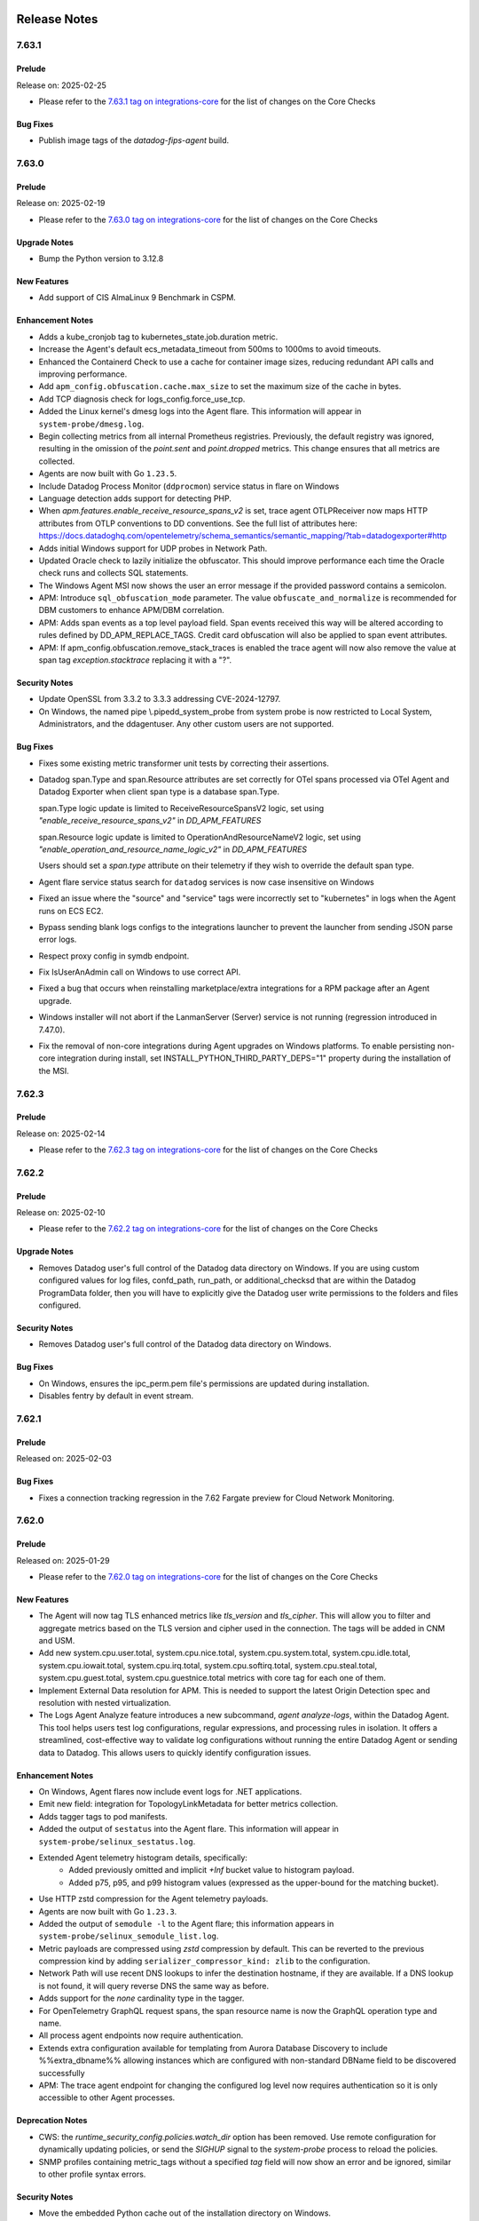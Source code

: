 =============
Release Notes
=============

.. _Release Notes_7.63.1:

7.63.1
======

.. _Release Notes_7.63.1_Prelude:

Prelude
-------

Release on: 2025-02-25

- Please refer to the `7.63.1 tag on integrations-core <https://github.com/DataDog/integrations-core/blob/master/AGENT_CHANGELOG.md#datadog-agent-version-7631>`_ for the list of changes on the Core Checks


.. _Release Notes_7.63.1_Bug Fixes:

Bug Fixes
---------

- Publish image tags of the `datadog-fips-agent` build.


.. _Release Notes_7.63.0:

7.63.0
======

.. _Release Notes_7.63.0_Prelude:

Prelude
-------

Release on: 2025-02-19

- Please refer to the `7.63.0 tag on integrations-core <https://github.com/DataDog/integrations-core/blob/master/AGENT_CHANGELOG.md#datadog-agent-version-7630>`_ for the list of changes on the Core Checks


.. _Release Notes_7.63.0_Upgrade Notes:

Upgrade Notes
-------------

- Bump the Python version to 3.12.8


.. _Release Notes_7.63.0_New Features:

New Features
------------

- Add support of CIS AlmaLinux 9 Benchmark in CSPM.


.. _Release Notes_7.63.0_Enhancement Notes:

Enhancement Notes
-----------------

- Adds a kube_cronjob tag to kubernetes_state.job.duration metric.

- Increase the Agent's default ecs_metadata_timeout from 500ms to 1000ms to avoid timeouts.

- Enhanced the Containerd Check to use a cache for container image sizes,
  reducing redundant API calls and improving performance.

- Add ``apm_config.obfuscation.cache.max_size`` to set the maximum size of the
  cache in bytes.

- Add TCP diagnosis check for logs_config.force_use_tcp.

- Added the Linux kernel's dmesg logs into the Agent flare. This information will appear in ``system-probe/dmesg.log``.

- Begin collecting metrics from all internal Prometheus registries. Previously,
  the default registry was ignored, resulting in the omission of the `point.sent`
  and `point.dropped` metrics. This change ensures that all metrics are collected.

- Agents are now built with Go ``1.23.5``.

- Include Datadog Process Monitor (``ddprocmon``) service status in flare on Windows

- Language detection adds support for detecting PHP.

- When `apm.features.enable_receive_resource_spans_v2` is set, trace agent OTLPReceiver now maps HTTP attributes from OTLP conventions to DD conventions.
  See the full list of attributes here: https://docs.datadoghq.com/opentelemetry/schema_semantics/semantic_mapping/?tab=datadogexporter#http

- Adds initial Windows support for UDP probes in Network Path.

- Updated Oracle check to lazily initialize the obfuscator. This should
  improve performance each time the Oracle check runs and collects SQL
  statements.

- The Windows Agent MSI now shows the user an error message
  if the provided password contains a semicolon.

- APM: Introduce ``sql_obfuscation_mode`` parameter. The value ``obfuscate_and_normalize`` is recommended for DBM customers to enhance APM/DBM correlation.

- APM: Adds span events as a top level payload field. Span events received this way will be altered according to rules defined by DD_APM_REPLACE_TAGS. Credit card obfuscation will also be applied to span event attributes.

- APM: If apm_config.obfuscation.remove_stack_traces is enabled the trace agent will now also remove the value at span tag `exception.stacktrace` replacing it with a "?".


.. _Release Notes_7.63.0_Security Notes:

Security Notes
--------------

- Update OpenSSL from 3.3.2 to 3.3.3 addressing CVE-2024-12797. 

- On Windows, the named pipe \\.\pipe\dd_system_probe from system probe is now restricted to
  Local System, Administrators, and the ddagentuser.  Any other custom users are not supported.


.. _Release Notes_7.63.0_Bug Fixes:

Bug Fixes
---------

- Fixes some existing metric transformer unit tests by correcting their assertions.

- Datadog span.Type and span.Resource attributes are set correctly for OTel spans 
  processed via OTel Agent and Datadog Exporter when client span type is a database 
  span.Type.
  
  span.Type logic update is limited to ReceiveResourceSpansV2 logic, set using 
  `"enable_receive_resource_spans_v2"` in `DD_APM_FEATURES`
  
  span.Resource logic update is limited to OperationAndResourceNameV2 logic, set 
  using `"enable_operation_and_resource_name_logic_v2"` in `DD_APM_FEATURES`
  
  Users should set a `span.type` attribute on their telemetry if they wish to
  override the default span type.

- Agent flare service status search for ``datadog`` services is now case insensitive on Windows

- Fixed an issue where the "source" and "service" tags were incorrectly set to
  "kubernetes" in logs when the Agent runs on ECS EC2.

- Bypass sending blank logs configs to the integrations launcher to
  prevent the launcher from sending JSON parse error logs.

- Respect proxy config in symdb endpoint.

- Fix IsUserAnAdmin call on Windows to use correct API.

- Fixed a bug that occurs when reinstalling marketplace/extra integrations for a RPM package after an Agent upgrade.

- Windows installer will not abort if the LanmanServer (Server) service is not running (regression introduced in 7.47.0).

- Fix the removal of non-core integrations during Agent upgrades on Windows platforms.
  To enable persisting non-core integration during install, set INSTALL_PYTHON_THIRD_PARTY_DEPS="1"
  property during the installation of the MSI.


.. _Release Notes_7.62.3:

7.62.3
======

.. _Release Notes_7.62.3_Prelude:

Prelude
-------

Release on: 2025-02-14

- Please refer to the `7.62.3 tag on integrations-core <https://github.com/DataDog/integrations-core/blob/master/AGENT_CHANGELOG.md#datadog-agent-version-7623>`_ for the list of changes on the Core Checks


.. _Release Notes_7.62.2:

7.62.2
======

.. _Release Notes_7.62.2_Prelude:

Prelude
-------

Release on: 2025-02-10

- Please refer to the `7.62.2 tag on integrations-core <https://github.com/DataDog/integrations-core/blob/master/AGENT_CHANGELOG.md#datadog-agent-version-7622>`_ for the list of changes on the Core Checks


.. _Release Notes_7.62.2_Upgrade Notes:

Upgrade Notes
-------------

- Removes Datadog user's full control of the Datadog data directory on Windows.
  If you are using custom configured values for log files, confd_path, run_path, or additional_checksd
  that are within the Datadog ProgramData folder, then you will have to explicitly give the Datadog user
  write permissions to the folders and files configured.


.. _Release Notes_7.62.2_Security Notes:

Security Notes
--------------

- Removes Datadog user's full control of the Datadog data directory on Windows.


.. _Release Notes_7.62.2_Bug Fixes:

Bug Fixes
---------

- On Windows, ensures the ipc_perm.pem file's permissions are updated during installation.

- Disables fentry by default in event stream.


.. _Release Notes_7.62.1:

7.62.1
======

.. _Release Notes_7.62.1_Prelude:

Prelude
-------

Released on: 2025-02-03


.. _Release Notes_7.62.1_Bug Fixes:

Bug Fixes
---------

- Fixes a connection tracking regression in the 7.62 Fargate preview for Cloud Network Monitoring.


.. _Release Notes_7.62.0:

7.62.0
======

.. _Release Notes_7.62.0_Prelude:

Prelude
-------

Released on: 2025-01-29

- Please refer to the `7.62.0 tag on integrations-core <https://github.com/DataDog/integrations-core/blob/master/AGENT_CHANGELOG.md#datadog-agent-version-7620>`_ for the list of changes on the Core Checks

.. _Release Notes_7.62.0_New Features:

New Features
------------

- The Agent will now tag TLS enhanced metrics like `tls_version` and `tls_cipher`.
  This will allow you to filter and aggregate metrics based on the TLS version and cipher used in the connection.
  The tags will be added in CNM and USM.

- Add new system.cpu.user.total, system.cpu.nice.total,
  system.cpu.system.total, system.cpu.idle.total, system.cpu.iowait.total,
  system.cpu.irq.total, system.cpu.softirq.total, system.cpu.steal.total,
  system.cpu.guest.total, system.cpu.guestnice.total metrics
  with core tag for each one of them.

- Implement External Data resolution for APM. This is needed to support the
  latest Origin Detection spec and resolution with nested virtualization.

- The Logs Agent Analyze feature introduces a new subcommand, `agent analyze-logs`, within the Datadog Agent.
  This tool helps users test log configurations, regular expressions, and processing rules in isolation.
  It offers a streamlined, cost-effective way to validate log configurations without
  running the entire Datadog Agent or sending data to Datadog. This allows users to quickly identify configuration issues.


.. _Release Notes_7.62.0_Enhancement Notes:

Enhancement Notes
-----------------

- On Windows, Agent flares now include event logs for .NET applications.

- Emit new field: integration for TopologyLinkMetadata for better metrics collection.

- Adds tagger tags to pod manifests.

- Added the output of ``sestatus`` into the Agent flare. This information will appear in ``system-probe/selinux_sestatus.log``.

- Extended Agent telemetry histogram details, specifically:
    - Added previously omitted and implicit `+Inf` bucket value to histogram payload.
    - Added p75, p95, and p99 histogram values (expressed as the upper-bound for the
      matching bucket).

- Use HTTP zstd compression for the Agent telemetry payloads.

- Agents are now built with Go ``1.23.3``.

- Added the output of ``semodule -l`` to the Agent flare; this information appears in ``system-probe/selinux_semodule_list.log``.

- Metric payloads are compressed using `zstd` compression by default.
  This can be reverted to the previous compression kind by adding
  ``serializer_compressor_kind: zlib`` to the configuration.

- Network Path will use recent DNS lookups to infer the destination hostname, if they are available. If a DNS lookup is not found, it will query reverse DNS the same way as before.

- Adds support for the `none` cardinality type in the tagger.

- For OpenTelemetry GraphQL request spans, the span resource name is now the GraphQL operation type and name.

- All process agent endpoints now require authentication.

- Extends extra configuration available for templating from Aurora Database Discovery
  to include %%extra_dbname%% allowing instances which are configured with non-standard
  DBName field to be discovered successfully

- APM: The trace agent endpoint for changing the configured log level now requires authentication so it is only accessible to other Agent processes.


.. _Release Notes_7.62.0_Deprecation Notes:

Deprecation Notes
-----------------

- CWS: the `runtime_security_config.policies.watch_dir` option has been removed.
  Use remote configuration for dynamically updating policies, or send
  the `SIGHUP` signal to the `system-probe` process to reload the policies.

- SNMP profiles containing metric_tags without a specified `tag` field
  will now show an error and be ignored, similar to other profile syntax errors.


.. _Release Notes_7.62.0_Security Notes:

Security Notes
--------------

- Move the embedded Python cache out of the installation directory on Windows.


.. _Release Notes_7.62.0_Bug Fixes:

Bug Fixes
---------

- Upgrade `gstatus` binary to version 1.0.9 to work with newer version of GlusterFS.

- Fix Windows file permissions on authToken to give access to the Datadog user even when privilege processes create it.

- Fixes Windows CTRL-C handler on the agent run command.

- Corrects host tagging for the oracle.can_connect service check

- Use ``/var/run/syslog`` as the default syslog socket path on macOS.

- Fixes consistency issue with container image filters.
  Depending on the Agent configuration, filters were sometimes behaving differently
  for metrics and logs. For example, an image filter that worked for excluding logs
  didn't work when used to exclude metrics, and vice versa.
  The exclusion logic is now consistent between metrics and logs.

- Fixed race condition in stream UDS clients of Dogstatsd that
  allowed for the loss of received data.


.. _Release Notes_7.62.0_Other Notes:

Other Notes
-----------

- Add metrics origins for Quarkus integration.

- Add metric origins for Platform Integrations: Cloud Foundry, Jenkins, KubeVirt API, KubeVirt Controller, and KubeVirt Handler.


.. _Release Notes_7.61.0:

7.61.0
======

.. _Release Notes_7.61.0_Prelude:

Prelude
-------

Release on: 2025-01-13

- Please refer to the `7.61.0 tag on integrations-core <https://github.com/DataDog/integrations-core/blob/master/AGENT_CHANGELOG.md#datadog-agent-version-7610>`_ for the list of changes on the Core Checks


.. _Release Notes_7.61.0_Upgrade Notes:

Upgrade Notes
-------------

- Upgraded JMXFetch to `0.49.6 <https://github.com/DataDog/jmxfetch/releases/0.49.6>`_ which fixes a ``NullPointerException`` on
  JBoss when user and password not set. See `0.49.6 <https://github.com/DataDog/jmxfetch/releases/tag/0.49.6>`_ for more details.

- Windows containers were updated to use OpenJDK 11.0.25+9.


.. _Release Notes_7.61.0_New Features:

New Features
------------

- Add metrics origins for Nvidia Nim integration.

- APM: New configuration apm_config.obfuscation.credit_cards.keep_values (DD_APM_OBFUSCATION_CREDIT_CARDS_KEEP_VALUES)
  can be used to skip specific tag keys that are known to never contain credit card numbers. This is especially useful
  in cases where a span tag value is a number that triggers false positives from the credit card obfuscator.

- Add new metric, ``container.restarts``, which indicates the number of times a container has been restarted due to the restart policy.
  For more details: https://docs.docker.com/engine/containers/start-containers-automatically/.

- APM: Introducing the Error Tracking Standalone config option. Only span chunks
  that contain errors or exception OpenTelemetry span events are taken into
  consideration by sampling.

- Add new windows images for LTSC 2019 and LTSC 2022:
  - `datadog-agent:7-servercore-ltsc2019-amd64`
  - `datadog-agent:7-servercore-ltsc2022-amd64`
  - `datadog-agent:7-servercore-ltsc2019-jmx-amd64`
  - `datadog-agent:7-servercore-ltsc2022-jmx-amd64`
  - `datadog-agent:latest-servercore-ltsc2019-jmx`
  - `datadog-agent:latest-servercore-ltsc2022-jmx`
  - `datadog-agent:latest-servercore-ltsc2019`
  - `datadog-agent:latest-servercore-ltsc2022`
  - `datadog-agent:7.X.Y-ltsc2019`
  - `datadog-agent:7.X.Y-ltsc2022`
  - `datadog-agent:7.X.Y-ltsc2019-jmx`
  - `datadog-agent:7.X.Y-ltsc2022-jmx`
  - `datadog-agent:7.X.Y-servercore-ltsc2019`
  - `datadog-agent:7.X.Y-servercore-ltsc2022`
  - `datadog-agent:7.X.Y-servercore-ltsc2019-jmx`
  - `datadog-agent:7.X.Y-servercore-ltsc2022-jmx`
  - `datadog-agent:latest-ltsc2019`
  - `datadog-agent:latest-ltsc2022`

- [ha-agent] Add haagent component used for HA Agent feature.

- Added support for collecting container image metadata when running on a CRI-O runtime.

- USM now monitors TLS traffic encrypted with Go TLS by default.
  To disable this feature, set the `service_monitoring_config.tls.go.enabled`
  configuration option to false.

- USM now monitors traffic encrypted with Istio mTLS by default.
  To disable this feature, set the `service_monitoring_config.tls.istio.enabled` configuration option to false.

- Introduced a new configuration variable `logs_config.http_protocol`, allowing users to enforce HTTP/1.1 for outgoing HTTP connections in the Datadog Agent. This provides better control over transport protocols and improves compatibility with systems that do not support HTTP/2.
  By default, the log agent will now attempt to use HTTP/2 (unless a proxy is configured) and fall back to the best available protocol if HTTP/2 is not supported.

- Added a new feature flag `enable_operation_and_resource_name_logic_v2` in DD_APM_FEATURES. Enabling this flag modifies the logic for computing operation and resource names from OTLP spans to produce shorter, more readable names and improve alignment with OpenTelemetry specifications.

- Add support for PHP Single Step Instrumentation in Kubernetes (not enabled by default)


.. _Release Notes_7.61.0_Enhancement Notes:

Enhancement Notes
-----------------

- [ha-agent] Run HA enabled integrations only on leader Agent

- [ha-agent] Add agent_group tag to datadog.agent.running metric

- Add new host tag `provider_kind` from the value of `DD_PROVIDER_KIND` for Agents running in GCE.

- Add ``query_timeout`` to customize the timeout for queries in the Oracle check.
  Previously, this was fixed at 20,000 seconds.

- Add ability to show Agent telemetry payloads to be sent by Agent
  if the telemetry is enabled. One can run it with the following command:
     `agent diagnose show-metadata agent-telemetry`. See
  `docs <https://docs.datadoghq.com/data_security/agent/#telemetry-collection>` for more details.

- Convert Prometheus style Counters and Histograms used in Agent telemetry
  from monotonically increasing to non-monotonic values (reset on each scrape).
  In addition de-accumulate Prometheus Histogram bucket values on each scrape.

- Added support for more than 100 Aurora clusters in a user's account when using database autodiscovery

- Adds some information about the SNMP autodiscovery status in the Agent status.

- Adds a dedicated CRI-O Workloadmeta collector, enabling metadata collection
  for containers running on a CRI-O runtime.

- Enables a cache for SQL and MongoDB obfuscation. This cache is enabled by default but can be disabled by setting `apm_config.obfuscation.cache.enabled` to `false`.

- Improved logging to add visibility for latency and transport protocol

- Add a new configuration option ``log_level`` for commands where the logger is disabled by default.

- Adds initial Windows support for TCP probes in Network Path.

- Query Aurora instances per cluster to allow up to 100 instances per cluster
  rather than 100 instances total.

- The AWS Lambda Extension is now  able to read the full 128-bit trace ID
  from the headers of the end-invocation HTTP request made by dd-trace or the
  datadog-lambda-go library.

- Standardized cluster check tagging across all environments, allowing DD_TAGS, DD_EXTRA_TAGS, DD_CLUSTER_CHECKS_EXTRA_TAGS, and DD_ORCHESTRATOR_EXPLORER_EXTRA_TAGS to apply to all cluster check data when operating on the Cluster Agent, Node Agent, or Cluster Checks Runner.


.. _Release Notes_7.61.0_Deprecation Notes:

Deprecation Notes
-----------------

- Deprecates the `apm_config.obfuscation.sql.cache` option in favor of `apm_config.obfuscation.cache`.

- Remove deprecated config `otlp_config.metrics.instrumentation_library_metadata_as_tags`. Use `otlp_config.metrics.instrumentation_scope_metadata_as_tags` instead.

- The remote tagger will attempt to connect to the core agent indefinitely until it is successful.
  The ``remote_tagger_timeout_seconds`` configuration is removed, and the timeout is no longer configurable.

- The remote tagger for the trace-agent and security-agent is now always enabled and can not be disabled
  ``apm_config.remote_tagger``,  ``security_agent.remote_tagger``, and ``event_monitoring_config.remote_tagger`` config entries are removed.


.. _Release Notes_7.61.0_Security Notes:

Security Notes
--------------

- Fix CVE-2025-21613

- Update ``golang.org/x/crypto`` to fix CVE-2024-45337.


.. _Release Notes_7.61.0_Bug Fixes:

Bug Fixes
---------

- Fix an issue where the remote workloadmeta was not receiving some unset
  events for ECS containers, causing incorrect billing in CWS, CSPM, CSM Pro, CSM
  Enterprise, and DevSecOps Enterprise Containers.

- Corrects the method call for gauges to be Set instead of Add.

- Fix Oracle execution plan collection failures caused by an out-of-range position column, which can occur if the execution plan is excessively large.

- Fix excessive number of rows coming from active session history.

- OTLP ingestion: Stop prefixing `http_server_duration`, `http_server_request_size` and `http_server_response_size` with `otelcol`.

- Fixes the issue of disabled services producing an error message in the event log on start. Now produces an informational message.

- Change `kubernetes.memory.working_set` and `kubernetes.memory.usage`
  metrics to be of type gauge instead of rate.


.. _Release Notes_7.61.0_Other Notes:

Other Notes
-----------

- Add metric origins for Platform Integrations: Fly.io, Kepler, Octopus Deploy, and Scaphandre.

- Extend Agent Telemetry to start reporting ``logs.sender_latency`` metric.

- The `enable_receive_resource_spans_v2` flag now defaults to true in Converged Agent. This enables the refactored
  version of the OTLP span receiver in trace agent, improves performance by 10%, and deprecates the following functionality:
  - No longer checks for information about the resource in HTTP headers (ContainerID, Lang, LangVersion, Interpreter, LangVendor).
  - No longer checks for resource-related values (container, env, hostname) in span attributes. This previous behavior did not follow the OTel spec.

- Bumps the default value for `kube_cache_sync_timeout_seconds` from 5 to 10 seconds.

- Added origin for new Milvus integration.


.. _Release Notes_7.60.1:

7.60.1
======

.. _Release Notes_7.60.1_Prelude:

Prelude
-------

Release on: 2024-12-19


.. _Release Notes_7.60.1_Security Notes:

Security Notes
--------------

- Update ``golang.org/x/crypto`` to fix CVE-2024-45337.


.. _Release Notes_7.60.0:

7.60.0
======

.. _Release Notes_7.60.0_Prelude:

Prelude
-------

Release on: 2024-12-16

- Please refer to the `7.60.0 tag on integrations-core <https://github.com/DataDog/integrations-core/blob/master/AGENT_CHANGELOG.md#datadog-agent-version-7600>`_ for the list of changes on the Core Checks


.. _Release Notes_7.60.0_Upgrade Notes:

Upgrade Notes
-------------

- * Parameter ``peer_tags_aggregation`` (a.k.a. environment variable ``DD_APM_PEER_TAGS_AGGREGATION``) is now enabled by default. This means that aggregation of peer related tags (e.g., `peer.service`, `db.instance`, etc.) now happens in the Agent, which enables statistics for Inferred Entities. If you want to disable this feature, set `peer_tags_aggregation` to `false` in your Agent configuration.

  * Parameter ``compute_stats_by_span_kind`` (a.k.a. environment variable ``DD_APM_COMPUTE_STATS_BY_SPAN_KIND``) is now enabled by default. This means spans with an eligible `span.kind` will have stats computed. If disabled, only top-level and measured spans will have stats computed. If you want to disable this feature, set `compute_stats_by_span_kind` to `false` in your Agent configuration.

    Note: When using ``peer_tags_aggregation`` and ``compute_stats_by_span_kind``, a high cardinality of peer tags or APM resources can contribute to higher CPU and memory consumption. If enabling both causes the Agent to consume too many resources, try disabling `compute_stats_by_span_kind` first.

  It is recommended that you update your tracing libraries according to the instructions `here <https://docs.datadoghq.com/tracing/guide/inferred-service-opt-in/?tab=java#apm-tracing-library-configuration>`_ and set ``DD_TRACE_REMOVE_INTEGRATION_SERVICE_NAMES_ENABLED`` (or ``dd.trace.remove.integration-service-names.enabled``) to ``true``.

- Upgraded JMXFetch to `0.49.5 <https://github.com/DataDog/jmxfetch/releases/0.49.5>`_ which adds support for ``UnloadedClassCount`` metric
  and IBM J9 gc metrics. See `0.49.5  <https://github.com/DataDog/jmxfetch/releases/tag/0.49.5>`_ for more details.


.. _Release Notes_7.60.0_New Features:

New Features
------------

- `Inferred Service dependencies <https://docs.datadoghq.com/tracing/guide/inferred-service-opt-in/>`_ are now Generally Available (exiting Beta) and enabled by default. Inferred Services of all kinds now have trace metrics and are available in dependency maps. `apm_config.peer_tags_aggregation` and `apm_config.compute_stats_by_span_kind` both now default to `true` unless explicitly set to `false`.

- Add `check_tag_cardinality` parameter config check.

  By default `check_tag_cardinality` is not set which doesn't change the behavior of the checks.
  Once it is set in pod annotaions, it overrides the cardinality value provided in the base agent configuration.
  Example of usage:
  ```yaml
  ad.datadoghq.com/redis.checks: |
    {
      "redisdb": {
        "check_tag_cardinality": "high",
        "instances": [
          {
            "host": "%%host%%",
            "port": "6379"
          }
        ]
      }
    }
  ```

- Added a new feature flag `enable_receive_resource_spans_v2` in DD_APM_FEATURES that gates a refactored implementation of ReceiveResourceSpans for OTLP.


.. _Release Notes_7.60.0_Enhancement Notes:

Enhancement Notes
-----------------

- Added information about where the Agent sourced BTF data for eBPF to the Agent flare. When applicable, this will appear in ``system-probe/ebpf_btf_loader.log``.

- The Agent flare now returns NAT debug information from conntrack in the ``system-probe`` directory.

- The ``flare`` subcommand includes a ``--provider-timeout`` option to set a timeout for each file collection (default is 10s), useful for unblocking slow flare creation.

- This change reduces the number of DNS queries made by Network Traffic
  based paths in Network Path.
  A cache of reverse DNS lookups is used to reduce the number of DNS
  queries. Additionally, reverse DNS lookups are now performed only
  for private IPs and not for public IPs.

- Agent flare now includes system-probe telemetry data via ``system-probe/system_probe_telemetry.log``.

- The MSI installer uses 7zr.exe to decompress the embedded Python.

- On Windows, the endpoint /windows_crash_detection/check has been modified to report crashes in
  an asynchronous manner, to allow processing of large crash dumps without blocking or timing out.
  The first check will return a busy status and continue to do so until the processing is completed.


.. _Release Notes_7.60.0_Deprecation Notes:

Deprecation Notes
-----------------

- Prebuilt eBPF for the network tracer system-probe module has been
  deprecated in favor of CO-RE and runtime compilation variants on Linux
  kernel versions 6+ and RHEL kernel versions 5.14+. To continue to use
  the prebuilt eBPF network tracer, set
  `system_probe_config.allow_prebuilt_fallback` in the
  system-probe config file, or set the environment variable
  `DD_ALLOW_PREBUILT_FALLBACK`, to `true` on these platforms.

- The feature flag `service_monitoring_config.enable_http_stats_by_status_code` was deprecated and removed.
  No impact on USM's behavior.


.. _Release Notes_7.60.0_Bug Fixes:

Bug Fixes
---------

- Fixes an issue added in 7.50 that causes the Windows event log tailer to drop
  events if it cannot open their publisher metadata.

- Fix a bug in the config parser that broke ignored_ip_addresses from working in NDM Autodiscovery.

- Fixes host tags with a configurable duration so the metric's context hash doesn't change, preventing the aggregator from mistaking it as a new metric.

- Fix `could not parse voltage fields` error in Nvidia Jetson integration when tegrastats output contains mW units.

- Fix building of Python extension containing native code.

- [oracle] Fix broken activity sampling with an external Oracle client.

- Fix nil pointer error on Oracle DBM query when the check's connection is lost before SELECT statement executes.

- Fix a regression that caused the Agent to not be able to run if its
  capabilities had been modified with the `setcap` command.

- Fix bug wherein single line truncated logs ended with whitespace characters were not being tagged as truncated.
  Fix issue with the truncation message occasionally causing subsequent logs to think they were truncated when they were not (single line logs only).


.. _Release Notes_7.59.1:

7.59.1
======

.. _Release Notes_7.59.1_Prelude:

Prelude
-------

Release on: 2024-12-02


.. _Release Notes_7.59.1_Enhancement Notes:

Enhancement Notes
-----------------

- Setting up a temporary directory for `JMXFetch  <https://github.com/DataDog/jmxfetch>`_ to use
  when it runs. Using the same one the Agent uses when running as this guarantees a directory where
  JMXFetch can write to. This helps when JMXFetch sends metrics over
  `Unix Domain Socket <https://docs.datadoghq.com/developers/dogstatsd/unix_socket/?tab=host>` as it needs
  access to a temp directory which it can write to.


.. _Release Notes_7.59.0:

7.59.0
======

.. _Release Notes_7.59.0_Prelude:

Prelude
-------

Release on: 2024-11-07

- Please refer to the `7.59.0 tag on integrations-core <https://github.com/DataDog/integrations-core/blob/master/AGENT_CHANGELOG.md#datadog-agent-version-7590>`_ for the list of changes on the Core Checks


.. _Release Notes_7.59.0_Upgrade Notes:

Upgrade Notes
-------------

- Removed the deprecated config option ``otlp_config.debug.loglevel`` in favor of ``otlp_config.debug.verbosity``:
  * ``loglevel: debug`` maps to ``verbosity: detailed``
  * ``loglevel: info`` maps to ``verbosity: normal``
  * ``loglevel: warn/error`` maps to ``verbosity: basic``
  * ``loglevel: disabled`` maps to ``verbosity: none``


.. _Release Notes_7.59.0_New Features:

New Features
------------

- Add ability to run process/container collection on the core Agent (Linux only). This is controlled
  by the `process_config.run_in_core_agent.enabled` option in datadog.yaml.

- DBM: Add configuration options to SQL obfuscator to customize the obfuscation of SQL statements:
  - ``KeepJSONPath`` - option to control whether JSON paths following JSON operators in SQL statements should be obfuscated. This option is only valid when ``ObfuscationMode`` is ``obfuscate_and_normalize``.

- APM: Add new 'sqllexer' feature flag for the Trace Agent, which enables
  the sqllexer imprementation of the SQL Obfuscator.

- Introduce new Kubernetes tag `gpu_vendor` for the GPU resource requested by a container.


.. _Release Notes_7.59.0_Enhancement Notes:

Enhancement Notes
-----------------

- Added additional Agent telemetry metrics for the log tailer code flow: logs.bytes_sent, logs.encoded_bytes_sent, and logs.bytes_missed

- Datadog may collect environmental, performance, and feature usage
  information about the Datadog Agent. This may include diagnostic
  logs and crash dumps of the Datadog Agent with obfuscated stack
  traces to support and further improve the Datadog Agent.

  More details could be found in the
  `docs <https://docs.datadoghq.com/data_security/agent/#telemetry-collection>`_

- APM: Updates peer tags for ``peer.db.system``.

- Agents are now built with Go ``1.22.7``.

- Agents are now built with Go ``1.22.8``.

- Agents are now built with Go ``1.22.8``.

- While using the AWS Lambda Extension, when a Lambda Function is invoked by
  a [properly instrumented][1] Step Function, the Lambda Function will create
  its Trace and Parent IDs deterministically based on the Step Function's
  execution context.
  [1]: https://docs.datadoghq.com/serverless/step_functions/installation/?tab=custom "Install Serverless Monitoring for AWS Step Functions"

- Updates default .NET library used for auto-instrumentation from v2 to v3

- The system-probe selinux policy is now installed on Oracle Linux

- Increases the default input channel, processing channel, and context store sizes
  for network traffic paths.

- Adds support for file log collection from Podman rootless containers when ``logs_config.use_podman_logs`` is set to ``true`` and ``podman_db_path`` is configured.

- Allow Python integrations to emit Agent telemetry data.


.. _Release Notes_7.59.0_Security Notes:

Security Notes
--------------

- Update OpenSSL to 3.3.2 (on Linux & macOS) in order to mitigate CVE-2024-6119.


.. _Release Notes_7.59.0_Bug Fixes:

Bug Fixes
---------

- Fixes the default configuration template to include the Cloud Security Management configuration options.

- Fixing a bug introduced in 7.55 where in some specific scenarios, checks associated with a deleted container or POD would keep running until the Agent is restarted.

- Fix the forwarder health check so that it reports unhealthy when the API key is invalid.

- Fix the removal of 'non-core' integrations during Agent upgrades.

- Fix Process Agent argument scrubbing to allow scrubbing of quoted arguments.

- Fix Orchestrator argument scrubbing to allow scrubbing of quoted arguments.

- Fixes an issue where TCP traceroute latency was not being calculated correctly.

- Fixes the telemetry type for Oracle metrics.

- APM: Fix obfuscation of SQL queries containing non-numeric prepared statement variables.


.. _Release Notes_7.59.0_Other Notes:

Other Notes
-----------

- Adds Postgres integration metrics to cross-org telemetry whitelist.

- The Agent is now built with a custom toolchain that targets our minimally
  supported glibc version (2.17 on x86_64 and 2.23 on aarch64)

- On Windows, the TCP socket transport mechanism for system probe
  communications has been replaced with a named pipe.
  This deprecates the system_probe_config.sysprobe_socket configuration
  entry for Windows.
  The new fixed named pipe path is \\.\pipe\dd_system_probe.


.. _Release Notes_7.58.2:

7.58.2
======

.. _Release Notes_7.58.2_Prelude:

Prelude
-------

Release on: 2024-11-04


.. _Release Notes_7.58.2_Bug Fixes:

Bug Fixes
---------

- Use of cloud-provided hostname as default when running the Agent
  in AKS introduced in `7.56.0` is reverted due to cases where the
  hostname returned is non-unique. This feature will be fixed and
  added again in a future release.


.. _Release Notes_7.58.1:

7.58.1
======

.. _Release Notes_7.58.1_Prelude:

Prelude
-------

Release on: 2024-10-24


.. _Release Notes_7.58.1_Enhancement Notes:

Enhancement Notes
-----------------

- Removes a log statement which was causing a lot of noise in the Network Path logs.


.. _Release Notes_7.58.1_Bug Fixes:

Bug Fixes
---------

- [CWS] Fixes an issue where the `cws-instrumentation trace` command could panic
  before launching the traced executable when running on AWS Fargate.

- [CWS] Fixes an issue where ECS Fargate tags would not be resolved correctly
  on CWS events.

- Fixes an error in system-probe triggered by packet capture in environments with multiple VLANs.

- Fix USM's GO-TLS support for Golang 1.23


.. _Release Notes_7.58.0:

7.58.0
======

.. _Release Notes_7.58.0_Prelude:

Prelude
-------

Release on: 2024-10-21

- Please refer to the `7.58.0 tag on integrations-core <https://github.com/DataDog/integrations-core/blob/master/AGENT_CHANGELOG.md#datadog-agent-version-7580>`_ for the list of changes on the Core Checks


.. _Release Notes_7.58.0_Upgrade Notes:

Upgrade Notes
-------------

- Changes behavior of the timeout for Network Path. Previously, the timeout
  signified the total time to wait for a full traceroute to complete. Now,
  the timeout signifies the time to wait for each hop in the traceroute.
  Additionally, the default timeout has been changed to 1000ms.


.. _Release Notes_7.58.0_New Features:

New Features
------------

- Added capability to tag any Kubernetes resource based on labels and annotations.
  This feature can be configured with `kubernetes_resources_annotations_as_tags` and `kubernetes_resources_labels_as_tags`.
  These feature configurations are associate group resources with annotations-to-tags (or labels-to-tags) map
  For example, `pods` can be associated with an annotations-to-tags map to configure annotations as tags for pods.
  Example:
  {`pods`: {`annotationKey1`: `tag1`, `annotationKey2`: `tag2`}}

- The Kubernetes State Metrics (KSM) check can now be configured to collect
  pods from the Kubelet in node agents instead of collecting them from the API
  Server in the Cluster Agent or the Cluster check runners. This is useful in
  clusters with a large number of pods where emitting pod metrics from a
  single check instance can cause performance issues due to the large number
  of metrics emitted.

- NPM - adds UDP "Packets Sent" and "Packets Received" to the network telemetry in Linux.

- [oracle] Add the ``active_session_history`` configuration parameter to optionally ingest Oracle active session history samples instead of query sampling.

- Added config option ``logs_config.tag_truncated_logs``.  When
  enabled, file logs will come with a tag ``truncated:true`` if
  they were truncated by the Agent.


.. _Release Notes_7.58.0_Enhancement Notes:

Enhancement Notes
-----------------

- [DBM] Bump go-sqllexer to 0.0.14 to skip collecting CTE tables as SQL metadata.

- Agents are now built with Go ``1.22.7``.

- Add the ability to tag cisco-sdwan device and interface metrics with user-defined tags.

- Add support for setting a custom log source from resource attribute or log attribute `datadog.log.source`.

- The default UDP port for traceroute (port 33434) is now used for Network Traffic based paths, instead of the port detected by NPM.

- [oracle] Add ``oracle_client_lib_dir`` config parameter.

- [oracle] Increase tablespace check interval from 1 to 10 minutes.

- [oracle] Don't try to fetch execution plans where ``plan_hash_value`` is ``0``

- The OTLP ingest endpoint now maps the new OTel semantic convention `deployment.environment.name` to `env`

- Prevents the use of the `process_config.run_in_core_agent.enabled` configuration option in unsupported environments.

- APM: Trace payloads are now compressed with zstd by default.


.. _Release Notes_7.58.0_Security Notes:

Security Notes
--------------

- Bump embedded Python version to 3.12.6 to address `CVE-2024-4030` and `CVE-2024-4741`.

- Update cURL to 8.9.1.

- Update OpenSSL to 3.3.2 (on Linux & macOS) in order to mitigate CVE-2024-6119.


.. _Release Notes_7.58.0_Bug Fixes:

Bug Fixes
---------

- Adds missing support for the logs config key to work with AD annotations V2.

- Fix ``agent jmx [command]`` subcommands for container environments with annotations-based configs.

- Fixed issue with openSUSE 15 RC 6 where the eBPF tracer wouldn't start due to a failed validation of the ``tcp_sendpage`` probe.

- Fixed a rare issue where short-lived containers could cause
  logs to be sent with the wrong container ID.

- Fix Windows Process Agent argument stripping to account for spaces in the executable path.

- Fixes issue with the kubelet corecheck where `kubernetes.kubelet.volume.*` metrics
  were not properly being reported if any matching namespace exclusion filter was present.

- OOM Kill Check now reports the cgroup name of the victim process rather than the triggering process.

- The process agent will no longer exit prematurely when language detection is enabled or
  when there is a misconfiguration stemming from `process_config.run_in_core_agent.enabled`'s
  default enablement in Kubernetes.

- Change the ``datadog-security-agent`` Windows service display name from  ``Datadog Security Service`` to
  ``Datadog Security Agent`` for consistency with other Agent services.

- Fix a bug preventing SNMP V3 reconnection.


.. _Release Notes_7.58.0_Other Notes:

Other Notes
-----------

- Add metric origins for the Kubeflow integration.

- Add functional tests to Oracle using a Docker service to host the database instance.

- Adds Agent telemetry for Oracle collector.


.. _Release Notes_7.57.2:

7.57.2
======

.. _Release Notes_7.57.2_Prelude:

Prelude
-------

Release on: 2024-09-24


.. _Release Notes_7.57.2_Enhancement Notes:

Enhancement Notes
-----------------

- Agents are now built with Go ``1.22.7``.


.. _Release Notes_7.57.2_Bug Fixes:

Bug Fixes
---------

- Fix OOM error with cluster agent auto instrumentation by increasing default memory request from 20Mi to 100Mi.

- Fixes a panic caused by running the Agent on readonly filesystems. The
  Agent returns integration launchers and handles memory gracefully.


.. _Release Notes_7.57.1:

7.57.1
======

.. _Release Notes_7.57.1_Prelude:

Prelude
-------

Release on: 2024-09-17

- Please refer to the `7.57.1 tag on integrations-core <https://github.com/DataDog/integrations-core/blob/master/AGENT_CHANGELOG.md#datadog-agent-version-7571>`_ for the list of changes on the Core Checks

.. _Release Notes_7.57.1_Bug Fixes:

Bug Fixes
---------

- APM: When the UDS listener cannot be created on the trace-agent, the process will log the error, instead of crashing.
- Fixes memory leak caused by container check.


.. _Release Notes_7.57.0:

7.57.0
======

.. _Release Notes_7.57.0_Prelude:

Prelude
-------

Release on: 2024-09-09

- Please refer to the `7.57.0 tag on integrations-core <https://github.com/DataDog/integrations-core/blob/master/AGENT_CHANGELOG.md#datadog-agent-version-7570>`_ for the list of changes on the Core Checks


.. _Release Notes_7.57.0_Upgrade Notes:

Upgrade Notes
-------------

- Update cURL to 8.9.1.

- Update OpenSSL from 3.0.14 to 3.3.1 (on Linux and macOS).


.. _Release Notes_7.57.0_New Features:

New Features
------------

- The `agent diagnose` command now includes a ``--json`` option to output the results in JSON format.

- Add `integration` value for device metadata.

- APM: In order to allow for automatic instrumentation to work in Kubernetes
  clusters that enforce a ``Restricted`` `Pod Security Standard <https://kubernetes.io/docs/concepts/security/pod-security-standards/#restricted>`_,
  which require all containers to explicitly set a ``securityContext``,
  an option to configure a `securityContext` to be used for all ``initContainers``
  created by the auto instrumentation has been added.
  | This can be done through the ``DD_ADMISSION_CONTROLLER_AUTO_INSTRUMENTATION_INIT_SECURITY_CONTEXT``
  environment value, or ``admission_controller.auto_instrumentation.init_security_context`` configuration -
  in both cases a ``json`` string should be supplied.

- Adds a `kube_runtime_class` tag to metrics associated with Kubernetes
  pods and their containers.

- Expose the Agent's get host tags function to python checks using the new `datadog_agent.get_host_tags` method.

- Implement static allowlist of Kubernetes events to send by default.
  This feature is only enabled when ``filtering_enabled`` is set to
  ``true`` in the ``kubernetes_apiserver`` integration configuration.

- Adds a new launcher to handle incoming logs from integtrations.

- Add optional reverse DNS enrichment of private IP addresses to NDM NetFlow.

- On Windows, the default value for the service inference feature is now enabled.


.. _Release Notes_7.57.0_Enhancement Notes:

Enhancement Notes
-----------------

- Turn on Orchestrator Explorer by default in the core agent

- Added new source_host tag to TCP/UDP logs to help users understand where their logs came from.

- Added support to handling UDP/TCP Logs when running the containerized agent.

- APM: Allow custom HTTP client to be provided when instantiating the
  trace-agent configuration. This feature is primarily intended for the
  OpenTelemetry exporter.

- APM: Add default UDS listeners for traces (trace-agent) and
  dogstatsd (core-agent) on /var/run/datadog/apm.socket and
  /var/run/datadog/dsd.socket, respectively.
  These are used in the Single Step APM Instrumentation, improving
  the onboarding experience and minimizing the agent configuration.

- For the [Inferred Service Dependencies beta](https://docs.datadoghq.com/tracing/guide/inferred-service-opt-in/?tab=java), add two new `peer.hostname` precursor attributes, `out.host` and `dns.hostname`. This will improve coverage of inferred services because some tracer integrations only place the peer hostname in one of those attributes.

- APM stats for internal service overrides are now aggregated by the `_dd.base_service` tag only, enhancing visibility into specific base services.

- Include spans with `span.kind=consumer` for aggregation of
  stats on peer tags.

- IP address quantization on all peer tags is done the backend during ingestion. This change updates the Agent to apply the same IP address quantization. This reduces unnecessary aggregation that is currently done on raw IP addresses. And therefore, improves the aggregation performance of stats on peer tags.

- APM: Add new setting to disable the HTTP receiver in the
  trace-agent. This setting should almost never be disabled and
  is only a convenience parameter for OpenTelemetry extensions.
  Disabling the receiver is semantically equivalent to setting the
  receiver_port to 0 and receiver_socket to "".

- Agents are now built with Go ``1.22.6``.

- [NDM] Adds the option to collect BGP neighbors metrics from Cisco SD-WAN.

- [NDM] Add option to collect cloud application metrics from Cisco SD-WAN.

- [Cisco SD-WAN] Allow enabling/disabling metrics collection.

- Report the hostname of Kubernetes events based on the associated
  pod that the event relates to.

- Introduces a parser to extract tags from integration logs and attach them to outgoing logs.

- Implement External Data environment variable injection in the Admission Controller.
  Format for this new environment variable is `it-INIT_CONTAINER,cn-CONTAINER_NAME,pu-POD_UID`.
  This new variable is needed for the New Origin Detection spec. It is used for Origin Detection
  in case Local Data are unavailable, for example with Kata Containers and CGroups v2.

- Upgraded JMXFetch to `0.49.3 <https://github.com/DataDog/jmxfetch/releases/0.49.3>`_ which adds support for jsr77 j2ee statistics
  and custom ConnectionFactory. See `0.49.3  <https://github.com/DataDog/jmxfetch/releases/tag/0.49.3>`_ for more details.

- Windows Agent Installer gives a better error message when a gMSA
  account is provided for ``ddagentuser`` that Windows does not recognize.

- Uninstalling the Windows Agent MSI Installer removes specific
  subdirectories of the install path to help prevent data loss when
  ``PROJECTLOCATION`` is misconfigured to an existing directory.

- Adds a default upper limit of 10000 to the number of network traffic
  paths that are captured at a single time. The user can increase or
  decrease this limit as needed.

- Language detection can run on the core Agent without needing a gRPC server.

- Add Hostname and ExtraTags to `CollectorECSTask`.

- Collect SystemInfo for Pods and ECS Tasks.

- Implement API that allows Python checks to send logs for
  eventual submission.

- Users can use ``DD_ORCHESTRATOR_EXPLORER_CUSTOM_SENSITIVE_ANNOTATIONS_LABELS`` to remove sensitive annotations and labels.
  For example: ``DD_ORCHESTRATOR_EXPLORER_CUSTOM_SENSITIVE_ANNOTATIONS_LABELS="sensitive-key-1 sensitive-key-2"``.
  Keys should be separated by spaces. The agent removes any annotations and labels matching these keys.

- Add the ability to tag interface metrics with user-defined tags.


.. _Release Notes_7.57.0_Security Notes:

Security Notes
--------------

- Fix CVE-2024-41110.


.. _Release Notes_7.57.0_Bug Fixes:

Bug Fixes
---------

- Results of `agent config` did not reflect the actual runtime config for the other services.  This will have other Datadog Agent services (e.g. trace-agent) running as a systemd service read the same environment variables from a text file `/etc/datadog-agent/environment` as the core Agent process.

- [DBM] Bump go-sqllexer to 0.0.13 to fix a bug where the table name is incorrectly collected on PostgreSQL SELECT ONLY statement.

- [Cisco SD-WAN] Do not collect unspecified IP addresses.

- Fix `container.net.*` metrics accuracy on Linux. Currently `container.net.*` metrics are always emitted with high cardinality tags while the values may not represent actual container-level values but POD-level values (multiple containers in a pod) or host-level values (containers running in host network). With this bug fix, the `container.net.*` metrics aren't emitted for containers running in host network and a single timeseries is emitted by pods when running multiple containers. Finally, in non-Kubernetes environments, if multiple containers share the same network namespace, `container.net.*` metrics won't be emitted.

- Fix duplicate logging in Process Agent component's Enabled() method.

- Fixed bug in kubelet check when running in core agent that
  was causing `kubernetes.kubelet.container.log_filesystem.used_bytes`
  to be reported by the check for excluded/non-existing containers.
  The metric was being reported in this case without tags.
  This bug does not exist in the python integration version of the
  kubelet check.

- Fixes a bug on Windows in the driver installation custom actions that could prevent rollback from working properly if an installation failed or was canceled.

- Update pro-bing library to include fix for a Windows specific issue with large ICMP packets

- [oracle] Fix wrong durations for cloud databases.

- Stop chunking outputs in manual checks for container, process, and process_discovery checks to allow JSON unmarshaler to parse output.

- Remove the original pod annotation on consul

- Fix pod status for pods using native sidecars.

- Fix a regression where the Agent would fail to start on systems with SysVinit.

- APM: Fixes issue where the number of HTTP decoders was incorrectly set if setting GOMAXPROCS to milli-cpu values.


.. _Release Notes_7.57.0_Other Notes:

Other Notes
-----------

- Add metrics origins for vLLM integration.

- Add deprecation warnings when running process checks on the Process Agent in Linux.
  This change prepares for the deprecation of processes and container collection in the Process Agent, occurring in a future release.

- Add metric origin for the AWS Neuron integration


.. _Release Notes_7.56.2:

7.56.2
======

.. _Release Notes_7.56.2_Prelude:

Prelude
-------

Release on: 2024-09-02

- Please refer to the `7.56.2 tag on integrations-core <https://github.com/DataDog/integrations-core/blob/master/AGENT_CHANGELOG.md#datadog-agent-version-7562>`_ for the list of changes on the Core Checks


.. _Release Notes_7.56.2_Bug Fixes:

Bug Fixes
---------

- Fix issue causing GUI to fail when opening with Internet Explorer on Windows.


.. _Release Notes_7.56.1:

7.56.1
======

.. _Release Notes_7.56.1_Prelude:

Prelude
-------

Release on: 2024-08-29

- Please refer to the `7.56.1 tag on integrations-core <https://github.com/DataDog/integrations-core/blob/master/AGENT_CHANGELOG.md#datadog-agent-version-7561>`_ for the list of changes on the Core Checks


.. _Release Notes_7.56.1_Bug Fixes:

Bug Fixes
---------

- Fixed a nil pointer dereference issue in the `Tailer.DidRotate` function that was causing the Agent to panic.


.. _Release Notes_7.56.0:

7.56.0
======

.. _Release Notes_7.56.0_Prelude:

Prelude
-------

Release on: 2024-08-16

- Please refer to the `7.56.0 tag on integrations-core <https://github.com/DataDog/integrations-core/blob/master/AGENT_CHANGELOG.md#datadog-agent-version-7560>`_ for the list of changes on the Core Checks


.. _Release Notes_7.56.0_Upgrade Notes:

Upgrade Notes
-------------

- Change default bind address in OTLP ingest from `0.0.0.0` to `localhost`. Please refer to the following blog post: https://opentelemetry.io/blog/2024/hardening-the-collector-one for additional information around this change.

- Update cURL to 8.7.1.


.. _Release Notes_7.56.0_New Features:

New Features
------------

- The core Agent now supports multiple configuration files in addition to the main ``datadog.yaml`` file.
  The -E flag can be used to specify additional configuration files to be loaded sequentially after the main ``datadog.yaml``.

- When ``DD_SERVERLESS_STREAM_LOGS`` is enabled, DD_EXTENSION
  prints collected logs like ``agent stream-logs``.

- Add full support of CIS Amazon Linux 2 Benchmark in CSPM.

- Add full support of CIS Amazon Linux 2023 Benchmark in CSPM.

- NPM - Adds the capability to track and report failed TCP connections to the Datadog backend. This feature is disabled by default.


.. _Release Notes_7.56.0_Enhancement Notes:

Enhancement Notes
-----------------

- Add the `use_apiserver_cache` option to the `kubernetes_state_metrics` check
  to reduce the pressure on the underlying storage engine `etcd`. Requires Kubernetes 1.19+.

- APM: Add obfuscation support for OpenSearch statements within span metadata. This feature works in the same way as the existing Elasticsearch one, and is enabled by default. It is configured by binding ``apm_config.obfuscation.opensearch.*`` parameters to new obfuscation environment variables. In particular, bind:
  ``apm_config.obfuscation.opensearch.enabled`` to ``DD_APM_OBFUSCATION_OPENSEARCH_ENABLED``:
  It accepts a boolean value with default value true.

  ``apm_config.obfuscation.opensearch.keep_values`` to ``DD_APM_OBFUSCATION_OPENSEARCH_KEEP_VALUES``
  It accepts a list of strings of the form ``["id1", "id2"]``.

  ``apm_config.obfuscation.opensearch.obfuscate_sql_values`` to ``DD_APM_OBFUSCATION_OPENSEARCH_OBFUSCATE_SQL_VALUES``
  It accepts a list of strings of the form ``["key1", "key2"]``.

- Agents are now built with Go ``1.22.4``.

- Agents are now built with Go ``1.22.5``.

- Bump dependency `msodbcsql18` to version 18.3.3.1.

- Adds config ``kubernetes_events_source_detection.enabled`` which is
  false by default. When set to true, this sets the source of kubernetes
  events to specific integrations based on the name of the controller
  that emitted it. All kubernetes events will have the tag
  ``orchestrator:kubernetes``. For controller names that do not match
  any of the known integrations, the source will still be set to
  ``kubernetes`` by default.

- Introduces a ``bundle_unspecifed_events`` config to the ``docker`` integration.
  When ``bundle_unspecifed_events`` and ``unbundle_events`` are true,
  Docker events are unbundled according to ``collected_event_types`` and
  the remaining events are bundled after excluding the ``filtered_event_types`` and ``collected_event_types``.

- The Agent will now ignore empty configuration files in ``conf.d``. Users can
  use this functionality to avoid creating broken integrations when deploying
  agents with provisioning systems that do not allow skipping files entirely.

- Introduces an ``bundle_unspecified_events`` config to the ``kubernetes_apiserver``
  integration. When ``bundle_unspecified_events`` and ``unbundle_events`` are true,
  Kubernetes events are unbundled according to ``collected_event_types`` and
  the remaining events are bundled.

- Improve utility functions that start or stop a service to better manage the SERVICE_START_PENDING and SERVICE_STOP_PENDING states by waiting for the service transition to complete. This will improve handling of concurrent execution of `agent.exe start` and `agent.exe restart` commands for the Windows Agent.

- Make the `oom_kill` check capture the OOM score and the OOM score adjustment of the process being killed.

- Oracle integration will now auto-adjust the size of the SQL substring requested by the activity sampler
  to better support users with multi-byte character sets, for example, Korean, Arabic, etc. This should
  alleviate crashes caused by long queries using these characters.

- The OTLP ingestion endpoint now supports the same settings and protocol as
  the OpenTelemetry Collector OTLP receiver v0.103.0.

- APM: Probabilistic Sampler now only looks at the lower 64 bits of a trace ID by default to improve compatibility in distributed systems where some apps may truncate the trace ID. To maintain the previous behavior use the feature flag `probabilistic_sampler_full_trace_id`.

- Adds the source of the payload for Processes-owned messages.

- Add tags to `CollectorManifest`

- Add image and imageID fields to pods ContainerStatuses.

- The orchestrator check can now scrub sensitive data from probes in pods specifications.

- The Agent now populates the `git.repository_url` and `git.commit.sha` tags from the values of the `DD_GIT_REPOSITORY_URL` and `DD_GIT_COMMIT_SHA` container environment variables.

- Implement the kubernetes_persistent_volume_claims_as_tags configuration that allows
  users to disable PersistentVolumeClaim for Kubernetes resources.

- Upgrade the NTP check client library 'beevik/ntp' from v0.3.0 to v1.3.4

- Use cloud-provided hostname as default when running the Agent
  in AKS.

- APM: Enabled zstd compression by default on trace payloads.


.. _Release Notes_7.56.0_Deprecation Notes:

Deprecation Notes
-----------------

- APM: DD_APM_MAX_TPS config setting is deprecated in favor of the more
  accurate DD_APM_TARGET_TPS. Accordingly, when configured through YAML,
  max_traces_per_second is deprecated in favor of target_traces_per_second.
  The setting behavior remains the same, only the name is changed to more
  accurately reflect the existing logic.


.. _Release Notes_7.56.0_Security Notes:

Security Notes
--------------

- Updating OpenSSL to 3.0.14 to address CVE-2024-4741 (on Linux and macOS).


.. _Release Notes_7.56.0_Bug Fixes:

Bug Fixes
---------

- Upgrades the pro-bing library to fix a Windows-only bug with too-long ICMP packets being received

- Fix ExtraTags mapping for CollectorManifest.

- Fix a bug in the Agent where it could potentially fetch logs of short-lived Kubernetes jobs twice if the CRI is Docker.

- Re-enable printing of checks metadata in the ``datadog-agent status`` collector section.

- Fix OTLP status output not being displayed in the GUI.

- Fix issue where init config for ping took priority over instance config.

- Fix ``diagnose`` command for logs endpoints and related warnings about unknown config keys.

- Fixes `oracle.tablespace.offline` metric not emitting 1 when tablespace is offline.

- APM: Show probabilistic sampling configuration in Agent status when enabled.

- Add a field to differentiate between empty and undefined podSelector or namespaceSelector for network policies.

- Fixed a bug where the file tailing position is always set to the beginning, this fix allows
  users to explicitly set a starting position.

- All datadog public endpoints have the maximum requirements to close idle
  connections after 60s being idle.  If a given client keeps it for longer,
  the server will close it, and the client will likely see the issue during
  the next write, leading to a connection reset error.  The idle timeout
  should be therefore set under a minute.
  This PR is reducing the timeout from 90 to 30s.

- Windows: Added driver rollback properties to ensure that all services and drivers are uninstalled or rolled back after an installation or upgrade failure.


.. _Release Notes_7.56.0_Other Notes:

Other Notes
-----------

- Add metric origins for community Python integrations.

.. _Release Notes_7.55.3:

7.55.3
================

.. _Release Notes_7.55.3_Prelude:

Prelude
-------

Release on: 2024-08-01

- Please refer to the `7.55.3 tag on integrations-core <https://github.com/DataDog/integrations-core/blob/master/AGENT_CHANGELOG.md#datadog-agent-version-7553>`_ for the list of changes on the Core Checks


.. _Release Notes_7.55.3_Enhancement Notes:

Enhancement Notes
-----------------

- Agents are now built with Go ``1.21.12``.


.. _Release Notes_7.55.3_Security Notes:

Security Notes
--------------

- Fix CVE-2024-41110.


.. _Release Notes_7.55.2:

7.55.2
================

.. _Release Notes_7.55.2_Prelude:

Prelude
-------

Release on: 2024-07-25

- Please refer to the `7.55.2 tag on integrations-core <https://github.com/DataDog/integrations-core/blob/master/AGENT_CHANGELOG.md#datadog-agent-version-7552>`_ for the list of changes on the Core Checks


.. _Release Notes_7.55.2_Security Notes:

Security Notes
--------------

- Fix ``CVE-2024-6257``.


.. _Release Notes_7.55.2_Bug Fixes:

Bug Fixes
---------

- Fixes an issue introduced in `7.55.0` with container metrics. In some rare cases, container metrics (cpu, memory, limits, etc.) could be incorrect and not reflect actual resources usage.

.. _Release Notes_7.55.1:

7.55.1
================

.. _Release Notes_7.55.1_Prelude:

Prelude
-------

Release on: 2024-07-12

- Please refer to the `7.55.1 tag on integrations-core <https://github.com/DataDog/integrations-core/blob/master/AGENT_CHANGELOG.md#datadog-agent-version-7551>`_ for the list of changes on the Core Checks

.. _Release Notes_7.55.1_Bug Fixes:

Bug Fixes
---------

- Fix a regression where the agent would fail to start on systems with SysVinit

.. _Release Notes_7.55.0:

7.55.0
======

.. _Release Notes_7.55.0_Prelude:

Prelude
-------

Release on: 2024-07-11

- Please refer to the `7.55.0 tag on integrations-core <https://github.com/DataDog/integrations-core/blob/master/AGENT_CHANGELOG.md#datadog-agent-version-7550>`_ for the list of changes on the Core Checks


.. _Release Notes_7.55.0_New Features:

New Features
------------

- Add new parameter ``djm_config.enabled`` to enable Data Jobs Monitoring

- You can now set the buffering configuration of Lambda Logs API
  using ``DD_LOGS_CONFIG_LAMBDA_LOGS_BUFFERING_TIMEOUT_MS``,
  ``DD_LOGS_CONFIG_LAMBDA_LOGS_BUFFERING_MAX_BYTES``, and
  ``DD_LOGS_CONFIG_LAMBDA_LOGS_BUFFERING_MAX_ITEMS``.

- Adds the new service_discovery check, which is currently only supported on Linux.

- APM: OTLP: Added an API in pkg/trace/stats that converts eligible OTLP spans to the input to APM stats concentrator.

- Experimental support of SBOM generation on Windows.

- Expose the Agent's MongoDB command string obfuscation to Python checks using the new `datadog_agent.obfuscate_mongodb_string` method.

- [network path] Add feature to traceroute network connections.

- Implement OpenTelemetry SDK resource attributes as unified service rags.

- CSM captures and generates events based on IMDS traffic

- Add support for `kubernetes_namespace_annotations_as_tags`.
  This new option is equivalent to the existing `kubernetes_namespace_labels_as_tags`,
  but it considers namespace annotations instead of namespace labels.
  With this new option, users can enrich tagging based namespace annotations.


.. _Release Notes_7.55.0_Enhancement Notes:

Enhancement Notes
-----------------

- Add a section in the Agent status to show device profile parsing errors.

- Add Go execution traces to Agent Flare.

- Introducing the port conflict suite to the Agent diagnose command.
  Adding this for MacOS only first. Will incrementally add support for Linux and Windows.
  The Agent might need particular permissions to read information about processes using ports.

- Agents are now built with Go ``1.21.11``.

- [NDM] Add option to collect hardware status from Cisco SD-WAN.

- Fix concurrency handling by Agent restart-service CLI command when the Agent
  starts and simultaneously restarts. The Agent may start and restart concurrently
  during the Agent's installation or upgrade.

- OOM kill events in the OOM kill check are now reported at ERROR level instead of INFO level.

- Improve concurrency handling for Agent start/simultaneous restart.
  Agent starting and restarting concurrent execution may happen during the
  Agent's installation or upgrade.

- Add support for parsing `pool` and `peer` directives in
  locally defined configuration files in the NTP check.

- Improve error handling in the Lambda Logs API handler
  not to ignore error details

- Improve NTP check log messages.

- Also add `kube_service` tag to pods that run with `hostNetwork: true`.

- Added a new ``-l`` flag to the ``datadog-agent status`` command. This flag allows users to print all available sections.

- Improve NTP check error messages to show the specific hosts that are failing.

- Store SNMP device tags on disk to avoid losing them when the agent restarts.

- The Datadog agent container image is now using Ubuntu 24.04 noble
  as the base image.

- Improve GUI security authorization flow.


.. _Release Notes_7.55.0_Deprecation Notes:

Deprecation Notes
-----------------

- Deprecated ``datadog-agent status component [section]`` in favor of ``datadog-agent status [section]``.


.. _Release Notes_7.55.0_Security Notes:

Security Notes
--------------

- Current GPG keys that are used to sign new releases of the Agent package are about to expire.
  Following our 2024 GPG key rotation plan, we rotated RPM and APT GPG keys.


.. _Release Notes_7.55.0_Bug Fixes:

Bug Fixes
---------

- Fixes the validation of permissions for the secret backend helper.

- APM Stats type for is_trace_root flag is now renamed to trilean.

- [DBM] Bump go-sqllexer to 0.0.12 to fix a bug where table name is incorrectly collected on statement ``CREATE TABLE IF NOT EXISTS``.

- Correct log level of trace writer log message

- Fix an issue introduced in Agent 7.51 for Windows that would cause a panic during Agent shutdown
  if the etwtracer component failed to initialize.

- Fixed an issue where the ``datadog-agent status`` and ``datadog-agent flare`` commands could hang while trying to reach other agent processes.

- Fix an issue where the Agent incorrectly reports JMX integrations as having issues.

- Fix leader election error when running checks manually from the
  Cluster Agent.

- [oracle] Fix missing query metrics.

- Fix metric reporting for process checks on the core Agent.

- Fix the status date so that it is computed for every request.

- Fix a bug where containerd container metrics and container tags were not being
  collected for containers with arbitrary container IDs.


.. _Release Notes_7.55.0_Other Notes:

Other Notes
-----------

- Added metrics origins for python integrations.

- Added metrics origins for the most recent python integrations.


.. _Release Notes_7.54.1:

7.54.1
================

.. _Release Notes_7.54.1_Prelude:

Prelude
-------

Release on: 2024-06-18

- Please refer to the `7.54.1 tag on integrations-core <https://github.com/DataDog/integrations-core/blob/master/AGENT_CHANGELOG.md#datadog-agent-version-7541>`_ for the list of changes on the Core Checks


.. _Release Notes_7.54.0:

7.54.0
================

.. _Release Notes_7.54.0_Prelude:

Prelude
-------

Release on: 2024-05-29

- Please refer to the `7.54.0 tag on integrations-core <https://github.com/DataDog/integrations-core/blob/master/AGENT_CHANGELOG.md#datadog-agent-version-7540>`_ for the list of changes on the Core Checks


.. _Release Notes_7.54.0_Upgrade Notes:

Upgrade Notes
-------------

- Upgraded JMXFetch to `0.49.1 <https://github.com/DataDog/jmxfetch/releases/tag/0.49.1>`_ which adds support for
  ZGC Major and Minor Cycles and ZGC Major and Minor Pauses beans.

- Add a configuration option ``admission_controller.inject_config.inject_container_name`` to
  retrieve the container tags for dogstatsd metrics and apm traces in setups where origin detection is
  not supported (windows, nested virtualization with cgroupv2...).
  This option will inject the container name along with the pod uid in ``DD_ENTITY_ID`` if it was not set manually.
  Note that this option is disabled by default and is incompatible with prior versions of the agent . Thus, we
  recommend enabling it only if you are using the latest version of the agent.
  In case a rollback to an incompatible version is needed, it will be necessary to delete the pods in which
  ``DD_ENTITY_ID`` was injected by the latest agent to preserve pod tags in dogstatsd metrics and traces.


.. _Release Notes_7.54.0_New Features:

New Features
------------

- APM: Add a new Probabilistic Sampler sampling mechanism, which is
  compatible with OpenTelemetry's Probabilistic Sampling Processor.

- CWS: Add support for ``write`` events on Windows.

- CWS: Add support for ``delete`` event on Windows.

- CWS: Add ``chdir``, ``mount`` and ``umount`` in ``ptracer`` mode.

- CWS: Add APM spans in ``ptracer`` mode.

- CWS: Add support for file hashing in ``ptracer`` mode.

- CWS: Allow writing rules for rename events on Windows.

- Set kubelet core check to be enabled by default.

- Add ``dogstatsd_pipeline_autoadjust_strategy`` setting with ``max_throughput`` and ``per_origin``
  strategies. ``max_throughput`` is the already existing strategy (when ``dogstatsd_pipeline_autoadjust``
  is ``true``). ``per_origin`` will let you create an arbitrary number of pipelines (based on ``dogstatsd_pipeline_count``),
  and will try to isolate containers based on their advertised origin. This will improve compression.

- [NDM] Add Cisco SD-WAN integration.

- In the Logs Agent, add support for the Sensitive Data Scanner
  library to process logs.

- USM now captures TLS traffic from NodeJS applications.


.. _Release Notes_7.54.0_Enhancement Notes:

Enhancement Notes
-----------------

- This change allows DBM Autodiscovery users to optionally set the region for where their aurora clusters are running.
  This can be used in lieu of relying on IMDS to discover the region through instance metadata. This is a nicer experience for users
  running in Docker, who would be required to complete extra steps in their instance metadata configuration to allow the Docker container
  access to the instance metadata.

- Activate the autodiscovery automatically if at least one configuration is given in `network_devices.autodiscovery`. Remove the `listeners: -snmp` requirement.

- Updates the Agent status output to show if a check is in a cancelling state. Once
  canceled, the check is removed from the status output.

- Report EKS Fargate configuration to the Agent metadata payload.

- Adding ``dirname`` tag for full filepath log configurations. This tag
  was only added previously if using a wildcard filepath log configuration.

- Agents are now built with Go ``1.21.9``.

- Collect clusters' extended resources capacity and allocatable.

- Collect all node resource capacities and allocatable metrics for cluster management.

- Collect pod limits and requests.

- CWS: Always snapshot memory mapped files in activity dumps. This allows easier mapping of workload to loaded shared libraries.

- CWS: Normalize Windows filenames before going through glob matching.

- CWS: Support non seccomp mode in ``ptracer`` mode.

- Add ``agent status [name]`` subcommand to fetch only a given section status (for example, ``datadog-agent status forwarder``` to get forwarder status).

- dogstatsd: Implement new config option `origin_detection_unified`.
  This new option will allow users to configure the origin detection behavior for DogStatsD.
  When enabled, the DogStatsD server will use the default Origin Detection logic.

- `snmp_listener` now lives under `network_devices` with the name `network_devices.autodiscovery`. While the old configuration will continue to work, if both configurations are present, the new one will take priority.

- [oracle] Add ``oracle.user_sessions`` metric.

- The OTLP ingestion endpoint now supports the same settings and protocol as the OpenTelemetry Collector OTLP receiver v0.97.0.

- Supports Podman newer versions (4.8+) using SQLite instead of BoltDB for the containers database backend.
  Setting ``podman_db_path`` to the path with the ``db.sql`` file (e.g. ``/var/lib/containers/storage/db.sql``) will make the Datadog Agent use the SQLite format.
  **Note**: If ``podman_db_path`` is not set (default), the Datadog Agent attempts to use the default file ``libpod/bolt_state.db`` and ``db.sql`` from ``/var/lib/containers/storage``.

- Allow certain Process Agent checks to be run from the core agent using the `processchecks`
  subcommand.

- check output from the Process Agent component are added to the flare when used in the core agent.

- expvars from the Process Agent component are added to the flare when used in the core Agent.

- Status of the Process Agent component will be shown when used in the core Agent.

- NDM: SNMP devices are now tagged by `device_ip` and `device_id`.


.. _Release Notes_7.54.0_Deprecation Notes:

Deprecation Notes
-----------------

- The ``datadog-agent status component [name]`` syntax will be replaced by ``datadog-agent status [name]`` in Datadog Agent 7.55

- Removed log that was noisy when Process Agent was running on ECS Fargate.

- The `flare_stripped_keys` configuration is now deprecated. Use `scrubber.additional_keys` instead.


.. _Release Notes_7.54.0_Bug Fixes:

Bug Fixes
---------

- APM: Fix potential connection issues by ensuring connection semaphore release
  during errors.

- APM: Removed unsupported configuration parameter ``apm_config.log_throttling`` from code and documentation.

- Disables the creation of build-id files in RPM packages. These are
  provided for debugging tools, but can lead to conflicts when multiple
  packages have the same build-id files. This conflict prevents the second
  package from being installed.

- Fix a race condition that could prevent JMX checks from running.

- OTLP ingest for traces now supports stable (v1.23.0+) semantic conventions for HTTP Spans.
  Old (v1.20.0 and older) semantic conventions are still supported. When both are reported,
  the new semantic conventions take precedence and old semantic conventions are ignored.

- Don't log when failing to fetch config of other Agents

- The `User-Agent` header is now set to `datadog-agent/<version>` for logs
  forwarding requests to `/api/v2/logs`. Previously it was set to
  `Go-http-client/1.1`.

- APM: Fixes issue where match-all replace tags rules could inadvertently affect required datadog tags. It is still possible to redact specific Datadog tags by targeting them explicitly.

- Fixes containers file-based log collection when using the ``k8s-file`` podman log driver and the ``logs_config.use_podman_logs`` parameter.

- The Process Agent no longer crashes when pidMode is misconfigured on ECS Fargate. A warning is logged instead.

- Fix panic when running process checks in the core Agent with telemetry enabled.

- The Agent health check will now continue running even if the API key validation endpoint returns a 403 response code. Because this can occur due to transient issues, retrying will allow the Agent health indicator to recover in some cases.

- Fix type conversion error while generating the trace-agent status.

- APM: fix a bug where the Trace Agent would ignore `proxy.no_proxy` configuration values

- Create missing default configuration files during the upgrade, change, and repair actions of the Windows Installer.


.. _Release Notes_7.54.0_Other Notes:

Other Notes
-----------

- APM: While adding another sampler, we have modified the Rare sampler
  so that it no longer has a separate TTL for priority traces, meaning
  it no longer distinguishes between traces with priority > 0 and
  priority <= 0. It is necessary to detangle the various samplers so
  they can work independently from each other, in this case, so the
  Rare sampler can work with the Probabilistic Sampler. This should not
  have a noticeable impact on users.

- CWS: Allow ``fim_enabled`` to explicitly be set to false on Windows to enable process monitoring only.


.. _Release Notes_7.53.0:

7.53.0 / 6.53.0
================

.. _Release Notes_7.53.0_Prelude:

Prelude
-------

Release on: 2024-04-30

- Please refer to the `7.53.0 tag on integrations-core <https://github.com/DataDog/integrations-core/blob/master/AGENT_CHANGELOG.md#datadog-agent-version-7530>`_ for the list of changes on the Core Checks


.. _Release Notes_7.53.0_New Features:

New Features
------------

- Support database-monitoring autodiscovery for Aurora cluster instances. Adds a new configuration listener to poll
  for a specific set of Aurora cluster IDs and then create a new database-monitoring supported check
  configuration for each endpoint. This allows for monitoring of endpoints that scale dynamically.

- Add new core check orchestrator_ecs to collect running ECS tasks

- APM stats now include an is_trace_root field to indicate if the stats are from the root span of a trace.

- The cluster-agent now collects network policies from the cluster.

- Enable 'host_benchmarks' by default when running the security-agent compliance module.

- OTLP ingest now has a feature flag to identify top-level spans by span kind. This new logic can be enabled by adding `enable_otlp_compute_top_level_by_span_kind` in DD_APM_FEATURES.
  - With this new logic, root spans and spans with a server or consumer `span.kind` will be marked as top-level. Additionally, spans with a client or producer `span.kind` will have stats computed.
  - Enabling this feature flag may increase the number of spans that generate trace metrics, and may change which spans appear as top-level in Datadog.

- Experimental: The process-agent checks (process, container, and process-discovery) can be run from the Core Agent in
  Linux. This feature can be toggled on by setting the `process_config.run_in_core_agent.enabled` flag to `true` in
  the `datadog.yaml` file. This feature is disabled by default.


.. _Release Notes_7.53.0_Enhancement Notes:

Enhancement Notes
-----------------

- Add the container image and container lifecycle checks to the output of the Agent status command.

- Add `kubelet_core_check_enabled` flag to Agent config to control
  whether the kubelet core check should be loaded.

- Added LastSuccessfulTime to cronjob status payload.

- Add a retry mechanism to Software Bill of Materials (SBOM) collection for container images.
  This will help to avoid intermittent failures during the collection process.

- Add startup timestamp to the Agent metadata payload.

- Agents are now built with Go ``1.21.9``.

- Adds image repo digest string to the container payload when present

- CWS: Add selftests report on Windows and platforms with no eBPF support.

- CWS: Add visibility for cross container program executions on platforms with no eBPF support.

- APM: Enable credit card obfuscation by default. There is a small chance that numbers that are similar to valid credit cards may be redacted, this feature can be disabled by using `apm_config.obfuscation.credit_cards.enabled`. Alternatively, it can be made more accurate through luhn checksum verification by using `apm_config.obfuscation.credit_cards.luhn`, however, this increases the performance penalty of this check.

- ``logs_config.expected_tags_duration`` now works for ``journald`` logs.

- [oracle] Adds `oracle.can_query` service check.

- [oracle] Automatically fall back to deprecated Oracle integration mode if privileges are missing.

- [oracle] Add ``service`` configuration parameter.

- The connections check no longer relies on the process/container check as it can now
  fetch container data independently.

- The performance of Remote Config has been significantly improved when large amounts of configurations are received.

- Send ECS task lifecycle events in the container lifecycle check.

- dbm: add new SQL obfuscation mode ``normalize_only`` to support normalizing SQL without obfuscating it.
  This mode is useful for customers who want to view unobfuscated SQL statements.
  By default, ``ObfuscationMode`` is set to ``obfuscate_and_normalize`` and every SQL statement is obfuscated and normalized.

- USM: Handle the HTTP TRACE method.


.. _Release Notes_7.53.0_Deprecation Notes:

Deprecation Notes
-----------------

- [oracle] Deprecating Oracle integration code. The functionality is fully implemented in the ``oracle-dbm`` check which is now renamed to ``oracle``.


.. _Release Notes_7.53.0_Bug Fixes:

Bug Fixes
---------

- The `windows_registry` check can be run with the `check` sub-command.

- CWS: Fix very rare event corruption.

- Fixes issue where processes for ECS Fargate containers would sometimes not be associated
  with the correct container.

- Fixed a bug in the Dual Shipping feature where events were not being
  emitted on endpoint recovery.

- Fix issue with ``display_container_name`` being tagged as ``N/A``
  when ``container_name`` information is available.

- Fix a Windows process handle leak in the Process Agent, which was introduced in 7.52.0 when `process_collection` is enabled.

- Fixes a bug where the tagger server did not properly handle a closed channel.

- [oracle] Set the default for ``metric_prefix`` in ``custom_queries`` to ``oracle``.

- [oracle] Fix ``global_custom_queries`` bug.

- [oracle] Adds the ``oracle.process.pga_maximum_memory`` metric for backward compatibility.

- Stop sending ``systemd`` metrics when they are not set


.. _Release Notes_7.52.1:

7.52.1 / 6.52.1
================

.. _Release Notes_7.52.1_Prelude:

Prelude
-------

Release on: 2024-04-04


.. _Release Notes_7.52.1_Enhancement Notes:

Enhancement Notes
-----------------

- Add a check to the Windows installer to verify that the caller has the correct membership to install the Agent.
- Ensure the metadata requests are delayed at Agent startup to reduce host tag delays.


.. _Release Notes_7.52.0:

7.52.0 / 6.52.0
================

.. _Release Notes_7.52.0_Prelude:

Prelude
-------

Release on: 2024-03-21

- Please refer to the `7.52.0 tag on integrations-core <https://github.com/DataDog/integrations-core/blob/master/AGENT_CHANGELOG.md#datadog-agent-version-7520>`_ for the list of changes on the Core Checks


.. _Release Notes_7.52.0_Upgrade Notes:

Upgrade Notes
-------------

- To prevent misconfigurations, the Windows Datadog Agent installer now raises an error if
  the user account running the installer MSI is provided as the ``ddagentuser`` (``DDAGENTUSER_NAME``) account.
  If the account is a service account, such as LocalSystem or a gMSA account, no action is needed.
  If the account is a regular account, configure a different Datadog Agent service account.


.. _Release Notes_7.52.0_New Features:

New Features
------------

- Add `device_type` to the device metadata.

- Attach host tags to metrics for ``expected_tags_duration`` amount of time.

- APM stats will now include, if present, the Git commit SHA from traces (or container tags) and the image tag from container tags.

- Creation of a new packageSigning component to collect Linux package signature information and improve signature rotation process. More information can be found in DataDog documentation at `2024 linux key rotation <https://docs.datadoghq.com/agent/guide/linux-key-rotation-2024>`_.

- Adds support for `span links <https://docs.datadoghq.com/tracing/trace_collection/span_links/>`_  in the trace agent. This field
  contains a list of casual relationships between spans and is only
  populated when v0.4 of the Trace API is used.

- The Windows Agent now supports CWS for process and network threats.

- CWS: Add ``chdir`` event to allow recent container escape detection.

- CWS: [BETA] Add File Integrity Monitoring support on Windows, supporting both files and registry.

- CWS: The Agent now automatically suppresses benign security events if they have already been reported for a particular container image.

- Updating process agent discovery configuration to include a Data Scrubber for obfuscating sensitive information such as passwords, API keys, or tokens.

- Add support for pinging network devices in the SNMP integration.

- [oracle] Add ``oracle.locks.transaction_duration`` metric.

- APM: Add support for Single Step Instrumentation remote configuration

- Headless agent installation support on macOS 14 and later


.. _Release Notes_7.52.0_Enhancement Notes:

Enhancement Notes
-----------------

- [DBM] Increase the DBM dbm-metrics-intake endpoint's defaultInputChanSize value to 500.

- Add debug level logs when files are evicted from ``registry.json``
  after their TTL expires.

- Add the instance ID returned by the IMDSv2 metadata endpoint to the list of EC2 host aliases.

- This change adds journald permissions to the flare in the
  ``logs_file_permissions.log`` file, in the form of either the
  journald directory or a specific file (if specified by the
  Agent journald configuration).

- The Logs Agent now creates a file in the flare, called
  ``logs_file_permissions.log``, which lists every file and
  that file's permissions that the Logs Agent can detect.

- Add the SBOM check to the output of the Agent status command and the Agent flare.

- Add the Software Bill of Materials (SBOM) for container images to the output of the flare command.

- Add ``repo_digest`` to containerd ContainerImage to remove duplicate images in container images UI.

- Agents are now built with Go ``1.21.7``.

- Agents are now built with Go ``1.21.8``.

- CWS: Improved coverage on platforms with no eBPF support.

- CWS: Send context of variables in events.

- Add DD_APM_DEBUGGER_DIAGNOSTICS_DD_URL, DD_APM_DEBUGGER_DIAGNOSTICS_API_KEY,
  and DD_APM_DEBUGGER_DIAGNOSTICS_ADDITIONAL_ENDPOINTS to allow sending Live
  Debugger / Dynamic Instrumentation diagnostic data to multiple intakes.

- Added config that allows user to toggle on and off the collection of zombie processes in the Process Agent.

- [oracle] Add ``ddagenthostname`` tag.

- [oracle]: Add ``oracle.tablespace.maxsize`` metric.

- OTLP ingest supports stable Java runtime metrics introduced in `opentelemetry-java-instrumentation` v2.0.0.
  OTLP ingest supports Kafka metrics mapping. This allows users of the JMX Receiver/JMX Metrics Gatherer and Kafka metrics receiver to have access to the OOTB Kafka Dashboard.

- Modified the process check to populate process with the newly created field "ProcessContext"

- Rename the ``kubelet_core`` check to ``kubelet`` and change the metrics
  prefix from ``kubernetes_core`` to ``kubernetes`` so that it can replace
  the Python ``kubelet`` check.

- APM: Adds `msgp_short_bytes` reason for trace payloads dropped to distinguish them from EOF errors.

- When getting resource tags from an ECS task with zero containers, print a warn log instead of error log.


.. _Release Notes_7.52.0_Deprecation Notes:

Deprecation Notes
-----------------

- Removal of the pod check from the process agent. The current check will run from the core agent.

- This release drops support for Red Hat Enterprise Linux 6 and its derivatives.

- [oracle] Deprecate the configuration parameter ``instant_client``. Replacing it with ``oracle_client``.

- Removed the system-probe configuration value `data_streams_config.enabled` and replaced it with `service_monitoring_config.enable_kafka_monitoring`.
  This also implies that the DsmEnabled field in the AgentConfiguration proto will consistently be set to false.


.. _Release Notes_7.52.0_Bug Fixes:

Bug Fixes
---------

- Upgrade dependencies for systemd core check. This silences excessive warning logs on systemd v252.

- oracle: Fix wrong tablespace metrics.

- APM: Stop dropping incoming OTel payloads when the processing channel is full
  and eliminate OOM issues in the trace agent and collector component in high
  load scenarios, making the OTel pipeline more reliable.

- Fix dogstatsd-capture. Message PID was not set after the 7.50 release.

- Fix a memory exception where the flare controller tries to
  ``stat`` a file that doesn't exist.

- Fleet Automation filters in the Datadog UI now accurately reflect which products are enabled when deployed with the official DataDog Helm chart on Kubernetes.

- Corrected a problem where the `ignore_autodiscovery_tags` parameter was not functioning correctly with pod
  annotations or autodiscovery version 2 (adv2) annotations. This fix ensures that when this parameter is set
  to `true`, autodiscovery tags are ignored as intended.
  Example:
  ```yaml
  ad.datadoghq.com/redis.checks: |
    {
      "redisdb": {
        "ignore_autodiscovery_tags": true,
        "instances": [
          {
            "host": "%%host%%",
            "port": "6379"
          }
        ]
      }
    }
  ```
  Moving forward, configurations that attempt to use hybrid setups—combining adv2 for check specification
  while also employing `adv1` for `ignore_autodiscovery_tags`—are no longer supported by default.
  Users should set the configuration parameter `cluster_checks.support_hybrid_ignore_ad_tags` to `true`
  to enable this behavior.

- [oracle]: Add support for more Asian character sets.

- Prevention of OOMs when collecting a large number of zombie processes.

- Fixed race conditions caused by concurrent execution of etw.StartEtw()
  and etw.StopEtw() functions which may concurrently access and modify a
  global map.

- Fix recent PR #22664 which in turn fixes a race condition in the ETW package.
  The previous PR introduced a minor error addressed in this PR.

- [oracle] Add ``resource_manager`` configuration to ``conf.yaml.example``.

- [oracle] Fix multi-tagging bug.

- Fixes a bug in OTLP ingest where empty histograms were not being sent to the backend in the distributions mode. Empty histograms are now mapped as if they had a single `(min, max)` bucket.

- Scrub authentication bearer token of any size, even invalid, from integration configuration (when being printed
  through the `checksconfig` CLI command or other).

- Empty UDS payloads no longer cause the DogStatsD server to close the socket.


.. _Release Notes_7.52.0_Other Notes:

Other Notes
-----------

- The version of Python required for tooling in README matches that which the CI uses.


.. _Release Notes_7.51.1:

7.51.1 / 6.51.1
================

.. _Release Notes_7.51.1_Prelude:

Prelude
-------

Release on: 2024-02-29

- Please refer to the `7.51.1 tag on integrations-core <https://github.com/DataDog/integrations-core/blob/master/AGENT_CHANGELOG.md#datadog-agent-version-7511>`_ for the list of changes on the Core Checks


.. _Release Notes_7.51.1_New Features:

New Features
------------

- Add the chdir event type to CWS.


.. _Release Notes_7.51.1_Security Notes:

Security Notes
--------------

- Bump embedded Python version to 3.11.8 to address CVE-2023-5678 on Windows.


.. _Release Notes_7.51.1_Bug Fixes:

Bug Fixes
---------

- Fix a crash in the ``win32_event_log`` check that occurs when processing an event that has
  a missing publisher and no ``EventData``.


.. _Release Notes_7.51.0:

7.51.0 / 6.51.0
================

.. _Release Notes_7.51.0_Prelude:

Prelude
-------

Release on: 2024-02-19

- Please refer to the `7.51.0 tag on integrations-core <https://github.com/DataDog/integrations-core/blob/master/AGENT_CHANGELOG.md#datadog-agent-version-7510>`_ for the list of changes on the Core Checks


.. _Release Notes_7.51.0_Upgrade Notes:

Upgrade Notes
-------------

- The orchestrator check is moving from the Process Agent to the Core Agent. Any orchestrator configuration set on the Process Agent will need to be moved to the Core Agent.  No other changes are required. If you need to go back to the old check, you can do so temporarily by manually setting the environment variable ``DD_ORCHESTRATOR_EXPLORER_RUN_ON_NODE_AGENT`` to ``false``. The Process Agent pod check will be deprecated in the following release.

- Upgrade the Python version from 3.9 to 3.11.


.. _Release Notes_7.51.0_New Features:

New Features
------------

- Add support for ARM64 SLES flavor of datadog-agent

- Add support for multiple users when listening for SNMP traps.

- Add ``check_delay`` metric in Agent telemetry

- Add an ETW component for ETW tracing.

- Add an ETW APM tracer component to forward .Net ETW events to the Tracer Agent.

- DBM: Add configuration options to SQL obfuscator to customize the normalization of SQL statements:
  - ``KeepTrailingSemicolon`` - disable removing trailing semicolon. This option is only valid when ``ObfuscationMode`` is ``obfuscate_and_normalize``.
  - ``KeepIdentifierQuotation`` - disable removing quotation marks around identifiers. This option is only valid when ``ObfuscationMode`` is ``obfuscate_and_normalize``.

- CWS: [BETA] early support based on ptrace for platforms with no eBPF support.
  Only processes and files are currently supported.

- Add ``msodbcsql18`` linux dependency needed for SQL Server to run in Docker Agent.

- Add timestamps to the logs HTTP client

- Add support for Oracle Active Data Guard.

- Re-enable Aerospike in SUSE packages.


.. _Release Notes_7.51.0_Enhancement Notes:

Enhancement Notes
-----------------

- Updated the ntp check to support the default location of chrony.conf
  on Ubuntu (/etc/chrony/chrony.conf).

- Agents are now built with Go ``1.21.5``.

- CWS: Reloading the datadog-agent-sysprobe systemd service now reloads the runtime security policies.

- CWS: Added ssdeep file hashing algorithm support.

- USM will report the actual status code of the HTTP traffic, instead of reporting
  only the status code family (2xx, 3xx, etc.).

- Improved performance of the activity sampling query on RDS and Oracle Cloud databases.

- OTLP ingest log timestamps (i.e. '@timestamp') now include milliseconds.

- Always report the following telemetry metrics about the retry queue capacity:
    * ``datadog.agent.retry_queue_duration.capacity_secs``
    * ``datadog.agent.retry_queue_duration.bytes_per_sec``
    * ``datadog.agent.retry_queue_duration.capacity_bytes``

- Support container metrics for kata containers using containerd.

- System Probe can now expose its healthcheck on a dedicated HTTP port.
  The Kubernetes daemonset uses this by default on port 5558.


.. _Release Notes_7.51.0_Deprecation Notes:

Deprecation Notes
-----------------

- The config value `ipc_address` is deprecated in favor of `cmd_host`.

- `service_monitoring_config.process_service_inference.enabled` is deprecated and replaced by `system_probe_config.process_service_inference.enabled`
  `service_monitoring_config.process_service_inference.use_windows_service_name` is deprecated and replaced by `system_probe_config.process_service_inference.use_windows_service_name`

- Removes ``freetds`` and ``msodbcsql18`` dependencies for py2.

- Removes ``postgresql`` dependency after upgrading ``psycopg2`` to v2.9 in integrations-core.
  ``psycopg2`` now comes with pre-built wheel for arm architecture.

- An error will now be logged if replace tags are used to change the Agent
  "env", since this could have negative side effects. At this time, an error
  is logged, but future versions may explicitly disallow this to avoid bugs.
  See https://docs.datadoghq.com/getting_started/tracing/#environment-name
  for instructions on setting the env, and
  https://github.com/DataDog/datadog-agent/issues/21253 for more details
  about this issue.


.. _Release Notes_7.51.0_Bug Fixes:

Bug Fixes
---------

- CWS/CSPM: Fixes the hostname value attached to CWS and CSPM events, which in rare cases
  the security agent computed incorrectly.

- Fix `file_handle` core check on Darwin by using `sysctl` system call.

- Fix spikes for bandwidth usage metric when interface speed is auto-adjusted.

- Fixes Agent startup script when enabling OOM Kill and TCP Queue Length checks to prevent crashes when restarting the container.

- Fix a spewing error message ("DCA Client not initialized by main provider, cannot post heartbeat") in the cluster check runner log during CLC initialization.

- Fixed Logs Agent additional endpoints to respect their
  logs_no_ssl setting.

- [DBM] Add Oracle broken connection handling on Windows

- Fix indentation in `conf.yaml.example`.

- Bug fix for empty database names in query samples.

- Bug fix for the Korean character set for Windows.

- Fixing the issue with a Korean character set for Windows.

- Fix missing sysmetrics, such as shared pool and library cache.

- Bug fix for missing tags.

- Fixed obfuscation error false positive when the access or filter predicates are empty.

- Fix resource manager metrics collection bugs.

- Pause containers from the Rancher image-mirror repository (``rancher/mirrored-pause.*``)  are now excluded by default for containers and metrics collection.

- Error messages from Go checks are now shown on the Agent GUI status page
  instead of ``UNKNOWN ERROR``.


.. _Release Notes_7.51.0_Other Notes:

Other Notes
-----------

- Update s6-overlay version used in Datadog Agent container images to v2.2.0.3

- Added a warning when ``logs_no_ssl`` is set and ``dd_url``
  contains an https prefix. ``logs_no_ssl`` will take precedence
  over the prefix in a future version.


.. _Release Notes_7.50.3:

7.50.3 / 6.50.3
================

.. _Release Notes_7.50.3_Prelude:

Prelude
-------

Release on: 2024-01-11


.. _Release Notes_7.50.3_Bug Fixes:

Bug Fixes
---------

- Fix incorrect metadata about system-probe being sent to Inventory and Fleet Automation products.


.. _Release Notes_7.50.2:

7.50.2 / 6.50.2
================

.. _Release Notes_7.50.2_Prelude:

Prelude
-------

Release on: 2024-01-04

- Please refer to the `7.50.2 tag on integrations-core <https://github.com/DataDog/integrations-core/blob/master/AGENT_CHANGELOG.md#datadog-agent-version-7502>`_ for the list of changes on the Core Checks


.. _Release Notes_7.50.2_Enhancement Notes:

Enhancement Notes
-----------------

- Agents are now built with Go ``1.20.12``.


.. _Release Notes_7.50.2_Bug Fixes:

Bug Fixes
---------

- The CWS configuration parameter to enable anomaly detection is now working and taken
  into account by the Agent.

- Fix issue introduced in 7.47 that allowed all users to start/stop the
  Windows Datadog Agent services. The Windows installer now, as in versions
  before 7.47, grants this permission explicitly to ddagentuser.


.. _Release Notes_7.50.1:

7.50.1 / 6.50.1
================

.. _Release Notes_7.50.1_Prelude:

Prelude
-------

Release on: 2023-12-21

Bug Fixes
---------

- Fixes a bug introduced in `7.50.0` preventing `DD_TAGS` to be added to `kubernetes_state.*` metrics.


.. _Release Notes_7.50.0:

7.50.0 / 6.50.0
================

.. _Release Notes_7.50.0_Prelude:

Prelude
-------

Release on: 2023-12-18

- Please refer to the `7.50.0 tag on integrations-core <https://github.com/DataDog/integrations-core/blob/master/AGENT_CHANGELOG.md#datadog-agent-version-7500>`_ for the list of changes on the Core Checks


.. _Release Notes_7.50.0_Upgrade Notes:

Upgrade Notes
-------------

- The `win32_event_log check <https://docs.datadoghq.com/integrations/win32_event_log/?tab=events>`_
  has moved from Python `(integrations-core#16108) <https://github.com/DataDog/integrations-core/pull/16108>`_
  to Go `(#20701 <https://github.com/DataDog/datadog-agent/pull/20701>)`_.
  All ``legacy_mode: false`` configuration options are backwards compatible except for some regular expressions
  used in the ``included_messages`` and ``excluded_messages`` options.
  For example, Go regular expressions do not support lookahead or lookbehind assertions. If you do not
  use these options, then no configuration changes are necessary.
  See the `Python regular expression docs <https://docs.python.org/3/library/re.html>`_ and the
  `Go regular expression docs <https://github.com/google/re2/wiki/Syntax>`_ for more information on
  the supported regular expression syntax.
  Set ``legacy_mode_v2: true`` to revert to the Python implementation of the check. The Python implementation
  may be removed in a future version of the Agent.


.. _Release Notes_7.50.0_New Features:

New Features
------------

- The orchestrator check is moving from the Process Agent to the Node Agent. In the next release, this new check will replace the current pod check in the Process Agent. You can start using this new check now by manually setting the environment variable ``DD_ORCHESTRATOR_EXPLORER_RUN_ON_NODE_AGENT`` to ``true``.

- Adds the following CPU manager metrics to the kubelet core check: `kubernetes_core.kubelet.cpu_manager.pinning_errors_total`, `kubernetes_core.kubelet.cpu_manager.pinning_requests_total`.

- Add a diagnosis for connecting to the agent logs endpoints. This is accessible through the ``agent diagnose`` command.

- Add FIPS mode support for Network Device Monitoring products

- Added support for collecting Cloud Foundry container names without the Cluster Agent.

- The Kubernetes State Metrics Core check now collects `kubernetes_state.ingress.tls`.

- APM: Added a new endpoint tracer_flare/v1/. This endpoint acts as a
  proxy to forward HTTP POST request from tracers to the serverless_flare
  endpoint, allowing tracer flares to be triggered via remote config, improving
  the support experience by automating the collection of logs.

- CWS: Ability to send a signal to a process when a rule was triggered.
  CWS: Add Kubernetes user session context to events, in particular the username, UID and groups of the user that ran the commands remotely.

- Enable container image collection by default.

- Enable container lifecycle events collection by default.
  This feature helps stopped containers to be cleaned from Datadog faster.

- [netflow] Allow collecting configurable fields for Netflow V9/IPFIX

- Add support for Oracle 12.1 and Oracle 11.

- Add monitoring of Oracle ASM disk groups.

- Add metrics for monitoring Oracle resource manager.

- [corechecks/snmp] Load downloaded profiles

- DBM: Add configuration option to SQL obfuscator to use go-sqllexer package to run SQL obfuscation and normalization

- Support filtering metrics from endpoint and service checks based
  on namespace when the `DD_CONTAINER_EXCLUDE_METRICS` environment
  variable is set.

- The Windows Event Log tailer saves its current position in an event log and
  resumes reading from that location when the Agent restarts. This allows
  the Agent to collect events created before the Agent starts.


.. _Release Notes_7.50.0_Enhancement Notes:

Enhancement Notes
-----------------

- [corechecks/snmp] Support symbol modifiers for global metric tags and metadata tags.

- Update the go-systemd package to the latest version (22.5.0).

- Added default peer tags for APM stats aggregation which can be enabled through a new flag (`peer_tags_aggregation`).

- Add a stop timeout to the Windows Agent services. If an Agent service
  does not cleanly stop within 15 seconds after receiving a stop command
  from the Service Control Manager, the service will hard stop.
  The timeout can be configured by setting the DD_WINDOWS_SERVICE_STOP_TIMEOUT_SECONDS
  environment variable.
  Agent stop timeouts are logged to the Windows Event Log and can be monitored and alerted on.

- APM: OTLP: Add support for custom container tags via resource attributes prefixed by `datadog.container.tag.*`.

- Agents are now built with Go ``1.20.11``.

- CWS: Support for Ubuntu 23.10.
  CWS: Reduce memory usage of ring buffer on machines with more than 64 CPU cores.
  CSPM: Move away from libapt to run Debian packages compliance checks.

- DBM: Bump the minimum version of the `go-sqllexer` library to 0.0.7 to support collecting stored procedure names.

- Add subcommand `diagnose show-metadata gohai` for gohai data

- Upgraded JMXFetch to ``0.49.0`` which adds some more telemetry
  and contains some small fixes.

- Netflow now supports the `datadog-agent status` command, providing
  configuration information. Any configuration errors encountered will be
  listed.

- Emit `database_instance` tag with the value `host/cdb`. The goal is to show each database separately in the DBM entry page. Currently, the backend initializes `database_instance` to `host`.
  Also, the Agent will emit the new `db_server` tag because we have to initialize the `host` tag to `host/cdb`.

- Improve obfuscator formatting. Prevent spaces after parentheses.
  Prevent spaces before `#` when `#` is a part of an identifier.

- Emit query metrics with zero executions to capture long runners spanning over several sampling periods.

- Impose a time limit on query metrics processing. After exceeding the default limit of 20s, the Agent stops emitting execution plans and fqt events.

- Add `oracle.inactive_seconds` metric. Add tags with session attributes to `oracle.process_pga*` metrics.

- Stop override peer.service with other attributes in OTel spans.

- Process-Agent: Improved parsing performance of the '/proc/pid/stat' file (Linux only)

- [snmp_listener] Enable ``collect_topology`` by default.

- dbm: add SQL obfuscation options to give customer more control over how SQL is obfuscated and normalized.
  - ``RemoveSpaceBetweenParentheses`` - remove spaces between parentheses. This option is only valid when ``ObfuscationMode`` is ``obfuscate_and_normalize``.
  - ``KeepNull` - disable obfuscating null values with ?. This option is only valid when ``ObfuscationMode`` is "obfuscate_only" or ``obfuscate_and_normalize``.
  - ``KeepBoolean`` - disable obfuscating boolean values with ?. This option is only valid when ``ObfuscationMode`` is ``obfuscate_only`` or ``obfuscate_and_normalize``.
  - ``KeepPositionalParameter`` - disable obfuscating positional parameters with ?. This option is only valid when ``ObfuscationMode`` is ``obfuscate_only`` or ``obfuscate_and_normalize``.

- Add logic to support multiple tags created by a single label/annotaion.
  For example, add the following config to extract tags for chart_name and app_chart_name.
    podLabelsAsTags:
      chart_name: chart_name, app_chart_name
  Note: the format must be a comma-separated list of tags.

- The logs collection pipeline has been through a refactor to support
  processing only the message content (instead of the whole raw message)
  in the journald and Windows events tailers.
  This feature is experimental and off by default since it changes how
  existing `log_processing_rules` behaves with journald and Windows events
  tailer.
  Note that it will be switched on by default in a future release of the Agent.
  A warning notifying about this is shown when the journald and Windows events
  tailers are used with some `log_processing_rules`.

- The Datadog agent container image is now using Ubuntu 23.10 mantic
  as the base image.

- The win32_event_log check now continuously collects and reports events instead of waiting for
  ``min_collection_interval`` to collect.
  ``min_collection_interval`` now controls how frequently the check attempts to reconnect
  when the event subscription is in an error state.


.. _Release Notes_7.50.0_Deprecation Notes:

Deprecation Notes
-----------------

- Installing the Agent on Windows Server versions lower than 2016 and client versions lower than 10 is now deprecated.

- The ``timeout`` option for the win32_event_log check is no longer applicable and can be removed. If the option
  is set, the check logs a deprecation warning and ignores the option.


.. _Release Notes_7.50.0_Security Notes:

Security Notes
--------------

- Fix ``CVE-2023-45283`` and ``CVE-2023-45284``

- Update OpenSSL from 3.0.11 to 3.0.12.
  This addresses CVE-2023-5363.


.. _Release Notes_7.50.0_Bug Fixes:

Bug Fixes
---------

- On Windows, uninstalling the Agent should not fail if the Datadog Agent registry key is missing.

- APM: OTLP: Only extract DD container tags from resource attributes. Previously, container tags were also extracted from span attributes.

- APM: OTLP: Only add container tags in tag `_dd.tags.container`. Previously, container tags were also added as span tags.

- Resolved an issue in the containerd collector where the SBOM collection did not correctly attach RepoTags and RepoDigests to the SBOM payload.

- Add a workaround for a bug in a Windows API that can cause the Agent to
  crash when collecting forwarded events from the Windows Event Log.

- Resolve the issue with hostname resolution in the kube_apiserver provider when the useHostNetwork setting is enabled.

- Fix an issue that prevented process ID (PID) from being associated with containers in Live Container View when the Agent is deployed in AWS Fargate.

- APM: Fixed trace-agent not forwarding errors from remote configuration and reporting them all as 500s

- On Windows, the `SE_DACL_AUTO_INHERITED` flag is reset on `%PROJECTLOCATION%` during upgrades and uninstalls.

- Fixes a bug in the Windows NPM driver where NPM displays byte overcounts.

- For USM on Windows, fixes the problem where paths were being erroneously
  reported as truncated

- Fixes journald log's Seek function to be set at the beginning or end upon initialization.

- Fixed the cause of some crashes related to CPU instruction
  incompatibility happening under certain CPUs when making calls to
  the included libgmp library.

- [kubelet] The Kubelet client no longer fails to initialize when the parameter ``kubelet_tls_verify`` is set to ``false`` with a misconfigured root certificate authority.

- Fixes a bug where the process-agent process check command would fail to run
  when language detection was enabled.

- Document query metrics `metric_prefix` parameter.

- Set the tag `dd.internal.resource:database_instance` to `host` instead of `host/cdb`.

- Switch to the new obfuscator where bugs such as getting an error when obfuscating `@!` and where comments on DMLs weren't being removed are fixed.

- Fixes wrong values in Oracle query metrics data. Extreme cases had inflated statistics and missing statements. The affected were pure DML and PL/SQL statements.

- Fix the bug that prevented Oracle DBM working properly on AWS RDS non-multitenant instances.

- Fix an issue that caused the win32_event_log check to not stop running when the rate of incoming event
  records was higher than the ``timeout`` option. The ``timeout`` option is now deprecated.

- The Windows Event Log tailer automatically recovers and is able to resume collecting
  events when a log provider is reinstalled, which sometimes happens during Windows updates.


.. _Release Notes_7.49.1:

7.49.1 / 6.49.1
================

.. _Release Notes_7.49.1_Prelude:

Prelude
-------

Release on: 2023-11-15

- Please refer to the `7.49.1 tag on integrations-core <https://github.com/DataDog/integrations-core/blob/master/AGENT_CHANGELOG.md#datadog-agent-version-7491>`_ for the list of changes on the Core Checks


.. _Release Notes_7.49.1_Bug Fixes:

Bug Fixes
---------

- CWS: add ``arch`` field into agent context included in CWS events.

- APM: Fix a deadlock issue which can prevent the trace-agent from shutting down.

- CWS: Fix the broken lineage check for process activity in CWS.

- APM: fix a regression in the Trace Agent that caused container tagging
  with UDS and cgroup v2 to fail.


.. _Release Notes_7.49.0:

7.49.0 / 6.49.0
================

.. _Release Notes_7.49.0_Prelude:

Prelude
-------

Release on: 2023-11-02

- Refer to the `7.49.0 tag on integrations-core <https://github.com/DataDog/integrations-core/blob/master/AGENT_CHANGELOG.md#datadog-agent-version-7490>`_ for the list of changes on the core checks


.. _Release Notes_7.49.0_New Features:

New Features
------------

- Add --use-unconnected-udp-socket flag to agent snmp walk command.

- Add support for image pull metrics in the containerd check.

- Add kubelet stats.summary check (kubernetes_core.kubelet.*) to the Agent's core checks to replace the old kubernetes.kubelet check generated from Python.

- APM: [BETA] Adds `peer_tags` configuration to allow for more tags in APM stats that
  can add granularity and clarity to a `peer.service`. To set this config, use
  ``DD_APM_PEER_TAGs='["aws.s3.bucket", "db.instance", ...]`` or
  ``apm_config.peer_tags: ["aws.s3.bucket", "db.instance", ...]`` in datadog.yaml.
  Please note that ``DD_APM_PEER_SERVICE_AGGREGATION`` or ``apm_config.peer_service_aggregation`` must also be set to ``true``.

- Introduces new Windows crash detection check.  Upon initial check
  run, sends a DataDog event if it is determined that the machine has
  rebooted due to a system crash.

- Install the Aerospike integration on ARM platforms for Python 3

- CWS: Detect patterns in processes and files paths to improve
  accuracy of anomaly detections.

- Add Dynamic Instrumentation diagnostics proxy endpoint to the trace-agent http server.

  At present, diagnostics are forwarded through the debugger endpoint on the trace-agent server to logs.
  Since Dynamic Instrumentation also allows adding dynamic metrics and dynamic spans, we want to remove the
  dependency on logs for diagnostics - the new endpoint uploads diagnostic messages on a dedicated track.

- Adds a configurable jmxfetch telemetry check that collects additional data on the
  running jmxfetch JVM in addition to data about the JVMs jmxfetch is monitoring.
  The check can be configured by enabling the jmx_telemetry_enabled option in the Agent.

- [NDM] Collect diagnoses from SNMP devices.

- Adding support for Oracle 12.2.

- Add support for Oracle 18c.

- CWS now computes hashes for all the files involved in the generation of a Security Profile and an Anomaly Detection Event

- [Beta] Cluster agent supports APM Single Step Instrumentation for Kubernetes.
  Can be enabled in Kubernetes cluster by setting ``DD_APM_INSTRUMENTATION_ENABLED=true`.
  Single Step Instrumentation can be turned on in specific namespaces using
  environment variable DD_APM_INSTRUMENTATION_ENABLED_NAMESPACES.
  Single Step Instrumentation can be turned off in specific namespaces using
  environment variable DD_APM_INSTRUMENTATION_DISABLED_NAMESPACES.


.. _Release Notes_7.49.0_Enhancement Notes:

Enhancement Notes
-----------------

- Moving the Orchestrator Explorer pod check from the process agent to the core agent. In the following release we will be removing the process agent check and defaulting to the core agent check. If you want to migrate ahead of time you can set ``orchestrator_explorer.run_on_node_agent`` = true in your configuration.

- Add new GPU metrics in the KSM Core check:
    - ``kubernetes_state.node.gpu_capacity`` tagged by ``node``, ``resource``, ``unit`` and ``mig_profile``.
    - ``kubernetes_state.node.gpu_allocatable`` tagged by ``node``, ``resource``, ``unit`` and ``mig_profile``.
    - ``kubernetes_state.container.gpu_limit`` tagged by kube_namespace, pod_name, kube_container_name, ``node``, ``resource``, ``unit`` and ``mig_profile``.

- Tag container entity with ``image_id`` tag.

- ``max_message_size_bytes`` can now be configured in ``logs_config``. This allows the default message
  content limit of 256,000 bytes to be increased up to 1MB. If a log line is larger than this byte limit,
  the overflow bytes will be truncated.

- APM: Add regex support for filtering tags by apm_config.filter_tags_regex or environment
  variables DD_APM_FILTER_TAGS_REGEX_REQUIRE and DD_APM_FILTER_TAGS_REGEX_REJECT.

- Agents are now built with Go ``1.20.10``.

- CWS: Support fentry/fexit eBPF probes which provide lower overhead than
  kprobe/kretprobes (currently disabled by default and supported only
  on Linux kernel 5.10 and later).

- CWS: Improved username resolution in containers and handle their creation
  and deletion at runtime.

- CWS: Apply policy rules on processes already present at startup.

- CWS: Reduce memory usage of BTF symbols.

- Remote Configuration for Cloud Workload Security detection rules is enabled if Remote Configuration is globally enabled for the Datadog Agent.
  Remote Configuration for Cloud Workload Security can be disabled while Remote Configuration is globally enabled by setting the `runtime_security_config.remote_configuration.enabled` value to false.
  Remote Configuration for Cloud Workload Security cannot be enabled if Remote Configuration is not globally enabled.

- Add ``gce-container-declaration`` to default GCE excluded host tags. See ``exclude_gce_tags`` configuration settings for more.

- Add metrics for the workloadmeta extractor to process-agent status output

- Add a heartbeat mechanism for SBOM collection to avoid having to
  send the whole SBOM if it has not changed since the last computation.
  The default interval for the host SBOM has changed from 24 hours to 1 hour.

- Prefix every entry in the log file with details about the database server and port to distinguish log entries originating from different databases.

- JMXFetch internal telemetry is now included in the ``agent status`` output when
  the verbose flag is included in the request.

- Sensitive information is now scrubbed from pod annotations.

- The image_id tag no longer includes the ``docker-pullable://`` prefix when using Kubernetes with Docker as runtime.

- Improve SQL text collection for self-managed installations. The Agent selects text from `V$SQL` instead of `V$SQLSTATS`. If it isn't possible to query the text, the Agent tries to identify the context, such as parsing or closing cursor, and put it in the SQL text.

- Improve the Oracle check example configuration file.

- Collect Oracle execution plans by default.

- Add global custom queries to Oracle checks.

- Add connection refused handling.

- Add the `hosting-type` tag, which can have one of the following values: `self-managed`, `RDS`, or `OCI`.

- Add a hidden parameter to log unobfuscated execution plan information.

- Adding `real_hostname` tag.

- Add `sql_id` and `plan_hash_value` to obfuscation error message.

- Add Oracle ``pga_over_allocation_count_metric``.

- Add information about missing privileges with the link to the `grant` commands.

- Add TCPS configuration to `conf.yaml.example`.

- The `container` check reports two new metrics:

    * ``container.memory.page_faults``
    * ``container.memory.major_page_faults``

    to report the page fault counters per container.

- prometheus_scrape: Adds support for multiple OpenMetrics V2 features in the ``prometheus_scrape.checks[].configurations[]`` items:
    * ``exclude_metrics_by_labels``
    * ``raw_line_filters``
    * ``cache_shared_labels``
    * ``use_process_start_time``
    * ``hostname_label``
    * ``hostname_format``
    * ``telemetry``
    * ``ignore_connection_errors``
    * ``request_size``
    * ``log_requests``
    * ``persist_connections``
    * ``allow_redirects``
    * ``auth_token``
  For a description of each option, refer to the sample configuration in https://github.com/DataDog/integrations-core/blob/master/openmetrics/datadog_checks/openmetrics/data/conf.yaml.example.

- Improved the SBOM check function to now communicate the status of scans and any potential errors directly
  to DataDog for more streamlined error management and resolution.

- Separate `init-containers` from `containers` in the `KubernetesPod` structure of workloadmeta.

- Improve marshalling performance in the ``system-probe`` -> ``process-agent`` path. This improves memory footprint when NPM and/or USM are enabled.

- Raise the default ``logs_config.open_files_limit`` to ``500`` on
  Windows.


.. _Release Notes_7.49.0_Deprecation Notes:

Deprecation Notes
-----------------

- `service_monitoring_config.enable_go_tls_support` is deprecated and replaced by `service_monitoring_config.tls.go.enabled`.
  `network_config.enable_https_monitoring` is deprecated and replaced by `service_monitoring_config.tls.native.enabled`.


.. _Release Notes_7.49.0_Security Notes:

Security Notes
--------------

- APM: The Agent now obfuscates the entire Memcached command by
  default. You can revert to the previous behavior where only the values
  were obfuscated by setting ``DD_APM_OBFUSCATION_MEMCACHED_KEEP_COMMAND=true``
  or ``apm_config.obfuscation.memcached.keep_command: true`` in datadog.yaml.

- Fix ``CVE-2023-39325``

- Bump ``golang.org/x/net`` to v0.17.0 to fix CVE-2023-44487.


.. _Release Notes_7.49.0_Bug Fixes:

Bug Fixes
---------

- Fix Agent Flare not including Trace Agent's expvar output.

- Fixes a panic that occurs when the Trace Agent receives an OTLP payload during shutdown

- Fixes a crash upon receiving an OTLP Exponential Histogram with no buckets.

- CWS: Scope network context to DNS events only as it may not be available
  to all events.

- CWS: Fix a bug that caused security profiles of already running workloads
  to be empty.

- The ``docker.cpu.shares`` metric emitted by the Docker check now reports the correct number of CPU shares when running on cgroups v2.

- Fixes a critical data race in ``workloadmeta`` that was causing issues when a subscriber attempted to unsubscribe while events were being handled in another goroutine.

- Fix misnamed metric in the trace-agent.

- Fixed a problem that caused the Agent to miss some image labels when using
  ``containerd`` as the container runtime.

- Fix config conflict preventing ``logs_config.use_podman_logs`` from working

- The scubbing logic for configurations now scrubs YAML lists. This fixes ``flare_stripped_keys`` not working on YAML
  list.

- Fixed an issue in the SBOM check when using Kubernetes with Docker as runtime. Some images used by containers were incorrectly marked as unused.

- Fix Oracle SQL text truncation in query samples.

- Make the custom queries feature available for non-DBM users.

- Fix wrong tags generated by custom queries.

- Eliminate duplicate upper case ``cdb`` and ``pdb`` tags.

- Fix `panic: runtime error: invalid memory address or nil pointer dereference` in `StatementMetrics` by improving cache handling.

- Fix truncation of SQL text for large statements.

- Fix the `failed to query v$pdbs`, which was appearing for RDS databases.

- Bug fix for `ORA-06502: PL/SQL: numeric or value error: character string buffer too small`. This error would occasionally appear during activity sampling.

- Adjust doc links to grant privilege commands for multitenant and non-CDB architecture.

- Workaround for the PGA memory leak.

- Improve recovering from lost connections in custom queries.

- Emit zero value for oracle.pga_over_allocation metric.

- APM: Parse SQL Server query with single dollar identifier ``$action``.


.. _Release Notes_7.49.0_Other Notes:

Other Notes
-----------

- JMXFetch upgraded to `0.48.0 <https://github.com/DataDog/jmxfetch/releases/tag/0.48.0>`_


.. _Release Notes_7.48.1:

7.48.1 / 6.48.1
================

.. _Release Notes_7.48.1_Prelude:

Prelude
-------

Release on: 2023-10-17

- Please refer to the `7.48.1 tag on integrations-core <https://github.com/DataDog/integrations-core/blob/master/AGENT_CHANGELOG.md#datadog-agent-version-7481>`_ for the list of changes on the Core Checks


.. _Release Notes_7.48.1_Upgrade Notes:

Upgrade Notes
-------------

- Upgraded Python 3.9 to Python 3.9.18


.. _Release Notes_7.48.1_Security Notes:

Security Notes
--------------

- Bump embedded curl version to 8.4.0 to fix CVE-2023-38545 and CVE-2023-38546

- Updated the version of OpenSSL used by Python on Windows to `1.1.1w`; addressed CVE-2023-4807, CVE-2023-3817, and CVE-2023-3446


.. _Release Notes_7.48.1_Bug Fixes:

Bug Fixes
---------

- On some slow drives, when the Agent shuts down suddenly the Logs Agent registry file can become corrupt.
  This means that when the Agent starts again the registry file can't be read and therefore the Logs Agent reads logs from the beginning again.
  With this update, the Agent now attempts to update the registry file atomically to reduce the chances of a corrupted file.


.. _Release Notes_7.48.0:

7.48.0 / 6.48.0
================

.. _Release Notes_7.48.0_Prelude:

Prelude
-------

Release on: 2023-10-10

- Please refer to the `7.48.0 tag on integrations-core <https://github.com/DataDog/integrations-core/blob/master/AGENT_CHANGELOG.md#datadog-agent-version-7480>`_ for the list of changes on the Core Checks


.. _Release Notes_7.48.0_Upgrade Notes:

Upgrade Notes
-------------

- The EventIDs logged to the Windows Application Event Log by the Agent services
  have been normalized and now have the same meaning across Agent services.
  Some EventIDs have changed and the rendered message may be incorrect
  if you view an Event Log from a host that uses a different version of the Agent
  than the host that created the Event Log. To ensure you see the correct message,
  choose "Display information for these languages" when exporting the Event
  Log from the host. This does not affect Event Logs collected by the Datadog Agent's
  Windows Event Log integration, which renders the event messages on the originating host.
  The EventIDs and messages used by the Agent services can be viewed in
  ``pkg/util/winutil/messagestrings/messagestrings.mc``.

- ``datadog-connectivity`` and ``metadata-availability`` subcommands
  do not exist anymore and their diagnoses are reported in a more
  general and structured way.

  Diagnostics previously reported via ``datadog-connectivity``
  subcommand will be reported now as part of
  ``connectivity-datadog-core-endpoints``suite. Correspondingly,
  diagnostics previously reported via ``metadata-availability``
  subcommand will be reported now as part of
  ``connectivity-datadog-autodiscovery`` suite.

- Streamlined settings by renaming `workloadmeta.remote_process_collector.enabled` and `process_config.language_detection.enabled` to `language_detection.enabled`.

- The command line arguments to the Datadog Agent Trace Agent ``trace-agent``
  have changed from single-dash arguments to double-dash arguments.
  For example, ``-config`` must now be provided as ``--config``.
  Additionally, subcommands have been added, these may be listed with the
  ``--help`` switch. For backward-compatibility reasons the old CLI arguments
  will still work in the foreseeable future but may be removed in future versions.


.. _Release Notes_7.48.0_New Features:

New Features
------------

- Added the kubernetes_state.pod.tolerations metric to the KSM core check

- Grab, base64 decode, and attach trace context from message attributes passed through SNS->SQS->Lambda

- Add kubelet healthz check (check_run.kubernetes_core.kubelet.check) to the Agent's core checks to replace the old kubernetes.kubelet.check generated from Python.

- Tag the aws.lambda span generated by the datadog-extension with a language tag based on runtime information in dotnet and java cases

- Extended the "agent diagnose" CLI command to allow the easy addition of new
  diagnostics for diverse and dispersed Agent code.

- Add support for the ``otlp_config.metrics.sums.initial_cumulative_monotonic_value`` setting.

- [BETA] Adds Golang language and version detection through the system probe. This beta feature can be enabled by setting
  ``system_probe_config.language_detection.enabled`` to ``true`` in your ``system-probe.yaml``.

- Add new kubelet corecheck, which will eventually replace the existing kubelet check.

- Add custom queries to Oracle monitoring.

- Adding new configuration setting ``otlp_config.logs.enabled`` to enable/disable logs support  in the OTLP ingest endpoint.

- Add logsagentexporter, which is used in OTLP agent to translate ingested logs and forward them to logs-agent

- Flush in-flight requests and pending retries to disk at shutdown when disk-based buffering of metrics is enabled
  (for example, when `forwarder_storage_max_size_in_bytes` is set).

- Added a new collector in the process agent in workloadmeta.
  This collector allows for collecting processes when the `process_config.process_collection.enabled` is false
  and `language_detection.enabled` is true.
  The interval at which this collector collects processes can be adjusted with the setting
  `workloadmeta.local_process_collector.collection_interval`.

- Tag lambda cold starts and proactive initializations on the root aws.lambda span

- APM - This change improves the acceptance and queueing strategy for trace
  payloads sent to the Trace Agent. These changes create a system of
  backpressure in the Trace Agent, causing it to reject payloads when it
  cannot keep up with the rate of traffic, rather than buffering and causing
  OOM issues.

  This change has been shown to increase overall throughput in the Trace Agent
  while decreasing peak resource usage. Existing configurations for CPU and
  memory work at least as well, and often better, with these changes compared to previous Agent versions. This means users do not have to adjust
  their configuration to take advantage of these changes, and they do not
  experience performance degredation as a result of upgrading.


.. _Release Notes_7.48.0_Enhancement Notes:

Enhancement Notes
-----------------

- When `jmx_use_container_support` is enabled you can use `jmx_max_ram_percentage` to set a maximum JVM heap size based off a percentage of the total container memory.

- SNMP profile detection now updates the SNMP profile for a given IP if the device at that IP changes.

- Add ``Process Language Detection Enabled`` in the output of the Agent Status command under the ``Process Agent`` section.

- Improve ``agent diagnose`` command to be executed in context of
  running Agent process.

- Agents are now built with Go ``1.20.7``. This version of Golang fixes ``CVE-2023-29409``.

- Added the ``container.memory.usage.peak`` metric to the container check. It shows the maximum memory usage recorded since the container started.

- Unified ``agent diagnose`` CLI command by removing ``all``,
  ``datadog-connectivity``, and ``metadata-availability`` subcommands.
  These separate subcommands became one of the diagnose suites. The
  ``all`` subcommand became unnecessary.

- APM: Improved performance and memory consumption in obfuscation, both halved on average.

- Agents are now built with Go ``1.20.8``.

- The processor frequency sent in metadata is now a decimal value on Darwin and Windows,
  as it already is on Linux. The precision of the value is increased on Darwin.

- CPU metadata which failed to be collected is no longer sent as empty values on Windows.

- Platform metadata which failed to be collected is no longer sent as empty values on Windows.

- Filesystem metadata is now collected without running the `df` binary on Unix.

- Adds language detection support for JRuby, which is detected as Ruby.

- Add the `oracle.can_connect` metric.

- Add duration to the plan payload.

- Increasing the collection interval for all the checks except for activity samples from 10s to 60s.

- Collect the number of CPUs and physical memory.

- Improve Oracle query metrics algorithm and the fetching time for execution plans.

- OTLP ingest pipeline panics no longer stop the Datadog Agent and instead
  only shutdown this pipeline. The panic is now available in the OTLP status section.

- During the process check, collect the command name from `/proc/[pid]/comm`. This
  allows more accurate language detection of processes.

- Change how SNMP trap variables with bit enumerations are resolved to hexadecimal strings prefixed with "0x" (previously base64 encoded strings).

- The Datadog agent container image is now using Ubuntu 23.04 lunar
  as the base image.

- Upgraded JMXFetch to `0.47.10 <https://github.com/DataDog/jmxfetch/releases/0.47.10>`.
  This version improves how JMXFetch communicates with the Agent, and fixes a race condition
  where an exception is thrown if the Agent hasn't finished initializing before JMXFetch starts to shut down.

- Added ``collector.worker_utilization`` to the telemetry. This metric represents the amount of time that a runner worker has been running checks.


.. _Release Notes_7.48.0_Deprecation Notes:

Deprecation Notes
-----------------

- The command line arguments to the Datadog Agent Trace Agent ``trace-agent``
  have changed from single-dash arguments to double-dash arguments.
  For example, ``-config`` must now be provided as ``--config``. For backward-
  compatibility reasons the old CLI arguments will still work in the foreseeable
  future but may be removed in future versions.


.. _Release Notes_7.48.0_Security Notes:

Security Notes
--------------

- APM: In order to improve the default customer experience regarding
  sensitive data, the Agent now obfuscates database statements within
  span metadata by default. This includes MongoDB queries,
  ElasticSearch request bodies, and raw commands from Redis and
  MemCached. Previously, this setting was off by default.
  This update could have performance implications, or obfuscate data that
  is not sensitive, and can be disabled or configured through the
  `obfuscation` options within the `apm_config`, or with the
  environment variables prefixed with `DD_APM_OBFUSCATION`. Please read the
  [Data Security documentation for full details](https://docs.datadoghq.com/tracing/configure_data_security/#trace-obfuscation).

- This update ensures the `sql.query` tag is always obfuscated by the Datadog Agent
   even if this tag was already set by a tracer or manually by a user.
   This is to prevent potentially sensitive data from being sent to Datadog.
   If you wish to have a raw, unobfuscated query within a span, then
   manually add a span tag of a different name (for example, `sql.rawquery`).

- Fix ``CVE-2023-39320``, ``CVE-2023-39318``, ``CVE-2023-39319``, and ``CVE-2023-39321``.

- Update OpenSSL from 3.0.9 to 3.0.11.
  This addresses CVEs CVE-2023-2975, CVE-2023-3446, CVE-2023-3817, CVE-2023-4807.


.. _Release Notes_7.48.0_Bug Fixes:

Bug Fixes
---------

- APM: Fix issue of ``agent status`` returning an error when run shortly after
  starting the trace agent.

- APM: Fix incorrect filenames and line numbers in logs from the trace agent.

- OTLP logs ingestion is now disabled by default. To enable it, set otlp_config.logs.enabled to true.

- Avoids fetching tags for ECS tasks when they're not consumed.

- APM: Concurrency issue at high volumes fixed in obfuscation.

- - Updated ``datadog.agent.sbom_generation_duration`` to only be observed for successful scans.

- Fixes a bug that prevents the Agent from writing permissions information
  about system-probe files when creating a flare.

- Fixed a bug that causes the Agent to report the ``datadog.agent_name.running`` metric with missing tags in some environments with cgroups v1.

- Fix ``dogstatsd_mapper_profiles`` wrong serialization when displaying the configuration (for example ``match_type``
  was shown as ``matchtype``). This also fixes a bug in which the secret management feature was incompatible with
  ``dogstatsd_mapper_profiles`` due to the renaming of the ``match_type`` key in the YAML data.

- Fix a crash in the Cluster Agent when Remote Configuration is disabled

- Corrected a bug in calculating the total size of a container image, now accounting for the configuration file size.

- Fix to the process-agent from picking up processes which are kernel
  threads due integer overflow when parsing ``/proc/<pid>/stat``.

- Fixes a rare bug in the Kubernetes State check that causes the Agent to incorrectly tag the ``kubernetes_state.job.complete`` service check.

- On Windows, the host metadata correctly reflects the Windows 11 version.

- Fix a ``datadog.yaml`` configuration file parsing issue.
  When the ``datadog.yaml`` configuration file contained a complex configuration under ``prometheus.checks[*].configurations[*].metrics``, a parsing error could lead to an OpenMetrics check not being properly scheduled. Instead, the Agent logged the following error::

    2023-07-26 14:09:23 UTC | CORE | WARN | (pkg/autodiscovery/common/utils/prometheus.go:77 in buildInstances) | Error processing prometheus configuration: json: unsupported type: map[interface {}]interface {}

- Fixes the KSM check to support HPA v2beta2 again. This stopped working in Agent v7.44.0.

- Counts sent through the no-aggregation pipeline are now sent as rate
  with a forced interval ``10`` to mimick the normal DogStatsD pipelines.

- Bug fix for the wrong query signature.

- Populate OTLP resource attributes in Datadog logs

- Changes mapping for jvm.loaded_classes from process.runtime.jvm.classes.loaded to process.runtime.jvm.classes.current_loaded

- The minimum and maximum estimation for OTLP Histogram to Datadog distribution mapping now ensures the average is within [min, max].

- This estimation is only used when the minimum and maximum are not available in the OTLP payload or this is a cumulative payload.

- Fixes a panic in the OTLP ingest metrics pipeline when sending OpenTelemetry runtime metrics

- Set correct tag value "otel_source:datadog_agent" for OTLP logs ingestion

- Removed specific environment variable filter on the Windows platform to fetch ECS task tags.

- `diagnose datadog-connectivity` subcommand now loads and resolves secrets before
  checking connectivity.

- The Agent now starts even if it cannot write events to the Application event log

- Fix Windows Service detection by replacing ``svc.IsAnInteractiveSession()`` (deprecated) with ``svc.IsWindowsService()``


.. _Release Notes_7.48.0_Other Notes:

Other Notes
-----------

- System-probe no longer tries to resolve secrets in configurations.

- Refactor in the logs collection pipeline, the `journald` and `windowsevents`
  support is now using the same pipeline as the rest of the logs collection
  implementations.

- Please note that significant changes have been introduced to the Datadog Trace
  Agent for this release. Though these changes should not alter user-facing agent
  behavior beyond the CLI changes described above, please reach out to support
  should you experience any unexpected behavior.


.. _Release Notes_7.47.1:

7.47.1 / 6.47.1
================

.. _Release Notes_7.47.1_Prelude:

Prelude
-------

Release on: 2023-09-21


.. _Release Notes_7.47.1_Bug Fixes:

Bug Fixes
---------

- Fixes issue with NPM driver restart failing with "File Not Found" error on Windows.

- APM: The ``DD_APM_REPLACE_TAGS`` environment variable and ``apm_config.replace_tags`` setting now properly look for tags with numeric values.

- Fix the issue introduced in `7.47.0` that causes the `SE_DACL_AUTO_INHERITED` flag to be removed from
  the installation drive directory when the installer fails and rolls back.


.. _Release Notes_7.47.0:

7.47.0 / 6.47.0
================

.. _Release Notes_7.47.0_Prelude:

Prelude
-------

Release on: 2023-08-31

- Please refer to the `7.47.0 tag on integrations-core <https://github.com/DataDog/integrations-core/blob/master/AGENT_CHANGELOG.md#datadog-agent-version-7470>`_ for the list of changes on the Core Checks


.. _Release Notes_7.47.0_Upgrade Notes:

Upgrade Notes
-------------

- Embedded Python 3 interpreter is upgraded to 3.9.17 in both Agent 6 and
  Agent 7. Embedded OpenSSL is upgraded to 3.0.9 in Agent 7 on Linux and
  macOS. On Windows, Python 3.9 in Agent 7 is still compiled with OpenSSL 1.1.1.


.. _Release Notes_7.47.0_New Features:

New Features
------------

- Add ability to send an Agent flare from the Datadog Application for Datadog support team troubleshooting.
  This feature requires enabling Remote Configuration.

- * Added workloadmeta remote process collector to collect process metadata from the Process-Agent and store it in the core agent.
  * Added new parameter ``workloadmeta.remote_process_collector.enabled`` to enable the workloadmeta remote process collector.
  * Added a new tag ``collector`` to ``datadog.agent.workloadmeta_remote_client_errors``.

- APM: Added support for obfuscating all Redis command arguments. For any Redis
  command, all arguments will be replaced by a single "?". Configurable using
  config variable ``apm_config.obfuscation.redis.remove_all_args`` and
  environment variable ``DD_APM_OBFUSCATION_REDIS_REMOVE_ALL_ARGS``.
  Both accept a boolean value with default value ``false``.

- Added an experimental setting `process_config.language_detection.enabled`. This enables detecting languages for processes.
  This feature is WIP.

- Added an experimental gRPC server to process-agent in order to expose process entities with their detected language.
  This feature is WIP and controlled through the process_config.language_detection.enabled setting.

- The Agent now sends its configuration to Datadog by default to be displayed in the `Agent Configuration` section of
  the host detail panel. See https://docs.datadoghq.com/infrastructure/list/#agent-configuration for more information.
  The Agent configuration is scrubbed of any sensitive information and only contains configuration you’ve set using
  the configuration file or environment variables.
  To disable this feature set `inventories_configuration_enabled` to `false`.

- The Windows installer can now send a report to Datadog in case of installation failure.

- The Windows installer can now send APM telemetry.

- Add support for Oracle Autonomous Database (Oracle Cloud Infrastructure).

- Add shared memory (a.k.a. system global area - SGA) metric for Oracle databases: `oracle.shared_memory.size`

- With this release, ``remote_config.enabled`` is set to ``true`` by default in the Agent configuration file.
  This causes the Agent to request configuration updates from the Datadog site.

  To receive configurations from Datadog, you still need to enable Remote Configuration at the organization level and enable Remote Configuration capability on your API Key from the Datadog application.
  If you don't want the Agent to request configurations from Datadog, set ``remote_config.enabled`` to ``false`` in the Agent configuration file.

- `DD_SERVICE_MAPPING` can be used to rename Serverless inferred spans' service names.

- Adds a new agent command ``stream-event-platform`` to stream the event platform payloads being generated by the agent.
  This will help diagnose issues with payload generation, and should ease validation of payload changes.


.. _Release Notes_7.47.0_Enhancement Notes:

Enhancement Notes
-----------------

- Add two new initContainer metrics to the Kubernetes State Core check: `kubernetes_state.initcontainer.waiting` and `kubernetes_state.initcontainer.restarts`.

- Add the following sysmetrics to improve DBA/SRE/SE perspective:
  avg_synchronous_single_block_read_latency, active_background_on_cpu, active_background, branch_node_splits, consistent_read_changes,
  consistent_read_gets, active_sessions_on_cpu, os_load, database_cpu_time_ratio, db_block_changes, db_block_gets, dbwr_checkpoints,
  enqueue_deadlocks, execute_without_parse, gc_current_block_received, gc_average_cr_get_time, gc_average_current_get_time,
  hard_parses, host_cpu_utilization, leaf_nodes_splits, logical_reads, network_traffic_volume, pga_cache_hit, parse_failures,
  physical_read_bytes, physical_read_io_requests, physical_read_total_io_requests, physical_reads_direct_lobs,
  physical_read_total_bytes, physical_reads_direct, physical_write_bytes, physical_write_io_requests, physical_write_total_bytes,
  physical_write_total_io_requests, physical_writes_direct_lobs, physical_writes_direct, process_limit, redo_allocation_hit_ratio,
  redo_generated, redo_writes, row_cache_hit_ratio, soft_parse_ratio, total_parse_count, user_commits

- Pause containers from the new Kubernetes community registry (`registry.k8s.io/pause`) are now excluded by default for containers and metrics collection.

- [corechecks/snmp] Add forced type ``rate`` as an alternative to ``counter``.

- [corechecks/snmp] Add symbol level ``metric_type`` for table metrics.

- Adds support for including the span.kind tag in APM stats aggregations.

- Allow ``ad_identifiers`` to be used in file based logs integration configs
  in order to collect logs from disk.

- Agents are now built with Go ``1.20.5``

- Agents are now built with Go ``1.20.6``. This version of Golang fixes `CVE-2023-29406`.

- Improve error handling in External Metrics query logic by running
  queries with errors individually with retry and backoff, and batching
  only queries without errors.

- CPU metadata is now collected without running the `sysctl` binary on Darwin.

- Memory metadata is now collected without running the `sysctl` binary on Darwin.

- Always send the swap size value in metadata as an integer in kilobytes.

- Platform metadata is now collected without running the `uname` binary on Linux and Darwin.

- Add new metrics for resource aggregation to the Kubernetes State Core check:
  - `kubernetes_state.node.<cpu|memory>_capacity.total`
  - `kubernetes_state.node.<cpu|memory>_allocatable.total`
  - `kubernetes_state.container.<cpu|memory>_requested.total`
  - `kubernetes_state.container.<cpu|memory>_limit.total`

- The kube node name is now reported a host tag ``kube_node``

- [pkg/netflow] Collect `flow_process_nf_errors_count` metric from goflow2.

- APM: Bind ``apm_config.obfuscation.*`` parameters to new obfuscation environment variables. In particular, bind:
  ``apm_config.obfuscation.elasticsearch.enabled`` to ``DD_APM_OBFUSCATION_ELASTICSEARCH_ENABLED``:
  It accepts a boolean value with default value false.

  ``apm_config.obfuscation.elasticsearch.keep_values`` to ``DD_APM_OBFUSCATION_ELASTICSEARCH_KEEP_VALUES``
  It accepts a list of strings of the form ``["id1", "id2"]``.

  ``apm_config.obfuscation.elasticsearch.obfuscate_sql_values`` to ``DD_APM_OBFUSCATION_ELASTICSEARCH_OBFUSCATE_SQL_VALUES``
  It accepts a list of strings of the form ``["key1", "key2"]``.

  ``apm_config.obfuscation.http.remove_paths_with_digits`` to ``DD_APM_OBFUSCATION_HTTP_REMOVE_PATHS_WITH_DIGITS``,
  It accepts a boolean value with default value false.

  ``apm_config.obfuscation.http.remove_query_string`` to ``DD_APM_OBFUSCATION_HTTP_REMOVE_QUERY_STRING``,
  It accepts a boolean value with default value false.

  ``apm_config.obfuscation.memcached.enabled`` to ``DD_APM_OBFUSCATION_MEMCACHED_ENABLED``:
  It accepts a boolean value with default value false.

  ``apm_config.obfuscation.mongodb.enabled`` to ``DD_APM_OBFUSCATION_MONGODB_ENABLED``:
  It accepts a boolean value with default value false.

  ``apm_config.obfuscation.mongodb.keep_values`` to ``DD_APM_OBFUSCATION_MONGODB_KEEP_VALUES``
  It accepts a list of strings of the form ``["id1", "id2"]``.

  ``apm_config.obfuscation.mongodb.obfuscate_sql_values`` to ``DD_APM_OBFUSCATION_MONGODB_OBFUSCATE_SQL_VALUES``
  It accepts a list of strings of the form ``["key1", "key2"]``.

  ``apm_config.obfuscation.redis.enabled`` to ``DD_APM_OBFUSCATION_REDIS_ENABLED``:
  It accepts a boolean value with default value false.

  ``apm_config.obfuscation.remove_stack_traces`` to ``DD_APM_OBFUSCATION_REMOVE_STACK_TRACES``:
  It accepts a boolean value with default value false.

  ``apm_config.obfuscation.sql_exec_plan.enabled`` to ``DD_APM_OBFUSCATION_SQL_EXEC_PLAN_ENABLED``:
  It accepts a boolean value with default value false.

  ``apm_config.obfuscation.sql_exec_plan.keep_values`` to ``DD_APM_OBFUSCATION_SQL_EXEC_PLAN_KEEP_VALUES``
  It accepts a list of strings of the form ``["id1", "id2"]``.

  ``apm_config.obfuscation.sql_exec_plan.obfuscate_sql_values`` to ``DD_APM_OBFUSCATION_SQL_EXEC_PLAN_OBFUSCATE_SQL_VALUES``
  It accepts a list of strings of the form ``["key1", "key2"]``.

  ``apm_config.obfuscation.sql_exec_plan_normalize.enabled`` to ``DD_APM_OBFUSCATION_SQL_EXEC_PLAN_NORMALIZE_ENABLED``:
  It accepts a boolean value with default value false.

  ``apm_config.obfuscation.sql_exec_plan_normalize.keep_values`` to ``DD_APM_OBFUSCATION_SQL_EXEC_PLAN_NORMALIZE_KEEP_VALUES``
  It accepts a list of strings of the form ``["id1", "id2"]``.

  ``apm_config.obfuscation.sql_exec_plan_normalize.obfuscate_sql_values`` to ``DD_APM_OBFUSCATION_SQL_EXEC_PLAN_NORMALIZE_OBFUSCATE_SQL_VALUES``
  It accepts a list of strings of the form ``["key1", "key2"]``.

- The Windows installer is now built using WixSharp.

- Refactored the Windows installer custom actions in .Net.

- Remove Oracle from the Heroku build.

- [pkg/snmp/traps] Collect telemetry metrics for SNMP Traps.

- [pkg/networkdevice] Add Meraki fields to NDM Metadata payload.

- [corechecks/snmp] Add ``metric_type`` to metric root and deprecate ``forced_type``.

- [corechecks/snmp] Add ``tags`` to ``interface_configs`` to tag interface metrics

- [corechecks/snmp] Add ``user_profiles`` directory support.


.. _Release Notes_7.47.0_Deprecation Notes:

Deprecation Notes
-----------------

- The `system_probe_config.http_map_cleaner_interval_in_s` configuration has been deprecated. Use `service_monitoring_config.http_map_cleaner_interval_in_s` instead.

- The `system_probe_config.http_idle_connection_ttl_in_s` configuration has been deprecated. Use `service_monitoring_config.http_idle_connection_ttl_in_s` instead.

- The `network_config.http_notification_threshold` configuration has been deprecated. Use `service_monitoring_config.http_notification_threshold` instead.

- The `network_config.http_max_request_fragment` configuration has been deprecated. Use `service_monitoring_config.http_max_request_fragment` instead.

- The `network_config.http_replace_rules` configuration has been deprecated. Use `service_monitoring_config.http_replace_rules` instead.

- The `network_config.max_tracked_http_connections` configuration has been deprecated. Use `service_monitoring_config.max_tracked_http_connections` instead.

- The `network_config.max_http_stats_buffered` configuration has been deprecated. Use `service_monitoring_config.max_http_stats_buffered` instead.

- The `compliance_config.xccdf.enabled` configuration has been deprecated. Use `compliance_config.host_benchmarks.enabled` instead.


.. _Release Notes_7.47.0_Bug Fixes:

Bug Fixes
---------

- APM: Fix a bug introduced in Agent versions 7.44 and 6.44 that
  changed the expected strings separator from comma to space when
  multiple features are defined in DD_APM_FEATURES.
  Now either separator can be used (for example, DD_APM_FEATURES="feat1,feat2" or DD_APM_FEATURES="feat1 feat2").

- Add a workaround for erroneous database connection loss handling in go-ora.

- If no NTP servers are reachable, `datadog-agent status` now displays `ERROR` for the NTP check, rather than `OK`.

- Fixes a bug in auto-discovery annotations processing where two consecutive percent characters were wrongly altered even if they were not part of a ``%%var%%`` template variable pattern.

- Fix memory leak by closing the time ticker in orchestrator check when the check is done.

- Fixes a panic occuring when an entry in ``/etc/services`` does not follow
  the format ``port/protocol``: https://gitlab.com/cznic/libc/-/issues/25

- Fixes the inclusion of the ``security-agent.yaml`` file in the flare.

- [apm] fix an issue for service and peer.service normalization where names starting with a digit are incorrectly considered as invalid

- Fix building a local flare to use the expvar_port from the config instead of the default port.

- Use a locale-independent format for the swap size sent in the metadata,
  to avoid issues when parsing the value in the frontend.

- Fixes a bug where the metric with timestamps pipeline could have wrongly
  processed metrics without timestamps (when both pipelines were flooded),
  potentially leading to inaccuracies.

- Fixes an issue where `process_config.max_per_message` and `process_config.max_message_bytes`
  were ignored when set larger than the default values, and increases the limit on accepted values for these
  variables.

- rtloader: Use `execinfo` only if provided to fix builds on
  C libraries like `musl`.


.. _Release Notes_7.47.0_Other Notes:

Other Notes
-----------

- Service check ``datadog.agent.check_status`` is now disabled by default. To re-enable,
  set ``integration_check_status_enabled`` to ``true``.


.. _Release Notes_7.46.0:

7.46.0 / 6.46.0
================

.. _Release Notes_7.46.0_Prelude:

Prelude
-------

Release on: 2023-07-10

- Please refer to the `7.46.0 tag on integrations-core <https://github.com/DataDog/integrations-core/blob/master/AGENT_CHANGELOG.md#datadog-agent-version-7460>`_ for the list of changes on the Core Checks


.. _Release Notes_7.46.0_Upgrade Notes:

Upgrade Notes
-------------

- Refactor the SBOM collection parameters from::

    conf.d/container_lifecycle.d/conf.yaml existence (A) # to schedule the container lifecycle long running check
    conf.d/container_image.d/conf.yaml     existence (B) # to schedule the container image metadata long running check
    conf.d/sbom.d/conf.yaml                existence (C) # to schedule the SBOM long running check

    Inside datadog.yaml:

    container_lifecycle:
      enabled:                        (D)  # Used to control the start of the container_lifecycle forwarder but has been decommissioned by #16084 (7.45.0-rc)
      dd_url:                              # \
      additional_endpoints:                # |
      use_compression:                     # |
      compression_level:                   #  > generic parameters for the generic EVP pipeline
        …                                  # |
      use_v2_api:                          # /

    container_image:
      enabled:                        (E)  # Used to control the start of the container_image forwarder but has been decommissioned by #16084 (7.45.0-rc)
      dd_url:                              # \
      additional_endpoints:                # |
      use_compression:                     # |
      compression_level:                   #  > generic parameters for the generic EVP pipeline
        …                                  # |
      use_v2_api:                          # /

    sbom:
      enabled:                        (F)  # control host SBOM collection and do **not** control container-related SBOM since #16084 (7.45.0-rc)
      dd_url:                              # \
      additional_endpoints:                # |
      use_compression:                     # |
      compression_level:                   #  > generic parameters for the generic EVP pipeline
        …                                  # |
      use_v2_api:                          # /
      analyzers:                      (G)  # trivy analyzers user for host SBOM collection
      cache_directory:                (H)
      clear_cache_on_exit:            (I)
      use_custom_cache:               (J)
      custom_cache_max_disk_size:     (K)
      custom_cache_max_cache_entries: (L)
      cache_clean_interval:           (M)

    container_image_collection:
      metadata:
        enabled:                      (N)  # Controls the collection of the container image metadata in workload meta
      sbom:
        enabled:                      (O)
        use_mount:                    (P)
        scan_interval:                (Q)
        scan_timeout:                 (R)
        analyzers:                    (S)  # trivy analyzers user for containers SBOM collection
        check_disk_usage:             (T)
        min_available_disk:           (U)

  to::

    conf.d/{container_lifecycle,container_image,sbom}.d/conf.yaml no longer needs to be created. A default version is always shipped with the Agent Docker image with an underscore-prefixed ad_identifier that will be synthesized by the agent at runtime based on config {container_lifecycle,container_image,sbom}.enabled parameters.

    Inside datadog.yaml:

    container_lifecycle:
      enabled:                        (A)  # Replaces the need for creating a conf.d/container_lifecycle.d/conf.yaml file
      dd_url:                              # \
      additional_endpoints:                # |
      use_compression:                     # |
      compression_level:                   #  > unchanged generic parameters for the generic EVP pipeline
        …                                  # |
      use_v2_api:                          # /

    container_image:
      enabled:                        (B)  # Replaces the need for creating a conf.d/container_image.d/conf.yaml file
      dd_url:                              # \
      additional_endpoints:                # |
      use_compression:                     # |
      compression_level:                   #  > unchanged generic parameters for the generic EVP pipeline
        …                                  # |
      use_v2_api:                          # /

    sbom:
      enabled:                        (C)  # Replaces the need for creating a conf.d/sbom.d/conf.yaml file
      dd_url:                              # \
      additional_endpoints:                # |
      use_compression:                     # |
      compression_level:                   #  > unchanged generic parameters for the generic EVP pipeline
        …                                  # |
      use_v2_api:                          # /
      cache_directory:                (H)
      clear_cache_on_exit:            (I)
      cache:                               # Factorize all settings related to the custom cache
        enabled:                      (J)
        max_disk_size:                (K)
        max_cache_entries:            (L)
        clean_interval:               (M)

      host:                                # for host SBOM parameters that were directly below `sbom` before.
        enabled:                      (F)  # sbom.host.enabled replaces sbom.enabled
        analyzers:                    (G)  # sbom.host.analyzers replaces sbom.analyzers

      container_image:                     # sbom.container_image replaces container_image_collection.sbom
        enabled:                      (O)
        use_mount:                    (P)
        scan_interval:                (Q)
        scan_timeout:                 (R)
        analyzers:                    (S)    # trivy analyzers user for containers SBOM collection
        check_disk_usage:             (T)
        min_available_disk:           (U)


.. _Release Notes_7.46.0_New Features:

New Features
------------

- This change adds support for ingesting information such as database settings and schemas as database "metadata"

- Add the capability for the security-agent compliance module to export
  detailed Kubernetes node configurations.

- Add `unsafe-disable-verification` flag to skip TUF/in-toto verification when downloading and installing wheels with the `integrations install` command

- Add `container.memory.working_set` metric on Linux (computed as Usage - InactiveFile) and Windows (mapped to Private Working Set)

- Enabling ``dogstatsd_metrics_stats_enable`` will now enable ``dogstatsd_logging_enabled``. When enabled, ``dogstatsd_logging_enabled`` generates dogstatsd log files at:
    - For ``Windows``: ``c:\programdata\datadog\logs\dogstatsd_info\dogstatsd-stats.log``
    - For ``Linux``: ``/var/log/datadog/dogstatsd_info/dogstatsd-stats.log``
    - For ``MacOS``: ``/opt/datadog-agent/logs/dogstatsd_info/dogstatsd-stats.log``
  These log files are also automatically attached to the flare.

- You can adjust the dogstatsd-stats logging configuration by using:
    - dogstatsd_log_file_max_size: ``SizeInBytes`` (default: ``dogstatsd_log_file_max_size:"10Mb"``)
    - dogstatsd_log_file_max_rolls: ``Int`` (default: ``dogstatsd_log_file_max_rolls:3``)

- The `network_config.enable_http_monitoring` configuration has changed to `service_monitoring_config.enable_http_monitoring`.

- Add Oracle execution plans

- Oracle query metrics

- Add support for Oracle RDS multi-tenant


.. _Release Notes_7.46.0_Enhancement Notes:

Enhancement Notes
-----------------

- ``agent status -v`` now shows verbose diagnostic information.
  Added tailer-specific stats to the verbose status page with
  improved auto multi-line detection information.

- The ``health`` command from the Agent and Cluster Agent now have a configurable timeout (60 second by default).

- Add two new metrics to the Kubernetes State Core check: `kubernetes_state.configmap.count` and `kubernetes_state.secret.count`.

- The metadata payload containing the status of every integration run by the Agent is now sent one minute after startup
  and then every ten minutes after that, as before. This means that the integration status will be visible in the app one
  minute after the Agent starts instead of ten minutes. The payload waits for a minute so the Agent has time to run every configured
  integration twice and collect an accurate status.

- Adds the ability to generate an Oracle SQL trace for Agent queries

- APM: The `disable_file_logging` setting is now respected.

- Collect conditions for a variety of Kubernetes resources.

- Documents the max_recv_msg_size_mib option and DD_OTLP_CONFIG_RECEIVER_PROTOCOLS_GRPC_MAX_RECV_MSG_SIZE_MIB environment variable in the OTLP config.
  This variable is used to configure the maximum size of messages accepted by the OTLP gRPC endpoint.

- Agents are now built with Go ``1.19.10``

- Inject container tags in instrumentation telemetry payloads

- Extract the `task_arn` tag from container tags and add it as its own header.

- [pkg/netflow] Add ``flush_timestamp`` to payload.

- [pkg/netflow] Add sequence metrics.

- [netflow] Upgrade goflow2 to v1.3.3.

- Add Oracle sysmetrics, pga process memory usage, tablespace usage with pluggable database (PDB) tags

- OTLP ingestion: Support setting peer service to trace stats exported by the Agent.

- OTLP ingestion: Stop overriding service with ``peer.service``.

- OTLP ingestion: Set OTLP span kind as Datadog span meta tag ``span.kind``.

- Adds new metric `datadog.agent.otlp.runtime_metrics` when runtime metrics are being received via OTLP.

- [corechecks/snmp] Collect topology by default.

- Upgraded JMXFetch to ``0.47.9`` which has fixes to improve
  efficiency when fetching beans, fixes for process attachment
  in some JDK versions, and fixes a thread leak.


.. _Release Notes_7.46.0_Deprecation Notes:

Deprecation Notes
-----------------

- Installing the Agent on Windows Server versions lower than 2012 and client versions lower than 8.1 is now deprecated.

- The `network_config.enable_http_monitoring` configuration is now deprecated. Use `service_monitoring_config.enable_http_monitoring` instead.


.. _Release Notes_7.46.0_Security Notes:

Security Notes
--------------

- Upgraded embedded Python3 to 3.8.17; addressed CVE-2023-24329.


.. _Release Notes_7.46.0_Bug Fixes:

Bug Fixes
---------

- Fix an issue where ``auto_multi_line_detection``, ``auto_multi_line_sample_size``,
  and ``auto_multi_line_match_threshold`` were not working when set though a pod
  annotation or container label.

- Ensure the Agent detects file rotations correctly when under heavy loads.

- Fixes `kubernetes_state_core` crash when unknown resources are provided.

- Fix a file descriptors leak in the Cloud Foundry Cluster Agent.

- Fix the timeout for idle HTTP connections.

- [netflow] Rename telemetry metric tag ``device_ip`` to ``exporter_ip``.

- When present, use 'host' resource attribute as the host value on OTLP payloads to avoid double tagging.

- Remove thread count from OTel .NET runtime metric mappings.

- Fix collection of I/O and open files data in the process check.

- Fix unexpected warn log when using mapping in SNMP profiles.

- Upgrade go-ora to 2.7.6 to prevent Agent crashes due to `nil pointer dereference` in case of database connection loss.


.. _Release Notes_7.45.1:

7.45.1 / 6.45.1
================

.. _Release Notes_7.45.1_Prelude:

Prelude
-------

Release on: 2023-06-27


.. _Release Notes_7.45.1_Security Notes:

Security Notes
--------------

- Bump ncurses to 6.4 in the Agent embedded environment. Fixes CVE-2023-29491.

- Updated the version of OpenSSL used by Python to `1.1.1u`; addressed CVE-2023-2650, CVE-2023-0466, CVE-2023-0465 and CVE-2023-0464.


.. _Release Notes_7.45.0:

7.45.0 / 6.45.0
================

.. _Release Notes_7.45.0_Prelude:

Prelude
-------

Release on: 2023-06-05

- Please refer to the `7.45.0 tag on integrations-core <https://github.com/DataDog/integrations-core/blob/master/AGENT_CHANGELOG.md#datadog-agent-version-7450>`_ for the list of changes on the Core Checks


.. _Release Notes_7.45.0_New Features:

New Features
------------

- Add Topology data collection with CDP.

- APM: Addition of configuration to add ``peer.service`` to trace stats exported by the Agent.

- APM: Addition of configuration to compute trace stats on spans based on their ``span.kind`` value.

- APM: Added a new endpoint in the trace-agent API `/symdb/v1/input` that acts as a reverse proxy forwarding requests to Datadog. The feature using this is currently in development.

- Add support for confluent-kafka.

- Add support for XCCDF benchmarks in CSPM.
  A new configuration option, 'compliance_config.xccdf.enabled',
  disabled by default, has been added for enabling XCCDF benchmarks.

- Add arguments to module load events

- Oracle DBM monitoring with activity sampling. The collected samples form the foundation for database load profiling. With Datadog GUI, samples can be aggregated and filtered to identify bottlenecks.

- Add reporting of `container.{cpu|memory|io}.partial_stall` metrics based on PSI Some values when host is running with cgroupv2 enabled (Linux only).
  This metric provides the wall time (in nanoseconds) during which at least one task in the container has been stalled on the given resource.

- Adding a new option `secret_backend_remove_trailing_line_break` to remove trailing line breaks from secrets returned
  by `secret_backend_command`. This makes it easier to use secret management tools that automatically add a line break when
  exporting secrets through files.


.. _Release Notes_7.45.0_Enhancement Notes:

Enhancement Notes
-----------------

- Cluster Agent: User config, cluster Agent deployment and node Agent daemonset manifests are now added to the flare archive, when the Cluster Agent is deployed with Helm (version 3.23.0+).

- Datadog Agent running as a systemd service can optionally read
  environment variables from a text file `/etc/datadog-agent/environment`
  containing newline-separated variable assignments.
  See https://www.freedesktop.org/software/systemd/man/systemd.exec.html#Environment

- Add ability to filter kubernetes containers based on autodiscovery annotation. Containers in a pod
  can now be omitted by setting `ad.datadoghq.com/<container_name>.exclude` as an annotation on the
  pod. Logs can now be ommitted by setting `ad.datadoghq.com/<container_name>.logs_exclude` as an
  annotation on the pod.

- Added support for custom resource definitions metrics: `crd.count` and `crd.condition`.

- * Remove BadgerDB cache for Trivy.
  * Add new custom LRU cache for Trivy backed by BoltDB and parametrized by:
  * Periodically delete unused entries from the custom cache.
  * Add telemetry metrics to monitor the cache:
    - ``sbom.cached_keys``: Number of cache keys stored in memory
    - ``sbom.cache_disk_size``: Total size, in bytes, of the database as reported by BoltDB.
    - ``sbom.cached_objects_size``: Total size, in bytes, of cached SBOM objects on disk. Limited by sbom.custom_cache_max_disk_size.
    - ``sbom.cache_hits_total``: Total number of cache hits.
    - ``sbom.cache_misses_total``: Total number of cache misses.
    - ``sbom.cache_evicts_total``: Total number of cache evicts.

- Added `DD_ENV` to the SBOMPayload in the SBOM check.

- Added `kubernetes_state.hpa.status_target_metric` and `kubernetes_state.deployment.replicas_ready` metrics part of the `kubernetes_state_core` check.

- Add support for emitting resources on metrics from tags in the
  format dd.internal.resource:type,name.

- APM: Dynamic instrumentation logs and snapshots can now be shipped to multiple Datadog logs intakes.

- Adds support for OpenTelemetry span links to the Trace Agent OTLP endpoint when converting OTLP spans (span links are added as metadata to the converted span).

- Agents are now built with Go ``1.19.9``.

- Make Podman DB path configurable for rootless environment.
  Now we can set ``$HOME/.local/share/containers/storage/libpod/bolt_state.db``.

- Add ownership information for containers to the container-lifecycle check.

- Add Pod exit timestamp to container-lifecycle check.

- The Agent now uses the `ec2_metadata_timeout` value when fetching EC2 instance tags with AWS SDK. The Agent fetches
  instance tags when `collect_ec2_tags` is set to `true`.

- Upgraded JMXFetch to ``0.47.8`` which has improvements aimed
  to help large metric collections drop fewer payloads.

- Kubernetes State Metrics Core: Adds collection of Kubernetes APIServices metrics

- Add support for URLs with the `http|https` scheme in the `dd_url` or `logs_dd_url` parameters
  when configuring endpoints.
  Also automatically detects SSL needs, based on the scheme when it is present.

- [pkg/netflow] Add NetFlow Exporter to NDM Metadata.

- SUSE RPMs are now built with RPM 4.14.3 and have SHA256 digest headers.

- ``observability_pipelines_worker`` can now be used in place of the ``vector``
  config options.

- Add an option and an annotation to skip ``kube_service`` tags on Kubernetes pods.

  When the selector of a service matches a pod and that pod is ready, its metrics are decorated with a ``kube_service`` tag.

  When the readiness of a pod flips, so does the ``kube_service`` tag. This could create visual artifacts (spikes when the tag flips) on dashboards where the queries are missing ``.fill(null)``.

  If many services target a pod, the total number of tags attached to its metrics might exceed a limit that causes the whole metric to be discarded.

  In order to mitigate these two issues, it’s now possible to set the ``kubernetes_ad_tags_disabled`` parameter to ``kube_config`` to globally remove the ``kube_service`` tags on all pods::
    kubernetes_ad_tags_disabled
      - kube_service

  It’s also possible to add a ``tags.datadoghq.com/disable: kube_service`` annotation on only the pods for which we want to remove the ``kube_service`` tag.

  Note that ``kube_service`` is the only tag that can be removed via this parameter and this annotation.

- Support OTel semconv 1.17.0 in OTLP ingest endpoint.

- When ``otlp_config.metrics.histograms.send_aggregation_metrics`` is set to ``true``,
  the OTLP ingest pipeline will now send min and max metrics for delta OTLP Histograms
  and OTLP Exponential Histograms when available, in addition to count and sum metrics.

  The deprecated option ``otlp_config.metrics.histograms.send_count_sum_metrics`` now
  also sends min and max metrics when available.

- OTLP: Use minimum and maximum values from cumulative OTLP Histograms. Values are used only when we can assume they are from the last time window or otherwise to clamp estimates.

- The OTLP ingest endpoint now supports the same settings and protocol as the OpenTelemetry Collector OTLP receiver v0.75.0.

- Secrets with `ENC[]` notation are now supported for proxy setting from environment variables. For more information
  you can refer to our [Secrets Management](https://docs.datadoghq.com/agent/guide/secrets-management/)
  and [Agent Proxy Configuration](https://docs.datadoghq.com/agent/proxy/) documentations.

- [corechecks/snmp] Adds ability to send constant metrics in SNMP profiles.

- [corechecks/snmp] Adds ability to map metric tag value to string in SNMP profiles.

- [corechecks/snmp] Add support to format bytes into ip_address


.. _Release Notes_7.45.0_Deprecation Notes:

Deprecation Notes
-----------------

- APM OTLP: Field UsePreviewHostnameLogic is deprecated, and usage of this field has been removed. This is done in preparation to graduate the exporter.datadog.hostname.preview feature gate to stable.

- The Windows Installer NPM feature option, used in ``ADDLOCAL=NPM`` and ``REMOVE=NPM``, no
  longer controls the install state of NPM components. The NPM components are now always
  installed, but will only run when enabled in the agent configuration. The Windows Installer
  NPM feature option still exists for backwards compatability purposes, but has no effect.

- Deprecate ``otlp_config.metrics.histograms.send_count_sum_metrics`` in favor of ``otlp_config.metrics.histograms.send_aggregation_metrics``.

- Removed the `--info` flag in the Process Agent, which has been replaced by the `status` command since 7.35.


.. _Release Notes_7.45.0_Security Notes:

Security Notes
--------------

- Handle the return value of Close() for writable files in ``pkg/forwarder``

- Fixes cwe 703. Handle the return value of Close() for writable files and forces writes to disks
  in `system-probe`


.. _Release Notes_7.45.0_Bug Fixes:

Bug Fixes
---------

- APM: Setting apm_config.receiver_port: 0 now allows enabling UNIX Socket or Windows Pipes listeners.

- APM: OTLP: Ensure that container tags are set globally on the payload so that they can be picked up as primary tags in the app.

- APM: Fixes a bug with how stats are calculated when using single span sampling
  along with other sampling configurations.

- APM: Fixed the issue where not all trace stats are flushed on trace-agent shutdown.

- Fix an issue on the pod collection where the cluster name would not
  be consistently RFC1123 compliant.

- Make the agent able to detect it is running on ECS EC2, even with a host install, i.e. when the agent isn’t deployed as an ECS task.

- Fix missing case-sensitive version of the ``device`` tag on the ``system.disk`` group of metrics.

- The help output of the Agent command now correctly displays the executable name on Windows.

- Fix resource requirements detection for containers without any request and
  limit set.

- The KSM core check now correctly handles labels and annotations with
  uppercase letters defined in the "labels_as_tags" and "annotations_as_tags"
  config attributes.

- Fixes issue where trace data drops in OTLP ingest by adding batch processor for traces, and increases the grpc message limit

- [pkg/netflow] Rename payload ``device.ip`` to ``exporter.ip``

- Fixes an issue in the process agent where in rare scenarios, negative CPU usage percentages would be reported for processes.

- When a pod was annotated with ``prometheus.io/scrape: true``, the Agent used to schedule one ``openmetrics`` check per container in the pod unless a ``datadog.prometheusScrape.additionalConfigs[].autodiscovery.kubernetes_container_names`` list was defined, which restricted the potential container targets.
  The Agent is now able to leverage the ``prometheus.io/port`` annotation to schedule an ``openmetrics`` check only on the container of the pod that declares that port in its spec.

- Fixing an issue with Prometheus scrape feature when `service_endpoints` option is used where endpoint updates were missed by the Agent, causing checks to not be scheduled on endpoints created after Agent start.

- On Windows, when using USM, fixes tracking of connections made via
  localhost.


.. _Release Notes_7.44.1:

7.44.1 / 6.44.1
================

.. _Release Notes_7.44.1_Prelude:

Prelude
-------

Release on: 2023-05-16


.. _Release Notes_7.44.1_Enhancement Notes:

Enhancement Notes
-----------------

- Agents are now built with Go ``1.19.8``.

- Added optional config flag `process_config.cache_lookupid` to cache calls to `user.LookupId` in the process Agent.
  Use to minimize the number of calls to `user.LookupId` and avoid potential leak.


.. _Release Notes_7.44.1_Bug Fixes:

Bug Fixes
---------

- Fixes the inclusion of the ``security-agent.yaml`` file in the flare.


.. _Release Notes_7.44.0:

7.44.0 / 6.44.0
================

.. _Release Notes_7.44.0_Prelude:

Prelude
-------

Release on: 2023-04-26

- Please refer to the `7.44.0 tag on integrations-core <https://github.com/DataDog/integrations-core/blob/master/AGENT_CHANGELOG.md#datadog-agent-version-7440>`_ for the list of changes on the Core Checks


.. _Release Notes_7.44.0_New Features:

New Features
------------

- Added HTTP/2 parsing logic to Universal Service Monitoring.

- Adding Universal Service Monitoring to the Agent status check.
  Now Datadog has visibility into the status of Universal Service
  Monitoring. Startup failures appear in the status check.

- In the agent.log, a DEBUG, WARN, and ERROR log have been added to report
  how many file handles the core Agent process has open. The DEBUG log
  reports the info, the WARN log appears when the core Agent is over 90%
  of the OS file limit, and the ERROR log appears when the core Agent
  has reached 100% of the OS file limit. In the Agent status command, fields
  CoreAgentProcessOpenFiles and OSFileLimit have been added to the Logs
  Agent section. This feature is currently for Linux only.

- APM: Collect trace agent startup errors and successes using
  instrumentation-telemetry "apm-onboarding-event" messages.

- APM OTLP: Introduce OTLP Ingest probabilistic sampling, configurable via `otlp_config.traces.probabilistic_sampler.sampling_percentage`.

- Experimental: The Datadog Admission Controller can inject the .NET APM library into Kubernetes containers for auto-instrumentation.

- Enable CWS Security Profiles by default.

- Support the config `additional_endpoints` for Data Streams monitoring.

- Added support for collecting container image metadata when using Docker.

- Added Kafka parsing logic to system-probe

- Allow writing SECL rules against container creation time through the new `container.created_at`
  field, similar to the existing `process.container_at` field.
  The container creation time is also reported in the sent events.

- *[experimental]* CWS generates an SBOM for any running workload on the machine.

- *[experimental]* CWS events are enriched with SBOM data.

- *[experimental]* CWS activity dumps are enriched with SBOM data.

- Enable OTLP endpoint for receiving traces in the Datadog Lambda Extension.

- On Windows, when service inference is enabled, `process_context` tags can now be populated by the service name
  in the SCM. This feature can be controlled by either the `service_monitoring_config.process_service_inference.enabled` config setting
  in the user's `datadog.yaml` config file, or it can be configured via the `DD_SYSTEM_PROBE_PROCESS_SERVICE_INFERENCE_USE_WINDOWS_SERVICE_NAME`
  environment variable. This setting is enabled by default.


.. _Release Notes_7.44.0_Enhancement Notes:

- Added `kubernetes_state.hpa.status_target_metric` and `kubernetes_state.deployment.replicas_ready` metrics part of the `kubernetes_state_core` check.

- The status page now includes a ``Status render errors`` section to highlight errors that occurred while rendering it.

- APM:
    - Run the /debug/* endpoints in a separate server which uses port 5012 by default and only listens on ``127.0.0.1``. The port is configurable through ``apm_config.debug.port`` and ``DD_APM_DEBUG_PORT``, set it to 0 to disable the server.
    - Scrub the content served by the expvar endpoint.

- APM: apm_config.features is now configurable from the Agent configuration file. It was previously only configurable via DD_APM_FEATURES.

- Agents are now built with Go ``1.19.7``.

- The OTLP ingest endpoint now supports the same settings and protocol as the OpenTelemetry Collector OTLP receiver v0.71.0.

- Collect Kubernetes Pod conditions.

- Added the "availability-zone" tag to the Fargate integration. This
  matches the tag emitted by other AWS infrastructure integrations.

- Allow to report all gathered data in case of partial failure of container metrics retrieval.

- Upgraded JMXFetch to ``0.47.8`` which has improvements aimed
  to help large metric collections drop fewer payloads.

- JMXFetch upgraded to `0.47.5 <https://github.com/DataDog/jmxfetch/releases/0.47.5>`_
  which now supports pulling metrics from `javax.management.openmbean.TabularDataSupport`.
  Also contains a fix for pulling metrics from `javax.management.openmbean.TabularDataSupport`
  when no tags are specified.

- Updated chunking util and use cases to use generics. No behavior change.

- [corechecks/snmp] Add ``interface_configs`` to override interface speed.

- No longer increments TCP retransmit count when the retransmit fails.

- The OTLP ingestion endpoint now supports the same settings and protocols as the OpenTelemetry Collector OTLP receiver v0.70.0.

- Changes the retry mechanism of starting workloadmeta collectors so that
  instead of retrying every 30 seconds, it retries following an exponential
  backoff with initial interval of 1s and max of 30s. In general, this should
  help start sooner the collectors that failed on the first try.

- Added the "pull_duration" metric in the workloadmeta telemetry. It measures
  the time that it takes to pull from the collectors.


.. _Release Notes_7.44.0_Deprecation Notes:

Deprecation Notes
-----------------

- Marked the "availability_zone" tag as deprecated for the Fargate
  integration, in favor of "availability-zone".

- Configuration ``enable_sketch_stream_payload_serialization`` is now deprecated.


.. _Release Notes_7.44.0_Security Notes:

Security Notes
--------------

- The Agent now checks containerd containers `Spec` size before parsing it. Any `Spec` exceeding 2MB will not be parsed and a warning will be emitted. This impacts the `container_env_as_tags` feature and `%%hostname%%` variable resolution for environments based on `containerd` outside of Kubernetes.


.. _Release Notes_7.44.0_Bug Fixes:

Bug Fixes
---------

- APM: Fix issue where dogstatsd proxy would not work when bind address was set to localhost on MacOS.
  APM: Fix issue where setting bind_host to "::1" would break runtime metrics for the trace-agent.

- APM: Trace Agent not printing critical init errors.

- Fixes a bug where ignored container files (that were not tailed) were
  incorrectly counted against the total open files.

- Fixes the configuration parsing of the "container_lifecycle" check. Custom
  config values were not being applied.

- Corrects dogstatsd metric message validation to support all current (and some future) dogstatsd features

- Avoid panic in kubernetes_state_core check with specific Ingress
  objects configuration.

- Fixes a divide-by-zero panic when sketch serialization fails on the last metric of a given batch

- Fix issue introduced in 7.43 that prevents the Datadog Agent Manager application
  from executing from the checkbox at the end of the Datadog Agent installation when
  the installer is run by a non-elevated administrator user.

- Fixes a problem with USM and IIS on Windows Server 2022 due to a change
  in the way Microsoft reports IIS connections.

- Fixes the `labelsAsTags` parameter of the kube-state metrics core check.
  Tags were not properly formatted when they came from a label on one resource type (for example, namespace) and turned into a tag on another resource type (for example, pod).

- The OTLP ingest endpoint does not report the first cumulative monotonic sum value if the start timestamp of the timeseries matches its timestamp.

- Prevent disallowlisting on empty command line for processes in the Process Agent when encountering a failure to
  parse, use exe value instead.

- Make SNMP Listener support all authProtocol.

- Fix an issue where ``agent status`` would show incorrect system-probe status for 15 seconds as the system-probe started up.

- Fix partial loss of NAT info in system-probe for pre-existing connections.

- Replace ``;`` with ``&`` in the URL to open GUI to follow golang.org/issue/25192.

- Workloadmeta now avoids concurrent pulls from the same collector. This bug could lead to incorrect or missing data when the collectors were too slow pulling data.

- Fixes a bug that prevents the containerd workloadmeta collector from
  starting sometimes when `container_image_collection.metadata.enabled` is
  set to true.

- Fixed a bug in the SBOM collection feature. In certain cases, some SBOMs were
  not collected.


.. _Release Notes_7.44.0_Other Notes:

Other Notes
-----------

- The ``logs_config.cca_in_ad`` has been removed.


.. _Release Notes_7.43.2:

7.43.2 / 6.43.2
================

.. _Release Notes_7.43.2_Prelude:

Prelude
-------

Release on: 2023-04-20

.. _Release Notes_7.43.2_Enhancement Notes:

Enhancement Notes
-----------------

- Upgraded JMXFetch to ``0.47.8`` which has improvements aimed
  to help large metric collections drop fewer payloads.


.. _Release Notes_7.43.1:

7.43.1 / 6.43.1
================

.. _Release Notes_7.43.1_Prelude:

Prelude
-------

Release on: 2023-03-07

- Please refer to the `7.43.1 tag on integrations-core <https://github.com/DataDog/integrations-core/blob/master/AGENT_CHANGELOG.md#datadog-agent-version-7431>`_ for the list of changes on the Core Checks.


.. _Release Notes_7.43.1_Enhancement Notes:

Enhancement Notes
-----------------

- Agents are now built with Go ``1.19.6``.


.. _Release Notes_7.43.0:

7.43.0 / 6.43.0
================

.. _Release Notes_7.43.0_Prelude:

Prelude
-------

Release on: 2023-02-23

- Please refer to the `7.43.0 tag on integrations-core <https://github.com/DataDog/integrations-core/blob/master/AGENT_CHANGELOG.md#datadog-agent-version-7430>`_ for the list of changes on the Core Checks


.. _Release Notes_7.43.0_Upgrade Notes:

Upgrade Notes
-------------

- The command line arguments to the Datadog Agent Manager for Windows ``ddtray.exe``
  have changed from single-dash arguments to double-dash arguments.
  For example, ``-launch-gui`` must now be provided as ``--launch-gui``.
  The start menu shortcut created by the installer will be automatically updated.
  Any custom scripts or shortcuts that launch ``ddtray.exe`` with arguments must be updated manually.


.. _Release Notes_7.43.0_New Features:

New Features
------------

- NDM: Add snmp.device.reachable/unreachable metrics to all monitored devices.

- Add a new ``container_image`` long running check to collect information about container images.

- Enable orchestrator manifest collection by default

- Add a new ``sbom`` core check to collect the software bill of materials of containers.

- The Agent now leverages DMI (Desktop Management Interface) information on Unix to get the instance ID on Amazon EC2 when the metadata endpoint fails or
is not accessible. The instance ID is exposed through DMI only on AWS Nitro instances.
This will not change the hostname of the Agent upon upgrading, but will add it to the list of host aliases.

- Adds the option to collect and store in workloadmeta the software bill of
  materials (SBOM) of containerd images using Trivy. This feature is disabled
  by default. It can be enabled by setting
  `container_image_collection.sbom.enabled` to true.
  Note: This feature is CPU and IO intensive.


.. _Release Notes_7.43.0_Enhancement Notes:

Enhancement Notes
-----------------

- Adds a new ``snmp.interface_status`` metric reflecting the same status as within NDM.

- APM: Ported a faster implementation of NormalizeTag with a fast-path for already normalized ASCII tags. Should marginally improve CPU usage of the trace-agent.

- The external metrics server now automatically adjusts the query time window based on the Datadog metrics `MaxAge` attribute.

- Added parity to Unix-based ``permissions.log`` Flare file on
  Windows. ``permissions.log`` file list the original rights/ACL
  of the files copied into a Agent flare. This will ease
  troubleshooting permissions issues.

- [corechecks/snmp] Add `id` and `source_type` to NDM Topology Links

- Add an ``--instance-filter`` option to the Agent check command.

- APM: Disable ``max_memory`` and ``max_cpu_percent`` by default in containerized environments (Docker-only, ECS and CI).
  Users rely on the orchestrator / container runtime to set resource limits.
  Note: ``max_memory`` and ``max_cpu_percent`` have been disabled by default in Kubernetes environments since Agent ``7.18.0``.

- Agents are now built with Go ``1.19.5``.

- To reduce "cluster-agent" memory consomption when `cluster_agent.collect_kubernetes_tags`
  option is enabled, we introduce `cluster_agent.kubernetes_resources_collection.pod_annotations_exclude` option
  to exclude Pod annotation from the extracted Pod metadata.

- Introduce a new option `enabled_rfc1123_compliant_cluster_name_tag`
  that enforces the `kube_cluster_name` tag value to be
  an RFC1123 compliant cluster name. It can be disabled by setting this
  new option to `false`.

- Allows profiling for the Process Agent to be dynamically enabled from the CLI with `process-agent config set internal_profiling`. Optionally, once profiling is enabled, block, mutex, and goroutine profiling can also be enabled with `process-agent config set runtime_block_profile_rate`, `process-agent config set runtime_mutex_profile_fraction`, and `process-agent config set internal_profiling_goroutines`.

- Adds a new process discovery hint in the process agent when the regular process and container checks run.

- Added new telemetry metrics (``pymem.*``) to track Python heap usage.

- There are two default config files. Optionally, you can provide override config files.
  The change in this release is that for both sets, if the first config is inaccessible, the security agent startup process fails. Previously, the security agent would continue to attempt to start up even if the first config file is inaccessible.
  To illustrate this, in the default case, the config files are datadog.yaml and security-agent.yaml, and in that order. If datadog.yaml is inaccessible, the security agent fails immediately. If you provide overrides, like foo.yaml and bar.yaml, the security agent fails immediately if foo.yaml is inaccessible.
  In both sets, if any additional config files are missing, the security agent continues to attempt to start up, with a log message about an inaccessible config file. This is not a change from previous behavior.

- [corechecks/snmp] Add IP Addresses to NDM Metadata interfaces

- [corechecks/snmp] Add LLDP remote device IP address.

- prometheus_scrape: Adds support for `tag_by_endpoint` and `collect_counters_with_distributions` in the `prometheus_scrape.checks[].configurations[]` items.

- The OTLP ingest endpoint now supports the same settings and protocols as the OpenTelemetry Collector OTLP receiver v0.68.0.


.. _Release Notes_7.43.0_Deprecation Notes:

Deprecation Notes
-----------------

- The command line arguments to the Datadog Agent Manager for Windows ``ddtray.exe``
  have changed from single-dash arguments to double-dash arguments.
  For example, ``-launch-gui`` must now be provided as ``--launch-gui``.

- system_probe_config.enable_go_tls_support is deprecated and replaced by service_monitoring_config.enable_go_tls_support.


.. _Release Notes_7.43.0_Security Notes:

Security Notes
--------------

- Some HTTP requests sent by the Datadog Agent to Datadog endpoints were including the Datadog API key in the query parameters (in the URL).
  This meant that the keys could potentially have been logged in various locations, for example, in a forward or a reverse proxy server logs the Agent connected to.
  We have updated all requests to not send the API key as a query parameter.
  Anyone who uses a proxy to connect the Agent to Datadog endpoints should make sure their proxy forwards all Datadog headers (patricularly ``DD-Api-Key``).
  Failure to not send all Datadog headers could cause payloads to be rejected by our endpoints.


.. _Release Notes_7.43.0_Bug Fixes:

Bug Fixes
---------

- The secret command now correctly displays the ACL on a path with spaces.

- APM: Lower default incoming trace payload limit to 25MB. This more closely aligns with the backend limit. Some users may see traces rejected by the Agent that the Agent would have previously accepted, but would have subsequently been rejected by the trace intake. The Agent limit can still be configured via `apm_config.max_payload_size`.

- APM: Fix the `trace-agent -info` command when remote configuration is enabled.

- APM: Fix parsing of SQL Server identifiers enclosed in square brackets.

- Remove files created by system-probe at uninstall time.

- Fix the `kubernetes_state_core` check so that the host alias name
  creation uses a normalized (RFC1123 compliant) cluster name.

- Fix an issue in Autodiscovery that could prevent Cluster Checks containing secrets (ENC[] syntax) to be unscheduled properly.

- Fix panic due to uninitialized Obfuscator logger

- On Windows, fixes bug in which HTTP connections were not properly accounted
  for when the client and server were the same host (loopback).

- The Openmetrics check is no longer scheduled for Kubernetes headless services.


.. _Release Notes_7.43.0_Other Notes:

Other Notes
-----------

- Upgrade of the cgosymbolizer dependency to use
  ``github.com/ianlancetaylor/cgosymbolizer``.

- The Datadog Agent Manager ``ddtray.exe`` now requires admin to launch.


.. _Release Notes_7.42.0:

7.42.0 / 6.42.0
================

.. _Release Notes_7.42.0_Prelude:

Prelude
-------

Release on: 2023-01-23

- Please refer to the `7.42.0 tag on integrations-core <https://github.com/DataDog/integrations-core/blob/master/AGENT_CHANGELOG.md#datadog-agent-version-7420>`_ for the list of changes on the Core Checks


.. _Release Notes_7.42.0_Upgrade Notes:

Upgrade Notes
-------------

- Downloading and installing official checks with `agent integration install`
  is no longer supported for Agent installations that do not include an embedded
  python3.


.. _Release Notes_7.42.0_New Features:

New Features
------------

- Adding the `kube_api_version` tag to all orchestrator resources.

- Kubernetes Pod events generated by the `kubernetes_apiserver` can now
  benefit from the new `cluster-tagger` component in the Cluster-Agent.

- APM OTLP: Added compatibility for the OpenTelemetry Collector's datadogprocessor to the OTLP Ingest.

- The CWS agent now supports rules on mount events.

- Adding a configuration option, ``exclude_ec2_tags``, to exclude EC2 instance tags from being converted into host
  tags.

- Adds detection for a process being executed directly from memory without the binary present on disk.

- Introducing agent sampling rates remote configuration.

- Adds support for ``secret_backend_command_sha256`` SHA for the ``secret_backend_command`` executable. If ``secret_backend_command_sha256`` is used,
  the following restrictions are in place:
  - Value specified in the ``secret_backend_command`` setting must be an absolute path.
  - Permissions for the ``datadog.yaml`` config file must disallow write access by users other than ``ddagentuser`` or ``Administrators`` on Windows or the user running the Agent on Linux and macOS.
  The agent will refuse to start if the actual SHA256 of the ``secret_backend_command`` executable is different from the one specified by ``secret_backend_command_sha256``.
  The ``secret_backend_command`` file is locked during verification of SHA256 and subsequent run of the secret backend executable.

- Collect network devices topology metadata.

- Add support for AWS Lambda Telemetry API

- Adds three new metrics collected by the Lambda Extension

  `aws.lambda.enhanced.response_latency`: Measures the elapsed time in milliseconds from when the invocation request is received to when the first byte of response is sent to the client.

  `aws.lambda.enhanced.response_duration`: Measures the elapsed time in milliseconds between sending the first byte of the response to the client and sending the last byte of the response to the client.

  `aws.lambda.enhancdd.produced_bytes`: Measures the number of bytes returned by a function.

- Create cold start span representing time and duration of initialization of an AWS Lambda function.


.. _Release Notes_7.42.0_Enhancement Notes:

Enhancement Notes
-----------------

- Adds both the `StartTime` and `ScheduledTime` properties in the collector for Kubernetes pods.

- Add an option (`hostname_trust_uts_namespace`) to force the Agent to trust the hostname value retrieved from non-root UTS namespaces (Linux only).

- Metrics from Giant Swarm pause containers are now excluded by default.

- Events emitted by the Helm check now have "Error" status when the release fails.

- Add an ``annotations_as_tags`` parameter to the kubernetes_state_core check to allow attaching Kubernetes annotations as Datadog tags in a similar way that the ``labels_as_tags`` parameter does.

- Adds the ``windows_counter_init_failure_limit`` option.
  This option limits the number of times a check will attempt to initialize
  a performance counter before ceasing attempts to initialize the counter.

- [netflow] Expose collector metrics (from goflow) as Datadog metrics

- [netflow] Add prometheus listener to expose goflow telemetry

- OTLP ingest now uses the minimum and maximum fields from delta OTLP Histograms and OTLP ExponentialHistograms when available.

- The OTLP ingest endpoint now reports the first cumulative monotonic sum value if the timeseries started after the Datadog Agent process started.

- Added the `workload-list` command to the process agent. It lists the entities stored in workloadmeta.

- Allows running secrets in the Process Agent on Windows by sandboxing
  ``secret_backend_command`` execution to the ``ddagentuser`` account used by the Core Agent service.

- Add `process_context` tag extraction based on a process's command line arguments for service monitoring.
  This feature is configured in the `system-probe.yaml` with the following configuration:
  `service_monitoring_config.process_service_inference.enabled`.

- Reduce the overhead of using Windows Performance Counters / PDH in checks.

- The OTLP ingest endpoint now supports the same settings and protocol as the OpenTelemetry Collector OTLP receiver v0.64.1

- The OTLP ingest endpoint now supports the same settings and protocols as the OpenTelemetry Collector OTLP receiver v0.66.0.


.. _Release Notes_7.42.0_Deprecation Notes:

Deprecation Notes
-----------------

- Removes the `install-service` Windows agent command.

- Removes the `remove-service` Windows agent command.


.. _Release Notes_7.42.0_Security Notes:

Security Notes
--------------

- Upgrade the wheel package to ``0.37.1`` for Python 2.

- Upgrade the wheel package to ``0.38.4`` for Python 3.


.. _Release Notes_7.42.0_Bug Fixes:

Bug Fixes
---------

- APM: Fix an issue where container tags weren't working because of overwriting an essential tag on spans.

- APM OTLP: Fix an issue where a span's local "peer.service" attribute would not override a resource attribute-level service.

- On Windows, fixes a bug in the NPM network driver which could cause
  a system crash (BSOD).

- Create only endpoints check from prometheus scrape configuration
  when `prometheus_scrape.service.endpoint` option is enabled.

- Fix how Kubernetes events forwarding detects the Node/Host.
  * Previously Nodes' events were not always attached to the correct host.
  * Pods' events from "custom" controllers might still be not attached to
    a host if the controller doesn't set the host in the `source.host` event's field.

- APM: Fix SQL parsing of negative numbers and improve error message.

- Fix a potential panic when df outputs warnings or errors among its standard output.

- Fix a bug where a misconfig error does not show when `hidepid=invisible`

- The agent no longer wrongly resolves its hostname on ECS Fargate when
  requests to the Fargate API timeout.

- Metrics reported through OTLP ingest now have the interval property unset.

- Fix a PDH query handle leak that occurred when a counter failed to add to a query.

- Remove unused environment variables `DD_AGENT_PY` and `DD_AGENT_PY_ENV` from known environment variables in flare command.

- APM: Fix SQL obfuscator parsing of identifiers containing dollar signs.


.. _Release Notes_7.42.0_Other Notes:

Other Notes
-----------

- JMXFetch upgraded to `0.47.2 <https://github.com/DataDog/jmxfetch/releases/0.47.2>`_

- Bump embedded Python3 to `3.8.16`.


.. _Release Notes_7.41.1:

7.41.1 / 6.41.1
================

.. _Release Notes_7.41.1_Prelude:

Release on: 2022-12-21


.. _Release Notes_7.41.1_Enhancement Notes:

- Agents are now built with Go ``1.18.9``.


.. _Release Notes_7.41.0:

7.41.0 / 6.41.0
================

.. _Release Notes_7.41.0_Prelude:

Prelude
-------

Release on: 2022-12-09

- Please refer to the `7.41.0 tag on integrations-core <https://github.com/DataDog/integrations-core/blob/master/AGENT_CHANGELOG.md#datadog-agent-version-7410>`_ for the list of changes on the Core Checks


.. _Release Notes_7.41.0_Upgrade Notes:

Upgrade Notes
-------------

- Troubleshooting commands in the Agent CLI have been moved to the `diagnose` command. `troubleshooting metadata_v5`
  command is now `diagnose show-metadata v5` and `troubleshooting metadata_inventory` is `diagnose show-metadata inventory`.

- Journald launcher can now create multiple tailers on the same journal when
  ``config_id`` is specified. This change enables multiple configs to operate
  on the same journal which is useful for tagging different units.
  Note: This may have an impact on CPU usage.

- Upgrade tracer_agent debugger proxy to use logs intake API v2
  for uploading snapshots

- The Agent now defaults to TLS 1.2 instead of TLS 1.0. The ``force_tls_12`` configuration parameter has been removed since it's now the default behavior. To continue using TLS 1.0 or 1.1, you must set the ``min_tls_version`` configuration parameter to either `tlsv1.0` or `tlsv1.1`.


.. _Release Notes_7.41.0_New Features:

New Features
------------

- Added a required infrastructure to enable protocol classification for Network Performance Monitoring in the future.
  The protocol classification will allow us to label each connection with a L7 protocol.
  The features requires Linux kernel version 4.5 or greater.

- parse the snmp configuration from the agent and pass it to the integrated snmpwalk command in case the customer only provides an ip address

- The Agent can send its own configuration to Datadog to be displayed in the `Agent Configuration` section of the host
  detail panel. See https://docs.datadoghq.com/infrastructure/list/#agent-configuration for more information. The
  Agent configuration is scrubbed of any sensitive information and only contains configuration you’ve set using the
  configuration file or environment variables.

- Windows: Adds support for Windows Docker "Process Isolation" containers running on a Windows host.


.. _Release Notes_7.41.0_Enhancement Notes:

Enhancement Notes
-----------------

- APM: All spans can be sent through the error and rare samplers via custom feature flag `error_rare_sample_tracer_drop`. This can be useful if you want to run those samplers against traces that were not sampled by custom tracer sample rules. Note that even user manual drop spans may be kept if this feature flag is set.

- APM: The trace-agent will log failures to lookup CPU usage at error level instead of debug.

- Optionally poll Agent and Cluster Agent integration configuration files for changes after startup. This allows the Agent/Cluster Agent to pick up new
  integration configuration without a restart.
  This is enabled/disabled with the `autoconf_config_files_poll` boolean configuration variable.
  The polling interval is configured with the `autoconf_config_files_poll_interval` (default 60s).
  Note: Dynamic removal of logs configuration is currently not supported.

- Added telemetry for the "container-lifecycle" check.

- On Kubernetes, the "cluster name" can now be discovered by using
  the Node label `ad.datadoghq.com/cluster-name` or any other label
  key configured using to the configuration option:
  `kubernetes_node_label_as_cluster_name`

- Agents are now built with Go 1.18.8.

- Go PDH checks now all use the PdhAddEnglishCounter API to
  ensure proper localization support.

- Use the `windows_counter_refresh_interval` configuration option to limit
  how frequently the PDH object cache can be refreshed during counter
  initialization in golang. This replaces the previously hardcoded limit
  of 60 seconds.

- [netflow] Add disable port rollup config.

- The OTLP ingest endpoint now supports the same settings and protocol as the OpenTelemetry Collector OTLP receiver v0.61.0.

- The `disable_file_logging` setting is now respected in the process-agent.

- The `process-agent check [check-name]` command no longer outputs to the configured log file to reduce noise in the log file.

- Logs a warning when the process agent cannot read other processes due to misconfiguration.

- DogStatsD caches metric metadata for shorter periods of time,
  reducing memory usage when tags or metrics received are different
  across subsequent aggregation intervals.

- The ``agent`` CLI subcommands related to Windows services are now
  consistent in use of dashes in the command names (``install-service``,
  ``start-service``, and so on). The names without dashes are supported as
  aliases.

- The Agent now uses the V2 API to submit series data to the Datadog intake
  by default. This can be reverted by setting ``use_v2_api.series`` to
  false.


.. _Release Notes_7.41.0_Deprecation Notes:

Deprecation Notes
-----------------

- APM: The Rare Sampler is now disabled by default. If you wish to enable it explicitly you can set apm_config.enable_rare_sampler or DD_APM_ENABLE_RARE_SAMPLER to true.


.. _Release Notes_7.41.0_Bug Fixes:

Bug Fixes
---------

- APM: Don't include extra empty 'env' entries in sampling priority output shown by `agent status` command.

- APM: Fix panic when DD_PROMETHEUS_SCRAPE_CHECKS is set.

- APM: DogStatsD data can now be proxied through the "/dogstatsd/v1/proxy" endpoint
  and the new "/dogstatsd/v2/proxy" endpoint over UDS, with multiple payloads
  separated by newlines in a single request body.
  See https://docs.datadoghq.com/developers/dogstatsd#setup for configuration details.

- APM - remove extra error message from logs.

- Fixes an issue where cluster check metrics would be sometimes sent with the host tags.

- The containerd check no longer emits events related with pause containers when `exclude_pause_container` is set to `true`.

- Discard aberrant values (close to 18 EiB) in the ``container.memory.rss`` metric.

- Fix Cloud Foundry CAPI Metadata tags injection into application containers.

- Fix Trace Agent's CPU stats by reading correct PID in procfs

- Fix a potential panic when df outputs warnings or errors among its standard output.

- The OTLP ingest is now consistent with the Datadog exporter (v0.56+) when getting a hostname from OTLP resource attributes for metrics and traces.

- Make Agent write logs when SNMP trap listener starts and Agent
  receives invalid packets.

- Fixed a bug in the workloadmeta store. Subscribers that asked to receive
  only `unset` events mistakenly got `set` events on the first subscription for
  all the entities present in the store. This only affects the
  `container_lifecycle` check.

- Fix missing tags on the ``kubernetes_state.cronjob.complete`` service check.

- In ``kubernetes_state_core`` check, fix the `labels_as_tags` feature when the same Kubernetes label must be turned into different Datadog tags, depending on the resource:

     labels_as_tags:
       daemonset:
         first_owner: kube_daemonset_label_first_owner
       deployment:
         first_owner: kube_deployment_label_first_owner

- Normalize the EventID field in the output from the windowsevent log tailer.
  The type will now always be a string containing the event ID, the sometimes
  present qualifier value is retained in a new EventIDQualifier field.

- Fix an issue where the security agent would panic, sending on a close
  channel, if it received a signal when shutting down while all
  components were disabled.

- Fix tokenization of negative numeric values in the SQL obfuscator to remove extra characters prepended to the byte array.


.. _Release Notes_7.40.1:

7.40.1
================

.. _Release Notes_7.40.1_Prelude:

Prelude
-------

Release on: 2022-11-09

- Please refer to the `7.40.1 tag on integrations-core <https://github.com/DataDog/integrations-core/blob/master/AGENT_CHANGELOG.md#datadog-agent-version-7401>`_ for the list of changes on the Core Checks


.. _Release Notes_7.40.1_Enhancement Notes:

Enhancement Notes
-----------------

- Agents are now built with Go 1.18.8.


.. _Release Notes_7.40.1_Bug Fixes:

Bug Fixes
---------

- Fix log collection on Kubernetes distributions using ``cri-o`` like OpenShift, which
  began failing in 7.40.0.

.. _Release Notes_7.40.0:

7.40.0 / 6.40.0
================

.. _Release Notes_7.40.0_Prelude:

Prelude
-------

Release on: 2022-11-02

- Please refer to the ``7.40.0 tag on integrations-core <https://github.com/DataDog/integrations-core/blob/master/AGENT_CHANGELOG.md#datadog-agent-version-7400>``_ for the list of changes on the Core Checks


.. _Release Notes_7.40.0_Upgrade Notes:

Upgrade Notes
-------------

- Starting Agent 7.40, the Agent will fail to start when unable to determine hostname instead of silently using unrelevant hostname (usually, a container id).
  Hostname resolution is key to many features and failure to determine hostname means that the Agent is not configured properly.
  This change mostly affects Agents running in containerized environments as we cannot rely on OS hostname.

- Universal Service Monitoring now requires a Linux kernel version of 4.14 or greater.


.. _Release Notes_7.40.0_New Features:

New Features
------------

- The Agent RPM package now supports Amazon Linux 2022 and Fedora 30+ without requiring the installation of the additional ``libxcrypt-compat`` system package.

- Add support for CAPI metadata and DCA tags collection in PCF containers.

- Add a username and password dialog window to the Windows Installer

- APM: DogStatsD data can now be proxied through the "/dogstatsd/v1/proxy" endpoint
  over UDP. See https://docs.datadoghq.com/developers/dogstatsd#setup for configuration details.

- Cloud Workload Security now has Agent version constraints for Macros in SECL expressions.

- Added the "helm_values_as_tags" configuration option in the Helm check.  It
  allows users to collect helm values from a Helm release and use them as
  tags to attach to the metrics and events emitted by the Helm check.

- Enable the new DogStatsD no-aggregation pipeline, capable of processing metrics
  with timestamps.
  Set ``dogstatsd_no_aggregation_pipeline`` to ``false`` to disable it.

- Adds ability to identify the interpreter of a script inside a script via the shebang. Example rule would be ``exec.interpreter.file.name == ~"python*"``. This feature is currently limited to one layer of nested script. For example, a python script in a shell script will be caught, but a perl script inside a python script inside a shell script will not be caught.


.. _Release Notes_7.40.0_Enhancement Notes:

Enhancement Notes
-----------------

- JMXFetch now supports ZGC Cycles and ZGC Pauses beans support out of the box.

- Adds new ``aws.lambda.enhanced.post_runtime_duration`` metric for AWS Lambda
  functions. This gauge metric measures the elapsed milliseconds from when
  the function returns the response to when the extensions finishes. This
  includes performing activities like sending telemetry data to a preferred
  destination after the function's response is returned. Note that
  ``aws.lambda.enhanced.duration`` is equivalent to the sum of
  ``aws.lambda.enhanced.runtime_duration`` and
  ``aws.lambda.enhanced.post_runtime_duration``.

- Add the ``flare`` command to the Cloud Foundry ``cluster agent`` to improve support
  experience.

- Add ``CreateContainerError`` and ``InvalidImageName`` to waiting reasons
  for ``kubernetes_state.container.status_report.count.waiting`` in the Kubernetes State Core check.

- [netflow] Ephemeral Port Rollup

- APM: A warning is now logged when the agent is under heavy load.

- APM: The "http.status_code" tag is now supported as a numeric value too when computing APM trace stats. If set as both a string and a numeric value, the numeric value takes precedence and the string value is ignored.

- APM: Add support for cgroup2 via UDS.

- A new config option, ``logs_config.file_wildcard_selection_mode``,
  allows you to configure how log wildcard file matches are
  prioritized if the number of matches exceeds ``logs_config.open_files_limit``.

  The option defaults to ``by_name`` which is the previous behavior.
  The new option is ``by_modification_time`` which prioritizes more recently
  modified files, but using it can result in slower performance compared to using ``by_name``.

- Agents are now built with Go 1.18.7.  This version of Go brings `changes to
  the garbage collection runtime <https://go.dev/doc/go1.18#runtime>`_ that
  may change the Agent's memory usage.  In internal testing, the RSS of Agent
  processes showed a minor increase of a few MiB, while CPU usage remained
  consistent.  Reducing the value of ``GOGC`` as described in the Go
  documentation was effective in reducing the memory usage at a modest cost
  in CPU usage.

- KSM Core check: Add the ``helm_chart`` tag automatically from the standard helm label ``helm.sh/chart``.

- Helm check: Add a ``helm_chart`` tag, equivalent to the standard helm label ``helm.sh/chart`` (see https://helm.sh/docs/chart_best_practices/labels/).

- The OTLP ingest endpoint now supports the same settings and protocol as the OpenTelemetry Collector OTLP receiver v0.60.0. In particular, this drops support for consuming OTLP/JSON v0.15.0 or below payloads.

- Improve CCCache performance on cache miss, significantly reducing
  the number of API calls to the CAPI.

- Add more flags to increase control over the CCCache, such as ``refresh_on_cache_miss``, ``sidecars_tags``,
  and ``isolation_segments_tags`` flags under ``cluster_agent`` properties.

- Windows: Add a config option to control how often the agent refreshes performance counters.

- Introduces an ``unbundle_events`` config to the ``docker`` integration. When
  set to ``true``, Docker events are no longer bundled together by image name,
  and instead generate separate Datadog events.

- Introduces an ``unbundle_events`` config to the ``kubernetes_apiserver``
  integration. When set to ``true``, Kubernetes events are no longer bundled
  together by InvolvedObject, and instead generate separate Datadog events.

- On Windows the Agent now uses high-resolution icon where possible.
  The smaller resolution icons have been resampled for better visibility.


.. _Release Notes_7.40.0_Known Issues:

Known Issues
------------

- APM: OTLP Ingest: resource attributes such as service.name are correctly picked up by spans.
- APM: The "/dogstatsd/v1/proxy" endpoint can only accept a single payload at a time. This will
  be fixed in the v2 endpoint which will split payloads by newline.


.. _Release Notes_7.40.0_Deprecation Notes:

Deprecation Notes
-----------------

- The following Windows Agent container versions are removed: 1909, 2004, and 20H2.


.. _Release Notes_7.40.0_Bug Fixes:

Bug Fixes
---------

- Add the device field to the ``MetricPayload`` to ensure the device
  tag is properly handled by the backend.

- APM: Revised support for tracer single span sampling. See datadog-agent/pull/13461.

- Fixed a problem that could trigger in the containerd collector when
  fetching containers from multiple namespaces.

- Fixed a crash when ``dogstatsd_metrics_stats_enable`` is true

- Fix a bug in Autodiscovery preventing the Agent to correctly schedule checks or logs configurations on newly created PODs during a StatefulSet rollout.

- The included ``aerospike`` Python package is now correctly built against
  the embedded OpenSSL and thus the Aerospike integration can be successfully
  used on RHEL/CentOS.

- Fix configresolver to continue parsing when a null value is found.

- Fixed issue with CPU count on MacOS

- The container CPU limit that is reported by ``docker`` and ``container`` checks on ECS was not defaulting to the task limit when no CPU limit is set at container level.

- Fix potential panic when removing a service that the log agent is currently tailing.

- On SUSE, fixes the permissions declared in the package list of the RPM package.
  This was causing package conflicts between the datadog-agent package and other packages
  with files in ``/usr/lib/systemd/system``.

- Fixed a resource leak in the helm check.

- Fix golang performance counter initialization errors when counters
  are not available during agent/check init time.
  Checks now retry the counter initilization on each interval.

- [snmp] Cache snmp dynamic tags from devices


.. _Release Notes_7.40.0_Other Notes:

Other Notes
-----------

- JMXFetch upgraded to ``0.47.1 https://github.com/DataDog/jmxfetch/releases/0.47.1``

- The ``logs_config.cca_in_ad`` feature flag now defaults to true.  This
  selects updated codepaths in Autodiscovery and the Logs Agent.  No behavior
  change is expected.  Please report any behavior that is "fixed" by setting
  this flag to false.


.. _Release Notes_7.39.1:

7.39.1 / 6.39.1
================

.. _Release Notes_7.39.1_Prelude:

Prelude
-------

Release on: 2022-09-27


.. _Release Notes_7.39.1_Security Notes:

Security Notes
--------------

- Bump ``github.com/open-policy-agent/opa`` to `v0.43.1 <https://github.com/open-policy-agent/opa/releases/tag/v0.43.1>`_ to patch CVE-2022-36085.


.. _Release Notes_7.39.1_Other Notes:

Other Notes
-----------

- Bump embedded Python3 to `3.8.14`.

- Deactivated support of HTTP/2 in all non localhost endpoint used by Datadog Agent and Cluster Agent. (except endpoints)


.. _Release Notes_7.39.0:

7.39.0 / 6.39.0
================

.. _Release Notes_7.39.0_Prelude:

Prelude
-------

Release on: 2022-09-12

- Please refer to the `7.39.0 tag on integrations-core <https://github.com/DataDog/integrations-core/blob/master/AGENT_CHANGELOG.md#datadog-agent-version-7390>`_ for the list of changes on the Core Checks


.. _Release Notes_7.39.0_Upgrade Notes:

Upgrade Notes
-------------

- Starting with version 6.39.0, Agent 6 is no longer built for macOS.
  Only Agent 7 will be built for macOS going forward. macOS 10.14 and
  above are supported with Agent 7.39.0.


.. _Release Notes_7.39.0_New Features:

New Features
------------

- Add an integrated snmpwalk command to perform a walk for all snmp versions based on the gosnmp library.

- APM: Add two options under the `vector` config prefix to send traces
  to Vector instead of Datadog. Set `vector.traces.enabled` to true.
  Set `vector.traces.url` to point to a Vector endpoint. This overrides
  the main endpoint. Additional endpoints remains fully functional.


.. _Release Notes_7.39.0_Enhancement Notes:

Enhancement Notes
-----------------

- Add the `tagger-list` command to the `process-agent` to ease
  tagging issue investigation.

- Update SNMP traps database with bit enumerations.

- Resolve SNMP trap variables with bit enumerations to their string representation.

- Logs: Support filtering on arbitrary journal log fields

- APM: The trace-agent version string has been made more consistent and is now available in different build environments.

- Delay starting the auto multi-line detection timeout until at
  least one log has been processed.

- The ``helm`` check has new configuration parameters:
  - ``extra_sync_timeout_seconds`` (default 120)
  - ``informers_resync_interval_minutes`` (default 10)

- Improves the `labelsAsTags` feature of the Kubernetes State Metrics core check by performing the transformations of characters ['/' , '-' , '.']
  to underscores ['_'] within the Datadog agent.
  Previously users had to perform these conversions manually in order to discover the labels on their resources.

- The new ``min_tls_version`` configuration parameter allows configuration of
  the minimum TLS version used for connections to the Datadog intake.  This
  replaces the ``force_tls_12`` configuration parameter which only allowed
  the minimum to be set to tlsv1.2.

- The OTLP ingest endpoint now supports the same settings and protocol as the OpenTelemetry Collector OTLP receiver v0.56.0

- 'agent status' command output is now parseable as JSON
  directly from stdout. Before this change, the
  logger front-matter made it hard to parse 'status'
  output directly as JSON.

- Raise the default ``logs_config.open_files_limit`` to ``200`` on
  Windows and macOS. Raised to ``500`` for all other operating systems.

- Support disabling DatadogMetric autogeneration with the
  external_metrics_provider.enable_datadogmetric_autogen configuration option
  (enabled by default).


.. _Release Notes_7.39.0_Deprecation Notes:

Deprecation Notes
-----------------

- APM: The `datadog.trace_agent.trace_writer.bytes_estimated` metric has been removed. It was meant to be a metric used for debugging, without any user added value.

- APM: The trace-agent /info endpoint no longer reports "build_date".

- The ``force_tls_12`` configuration parameter is deprecated, replaced by
  ``min_tls_version``.  If ``min_tls_version`` is not given, but ``force_tls_12``
  is true, then ``min_tls_version`` defaults to tlsv1.2.


.. _Release Notes_7.39.0_Bug Fixes:

Bug Fixes
---------

- Traps variable OIDs that had the index as a suffix are now correctly resolved.

- Agent status command should always log at info level to allow
  full status output regardless of Agent log level settings.

- APM: The "datadog.trace_agent.otlp.spans" metric was incorrectly reporting span count. This release fixes that.

- Fix panic when Agent stops jmxfetch.

- Fixed a bug in Kubernetes Autodiscovery based on pod annotations: The Agent no longer skips valid configurations if other invalid configurations exist.
  Note: This regression was introduced in Agents 7.36.0 and 6.36.0

- Fix a bug in autodiscovery that would not unschedule some checks when check configuration contains secrets.

- Orchestrator check: make sure we don't return labels and annotations with a suffixed `:`

- Fixed a bug in the Docker check that affects the
  `docker.containers.running` metric. It was reporting wrong values in cases
  where multiple containers with different `env`, `service`, `version`, etc.
  tags were using the same image.

- Fixed a deadlock in the DogStatsD when running the capture (`agent dogstatsd-capture`). The Agent now flushes the
  captured messages properly when the capture stops.

- Fix parsing of init_config in AD annotations v2.

- The ``internal_profiling.period`` parameter is now taken into account by the agent.

- Fix duplicated check or logs configurations, targeting dead containers when containers are re-created by Docker Compose.

- Fix concurrent map access issues when using OTLP ingest.

- [orchestrator check] Fixes race condition during check startup.

- The Windows installer will now respect the DDAGENTUSER_PASSWORD option and update the services passwords when the user already exists.

- The KSM Core check now handles cron job schedules with time zones.

- The v5 metadata payload's filesystem information is now more robust against failures in the ``df`` command, such as when a mountpoint is stuck.

- Fixes a disk check issue in the Docker Agent where a disproportionate amount of automount
  request system logs would be produced by the host after each disk check run.

- [epforwarder] Update NetFlow EP forwarder default configs

- The Agent starts faster on a Windows Docker host with many containers running by fetching the containers in parallel.

- On Windows, NPM driver adds support for Receive Segment Coalescing.
  This works around a Windows bug which in some situations causes
  system probe to hang on startup


.. _Release Notes_7.38.2:

7.38.2 / 6.38.2
================

.. _Release Notes_7.38.2_Prelude:

Prelude
-------

Release on: 2022-08-10

- Please refer to the `7.38.2 tag on integrations-core <https://github.com/DataDog/integrations-core/blob/master/AGENT_CHANGELOG.md#datadog-agent-version-7382>`_ for the list of changes on the Core Checks


.. _Release Notes_7.38.2_Bug Fixes:

Bug Fixes
---------

- Fixes a bug making the agent creating a lot of zombie (defunct) processes.
  This bug happened only with the docker images ``7.38.x`` when the containerized agent was launched without ``hostPID: true``.


.. _Release Notes_7.38.1:

7.38.1 / 6.38.1
================

.. _Release Notes_7.38.1_Prelude:

Prelude
-------

Release on: 2022-08-02


.. _Release Notes_7.38.1_Bug Fixes:

Bug Fixes
---------

- Fixes CWS rules with 'process.file.name !=""' expression.


.. _Release Notes_7.38.0:

7.38.0 / 6.38.0
================

.. _Release Notes_7.38.0_Prelude:

Prelude
-------

Release on: 2022-07-25

- Please refer to the `7.38.0 tag on integrations-core <https://github.com/DataDog/integrations-core/blob/master/AGENT_CHANGELOG.md#datadog-agent-version-7380>`_ for the list of changes on the Core Checks


.. _Release Notes_7.38.0_New Features:

New Features
------------


- Add NetFlow feature to listen to NetFlow traffic and forward them to Datadog.

- The CWS agent now supports filtering events depending on whether they are performed by a thread.
  A process is considered a thread if it's a child process that hasn't executed another program.

- Adds a `diagnose datadog-connectivity` command that displays information about connectivity issues between the Agent and Datadog intake.

- Adds support for tailing modes in the journald logs tailer.

- The CWS agent now supports writing rules on processes termination.

- Add support for new types of CI Visibility payloads to the Trace Agent, so
  features that until now were Agentless-only are available as well when using
  the Agent.


.. _Release Notes_7.38.0_Enhancement Notes:

Enhancement Notes
-----------------

- Tags configured with `DD_TAGS` or `DD_EXTRA_TAGS` in an EKS Fargate environment are now attached to OTLP metrics.

- Add NetFlow static enrichments (TCP flags, IP Protocol, EtherType, and more).

- Report lines matched by auto multiline detection as metrics
  and show on the status page.

- Add a `containerd_exclude_namespaces` configuration option for the Agent to
  ignore containers from specific containerd namespaces.

- The `log_level` of the agent is now appended
  to the flare archive name upon its creation.

- The metrics reported by KSM core now include the tags "kube_app_name",
  "kube_app_instance", and so on, if they're related to a Kubernetes entity
  that has a standard label like "app.kubernetes.io/name",
  "app.kubernetes.io/instance", etc.

- The Kubernetes State Metrics Core check now collects two ingress metrics:
  ``kubernetes_state.ingress.count`` and ``kubernetes_state.ingress.path``.

- Move process chunking code to util package to avoid cycle import when using it in orchestrator check.

- APM: Add support for PostgreSQL JSON operators in the SQL obfuscate package.

- The OTLP ingest endpoint now supports the same settings and protocol as the OpenTelemetry Collector OTLP receiver v0.54.0 (OTLP v0.18.0).

- The Agent now embeds Python-3.8.13, an upgrade from
  Python-3.8.11.

- APM: Updated Rare Sampler default configuration values to sample traces more uniformly across environments and services.

- The OTLP ingest endpoint now supports Exponential Histograms with delta aggregation temporality.

- The Windows installer now supports grouped Managed Service Accounts.

- Enable https monitoring on arm64 with kernel >= 5.5.0.

- Add ``otlp_config.debug.loglevel`` to determine log level when the OTLP Agent receives metrics/traces for debugging use cases.


.. _Release Notes_7.38.0_Deprecation Notes:

Deprecation Notes
-----------------

- Deprecate``otlp_config.metrics.instrumentation_library_metadata_as_tags`` in
  in favor of ``otlp_config.metrics.instrumentation_scope_metadata_as_tags``.


.. _Release Notes_7.38.0_Bug Fixes:

Bug Fixes
---------

- When ``enable_payloads.series`` or ``enable_payloads.sketches`` are set to
  false, don't log the error ``Cannot append a metric in a closed buffered channel``.

- Restrict permissions for the entrypoint executables of the Dockerfiles.

- Revert `docker.mem.in_use` calculation to use RSS Memory instead of total memory.

- Add missing telemetry metrics for HTTP log bytes sent.

- Fix `panic` in `container`, `containerd`, and `docker` when container stats are temporarily not available

- Fix prometheus check Metrics parsing by not enforcing a list of strings.

- Fix potential deadlock when shutting down an Agent with a log TCP listener.

- APM: Fixed trace rare sampler's oversampling behavior. With this fix, the rare sampler will sample rare traces more accurately.

- Fix journald byte count on the status page.

- APM: Fixes an issue where certain (#> and #>>) PostgreSQL JSON operators were
  being interpreted as comments and removed by the obfuscate package.

- Scrubs HTTP Bearer tokens out of log output

- Fixed the triggered "svType != tvType; key=containerd_namespace, st=[]interface
  {}, tt=[]string, sv=[], tv=[]" error when using a secret backend
  reader.

- Fixed an issue that made the container check to show an error in the "agent
  status" output when it was working properly but there were no containers
  deployed.


.. _Release Notes_7.37.1:

7.37.1 / 6.37.1
================

.. _Release Notes_7.37.1_Prelude:

Prelude
-------

Release on: 2022-06-28


.. _Release Notes_7.37.1_Bug Fixes:

Bug Fixes
---------

- Fixes issue where proxy config was ignored by the trace-agent.


.. _Release Notes_7.37.0:

7.37.0 / 6.37.0
================

.. _Release Notes_7.37.0_Prelude:

Prelude
-------

Release on: 2022-06-27

- Please refer to the `7.37.0 tag on integrations-core <https://github.com/DataDog/integrations-core/blob/master/AGENT_CHANGELOG.md#datadog-agent-version-7370>`_ for the list of changes on the Core Checks


.. _Release Notes_7.37.0_Upgrade Notes:

Upgrade Notes
-------------

- OTLP ingest: Support for the deprecated ``experimental.otlp`` section and the ``DD_OTLP_GRPC_PORT`` and ``DD_OTLP_HTTP_PORT`` environment variables has been removed. Use the ``otlp_config`` section or the ``DD_OTLP_CONFIG_RECEIVER_PROTOCOLS_GRPC_ENDPOINT`` and ``DD_OTLP_CONFIG_RECEIVER_PROTOCOLS_HTTP_ENDPOINT`` environment variables instead.

- OTLP: Deprecated settings ``otlp_config.metrics.report_quantiles`` and ``otlp_config.metrics.send_monotonic_counter`` have been removed in favor of ``otlp_config.metrics.summaries.mode`` and ``otlp_config.metrics.sums.cumulative_monotonic_mode`` respectively.


.. _Release Notes_7.37.0_New Features:

New Features
------------

- Adds User-level service unit filtering support for Journald log collection via ``include_user_units`` and ``exclude_user_units``.

- A wildcard (`*`) can be used in either `exclude_units` or `exclude_user_units` if only a particular type of Journald log is desired.

- A new `troubleshooting` section has been added to the Agent CLI. This section will hold helpers to understand the
  Agent behavior. For now, the section only has two command to print the different metadata payloads sent by the Agent
  (`v5` and `inventory`).

- APM: Incoming OTLP traces are now allowed to set their own sampling priority.

- Enable NPM NAT gateway lookup by default.

- Partial support of IPv6 on EKS clusters
  * Fix the kubelet client when the IP of the host is IPv6.
  * Fix the substitution of `%%host%%` patterns inside the auto-discovery annotations:
    If the concerned pod has an IPv6 and the `%%host%%` pattern appears inside an URL context, then the IPv6 is surrounded by square brackets.

- OTLP ingest now supports the same settings and protocol version as the OpenTelemetry Collector OTLP receiver v0.50.0.

- The Cloud Workload Security agent can now monitor and evaluate rules on bind syscall.

- [corechecks/snmp] add scale factor option to metric configurations

- Evaluate ``memory.usage`` metrics based on collected metrics.


.. _Release Notes_7.37.0_Enhancement Notes:

Enhancement Notes
-----------------

- APM: ``DD_APM_FILTER_TAGS_REQUIRE`` and ``DD_APM_FILTER_TAGS_REJECT`` can now be a literal JSON array.
  e.g. ``["someKey:someValue"]`` This allows for matching tag values with the space character in them.

- SNMP Traps are now sent to a dedicated intake via the epforwarder.

- Update SNMP traps database to include integer enumerations.

- The Agent now supports a single ``com.datadoghq.ad.checks`` label in Docker,
  containerd, and Podman containers. It merges the contents of the existing
  ``check_names``, ``init_configs`` (now optional), and ``instances`` annotations
  into a single JSON value.

- Add a new Agent telemetry metric ``autodiscovery_poll_duration`` (histogram)
  to monitor configuration poll duration in Autodiscovery.

- APM: Added ``/config/set`` endpoint in trace-agent to change configuration settings during runtime.
  Supports changing log level(log_level).

- APM: When the X-Datadog-Trace-Count contains an invalid value, an error will be issued.

- Upgrade to Docker client 20.10, reducing the duration of `docker` check on Windows (requires Docker >= 20.10 on the host).

- The Agent maintains scheduled cluster and endpoint checks when the Cluster Agent is unavailable.

- The Cluster Agent followers now forward queries to the Cluster Agent leaders themselves. This allows a reduction in the overall number of connections to the Cluster Agent and better spreads the load between leader and forwarders.

- The ``kube_namespace`` tag is now included in all metrics,
  events, and service checks generated by the Helm check.

- Include `install_info` to `version-history.json`

- Allow nightly builds install on non-prod repos

- Add a ``kubernetes_node_annotations_as_tags`` parameter to use Kubernetes node annotations as host tags.

- Add more detailed logging around leadership status failures.

- Move the experimental SNMP Traps Listener configuration under ``network_devices``.

- Add support for the DNS Monitoring feature of NPM to Linux kernels older than 4.1.

- Adds ``segment_name`` and ``segment_id`` tags to PCF containers that belong to an isolation segment.

- Make logs agent ``additional_endpoints`` reliable by default.
  This can be disabled by setting ``is_reliable: false``
  on the additional endpoint.

- On Windows, if a ``datadog.yaml`` file is found during an installation or
  upgrade, the dialogs collecting the API Key and Site are skipped.

- Resolve SNMP trap variables with integer enumerations to their string representation.

- [corechecks/snmp] Add profile ``static_tags`` config

- Report telemetry metrics about the retry queue capacity: ``datadog.agent.retry_queue_duration.capacity_secs``, ``datadog.agent.retry_queue_duration.bytes_per_sec`` and ``datadog.agent.retry_queue_duration.capacity_bytes``

- Updated cloud providers to add the Instance ID as a host alias
  for EC2 instances, matching what other cloud providers do. This
  should help with correctly identifying hosts where the customer
  has changed the hostname to be different from the Instance ID.

- NTP check: Include ``/etc/ntpd.conf`` and ``/etc/openntpd/ntpd.conf`` for ``use_local_defined_servers``.

- Kubernetes pod with short-lived containers do not have log lines duplicated with both container tags (the stopped one and the running one) when logs are collected.
  This feature is enabled by default, set ``logs_config.validate_pod_container_id`` to ``false`` to disable it.


.. _Release Notes_7.37.0_Security Notes:

Security Notes
--------------

- The Agent is built with Go 1.17.11.


.. _Release Notes_7.37.0_Bug Fixes:

Bug Fixes
---------

- Updates defaults for the port and binding host of the experimental traps listener.

- APM: The Agent is now performing rare span detection on all spans,
  as opposed to only dropped spans. This change will slightly reduce
  the number of rare spans kept unnecessarily.

- APM OTLP: This change ensures that the ingest now standardizes certain attribute keys to their correct Datadog tag counter parts, such as: container tags, "operation.name", "service.name", etc.

- APM: Fix a bug where the APM section of the GUI would not show up in older Internet Explorer versions on Windows.

- Support dynamic Auth Tokens in Kubernetes v1.22+ (Bound Service Account Token Volume).

- The "%%host%%" autodiscovery tag now works properly when using containerd, but only on Linux and when using IP v4 addresses.

- Enhanced the coverage of pause-containers filtering on Containerd.

- APM: Fix the loss of trace metric container information when large payloads need to be split.

- Fix `cri` check producing no metrics when running on `OpenShift / cri-o`.

- Fix missing health status from Docker containers in Live Container View.

- Fix Agent startup failure when running as a non-privileged user (for instance, when running on OpenShift with ``restricted`` SCC).

- Fix missing container metrics (container, containerd checks and live container view) on AWS Bottlerocket.

- APM: Fixed an issue where "CPU threshold exceeded" logs would show the wrong user CPU usage by a factor of 100.

- Ensures that when ``kubernetes_namespace_labels_as_tags`` is set, the namespace labels are always attached to metrics and logs, even when the pod is not ready yet.

- Add missing support for UDPv6 receive path to NPM.

- The ``agent workload-list --verbose`` command and the ``workload-list.log`` file in the flare
  do not show containers' environment variables anymore. Except for ``DD_SERVICE``, ``DD_ENV`` and ``DD_VERSION``.

- Fixed a potential deadlock in the Python check runner during agent shutdown.

- Fixes issue where trace-agent would not report any version info.

- The DCA and the cluster runners no longer write warning logs to `/tmp`.

- Fixes an issue where the Agent would panic when trying to inspect Docker
  containers while the Docker daemon was unavailable or taking too long to
  respond.


.. _Release Notes_7.37.0_Other Notes:

Other Notes
-----------

- Exclude teradata on Mac agents.


.. _Release Notes_7.36.1:

7.36.1 / 6.36.1
================

.. _Release Notes_7.36.1_Prelude:

Prelude
-------

Release on: 2022-05-31

- Please refer to the `7.36.1 tag on integrations-core <https://github.com/DataDog/integrations-core/blob/master/AGENT_CHANGELOG.md#datadog-agent-version-7361>`_ for the list of changes on the Core Checks


.. _Release Notes_7.36.1_Bug Fixes:

Bug Fixes
---------

- Fixes issue where proxy config was ignored by the trace-agent.

- This fixes a regression introduced in ``7.36.0`` where some logs sources attached to a container/pod would not be
  unscheduled on container/pod stop if multiple logs configs were attached to the container/pod.
  This could lead to duplicate log entries being created on container/pod restart as there would
  be more than one tailer tailing the targeted source.


.. _Release Notes_7.36.0:

7.36.0 / 6.36.0
================

.. _Release Notes_7.36.0_Prelude:

Prelude
-------

Release on: 2022-05-24

- Please refer to the `7.36.0 tag on integrations-core <https://github.com/DataDog/integrations-core/blob/master/AGENT_CHANGELOG.md#datadog-agent-version-7360>`_ for the list of changes on the Core Checks


.. _Release Notes_7.36.0_Upgrade Notes:

Upgrade Notes
-------------

- Debian packages are now built on Debian 8. Newly built DEBs are supported
  on Debian >= 8 and Ubuntu >= 14.

- The OTLP endpoint will no longer enable the legacy OTLP/HTTP endpoint ``0.0.0.0:55681`` by default. To keep using the legacy endpoint, explicitly declare it via the ``otlp_config.receiver.protocols.http.endpoint`` configuration setting or its associated environment variable, ``DD_OTLP_CONFIG_RECEIVER_PROTOCOLS_HTTP_ENDPOINT``.

- Package signing keys were rotated:

  * DEB packages are now signed with key ``AD9589B7``, a signing subkey of key `F14F620E <https://keys.datadoghq.com/DATADOG_APT_KEY_F14F620E.public>`_
  * RPM packages are now signed with key `FD4BF915 <https://keys.datadoghq.com/DATADOG_RPM_KEY_FD4BF915.public>`_


.. _Release Notes_7.36.0_New Features:

New Features
------------

- Adding support for IBM cloud. The agent will now detect that we're running on IBM cloud and collect host aliases
  (vm name and ID).

- Added event collection in the Helm check. The feature is disabled by default. To enable it, set the ``collect_events`` option to true.

- Adds a service check for the Helm check. The check fails for a release when its latest revision is in "failed" state.

- Adds a ``kube_qos`` (quality of service) tag to metrics associated with
  kubernetes pods and their containers.

- CWS can now track network devices creation and load TC classifiers dynamically.

- CWS can now track network namespaces.

- The DNS event type was added to CWS.

- The OTLP ingest endpoint is now considered GA for metrics.

.. _Release Notes_7.36.0_Enhancement Notes:

Enhancement Notes
-----------------

- Traps OIDs are now resolved to names using user-provided 'traps db' files in ``snmp.d/traps_db/``.

- The Agent now supports a single ``ad.datadoghq.com/$IDENTIFIER.checks``
  annotation in Kubernetes Pods and Services to configure Autodiscovery
  checks. It merges the contents of the existing "check_names",
  ``init_configs`` (now optional), and ``instances`` annotations into a single
  JSON value.

- ``DD_URL`` environment variable can now be used to set the Datadog intake URL just like ``DD_DD_URL``.
  If both ``DD_DD_URL`` and `DD_URL` are set, ``DD_DD_URL`` will be used to avoid breaking change.

- Added a ``process-agent version`` command, and made the output mimic the core agent.

- Windows: Add Datadog registry to Flare.

- Add ``--service`` flag to ``stream-logs`` command to filter
  streamed logs in detail.

- Support a simple date pattern for automatic multiline detection

- APM: The OTLP ingest stringification of non-standard Datadog values such as Arrays and KeyValues is now consistent with OpenTelemetry attribute stringification.

- APM: Connections to upload profiles to the Datadog intake are now closed
  after 47 seconds of idleness. Common tracer setups send one profile every
  60 seconds, which coincides with the intake's connection timeout and would
  occasionally lead to errors.

- The Cluster Agent now exposes a new metric ``cluster_checks_configs_info``.
  It exposes the node and the check ID as tags.

- KSM core check: add a new ``kubernetes_state.cronjob.complete``
  service check that returns the status of the most recent job for
  a cronjob.

- Retry more HTTP status codes for the logs agent HTTP destination.

- ``COPYRIGHT-3rdparty.csv`` now contains each copyright statement exactly as it is shown on the original component.

- Adds ``sidecar_present`` and ``sidecar_count`` tags on Cloud Foundry containers
  that run apps with sidecar processes.

- Agent flare now includes output from the ``process`` and ``container`` checks.

- Add the ``--cfgpath`` parameter in the Process Agent replacing ``--config``.

- Add the ``check`` subcommand in the Process Agent replacing ``--check`` (``-check``).
  Only warn once if the ``-version`` flag is used.

- Adds human readable output of process and container data in the ``check`` command
  for the Process Agent.

- The Agent flare command now collects Process Agent performance profile data in the flare bundle when the ``--profile`` flag is used.


.. _Release Notes_7.36.0_Deprecation Notes:

Deprecation Notes
-----------------

- Deprecated ``process-agent --vesion`` in favor of ``process-agent version``.

- The logs configuration ``use_http`` and ``use_tcp`` flags have been deprecated in favor of ``force_use_http`` and ``force_use_tcp``.

- OTLP ingest: ``metrics.send_monotonic_counter`` has been deprecated in favor of ``metrics.sums.cumulative_monotonic_mode``. ``metrics.send_monotonic_counter`` will be removed in v7.37.

- OTLP ingest: ``metrics.report_quantiles`` has been deprecated in favor of ``metrics.summaries.mode``. ``metrics.report_quantiles`` will be removed in v7.37 / v6.37.

- Remove the unused ``--ddconfig`` (``-ddconfig``) parameter.
  Deprecate the ``--config`` (``-config``) parameter (show warning on usage).

- Deprecate the ``--check`` (``-check``) parameter (show warning on usage).


.. _Release Notes_7.36.0_Bug Fixes:

Bug Fixes
---------

- Bump GoSNMP to fix incomplete support of SNMP v3 INFORMs.

- APM: OTLP: Fixes an issue where attributes from different spans were merged leading to spans containing incorrect attributes.

- APM: OTLP: Fixed an inconsistency where the error message was left empty in cases where the "exception" event was not found. Now, the span status message is used as a fallback.

- Fixes an issue where some data coming from the Agent when running in ECS
  Fargate did not have ``task_*``, ``ecs_cluster_name``, ``region``, and
  ``availability_zone`` tags.

- Collect the "0" value for resourceRequirements if it has been set

- Fix a bug introduced in 7.33 that could prevent auto-discovery variable ``%%port_<name>%%`` to not be resolved properly.

- Fix a panic in the Docker check when a failure happens early (when listing containers)

- Fix missing ``docker.memory.limit`` (and ``docker.memory.in_use``) on Windows

- Fixes a conflict preventing NPM/USM and the TCP Queue Length check from being enabled at the same time.

- Fix permission of "/readsecret.sh" script in the agent Dockerfile when
  executing with dd-agent user (for cluster check runners)

- For Windows, fixes problem in upgrade wherein NPM driver is not automatically started by system probe.

- Fix Gohai not being able to fetch network information when running on a non-English windows (when the output of
  commands like ``ipconfig`` were not in English). ``gohai`` no longer relies on system commands but uses Golang ``net`` package
  instead (same as Linux hosts).
  This bug had the side effect of preventing network monitoring data to be linked back to the host.

- Time-based metrics (for example, ``kubernetes_state.pod.age``, ``kubernetes_state.pod.uptime``) are now comparable in the Kubernetes state core check.

- Fix a risk of panic when multiple KSM Core check instances run concurrently.

- For Windows, includes NPM driver 1.3.2, which has a fix for a BSOD on system probe shutdown.

- Adds new ``--json`` flag to ``check``. ``process-agent check --json`` now outputs valid json.

- On Windows, includes NPM driver update which fixes performance
  problem when host is under high connection load.

- Previously, the Agent could not log the start or end of a check properly after the first five check runs. The Agent now can log the start and end of a check correctly.


.. _Release Notes_7.36.0_Other Notes:

Other Notes
-----------

- Include pre-generated trap db file in the ``conf.d/snmp.d/traps_db/`` folder.

- Gohai dependency has been upgraded. This brings a newer version of gopsutil and a fix when fetching network
  information in non-english Windows (see ``fixes`` section).


.. _Release Notes_7.35.2:

7.35.2 / 6.35.2
================

.. _Release Notes_7.35.2_Prelude:

Prelude
-------

Release on: 2022-05-05

.. _Release Notes_7.35.2_Bug Fixes:

Bug Fixes
---------

- Fix a regression impacting CSPM metering

.. _Release Notes_7.35.1:

7.35.1 / 6.35.1
================

.. _Release Notes_7.35.1_Prelude:

Prelude
-------

Release on: 2022-04-12


.. _Release Notes_7.35.1_Bug Fixes:

Bug Fixes
---------

- The weak dependency of datadog-agent, datadog-iot-agent and dogstatsd deb
  packages on the datadog-signing-keys package has been fixed to ensure
  proper upgrade to version 1:1.1.0.


.. _Release Notes_7.35.0:

7.35.0 / 6.35.0
================

.. _Release Notes_7.35.0_Prelude:

Prelude
-------

Release on: 2022-04-07

- Please refer to the `7.35.0 tag on integrations-core <https://github.com/DataDog/integrations-core/blob/master/AGENT_CHANGELOG.md#datadog-agent-version-7350>`_ for the list of changes on the Core Checks


.. _Release Notes_7.35.0_Upgrade Notes:

Upgrade Notes
-------------

- Agent, Dogstatsd and IOT Agent RPMs now have proper preinstall dependencies.
  On AlmaLinux, Amazon Linux, CentOS, Fedora, RHEL and Rocky Linux, these are:

  - ``coreutils`` (provided by package ``coreutils-single`` on certain platforms)
  - ``grep``
  - ``glibc-common``
  - ``shadow-utils``

  On OpenSUSE and SUSE, these are:

  - ``coreutils``
  - ``grep``
  - ``glibc``
  - ``shadow``

- APM Breaking change: The `default head based sampling mechanism <https://docs.datadoghq.com/tracing/trace_ingestion/mechanisms?tab=environmentvariables#head-based-default-mechanism>`_
  settings `apm_config.max_traces_per_second` or `DD_APM_MAX_TPS`, when set to 0, will be sending
  0% of traces to Datadog, instead of 100% in previous Agent versions.

- The OTLP ingest endpoint is now considered stable for traces.
  Its configuration is located in the top-level `otlp_config section <https://github.com/DataDog/datadog-agent/blob/7.35.0/pkg/config/config_template.yaml#L2915-L2918>`_.

  Support for the deprecated ``experimental.otlp`` section and the ``DD_OTLP_GRPC_PORT`` and ``DD_OTLP_HTTP_PORT``
  environment variables will be removed in Agent 7.37. Use the ``otlp_config`` section or the
  ``DD_OTLP_CONFIG_RECEIVER_PROTOCOLS_GRPC_ENDPOINT`` and ``DD_OTLP_CONFIG_RECEIVER_PROTOCOLS_HTTP_ENDPOINT``
  environment variables instead.

- macOS 10.12 support has been removed. Only macOS 10.13 and later are now supported.


.. _Release Notes_7.35.0_New Features:

New Features
------------

- The Cloud Workload Security agent can now monitor and evaluate rules on signals (kill syscall).

- CWS allows to write SECL rule on environment variable values.

- The security Agent now offers a command to directly download the policy file from the API.

- CWS: Policy can now define macros with items specified as a YAML list
  instead of a SECL expression, as:::

    - my_macro:
      values:
        - value1
        - value2

  In addition, macros and rules can now be updated in later loaded policies
  (``default.policy`` is loaded first, the other policies in the folder are loaded
  in alphabetical order).

  The previous macro can be modified with:::

    - my_macro:
      combine: merge
      values:
        - value3

  It can also be overriden with:::

    - my_macro:
      combine: override
      values:
        - my-single-value

  Rules can now also be disabled with:::

    - my_rule:
      disabled: true

- Cloud Workload Security now works on Google's Container Optimized OS LTS versions, starting
  from v81.

- CWS: Allow setting variables to store states through rule actions.
  Action rules can now be defined as follows:::

    - id: my_rule
      expression: ...
      actions:
        - set:
            name: my_boolean_variable
            value: true
        - set:
            name: my_string_variable
            value: a string
        - set:
            name: my_other_variable
            field: process.file.name

  These actions will be executed when the rule is triggered by an event.
  Right now, only ``set`` actions can be defined.
  ``name`` is the name of the variable that will be set by the actions.
  The value for the variable can be specified by using:

  - ``value`` for a predefined value
    (strings, integers, booleans, array of strings and array of integers are currently supported).
  - ``field`` for the value of an event field.

  Variable arrays can be modified by specifying ``append: true``.

  Variables can be reused in rule expressions like a regular variable:::

    - id: my_other_rule
      expression: |-
        open.file.path == ${my_other_variable}

  By default, variables are global. They can be bounded to a specific process by using the ``process``
  scope as follows:::

    - set:
        name: my_scoped_variable
        scope: process
        value: true

  The variable can be referenced in other expressions as ``${process.my_scoped_variable}``. When the process dies, the
  variable with be automatically freed.

- Configuration ``process_config.enabled`` is now split into two settings: ``process_config.process_collection.enabled`` and ``process_config.container_collection.enabled``. This will allow better control over the process Agent.
  ``process_config.enabled`` now translates to these new settings:

  * ``process_config.enabled=true``: ``process_config.process_collection.enabled=true``
  * ``process_config.enabled=false``: ``process_config.container_collection.enabled=true`` and ``process_config.process_collection.enabled=false``
  * ``process_config.enabled=disabled``: ``process_config.container_collection.enabled=false`` and ``process_config.process_collection.enabled=false``

- Expose additional CloudFoundry metadata in the DCA API that the
  PCF firehose nozzles can use to reduce the load on the CC API.

- Added new "Helm" cluster check that collects information about the Helm releases deployed in the cluster.

- Add the ``process_agent_runtime_config_dump.yaml`` file to the core Agent flare with ``process-agent`` runtime settings.

- Add ``process-agent status`` output to the core Agent status command.

- Added new ``process-agent status`` command to help with troubleshooting and for better consistency with the core Agent. This command is intended to eventually replace `process-agent --info`.

- CWS rules can now be written on kernel module loading and deletion events.

- The splice event type was added to CWS. It can be used to detect the Dirty Pipe vulnerability.

- Add two options under a new config prefix to send logs
  to Vector instead of Datadog. ``vector.logs.enabled``
  must be set to true, along with ``vector.logs.url`` that
  should be set to point to a Vector configured accordingly.
  This overrides the main endpoints, additional endpoints
  remains fully functional.

- Adds new Windows system check, winkmem.  This check reports the top users
  of paged and non-paged memory in the windows kernel.


.. _Release Notes_7.35.0_Enhancement Notes:

Enhancement Notes
-----------------

- Add support for the device_namespace tag in SNMP Traps.

- SNMP Trap Listener now also supports protocol versions 1 and 3 on top of the existing v2 support.

- The cluster agent has an external metrics provider feature to allow using Datadog queries in Kubernetes HorizontalPodAutoscalers.
  It sometimes faces issues like:

    2022-01-01 01:01:01 UTC | CLUSTER | ERROR | (pkg/util/kubernetes/autoscalers/datadogexternal.go:79 in queryDatadogExternal) | Error while executing metric query ... truncated... API returned error: Query timed out

  To mitigate this problem, use the new ``external_metrics_provider.chunk_size`` parameter to reduce the number of queries that are batched by the Agent and sent together to Datadog.

- Added a new implementation of the `containerd` check based on the `container` check. Several metrics are not emitted anymore: `containerd.mem.current.max`, `containerd.mem.kernel.limit`, `containerd.mem.kernel.max`, `containerd.mem.kernel.failcnt`, `containerd.mem.swap.limit`, `containerd.mem.swap.max`, `containerd.mem.swap.failcnt`, `containerd.hugetlb.max`, `containerd.hugetlb.failcount`, `containerd.hugetlb.usage`, `containerd.mem.rsshuge`, `containerd.mem.dirty`, `containerd.blkio.merged_recursive`, `containerd.blkio.queued_recursive`, `containerd.blkio.sectors_recursive`, `containerd.blkio.service_recursive_bytes`, `containerd.blkio.time_recursive`, `containerd.blkio.serviced_recursive`, `containerd.blkio.wait_time_recursive`, `containerd.blkio.service_time_recursive`.
  The `containerd.image.size` now reports all images present on the host, container tags are removed.

- Migrate the cri check to generic check infrastructure. No changes expected in metrics.

- Tags configured with `DD_TAGS` or `DD_EXTRA_TAGS` in an ECS Fargate or EKS Fargate environment are now attached to Dogstatsd metrics.

- Added a new implementation of the `docker` check based on the `container` check. Metrics produced do not change. Added the capability to run the `docker` check on Linux without access to `/sys` or `/proc`, although with a limited number of metrics.

- The DogstatsD protocol now supports a new field that contains the client's container ID.
  This allows enriching DogstatsD metrics with container tags.

- When ``ec2_collect_tags`` is enabled, the Agent now attempts to fetch data
  from the instance metadata service, falling back to the existing
  EC2-API-based method of fetching tags.  Support for tags in the instance
  metadata service is an opt-in EC2 feature, so this functionality will
  not work automatically.

- Add support for ECS metadata v4 API
  https://docs.aws.amazon.com/AmazonECS/latest/developerguide/task-metadata-endpoint-v4.html

- Agents are now built with Go 1.17.6.

- On ECS Fargate and EKS Fargate, Agent-configured tags (``DD_TAGS``/``DD_EXTRA_TAGS``)
  are now applied to all integration-collected metrics.

- Logs from JMXFetch will now be included in the Agent logfile, regardless
  of the ``log_level`` setting of the Agent.

- Addition of two knobs to configure JMXFetch statsd client:

  * ``jmx_statsd_client_queue_size`` to set the client queue size.
  * ``jmx_statsd_telemetry_enabled`` to enable the client telemetry.

- KSMCore `node.ready` service check now reports `warning`
  instead of `unknown` when a node enters an unknown state.

- Added `DD_PROCESS_CONFIG_PROCESS_DD_URL` and `DD_PROCESS_AGENT_PROCESS_DD_URL` environment variables

- Added `DD_PROCESS_CONFIG_ADDITIONAL_ENDPOINTS` and `DD_PROCESS_AGENT_ADDITIONAL_ENDPOINTS` environment variables

- Automatically extract the ``org.opencontainers.image.source`` container label into the ``git.repository_url`` tag.

- The experimental OTLP ingest endpoint now supports the same settings as the OpenTelemetry Collector OTLP receiver v0.43.1.

- The OTLP ingest endpoint now supports the same settings as the OpenTelemetry Collector OTLP receiver v0.44.0.

- The OTLP ingest endpoint can now be configured through environment variables.

- The OTLP ingest endpoint now always maps conventional metric resource-level attributes to metric tags.

- OTLP ingest: the ``k8s.pod.uid`` and ``container.id`` semantic conventions
  are now used for enriching tags in OTLP metrics.

- Add the ``DD_PROCESS_CONFIG_MAX_PER_MESSAGE`` env variable to set the ``process_config.max_per_message``.
  Add the ``DD_PROCESS_CONFIG_MAX_CTR_PROCS_PER_MESSAGE`` env variable to set the ``process_config.max_ctr_procs_per_message``.

- Add the ``DD_PROCESS_CONFIG_EXPVAR_PORT`` and ``DD_PROCESS_AGENT_EXPVAR_PORT`` env variables to set the ``process_config.expvar_port``.
  Add the ``DD_PROCESS_CONFIG_CMD_PORT`` env variable to set the ``process_config.cmd_port``.

- Add the ``DD_PROCESS_CONFIG_INTERNAL_PROFILING_ENABLED`` env variable to set the ``process_config.internal_profiling.enabled``.

- Add the `DD_PROCESS_CONFIG_SCRUB_ARGS` and `DD_PROCESS_AGENT_SCRUB_ARGS` env variables to set the `process_config.scrub_args`.
  Add the `DD_PROCESS_CONFIG_CUSTOM_SENSITIVE_WORDS` and `DD_PROCESS_AGENT_CUSTOM_SENSITIVE_WORDS` env variables to set the `process_config.custom_sensitive_words`.
  Add the `DD_PROCESS_CONFIG_STRIP_PROC_ARGUMENTS` and `DD_PROCESS_AGENT_STRIP_PROC_ARGUMENTS` env variables to set the `process_config.strip_proc_arguments`.

- Added `DD_PROCESS_CONFIG_WINDOWS_USE_PERF_COUNTERS` and `DD_PROCESS_AGENT_WINDOWS_USE_PERF_COUNTERS` environment variables

- Add the ``DD_PROCESS_CONFIG_QUEUE_SIZE`` and ``DD_PROCESS_AGENT_QUEUE_SIZE`` env variables to set the ``process_config.queue_size``.
  Add the ``DD_PROCESS_CONFIG_RT_QUEUE_SIZE`` and ``DD_PROCESS_AGENT_RT_QUEUE_SIZE`` env variables to set the ``process_config.rt_queue_size``.
  Add the ``DD_PROCESS_CONFIG_PROCESS_QUEUE_BYTES`` and ``DD_PROCESS_AGENT_PROCESS_QUEUE_BYTES`` env variables to set the ``process_config.process_queue_bytes``.

- Changes process payload chunking in the process Agent to take into account
  the size of process details such as CLI and user name.
  Adds the process_config.max_message_bytes setting for the target max (uncompressed) payload size.

- When ``ec2_collect_tags`` is configured, the Agent retries API calls to gather EC2 tags before giving up.

- Retry HTTP transaction when the HTTP status code is 404 (Not found).

- Validate SNMP namespace to ensure it respects length and illegal character rules.

- Include `/etc/chrony.conf` for `use_local_defined_servers`.


.. _Release Notes_7.35.0_Deprecation Notes:

Deprecation Notes
-----------------

- The security Agent commands ``check-policies`` and ``reload`` are deprecated.
  Use ``runtime policy check`` and ``runtime policy reload`` respectively instead.

- Configuration ``process_config.enabled`` is now deprecated.  Use ``process_config.process_collection.enabled`` and ``process_config.container_collection.enabled`` settings instead to control container and process collection in the process Agent.

- Removed ``API_KEY`` environment variable from the process agent. Use ``DD_API_KEY`` instead

- Removes the ``DD_PROCESS_AGENT_CONTAINER_SOURCE`` environment variable from the Process Agent. The list of container sources now entirely depends on the activated features.

- Removed unused ``process_config.windows.args_refresh_interval`` config setting

- Removed unused ``process_config.windows.add_new_args`` config setting

- Removes the ``process_config.max_ctr_procs_per_message`` setting.


.. _Release Notes_7.35.0_Bug Fixes:

Bug Fixes
---------

- APM: OTLP: Fixes an issue where attributes from different spans were merged leading to spans containing incorrect attributes.

- APM: Fixed an issue which caused a panic when receiving OTLP traces with invalid data (specifically duplicate SpanIDs).

- Silence the misleading error message
  ``No valid api key found, reporting the forwarder as unhealthy``
  from the output of the ``agent check`` command.

- Fixed a deadlock in the Logs Agent.

- Exclude filters no longer apply to empty container names, images, or namespaces.

- Fix CPU limit calculation for Windows containers.

- Fix a rare panic in Gohai when collecting the system's Python version.

- For Windows, includes NPM driver 1.3.2, which has a fix for a BSOD on system probe shutdown.

- OTLP ingest now uses the exact sum and count values from OTLP Histograms when generating Datadog distributions.


.. _Release Notes_7.35.0_Other Notes:

Other Notes
-----------

- JMXFetch upgraded to `0.46.0` https://github.com/DataDog/jmxfetch/releases/0.46.0


.. _Release Notes_7.34.0:

7.34.0 / 6.34.0
================

.. _Release Notes_7.34.0_Prelude:

Prelude
-------

Release on: 2022-03-02

- Please refer to the `7.34.0 tag on integrations-core <https://github.com/DataDog/integrations-core/blob/master/AGENT_CHANGELOG.md#datadog-agent-version-7340>`_ for the list of changes on the Core Checks


.. _Release Notes_7.34.0_Upgrade Notes:

Upgrade Notes
-------------

- CWS uses `**` for subfolder matching instead of `*`.
  Previously, `*` was used to match files and subfolders. With this
  release, `*` will match only files and folders at the same level. Use`**`
  at the end of a path to match files and subfolders. `**` must be
  used at the end of the path. For example, the rule `open.file.path == "/etc/*"`
  has to be converted to `open.file.path == "/etc/**"`.

- `additional_endpoints` in the `logs_config` now uses the same compression
  configuration as the main endpoint when sending to HTTP destinations. Agents
  that relied on using different compression settings for `additional_endpoints`
  may need to be reconfigured.


.. _Release Notes_7.34.0_New Features:

New Features
------------

- Autodiscovery of integrations now works with Podman containers. The minimum
  Podman version supported is 3.0.0.

- Cloud provider detection now support Oracle Cloud. This includes cloud provider detection, host aliases and NTP
  servers.

- APM: Add proxy endpoint to allow Instrumentation Libraries to submit telemetry data.

- CWS now allows to write SECL rule based on process ancestor args.

- CWS now exposes the first argument of exec event. Usually the
  name of the executed program.

- Add a new `runtime reload` command to the `security-agent`
  to dynamically reload CWS policies.

- Enables process discovery check to run by default in the process agent.
  Process discovery is a lightweight process metadata collection check enabling
  users to see recommendations for integrations running in their environments.

- APM: Adds a new endpoint to the Datadog Agent to forward pipeline stats to the Datadog backend.

- The Cloud Workload Security agent can now monitor and evaluate rules on mmap, mprotect and ptrace.

- Add support for Shift JIS (Japanese) encoding.
  It should be manually enabled in a log configuration using
  ``encoding: shift-jis``.

- Extend SNMP profile syntax to support metadata definitions

- When running inside a container with the host `/etc` folder mounted to `/host/etc`, the agent will now report the
  distro informations of the host instead of the one from the container.

- Added telemetry for the workloadmeta store.


.. _Release Notes_7.34.0_Enhancement Notes:

Enhancement Notes
-----------------

- Add Autodiscovery telemetry.

- APM: Add the option to collect SQL comments and commands during obfuscation.

- Adds the process_config.disable_realtime_checks config setting in the process
  Agent allowing users to disable realtime process and container checks. Note:
  This prevents refresh of stats in the Live Processes and Live Containers pages
  for processes and containers reported by the Agent.

- [corechecks/snmp] Add additional metadata fields

- Reduce the memory usage when flushing series.

- Specifying ``auto_multi_line_detection: false`` in an integration's
  ``logs_config`` will now disable detection for that integration, even if
  detection is enabled globally.

- Make ``agent checkconfig`` an alias of ``agent configcheck``

- Added possibility to watch all the namespaces when running on containerd
  outside Kubernetes. By default, the agent will report events and metrics
  from all the namespaces. In order to select a specific one, please set the
  `containerd_namespace` option.

- The container check now works for containers managed by runtimes that
  implement the CRI interface such as CRI-O.

- ``cri.*`` and ``container.*`` metrics can now be collected from the CRI API
  on Windows.

- When using ``site: ddog-gov.com``, the agent now uses Agent-version-based
  URLs and ``api.ddog-gov.com`` as it has previously done for other Datadog
  domains.

- Add telemetry for ECS queries.

- Agents are now built with Go 1.16.12.

- Add Kubelet queries telemetry.

- Add the ``kubernetes_node_annotations_as_host_aliases`` parameter to specify a list
  of Kubernetes node annotations that should be used as host aliases.
  If not set, it defaults to ``cluster.k8s.io/machine``.

- The experimental OTLP endpoint now supports the same settings as the OpenTelemetry Collector OTLP receiver v0.41.0.

- OTLP metrics tags are enriched when ``experimental.otlp.metrics.tag_cardinality`` is set to ``orchestrator``.
  This can also be controlled via the ``DD_OTLP_TAG_CARDINALITY`` environment variable.

- Make the Prometheus auto-discovery be able to schedule OpenMetrics V2 checks instead of legacy V1 ones.

  By default, the Prometheus annotations based auto-discovery will keep on scheduling openmetrics v1 check.
  But the agent now has a `prometheus_scrape.version` parameter that can be set to ``2`` to schedule the v2.

  The changes between the two versions of the check are described in
  https://datadoghq.dev/integrations-core/legacy/prometheus/#config-changes-between-versions

- Raised the max batch size of logs and events from `100` to `1000` elements. Improves
  performance in high volume scenarios.

- Add saturation metrics for network and memory.

- The Agent no longer logs spurious warnings regarding proxy-related environment variables
  ``DD_PROXY_NO_PROXY``, ``DD_PROXY_HTTP``, and ``DD_PROXY_HTTPS``.

- [corechecks/snmp] Add agent host as tag when ``use_device_id_as_hostname`` is enabled.

- [corechecks/snmp] Add profile metadata match syntax

- [corechecks/snmp] Support multiple symbols for profile metadata

- On Windows, the installer now uses a zipped Python integration folder, which
  should result in faster install times.

- Add support for Windows 2022 in published Docker images


.. _Release Notes_7.34.0_Bug Fixes:

Bug Fixes
---------

- APM: Fix SQL obfuscation error on statements using bind variables starting with digits

- Adds Windows NPM driver 1.3.1, which contains a fix for the system crash on system-probe shutdown under heavy load.

- ``DD_CLUSTER_NAME`` can be used to define the ``kube_cluster_name`` on EKS Fargate.

- On Windows the Agent now correctly detects Windows 11.

- Fixes an issue where the Docker check would undercount the number of
  stopped containers in the `docker.containers.stopped` and
  `docker.containers.stopped.total` metrics, accompanied by a "Cannot split
  the image name" error in the logs.

- Fixed a bug that caused a panic when running the docker check in cases
  where there are containers stuck in the "Removal in Progress" state.

- On EKS Fargate, the `container` check is scheduled while no suitable metrics collector is available, leading to excessive logging. Also fixes an issue with Liveness/Readiness probes failing regularly.

- Allow Prometheus scrape `tls_verify` to be set to `false` and
  change `label_to_hostname` type to `string`.

- Fixes truncated queries using temp tables in SQL Server.

- Fixes an NPM issue on Windows where if the first packet on a UDP flow
  is inbound, it is not counted correctly.

- On macOS, fix a bug where the Agent would not gracefully stop when sent a SIGTERM signal.

- Fix missing tags with eBPF checks (OOM Kill/TCP Queue Length) with some container runtimes (for instance, containerd 1.5).

- The experimental OTLP endpoint now ignores hostname attributes with localhost-like names for hostname resolution.

- Fixes an issue where cumulative-to-delta OTLP metrics conversion did not take the hostname into account.


.. _Release Notes_7.33.1:

7.33.1 / 6.33.1
================

.. _Release Notes_7.33.1_Prelude:

Prelude
-------

Release on: 2022-02-10


.. _Release Notes_7.33.1_Bug Fixes:

Bug Fixes
---------

- Fixes a panic that happens occasionally when handling tags for deleted
  containers or pods.

- Fixes security module failing to start on kernels 4.14 and 4.15.

.. _Release Notes_7.33.0:

7.33.0 / 6.33.0
================

.. _Release Notes_7.33.0_Prelude:

Prelude
-------

Release on: 2022-01-26

- Please refer to the `7.33.0 tag on integrations-core <https://github.com/DataDog/integrations-core/blob/master/AGENT_CHANGELOG.md#datadog-agent-version-7330>`_ for the list of changes on the Core Checks


.. _Release Notes_7.33.0_Upgrade Notes:

Upgrade Notes
-------------

- APM: The `apm_config.max_traces_per_second` setting no longer affects error sampling.
  To change the TPS for errors, use `apm_config.error_traces_per_second` instead.

- Starting from this version of the Agent, the Agent does not run on SLES 11.
  The new minimum requirement is SLES >= 12 or OpenSUSE >= 15 (including OpenSUSE 42).

- Changed the default value of `logs_config.docker_container_use_file` to `true`.
  The agent will now prefer to use files for collecting docker logs and fall back
  to the docker socket when files are not available.

- Upgrade Docker base image to ubuntu:21.10 as new stable release.


.. _Release Notes_7.33.0_New Features:

New Features
------------

- Autodiscovery of integrations now works with containerd.

- Metadata information sent by the Agent are now part of the flares. This will allow for easier troubleshooting of
  issues related to metadata.

- APM: Added credit card obfuscation. It is off by default and can be enabled using the
  env. var. DD_APM_OBFUSCATION_CREDIT_CARDS_ENABLED or `apm_config.obfuscation.credit_cards.enabled`.
  There is also an option to enable an additional Luhn checksum check in order to eliminate
  false negatives, but it comes with a performance cost and should not be used unless absolutely
  needed. The option is DD_APM_OBFUSCATION_CREDIT_CARDS_LUHN or `apm_config.obfuscation.credit_cards.luhn`.

- APM: The rare sampler can now be disabled using the environment variable DD_APM_DISABLE_RARE_SAMPLER
  or the `apm_config.disable_rare_sampler` configuration. By default the rare sampler catches 5 extra trace chunks
  per second on top of the head base sampling.
  The TPS is spread to catch all combinations of service, name, resource, http.status, error.type missed by
  head base sampling.

- APM: The error sampler TPS can be configured using the environment variable DD_APM_ERROR_TPS
  or the `apm_config.error_traces_per_second` configuration. It defaults to 10 extra trace chunks sampled
  per second on top of the base head sampling.
  The TPS is spread to catch all combinations of service, name, resource, http.status, and error.type.

- Add a generic `container` check. It generates `container.*` metrics based on all running containers, regardless of the container runtime used (among the supported ones).

- Added new option "container_labels_as_tags" that allows the Agent to
  extract container label values and set them as metric tags values. It's
  equivalent to the existing "docker_labels_as_tags", but it also works with
  containerd.

- CSPM: enable the usage of the print function in Rego rules.

- CSPM: add option to dump reports to file, when running checks manually.
  CSPM: constants can now be defined in rego rules and will be usable from rego rules.

- CWS: SECL expressions can now make use of predefined variables.
  `${process.pid}` variable refers to the pid of the process that
  trigger the event.

- Enable NPM DNS domain collection by default.

- Exposed additional *experimental* configuration for OTLP metrics
  translation via ``experimental.otlp.metrics``.

- Add two options under a new config prefix to send metrics
  to Vector instead of Datadog. `vector.metrics.enabled`
  must be set to true, along with `vector.metrics.url` that
  should be set to point to a Vector configured accordingly.

- The bpf syscall is now monitored by CWS; rules can be written on BPF commands.

- Add runtime settings support to the security-agent. Currenlty only the log-level
  is supported.

- APM: A new intake endpoint was added as /v0.6/traces, which accepts a new, more compact and efficient payload format.
  For more details, check: https://github.com/DataDog/datadog-agent/blob/7.33.0/pkg/trace/api/version.go#L78.


.. _Release Notes_7.33.0_Enhancement Notes:

Enhancement Notes
-----------------

- Adds Nomad namespace and datacenter to list of env vars extracted from Docker containers.

- Add a new `On-disk storage` section to `agent status` command.

- Run CSPM commands as a configurable user.
  Defaults to 'nobody'.

- CSPM: the findings query now defaults to `data.datadog.findings`

- The ``docker.exit`` service check has a new tag ``exit_code``.
  The ``143`` exit code is considered OK by default, in addition to ``0``.
  The Docker check supports a parameter ``ok_exit_codes`` to allow choosing exit codes that are considered OK.

- Allow dogstatsd replay files to be fully loaded into memory as opposed
  to relying on MMAP. We still default to MMAPing replay targets.

- ``kubernetes_state.node.*`` metrics are tagged with ``kubelet_version``,
  ``container_runtime_version``, ``kernel_version``, and ``os_image``.

- The Kube State Metrics Core check uses ksm v2.1.

- Lowercase the cluster names discovered from cloud providers
  to ease moving between different Datadog products.

- On Windows, allow enabling process discovery in the process agent by providing PROCESS_DISCOVERY_ENABLED=true to the msiexec command.

- Automatically extract the ``org.opencontainers.image.revision`` container label into the ``git.commit.sha`` tag.

- The experimental OTLP endpoint now can be configured through the ``experimental.otlp.receiver`` section and supports the same settings as the OpenTelemetry Collector OTLP receiver v0.38.0.

- The Process, APM, and Security agent now use the remote tagger introduced
  in Agent 7.26 by default. To disable it in the respective agent, the following
  settings need to be set to `false`:

  - apm_config.remote_tagger
  - process_config.remote_tagger
  - security_agent.remote_tagger

- Allows the remote tagger timeout at startup to be configured by setting the
  `remote_tagger_timeout_seconds` config value. It also now defaults to 30
  seconds instead of 5 minutes.

- Calls to cloud metadata APIs for metadata like hostnames and IP addresses
  are now cached and the existing values used when the metadata service
  returns an error.  This will prevent such metadata from temporarily
  "disappearing" from hosts.

- Datadog Process Agent Service is started automatically by the core agent on Windows when process discovery is enabled in the config.

- All packages - datadog-agent, datadog-iot-agent and datadog-dogstatsd -
  now support AlmaLinux and Rocky Linux distributions.

- If unrecognized ``DD_..`` environment variables are set, the agent will now log a warning at startup, to help catch deployment typos.

- Update the embedded ``pip`` version to 21.3.1 on Python 3 to
  allow the use of newer build backends.

- Metric series can now be submitted using the V2 API by setting
  `use_v2_api.series` to true.  This value defaults to false, and
  should only be set to true in internal testing scenarios.  The
  default will change in a future release.

- Add support for Windows 20H2 in published Docker images

- Add a new agent command to dump the content of the workloadmeta store ``agent workload-list``.
  The output of ``agent workload-list --verbose`` is included in the agent flare.


.. _Release Notes_7.33.0_Bug Fixes:

Bug Fixes
---------

- Strip special characters (\n, \r and \t) from OctetString

- APM: Fix bug where obfuscation fails for autovacuum sql text.
  For example, SQL text like `autovacuum: VACUUM ANALYZE fake.table` will no longer fail obfuscation.

- APM: Fix SQL obfuscation failures on queries with literals that include non alpha-numeric characters

- APM: Fix obfuscation error on SQL queries using the '!' operator.

- Fixed Windows Dockerfile scripts to make the ECS Fargate Python check run
  when the agent is deployed in ECS Fargate Windows.

- Fixing deadlock when stopping the agent righ when a metadata provider is scheduled.

- Fix a bug where container_include/exclude_metrics was applied on Autodiscovery when using Docker, preventing logs collection configured through container_include/exclude_logs.

- Fix inclusion of ``registry.json`` file in flare

- Fixes an issue where the agent would remove tags from pods or containers
  around 5 minutes after startup of either the agent itself, or the pods or
  containers themselves.

- APM: SQL query obfuscation doesn't drop redacted literals from the obfuscated query when they are preceded by a SQL comment.

- The Kube State Metrics Core check supports VerticalPodAutoscaler metrics.

- The experimental OTLP endpoint now uses the StartTimestamp field for reset detection on cumulative metrics transformations.

- Allow configuring process discovery check in the process agent when both regular process and container checks are off.

- Fix disk check reporting /dev/root instead of the actual
  block device path and missing its tags when tag_by_label
  is enabled.

- Remove occasionally hanging autodiscovery errors
  from the agent status once a pod is deleted.


.. _Release Notes_7.33.0_Other Notes:

Other Notes
-----------

- The Windows installer only creates the datadog.yaml file on new installs.


.. _Release Notes_7.32.4:

7.32.4 / 6.32.4
================

.. _Release Notes_7.32.4_Prelude:

Prelude
-------

Release on: 2021-12-22


- JMXFetch: Remove all dependencies on ``log4j`` and use ``java.util.logging`` instead.

.. _Release Notes_7.32.3:

7.32.3 / 6.32.3
================

.. _Release Notes_7.32.3_Prelude:

Prelude
-------

Release on: 2021-12-15

.. _Release Notes_7.32.3_Security Notes:

- Upgrade the log4j dependency to 2.12.2 in JMXFetch to fully address `CVE-2021-44228 <https://nvd.nist.gov/vuln/detail/CVE-2021-44228>`_ and `CVE-2021-45046 <https://nvd.nist.gov/vuln/detail/CVE-2021-45046>`_

.. _Release Notes_7.32.2:

7.32.2 / 6.32.2
================

.. _Release Notes_7.32.2_Prelude:

Prelude
-------

Release on: 2021-12-11


.. _Release Notes_7.32.2_Security Notes:

Security Notes
--------------

- Set ``-Dlog4j2.formatMsgNoLookups=True`` when starting the JMXfetch process to mitigate vulnerability described in `CVE-2021-44228 <https://nvd.nist.gov/vuln/detail/CVE-2021-44228>`_


.. _Release Notes_7.32.1:

7.32.1 / 6.32.1
================

.. _Release Notes_7.32.1_Prelude:

Prelude
-------

Release on: 2021-11-18


.. _Release Notes_7.32.1_Bug Fixes:

Bug Fixes
---------

- On ECS, fix the volume of calls to `ListTagsForResource` which led to ECS API throttling.

- Fix incorrect use of a namespaced PID with the host procfs when parsing mountinfo to ensure debugfs is mounted correctly.
  This issue was preventing system-probe startup in AWS ECS. This issue could also surface in other containerized environments
  where PID namespaces are in use and ``/host/proc`` is mounted.

- Fixes system-probe startup failure due to kernel version parsing on Linux 4.14.252+.
  This specifically was affecting versions of Amazon Linux 2, but could affect any Linux kernel in the 4.14 tree with sublevel >= 252.


.. _Release Notes_7.32.0:

7.32.0 / 6.32.0
================

.. _Release Notes_7.32.0_Prelude:

Prelude
-------

Release on: 2021-11-09

- Please refer to the `7.32.0 tag on integrations-core <https://github.com/DataDog/integrations-core/blob/master/AGENT_CHANGELOG.md#datadog-agent-version-7320>`_ for the list of changes on the Core Checks


.. _Release Notes_7.32.0_Upgrade Notes:

Upgrade Notes
-------------

- APM: Change default profiling intake to use v2 endpoint.

- CSPM the check subcommand is now part of the security-agent compliance.


.. _Release Notes_7.32.0_New Features:

New Features
------------

- On Kubernetes, add a `kube_priority_class` tag on metrics coming from pods with a priority class.

- Priority class name of pods are now collected and sent to the orchestration endpoint

- Autodiscovery can now resolve template variables and environment variables in log configurations.

- The Windows installer now offers US5 as a new site choice.

- APM: New telemetry was added to measure `/v.*/traces` endpoints latency and response size.
  These metrics are `datadog.trace_agent.receiver.{rate_response_bytes,serve_traces_ms}`.

- APM: Metrics are now available for Windows Pipes and UDS connections via datadog.trace_agent.receiver.{uds_connections,pipe_connections}.

- Introduce a new configuration parameter ``container_env_as_tags``
  to allow converting containerd containers' environment variables into tags.

- The "containerd" check is now supported on Windows.

- Add experimental support for writing agent-side CSPM compliance checks in Rego.

- Runtime security can now attach span/trace to event.

- Provides alternative implementation for process collection on Windows using performance counters.

- Add multi-line auto-sensing when tailing logs from file.
  It checks the 1000 first lines (or waits 30 seconds, whichever is first)
  when tailing for a list of known timestamp formats. If the
  number of matched lines is greater than the threshold it
  switches to the MultiLineHandler with the pattern matching
  the timestamp format. The pattern chosen is saved in the log
  config and is reused if the file rotates.  Use the new global config
  parameter ``logs_config.auto_multi_line_detection`` to enable
  the feature for the whole agent, or the per log integration config parameter ``auto_multi_line_detection``
  to enable the feature on a case by case basis.

- Added *experimental* support for OTLP metrics via
  experimental.otlp.{http_port,grpc_port} or their corresponding
  environment variables (DD_OTLP_{HTTP,GRPC}_PORT).

- Created a new process discovery check. This is a lightweight check that runs every 4 hours by default, and collects
  process metadata, so that Datadog can suggest potential integrations for the user to enable.

- Added new executable `readsecret_multiple_providers.sh` that allows the
  agent to read secrets both from files and Kubernetes secrets. Please refer
  to the `docs <https://docs.datadoghq.com/agent/guide/secrets-management>`_
  for more details.


.. _Release Notes_7.32.0_Enhancement Notes:

Enhancement Notes
-----------------

- KSM core check has a new `labels_as_tags` parameter to configure which pod labels should be used as datadog tag in an easier way than with the `label_joins` parameter.

- Add `namespace` to snmp listener config

- Remove `network_devices` from `datadog.yaml` configuration

- kubernetes state core check: add `kubernetes_state.job.completion.succeeded` and `kubernetes_state.job.completion.failed` metrics to report job completion as metrics in addition to the already existing service check.

- Add `use_device_id_as_hostname` in snmp check and snmp_listener configuration to use DeviceId as hostname for metrics and service checks

- APM: The maximum allowed tag value length has been increased to 25,000 bytes.

- Reduce memory usage when checks report new metrics every run. Most metrics are removed
  after two check runs without new samples. Rate, historate and monotonic count will be
  kept in memory for additional 25 hours after that. Number of check runs and the
  additional time can be changed with `check_sampler_bucket_commits_count_expiry` and
  `check_sampler_stateful_metric_expiration_time`. Metric expiration can be disabled
  entirely by setting `check_sampler_expire_metrics` to `false`.

- CSPM reports the agent version as part of the events

- Agents are now built with Go1.16.  This will have one user-visible change:
  on Linux, the process-level RSS metric for agent processes will be
  reduced from earlier versions.  This reflects a change in how memory
  usage is calculated, not a reduction in used memory, and is an artifact
  of the Go runtime `switching from MADV_FREE to MADV_DONTNEED
  <https://golang.org/doc/go1.16#runtime>`_.

- Tag Kubernetes containers with ``image_id`` tag.

- Eliminates the need to synchronize state between regular and RT process collection.

- APM: Added a configuration option to set the API key separately for Live
  Debugger. It can be set via `apm_config.debugger_api_key` or
  `DD_APM_DEBUGGER_API_KEY`.

- Update EP forwarder config to use intake v2 for ndm metadata

- Remove the `reason` tag from the `kubernetes_state.job.failed` metric to reduce cardinality

- the runtime security module of system-probe is now powered by DataDog/ebpf-manager instead of DataDog/ebpf.

- Security Agent: use exponential backoff for log warning when the security agent fails to
  connect to the system probe.

- APM: OTLP traces now supports semantic conventions from version 1.5.0 of the OpenTelemetry specification.

- Show enabled autodiscovery sources in the agent status

- Add namespace to SNMP integration and SNMP Listener to disambiguate
  devices with same IP.

- Add snmp corecheck autodiscovery

- Enable SNMP device metadata collection by default

- Reduced CPU usage when origin detection is used.

- The Windows installer now prioritizes user name from the command line over stored registry entries


.. _Release Notes_7.32.0_Bug Fixes:

Bug Fixes
---------

- Make sure ``DD_ENABLE_METADATA_COLLECTION="false"`` prevent all host metadata emission, including the initial one.

- Most checks are stripping tags with an empty value. KSM was missing this logic so that KSM specific metrics could have a tag with an empty value.
  They will now be stripped like for any other check.

- Fixed a regression that was preventing the Agent from retrying kubelet and docker connections in case of failure.

- Fix the cgroup collector to correctly pickup Cloud Foundry containers.

- Fix an issue where the orchestrator check would stop sending
  updates when run on as a cluster-check.

- Port python-tuf CVE fix on the embedded Python 2
  see `<https://github.com/theupdateframework/python-tuf/security/advisories/GHSA-wjw6-2cqr-j4qr>`_.

- Fix some string logging in the Windows installer.

- The flare command now correctly copies agent logs located in subdirectories
  of the agent's root log directory.

- Kubernetes state core check: `job.status.succeeded` and `job.status.failed` gauges were not sent when equal 0. 0 values are now sent.

- Tag Namespace and PV and PVC metrics correctly with ``phase`` instead of ``pod_phase``
  in the Kube State Metrics Core check.


.. _Release Notes_7.31.1:

7.31.1
================

.. _Release Notes_7.31.1_Prelude:

Prelude
-------

Release on: 2021-09-28

.. _Release Notes_7.31.1_Bug Fixes:

Bug Fixes
---------

- Fix CSPM not sending intake protocol causing lack of host tags.

.. _Release Notes_7.31.0:

7.31.0 / 6.31.0
================

.. _Release Notes_7.31.0_Prelude:

Prelude
-------

Release on: 2021-09-13

- Please refer to the `7.31.0 tag on integrations-core <https://github.com/DataDog/integrations-core/blob/master/AGENT_CHANGELOG.md#datadog-agent-version-7310>`_ for the list of changes on the Core Checks


.. _Release Notes_7.31.0_New Features:

New Features
------------

- Added `hostname_file` as a configuration option that can be used to set
  the Agent's hostname.

- APM: add a new HTTP proxy endpoint /appsec/proxy forwarding requests to Datadog's AppSec Intake API.

- Add a new parameter (auto_exit) to allow the Agent to exit automatically based on some condition. Currently, the only supported method "noprocess", triggers an exit if no other processes are visible to the Agent (taking into account HOST_PROC). Only available on POSIX systems.

- Allow specifying the destination for dogstatsd capture files, this
  should help drop captures on mounted volumes, etc. If no destination
  is specified the capture will default to the current behavior.

- Allow capturing/replaying dogstatsd traffic compressed with zstd.
  This feature is now enabled by default for captures, but can still
  be disabled.

- APM: Added endpoint for proxying Live Debugger requests.

- Adds the ability to change `log_level` in the process agent at runtime using ``process-agent config set log_level <log-level>``

- Runtime-security new command line allowing to trigger runtime security agent self test.


.. _Release Notes_7.31.0_Enhancement Notes:

Enhancement Notes
-----------------

- Introduce a `container_exclude_stopped_age` configuration option to allow
  the Agent to not autodiscover containers that have been stopped for a
  certain number of hours (by default 22). This makes restarts of the Agent
  not re-send logs for these containers.

- Add two new parameters to allow customizing APIServer connection parameters (CAPath, TLSVerify) without requiring to use a fully custom kubeconfig.

- Leverage Cloud Foundry application metadata to automatically tag Cloud Foundry containers. A label or annotation prefixed with ``tags.datadoghq.com/`` is automatically picked up and used to tag the application container when the cluster agent is configured to query the CC API.

- The ``agent configcheck`` command prints a message for checks that matched a
  container exclusion rule.

- Add calls to Cloudfoundry API for space and organization data to tag application containers with more up-to-date information compared to BBS API.

- The ``agent diagnose`` and ``agent flare`` commands no longer create error-level log messages when the diagnostics fail.
  These message are logged at the "info" level, instead.

- With the dogstatsd-replay feature allow specifying the number of
  iterations to loop over the capture file. Defaults to 1. A value
  of 0 loops forever.

- Collect net stats metrics (RX/TX) for ECS Fargate in Live Containers.

- EKS Fargate containers are tagged with ``eks_fargate_node``.

- The `agent flare` command will now include an error message in the
  resulting "local" flare if it cannot contact a running agent.

- The Kube State Metrics Core check sends a new metric ``kubernetes_state.pod.count``
  tagged with owner tags (e.g ``kube_deployment``, ``kube_replica_set``, ``kube_cronjob``, ``kube_job``).

- The Kube State Metrics Core check tags ``kubernetes_state.replicaset.count`` with a ``kube_deployment`` tag.

- The Kube State Metrics Core check tags ``kubernetes_state.job.count`` with a ``kube_cronjob`` tag.

- The Kube State Metrics Core check adds owner tags to pod metrics.
  (e.g ``kube_deployment``, ``kube_replica_set``, ``kube_cronjob``, ``kube_job``)

- Improve accuracy and reduce false positives on the collector-queue health
  check

- Support posix-compliant flags for process-agent. Shorthand flags for "p" (pid), "i" (info), and "v" (version) are
  now supported.

- The Agent now embeds Python-3.8.11, an upgrade from
  Python-3.8.10.

- APM: Updated the obfuscator to replace digits in IDs of SQL statement in addition to table names,
  when this option is enabled.

- The logs-agent now retries on an HTTP 429 response, where this had been treated as a hard failure.
  The v2 Event Intake will return 429 responses when it is overwhelmed.

- Runtime security now exposes change_time and modification_time in SECL.

- Add security-agent config file to flare

- Add ``min_collection_interval`` config to ``snmp_listener``

- TCP log collectors have historically closed sockets that are idle for more
  than 60 seconds.  This is no longer the case.  The agent relies on TCP
  keepalives to detect failed connections, and will otherwise wait indefinitely
  for logs to arrive on a TCP connection.

- Enhances the secrets feature to support arbitrarily named user
  accounts running the datadog-agent service. Previously the
  feature was hardcoded to `ddagentuser` or Administrator accounts
  only.


.. _Release Notes_7.31.0_Deprecation Notes:

Deprecation Notes
-----------------

- Deprecated non-posix compliant flags for process agent. A warning should now be displayed if one is detected.


.. _Release Notes_7.31.0_Bug Fixes:

Bug Fixes
---------

- Add `send_monotonic_with_gauge`, `ignore_metrics_by_labels`,
  and `ignore_tags` params to prometheus scrape. Allow values
  defaulting to `true` to be set to `false`, if configured.

- APM: Fix bug in SQL normalization that resulted in negative integer values to be normalized with an extra minus sign token.

- Fix an issue with autodiscovery on CloudFoundry where in case an application instance crash, a new integration configuration would not be created for the new app instance.

- Auto-discovered checks will not target init containers anymore in Kubernetes.

- Fixes a memory leak when the Agent is running in Docker environments. This
  leak resulted in memory usage growing linearly, corresponding with the
  amount of containers ever ran while the current Agent process was also
  running. Long-lived Agent processes on nodes with a lot of container churn
  would cause the Agent to eventually run out of memory.

- Fixes an issue where the `docker.containers.stopped` metric would have
  unpredictable tags. Now all stopped containers will always be reported with
  the correct tags.

- Fixes bug in enrich tags logic while a dogstatsd capture replay is in
  process; previously when a live traffic originID was not found in the
  captured state, no tags were enriched and the live traffic tagger was
  wrongfully skipped.

- Fixes a packaging issue on Linux where the unixodbc configuration files in
  /opt/datadog-agent/embedded/etc would be erased during Agent upgrades.

- Fix hostname detection when Agent is running on-host and monitoring containerized workload by not using hostname coming from containerized providers (Docker, Kubernetes)

- Fix default mapping for statefulset label in Kubernetes State Metric Core check.

- Fix handling of CPU metrics collected from cgroups when cgroup files are missing.

- Fix a bug where the status command of the security agent
  could crash if the agent is not fully initialized.

- Fixed a bug where the CPU check would not work within a container on Windows.

- Flare generation is no longer subject to the `server_timeout` configuration,
  as gathering all of the information for a flare can take quite some time.

- [corechecks/snmp] Support inline profile definition

- Fixes a bug where the Agent would hold on to tags from stopped ECS EC2 (but
  not Fargate) tags forever, resulting in increased memory consumption on EC2
  instances handling a lot of short scheduled tasks.

- On non-English Windows, the Agent correctly parses the output of `netsh`.


.. _Release Notes_7.31.0_Other Notes:

Other Notes
-----------

- The datadog-agent, datadog-iot-agent and datadog-dogstatsd deb packages now have a weak dependency (`Recommends:`) on the datadog-signing-keys package.


.. _Release Notes_7.30.2:

7.30.2
================

.. _Release Notes_7.30.2_Prelude:

Prelude
-------

Release on: 2021-08-23

This is a Windows-only release.

.. _Release Notes_7.30.2_Bug Fixes:

Bug Fixes
---------

- On Windows, disables ephemeral port range detection.  Fixes crash on non
  EN-US windows

.. _Release Notes_7.30.1:

7.30.1
================

.. _Release Notes_7.30.1_Prelude:

Prelude
-------

Release on: 2021-08-20

- Please refer to the `7.30.1 tag on integrations-core <https://github.com/DataDog/integrations-core/blob/master/AGENT_CHANGELOG.md#datadog-agent-version-7301>`_ for the list of changes on the Core Checks


.. _Release Notes_7.30.0:

7.30.0 / 6.30.0
================

.. _Release Notes_7.30.0_Prelude:

Prelude
-------

Release on: 2021-08-12

- Please refer to the `7.30.0 tag on integrations-core <https://github.com/DataDog/integrations-core/blob/master/AGENT_CHANGELOG.md#datadog-agent-version-7300>`_ for the list of changes on the Core Checks


.. _Release Notes_7.30.0_New Features:

New Features
------------

- APM: It is now possible to enable internal profiling of the trace-agent. Warning however that this will incur additional billing charges and should not be used unless agreed with support.

- APM: Added *experimental* support for Opentelemetry collecting via
  experimental.otlp.{http_port,grpc_port} or their corresponding
  environment variables (DD_OTLP_{HTTP,GRPC}_PORT).

- Kubernetes Autodiscovery now supports additional template variables:
  ``%%kube_pod_name%%``, ``%%kube_namespace%%`` and ``%%kube_pod_uid%%``.

- Add support for SELinux related events, like boolean value updates or enforcment status changes.


.. _Release Notes_7.30.0_Enhancement Notes:

Enhancement Notes
-----------------

- Reveals useful information within a SQL execution plan for Postgres.

- Add support to provide options to the obfuscator to change the behavior.

- APM: Added additional tags to profiles in AWS Fargate environments.

- APM: Main hostname acquisition now happens via gRPC to the Datadog Agent.

- Make the check_sampler bucket expiry configurable based on the number of `CheckSampler` commits.

- The cri check no longer sends metrics for stopped containers, in line with
  containerd and docker checks. These metrics were all zeros in the first
  place, so no impact is expected.

- Kubernetes State Core check: Job metrics corresponding to a Cron Job are tagged with a ``kube_cronjob`` tag.

- Environment autodiscovery is now used to selectively activate providers (kubernetes, docker, etc.) inside each component (tagger, host tags, hostname).

- When using a `secret_backend_command` STDERR is always logged with a debug log level. This eases troubleshooting a
  user's `secret_backend_command` in a containerized environment.

- `secret_backend_timeout` has been increased from 5s to 30s. This increases support for the slow to load
  Python script used for `secret_backend_command`. This was an issue when importing large libraries in a
  containerized environment.

- Increase default timeout to sync Kubernetes Informers from 2 to 5 seconds.

- The Kube State Metrics Core checks adds the global user-defined tags (``DD_TAGS``) by the default.

- If the new ``log_all_goroutines_when_unhealthy`` configuration parameter is set to true,
  when a component is unhealthy, log the stacktraces of the goroutines to ease the investigation.

- The amount of time the agent waits before scanning for new logs is now configurable with `logs_config.file_scan_period`

- Flares now include goroutine blocking and mutex profiles if enabled. New flare options
  were added to collect new profiles at the same time as cpu profile.

- Add a section about container inclusion/exclusion errors
  to the agent status command.

- Runtime Security now provide kernel related information
  as part of the flare.

- Python interpreter ``sys.executable`` is now set to the appropriate interpreter's
  executable path. This should allow ``multiprocessing`` to be able to spawn new
  processes since it will try to invoke the Python interpreter instead of the Agent
  itself. It should be noted though that the Pyton packages injected at runtime by
  the Agent are only available from the main process, not from any sub-processes.

- Add a single entrypoint script in the agent docker image.
  This script will be leveraged by a new version of the Helm chart.

- [corechecks/snmp] Add bulk_max_repetitions config

- Add device status snmp corecheck metadata

- [snmp/corecheck] Add interface.id_tags needed to correlated metadata interfaces with interface metrics

- In addition to the existing ``/readsecret.py`` script, the Agent container image
  contains another secret helper script ``/readsecret.sh``, faster and more reliable.

- Consider pinned CPUs (cpusets) when calculating CPU limit from cgroups.


.. _Release Notes_7.30.0_Bug Fixes:

Bug Fixes
---------

- APM: Fix SQL obfuscation on postgres queries using the tilde operator.

- APM: Fixed an issue with the Web UI on Internet Explorer.

- APM: The priority sampler service catalog is no longer unbounded. It is now limited to 5000 service & env combinations.

- Apply the `max_returned_metrics` parameter from prometheus annotations,
  if configured.

- Removes noisy error logs when collecting Cloud Foundry application containers

- For dogstatsd captures, Only serialize to disk the portion of buffers
  actually used by the payloads ingested, not the full buffer.

- Fix a bug in cgroup parser preventing from getting proper metrics in Container Live View when using CRI-O and systemd cgroup manager.

- Avoid sending duplicated ``datadog.agent.up`` service checks.

- When tailing logs from docker with `DD_LOGS_CONFIG_DOCKER_CONTAINER_USE_FILE=true` and a
  source container label is set the agent will now respect that label and use it as the source.
  This aligns the behavior with tailing from the docker socket.

- On Windows, when the host shuts down, handles the ``PreShutdown`` message to avoid the error ``The DataDog Agent service terminated unexpectedly.  It has done this 1 time(s).  The following corrective action will be taken in 60000 milliseconds: Restart the service.`` in Event Viewer.

- Fix label joins in the Kube State Metrics Core check.

- Append the cluster name, if found, to the hostname for
  ``kubernetes_state_core`` metrics.

- Ensure the health probes used as Kubernetes liveness probe are not failing in case of issues on the network or on an external component.

- Remove unplanned call between the process-agent and the the DCA when the
  orchestratorExplorer feature is disabled.

- [corechecks/snmp] Set default oid_batch_size to 5. High oid batch size can lead to timeouts.

- Agent collecting Docker containers on hosts with a lot of container churn
  now uses less memory by properly purging the respective tags after the
  containers exit. Other container runtimes were not affected by the issue.


.. _Release Notes_7.30.0_Other Notes:

Other Notes
-----------

- APM: The trace-agent no longer warns on the first outgoing request retry,
  only starting from the 4th.

- All Agent binaries are now compiled with Go ``1.15.13``

- JMXFetch upgraded to `0.44.2` https://github.com/DataDog/jmxfetch/releases/0.44.2

- Build environment changes:

  * omnibus-software: [cacerts] updating with latest: 2021-07-05 (#399)
  * omnibus-ruby: Support 'Recommends' dependencies for deb packages (#122)

- Runtime Security doesn't set the service tag with the
  `runtime-security-agent` value by default.


.. _Release Notes_7.29.1:

7.29.1
================

.. _Release Notes_7.29.1_Prelude:

Prelude
-------

Release on: 2021-07-13

This is a linux + docker-only release.


.. _Release Notes_7.29.1_New Features:

New Features
------------

- APM: Fargate stats and traces are now correctly computed, aggregated and present the expected tags.


.. _Release Notes_7.29.1_Bug Fixes:

Bug Fixes
---------

- APM: The value of the default env is now normalized during trace-agent initialization.


.. _Release Notes_7.29.0:

7.29.0 / 6.29.0
================

.. _Release Notes_7.29.0_Prelude:

Prelude
-------

Release on: 2021-06-24

- Please refer to the `7.29.0 tag on integrations-core <https://github.com/DataDog/integrations-core/blob/master/AGENT_CHANGELOG.md#datadog-agent-version-7290>`_ for the list of changes on the Core Checks


.. _Release Notes_7.29.0_Upgrade Notes:

Upgrade Notes
-------------

- Upgrade Docker base image to ubuntu:21.04 as new stable release.


.. _Release Notes_7.29.0_New Features:

New Features
------------

- New `extra_tags` setting and `DD_EXTRA_TAGS` environment variable can be
  used to specify additional host tags.

- Add network devices metadata collection

- APM: The obfuscator adds two new features (`dollar_quoted_func` and `keep_sql_alias`). They are off by default. For more details see PR 8071.
  We do not recommend using these features unless you have a good reason or have been recommended by support for your specific use-case.

- APM: Add obfuscator support for Postgres dollar-quoted string constants.

- Tagger state will now be stored for dogstatsd UDS traffic captures
  with origin detection. The feature will track the incoming traffic,
  building a map of traffic source processes and their source containers,
  then storing the relevant tagger state into the capture file. This will
  allow to not only replay the traffic, but also load a snapshot of the
  tagger state to properly tag replayed payloads in the dogstatsd pipeline.

- New `host_aliases` setting can be used to add custom host aliases in
  addition to aliases obtained from cloud providers automatically.

- Paths can now be relsolved using an eRPC request.

- Add time comparison support in SECL allow to write rules
  such as: `open.file.path == "/etc/secret" && process.created_at > 5s`


.. _Release Notes_7.29.0_Enhancement Notes:

Enhancement Notes
-----------------

- Add the following new metrics to the ``kubernetes_state_core``.
  * ``node.ephemeral_storage_allocatable```
  * ``node.ephemeral_storage_capacity``

- Agent can now set hostname based on Azure instance metadata. See the new
  ``azure_hostname_style`` configuration option.

- Compliance agents can now generated multiple reports per run.

- Docker and Kubernetes log launchers will now be retried until
  one succeeds instead of falling back to the docker launcher by default.

- Increase payload size limit for `dbm-metrics` from `1 MB` to `20 MB`.

- Expose new `batch_max_size` and `batch_max_content_size` config settings for all logs endpoints.

- Adds improved cadence/resolution captures/replay to dogstatsd traffic
  captures. The new file format will store payloads with nanosecond
  resolution. The replay feature remains backward-compatible.

- Support fetching host tags using ECS task and EKS IAM roles.

- Improve the resiliency of the ``datadog-agent check`` command when running Autodiscovered checks.

- Adding the hostname to the host aliases when running on GCE

- Display more information when the error ``Could not initialize instance`` happens.
  JMXFetch upgraded to `0.44.0 <https://github.com/DataDog/jmxfetch/releases/0.44.0>`_

- Kubernetes pod with short-lived containers won't have a few logs of lines
  duplicated with both container tag (the stopped one and the running one) anymore
  while logs are being collected.
  Mount ``/var/log/containers`` and use ``logs_config.validate_pod_container_id``
  to enable this feature.

- The kube state metrics core check now tags pod metrics with a ``reason`` tag.
  It can be ``NodeLost``, ``Evicted`` or ``UnexpectedAdmissionError``.

- Implement the following synthetic metrics in the ``kubernetes_state_core``.
  * ``cronjob.count``
  * ``endpoint.count``
  * ``hpa.count``
  * ``vpa.count`

- Add system.cpu.interrupt on linux.

- Authenticate logs http input requests using the API key header rather than the URL path.

- Upgrade embedded Python 3 from 3.8.8 to 3.8.10. See
  `Python 3.8's changelog <https://docs.python.org/release/3.8.10/whatsnew/changelog.html>`_.

- Show autodiscovery errors from pod annotations in agent status.

- Paths are no longer limited to segments of 128 characters and a depth of 16. Each segment can now be up to 255 characters (kernel limit) and with a depth of up to 1740 parents.

- Add loader as ``snmp_listener.loader`` config

- Make SNMP Listener configs compatible with SNMP Integration configs

- The `agent stream-logs` command will use less CPU while idle.


.. _Release Notes_7.29.0_Security Notes:

Security Notes
--------------

- Redact the whole annotation "kubectl.kubernetes.io/last-applied-configuration" to ensure we don't expose secrets.


.. _Release Notes_7.29.0_Bug Fixes:

Bug Fixes
---------

- Imports the value of `non_local_traffic` to `dogstatsd_non_local_traffic`
  (in addition to `apm_config.non_local_traffic`) when upgrading from
  Datadog Agent v5.

- Fixes the Agent using 100% CPU on MacOS Big Sur.

- Declare `database_monitoring.{samples,metrics}` as known keys in order to remove "unknown key" warnings on startup.

- Fixes the container_name tag not being updated after Docker containers were
  renamed.

- Fixes CPU utilization being underreported on Windows hosts with more than one physical CPU.

- Fix CPU limit used for Live Containers page in ECS Fargate environments.

- Fix bug introduced in 7.26 where default checks were schedueld on ECS Fargate due to changes in entrypoint scripts.

- Fix a bug that can make the agent enable incompatible Autodiscovery listeners.

- An error log was printed when the creation date or the started date
  of a fargate container was not found in the fargate API payload.
  This would happen even though it was expected to not have these dates
  because of the container being in a given state.
  This is now fixed and the error is only printed when it should be.

- Fix the default value of the configuration option ``forwarder_storage_path`` when ``run_path`` is set.
  The default value is ``RUN_PATH/transactions_to_retry`` where RUN_PATH is defined by the configuration option ``run_path``.

- In some cases, compliance checks using YAML file with JQ expressions were failing due to discrepencies between YAML parsing and gojq handling.

- On Windows, fixes inefficient string conversion

- Reduce CPU usage when logs agent is unable to reach an http endpoint.

- Fixed no_proxy depreciation warning from being logged too frequently.
  Added better warnings for when the proxy behavior could change.

- Ignore CollectorStatus response from orchestrator-intake in the process-agent to prevent changing realtime mode interval to default 2s.

- Fixes an issue where the Agent would not retry resource tags collection for
  containers on ECS if it could retrieve only a subset of tags. Now it will
  keep on retrying until the complete set of tags is collected.

- Fix noisy configuration error when specifying a proxy config and using secrets management.

- Reduce amount of log messages on windows when tailing log files.


.. _Release Notes_7.29.0_Other Notes:

Other Notes
-----------

- JMXFetch upgraded to `0.44.1 <https://github.com/DataDog/jmxfetch/releases/0.44.1>`_


.. _Release Notes_7.28.1:

7.28.1
================

.. _Release Notes_7.28.1_Prelude:

Prelude
-------

Release on: 2021-05-31

- Please refer to the `7.28.1 tag on integrations-core <https://github.com/DataDog/integrations-core/blob/master/AGENT_CHANGELOG.md#datadog-agent-version-7281>`_ for the list of changes on the Core Checks


.. _Release Notes_7.28.0:

7.28.0 / 6.28.0
================

.. _Release Notes_7.28.0_Prelude:

Prelude
-------

Release on: 2021-05-26

- Please refer to the `7.28.0 tag on integrations-core <https://github.com/DataDog/integrations-core/blob/master/AGENT_CHANGELOG.md#datadog-agent-version-7280>`_ for the list of changes on the Core Checks


.. _Release Notes_7.28.0_Upgrade Notes:

Upgrade Notes
-------------

- Change base Docker image used to build the Agent images, moving from ``debian:bullseye`` to ``ubuntu:20.10``.
  In the future the Agent will follow Ubuntu stable versions.

- Windows Docker images based on Windows Core are now provided. Checks that didn't work on Nano should work on Core.


.. _Release Notes_7.28.0_New Features:

New Features
------------

- APM: Add a new feature flag ``component2name`` which determines the ``component`` tag value
  on a span to become its operation name. This facititates compatibility with Opentracing.

- Adds a functionality to allow capturing and replaying
  of UDS dogstatsd traffic.

- Expose new ``aggregator.submit_event_platform_event`` python API with two supported event types:
  ``dbm-samples`` and ``dbm-metrics``.

- Runtime security reports environment variables.

- Runtime security now reports command line arguments as part of the
  exec events.

- The ``args_flags`` and ``args_options`` were added to the SECL
  language to ease the writing of runtime security rules based
  on command line arguments.
  ``args_flags`` is used to catch arguments that start by either one
  or two hyphen characters but do not accept any associated value.

  Examples:

  - ``version`` is part of ``args_flags`` for the command ``cat --version``
  - ``l`` and ``n`` both are in ``args_flags`` for the command ``netstat -ln``
  - ``T=8`` and ``width=8`` both are in ``args_options`` for the command
    ``ls -T 8 --width=8``.

- Add support for ARM64 to the runtime security agent


.. _Release Notes_7.28.0_Enhancement Notes:

Enhancement Notes
-----------------

- Add ``oid_batch_size`` configuration as init and instance config

- Add ``oid_batch_size`` config to snmp_listener

- Group the output of ``agent tagger-list`` by entity and by source.

- On Windows on a Domain Controller, if no domain name is specified, the installer will use the controller's joined domain.

- Windows installer can now use the command line key ``EC2_USE_WINDOWS_PREFIX_DETECTION`` to set the config
  value of ``ec2_use_windows_prefix_detection``

- APM: The trace writer will now consider 408 errors to be retriable.

- Build RPMs that can be installed in FIPS mode. This change doesn't affect SUSE RPMs.

  RPMs are now built with RPM 4.15.1 and have SHA256 digest headers, which are required by RPM on CentOS 8/RHEL 8 when running in FIPS mode.

  Note that newly built RPMs are no longer installable on CentOS 5/RHEL 5.

- Make the check_sampler bucket expiry configurable

- The Agent can be configured to replace colon ``:`` characters in the ECS resource tag keys by underscores ``_``.
  This can be done by enabling ``ecs_resource_tags_replace_colon: true`` in the Agent config file
  or by configuring the environment variable ``DD_ECS_RESOURCE_TAGS_REPLACE_COLON=true``.

- Add ``jvm.gc.old_gen_size`` as an alias for ``Tenured Gen``.
  Prevent double signing of release artifacts.

- JMXFetch upgraded to `v0.44.0 <https://github.com/DataDog/jmxfetch/releases/0.44.0>`_.

- The ``kubernetes_state_core`` check now collects two new metrics ``kubernetes_state.pod.age`` and ``kubernetes_state.pod.uptime``.

- Improve ``logs/sender`` throughput by adding optional concurrency for serializing & sending payloads.

- Make kube_replica_set tag low cardinality

- Runtime Security now supports regexp in SECL rules.

- Add loader tag to snmp telemetry metrics

- Network Performance Monitoring for windows now collects DNS stats, connections will be shows in the networks -> DNS page.


.. _Release Notes_7.28.0_Deprecation Notes:

Deprecation Notes
-----------------

- For internal profiling of agent processes, the ``profiling`` option
  has been renamed to ``internal_profiling`` to avoid confusion.

- The single dash variants of the system-probe flags are now deprecated. Please use ``--config`` and ``--pid`` instead.


.. _Release Notes_7.28.0_Bug Fixes:

Bug Fixes
---------

- APM: Fixes bug where long service names and operation names were not normalized correctly.

- On Windows, fixes a bug in process agent in which the process agent
  would become unresponsive.

- The Windows installer compares the DNS domain name and the joined domain name using a case-insensitive compare.
  This avoids an incorrect warning when the domain names match but otherwise have different cases.

- Replace usage of ``runtime.NumCPU`` when used to compute metrics related to CPU Hosts. On some Unix systems,
  ``runtime.NumCPU`` can be influenced by CPU affinity set on the Agent, which should not affect the metrics
  computed for other processes/containers. Affects the CPU Limits metrics (docker/containerd) as well as the
  live containers page metrics.

- Fix issue where Kube Apiserver cache sync timeout configuration is not used.

- Fix the usage of ``DD_ORCHESTRATOR_EXPLORER_ORCHESTRATOR_DD_URL`` and ``DD_ORCHESTRATOR_EXPLORER_MAX_PER_MESSAGE`` environment variables.

- Fix a ``panic`` that could occur in Docker AD listener when doing ``docker inspect`` fails

- Fix a small leak where the Agent in some cases keeps in memory identifiers corresponding to dead objects (pods, containers).

- Log file byte count now works correctly on Windows.

- Agent log folder on Mac is moved from ``/var/log/datadog`` to ``/opt/datadog-agent/logs``. A link will be created at
  ``/var/log/datadog`` pointing to ``/opt/datadog-agent/logs`` to maintain the compatibility. This is to workaround the
  issue that some Mac OS releases purge ``/var/log`` folder on ugprade.

- Packaging: ensure only one pip3 version is shipped in ``embedded/`` directory

- Fix eBPF runtime compilation errors with ``tcp_queue_length`` and ``oom_kill`` checks on Ubuntu 20.10.

- Add a validation step before accepting metrics set in HPAs.
  This ensures that no obviously-broken metric is accepted and goes on to
  break the whole metrics gathering process.

- The Windows installer now log only once when it fails to replace a property.

- Windows installer will not abort if the Server service is not running (introduced in 6.24.0/7.24.0).


.. _Release Notes_7.28.0_Other Notes:

Other Notes
-----------

- The Agent, Logs Agent and the system-probe are now compiled with Go ``1.15.11``

- Bump embedded Python 3 to ``3.8.8``


.. _Release Notes_7.27.1:

7.27.1 / 6.27.1
================

.. _Release Notes_7.27.1_Prelude:

Prelude
-------

Release on: 2021-05-07

This is a Windows-only release (MSI and Chocolatey installers only).

.. _Release Notes_7.27.1_Bug Fixes:

Bug Fixes
---------

- On Windows, exit system-probe if process-agent has not queried for connection data for 20 consecutive minutes.
  This ensures excessive system resources are not used while connection data is not being sent to Datadog.


.. _Release Notes_7.27.0:

7.27.0 / 6.27.0
================

.. _Release Notes_7.27.0_Prelude:

Prelude
-------

Release on: 2021-04-14

- Please refer to the `7.27.0 tag on integrations-core <https://github.com/DataDog/integrations-core/blob/master/AGENT_CHANGELOG.md#datadog-agent-version-7270>`_ for the list of changes on the Core Checks


.. _Release Notes_7.27.0_Upgrade Notes:

Upgrade Notes
-------------

- SECL and JSON format were updated to introduce the new attributes. Legacy support was added to avoid breaking
  existing rules.

- The `overlay_numlower` integer attribute that was reported for files
  and executables was unreliable. It was replaced by a simple boolean
  attribute named `in_upper_layer` that is set to true when a file
  is either only on the upper layer of an overlayfs filesystem, or
  is an altered version of a file present in a base layer.


.. _Release Notes_7.27.0_New Features:

New Features
------------

- APM: Add support for AIX/ppc64. Only POWER8 and above is supported.

- Adds support for Kubernetes namespace labels as tags extraction (kubernetes_namespace_labels_as_tags).

- Add snmp corecheck implementation in go

- APM: Tracing clients no longer need to be sending traces marked
  with sampling priority 0 (AUTO_DROP) in order for stats to be correct.

- APM: A new discovery endpoint has been added at the /info path. It reveals
  information about a running agent, such as available endpoints, version and
  configuration.

- APM: Add support for filtering tags by means of apm_config.filter_tags or environment
  variables DD_APM_FILTER_TAGS_REQUIRE and DD_APM_FILTER_TAGS_REJECT.

- Dogstatsd clients can now choose the cardinality of tags added by origin detection per metrics
  via the tag 'dd.internal.card' ("low", "orch", "high").

- Added two new metrics to the Disk check: read_time and write_time.

- The Agent can store traffic on disk when the in-memory retry queue of the
  forwarder limit is reached. Enable this capability by setting
  `forwarder_storage_max_size_in_bytes` to a positive value indicating
  the maximum amount of storage space, in bytes, that the Agent can use
  to store traffic on disk.

- PCF Containers custom tags can be extracted from environment
  variables based on an include and exclude lists mechanism.

- NPM is now supported on Windows, for Windows versions 2016 and above.

- Runtime security now report command line arguments as part of the
  exec events.

- Process credentials are now tracked by the runtime security agent. Various user and group attributes are now
  collected, along with kernel capabilities.

- File metadata attributes are now available for all events. Those new attributes include uid, user, gid, group, mode,
  modification time and change time.

- Add config parameters to enable fim and runtime rules.

- Network Performance Monitoring for Windows instruments DNS.  Network data from Windows hosts will be tagged with the domain tag, and the DNS page will show data for Windows hosts.


.. _Release Notes_7.27.0_Enhancement Notes:

Enhancement Notes
-----------------

- Improves sensitive data scrubbing in URLs

- Includes UTC time (unless already in UTC+0) and millisecond timestamp in status logs. Flare archive filename now timestamped in UTC.

- Automatically set debug log_level when the '--flare' option is used with the  JMX command

- Number of matched lines is displayed on the status page for each source using multi_line log processing rules.

- Add public IPv4 for EC2/GCE instances to host network metadata.

- Add ``loader`` config to snmp_listener

- Add snmp corecheck extract value using regex

- Remove agent MaxNumWorkers hard limit that cap the number of check runners
  to 25. The removal is motivated by the need for some users to run thousands
  of integrations like snmp corecheck.

- APM: Change in the stats payload format leading to reduced CPU and memory usage.
  Use of DDSketch instead of GKSketch to aggregate distributions leading to more accurate high percentiles.

- APM: Removal of sublayer metric computation improves performance of the trace agent (CPU and memory).

- APM: All API endpoints now respond with the "Datadog-Agent-Version" HTTP response header.

- Query application list from Cloud Foundry Cloud Controller API to get up-to-date application names for tagging containers and metrics.

- Introduce a clc_runner_id config option to allow overriding the default
  Cluster Checks Runner identifier. Defaults to the node name to make it
  backwards compatible. It is intended to allow binpacking more than a single
  runner per node.

- Improve migration path when shifting docker container tailing
  from the socket to file. If tailing from file for Docker
  containers is enabled, container with an existing entry
  relative to a socket tailer will continue being tailed
  from the Docker socket unless the following newly introduced
  option is set to true:  ``logs_config.docker_container_force_use_file``
  It aims to allow smooth transition to file tailing for Docker
  containers.

- (Unix only) Add `go_core_dump` flag to generate core dumps on Agent crashes

- JSON payload serialization and compression now uses shared input and output buffers to reduce
  total allocations in the lifetime of the agent.

- On Windows the comments in the datadog.yaml file are preserved after installation.

- Add kube_region and kube_zone tags to node metrics reported by the kube-state-metrics core check

- Implement the following synthetic metrics in the ``kubernetes_state_core`` check to mimic the legacy ``kubernetes_state`` one.
  * ``persistentvolumes.by_phase``
  * ``service.count``
  * ``namespace.count``
  * ``replicaset.count``
  * ``job.count``
  * ``deployment.count``
  * ``daemonset.count``
  * ``statefulset.coumt``

- Minor improvements to agent log-stream command. Fixed timestamp, added host name,
  use redacted log message instead of raw message.

- NPM - Improve accuracy of retransmits tracking on kernels >=4.7

- Orchestrator explorer collection is no longer handled by the cluster-agent directly but
  by a dedicated check.

- prometheus_scrape.checks may now be defined as an environmnet variable DD_PROMETHEUS_SCRAPE_CHECKS formatted as JSON

- Runtime security module doesn't stop on first policies file
  load error and now send an event with a report of the load.

- Sketch series payloads are now compressed as a stream to reduce
  buffer allocations.

- The Datadog Agent won't try to connect to kubelet anymore if it's not running in a Kubernetes cluster.


.. _Release Notes_7.27.0_Known Issues:

Known Issues
------------

- On Linux kernel versions < 3.15, conntrack (used for NAT info for connections)
  sampling is not supported, and conntrack updates will be aborted if a higher
  rate of conntrack updates from the system than set by
  system_probe_config.conntrack_rate_limit is detected. This is done to limit
  excessive resource consumption by the netlink conntrack update system. To
  keep using this system even with a high rate of conntrack updates, increase
  the system_probe_config.conntrack_rate_limit. This can potentially lead to
  higher cpu usage.


.. _Release Notes_7.27.0_Deprecation Notes:

Deprecation Notes
-----------------

- APM: Sublayer metrics (trace.<SPAN_NAME>.duration and derivatives) computation
  is removed from the agent in favor of new sublayer metrics generated in the backend.


.. _Release Notes_7.27.0_Bug Fixes:

Bug Fixes
---------

- Fixes bug introduced in #7229

- Adds a limit to the number of DNS stats objects the DNSStatkeeper can have at any given time. This can alleviate memory issues on hosts doing high numbers of DNS requests where network performance monitoring is enabled.

- Add tags to ``snmp_listener`` network configs. This is needed since user
  switching from Python SNMP Autodiscovery will expect to have tags to be
  available with Agent SNMP Autodiscovery (snmp_listener) too.

- APM: When UDP is not available for Dogstatsd, the trace-agent can now use any other
  available alternative, such as UDS or Windows Pipes.

- APM: Fixes a bug where nested SQL queries may occasionally result in bad obfuscator output.

- APM: All Datadog API key usage is sanitized to exclude newlines and other control characters.

- Exceeding the conntrack rate limit (system_probe_config.conntrack_rate_limit)
  would result in conntrack updates from the system not being processed
  anymore

- Address issue with referencing the wrong repo tag for Docker image by
  simplifying logic in DockerUtil.ResolveImageNameFromContainer to prefer
  Config.Image when possible.

- Fix kernel version parsing when subversion/patch is > 255, so eBPF program loading does not fail.

- Agent host tags are now correctly removed from the in-app host when the configured ``tags``/``DD_TAGS`` list is empty or not defined.

- Fixes scheduling of non-working container checks introduced by environment autodiscovery in 7.26. Features can now be exluded from autodiscovery results through `autoconfig_exclude_features`.
  Example: autoconfig_exclude_features: ["docker","cri"] or DD_AUTOCONFIG_EXCLUDE_FEATURES="docker cri"
  Fix typo in variable used to disable environment autodiscovery and make it usable in `datadog.yaml`. You should now set `autoconfig_from_environment: false` or `DD_AUTOCONFIG_FROM_ENVIRONMENT=false`

- Fixes limitation of runtime autodiscovery which would not allow to run containerd check without cri check enabled. Fixes error logs in non-Kubernetes environments.

- Fix missing tags on Dogstatsd metrics when DD_DOGSTATSD_TAG_CARDINALITY=orchestrator (for instance, task_arn on Fargate)

- Fix a panic in the `system-probe` part of the `tcp_queue_length` check when running on nodes with several CPUs.

- Fix agent crashes from Python interpreter being freed too early. This was
  most likely to occur as an edge case during a shutdown of the agent where
  the interpreter was destroyed before the finalizers for a check were
  invoked by finalizers.

- Do not make the liveness probe fail in case of network connectivity issue.
  However, if the agent looses network connectivity, the readiness probe may still fail.

- On Windows, using process agent, fixes the virtual CPU count when the
  device has more than one physical CPU (package)).

- On Windows, fixes problem in process agent wherein windows processes
  could not completely exit.

- (macOS only) Apple M1 chip architecture information is now correctly reported.

- Make ebpf compiler buildable on non-GLIBC environment.

- Fix a bug preventing pod updates to be sent due to the Kubelet exposing
  unreliable resource versions.

- Silence INFO and WARNING gRPC logs by default. They can be re-enabled by
  setting GRPC_GO_LOG_VERBOSITY_LEVEL to either INFO or WARNING.


.. _Release Notes_7.27.0_Other Notes:

Other Notes
-----------

- Network monitor now fails to load if conntrack initialization fails on
  system-probe startup. Set network_config.ignore_conntrack_init_failure
  to true to reverse this behavior.

- When generating the permissions.log file for a flare, if the owner of a file
  no longer exists in the system, return its id instead instead of failing.

- Upgrade embedded openssl to ``1.1.1k``.


.. _Release Notes_7.26.0:

7.26.0 / 6.26.0
================

.. _Release Notes_7.26.0_Prelude:

Prelude
-------

Release on: 2021-03-02

- Please refer to the `7.26.0 tag on integrations-core <https://github.com/DataDog/integrations-core/blob/master/AGENT_CHANGELOG.md#datadog-agent-version-7260>`_ for the list of changes on the Core Checks


.. _Release Notes_7.26.0_Upgrade Notes:

Upgrade Notes
-------------

- ``forwarder_retry_queue_payloads_max_size`` takes precedence over the deprecated
  ``forwarder_retry_queue_max_size``. If ``forwarder_retry_queue_max_size``
  is not set, you are not affected by this change. If
  ``forwarder_retry_queue_max_size`` is set, but
  ``forwarder_retry_queue_payloads_max_size`` is not set, the Agent uses
  ``forwarder_retry_queue_max_size * 2MB``
  as the value of ``forwarder_retry_queue_payloads_max_size``. It is
  recommended to configure ``forwarder_retry_queue_payloads_max_size`` and
  remove ``forwarder_retry_queue_max_size`` from the Agent configuration.

- Docker image: remove Docker volumes for ``/etc/datadog-agent`` and ``/tmp``
  as it prevents to inherit from Datadog Agent image. It was originally done
  to allow read-only rootfs on Kubernetes, so in order to continue supporting
  this feature, relevant volumes are created in newer Kubernetes manifest or
  Helm chart >= 2.6.9

.. _Release Notes_7.26.0_New Features:

New Features
------------

- APM: Support SQL obfuscator feature to replace consecutive digits in table names.

- APM: Add an endpoint to receive apm stats from tracers.

- Agent discovers by itself which container AD features and checks should be
  scheduled without having to specify any configuration. This works for
  Docker, Containerd, ECS/EKS Fargate and Kubernetes.
  It also allows to support heterogeneous nodes with a single configuration
  (for instance a Kubernetes DaemonSet could cover nodes running Containerd
  and/or Docker - activating relevant configuration depending on node
  configuration).
  This feature is activated by default and can be de-activated by setting
  environment variable ``AUTCONFIG_FROM_ENVIRONMENT=false``.

- Adds a new agent command ``stream-logs`` to stream the logs being processed by the agent.
  This will help diagnose issues with log integrations.

- Submit host tags with log events for a configurable time duration
  to avoid potential race conditions where some tags might not be
  available to all backend services on freshly provisioned instances.

- Added no_proxy_nonexact_match as a configuration setting which
  allows non-exact URL and IP address matching. The new behavior uses
  the go http proxy function documented here
  https://godoc.org/golang.org/x/net/http/httpproxy#Config
  If the new behavior is disabled, a warning will be logged if a url or IP
  proxy behavior will change in the future.

- The Quality of Service of pods is now collected and sent to the orchestration endpoint.

- Runtime-security new command line allowing to trigger a process cache dump..

- Support Prometheus Autodiscovery for Kubernetes Pods.

- The core agent now exposes a gRPC API to expose tags to the other agents.
  The following settings are now introduced to allow each of the agents to use
  this API (they all default to false):

  - apm_config.remote_tagger
  - logs_config.remote_tagger
  - process_config.remote_tagger

- New perf map usage metrics.

- Add unofficial arm64 support to network tracer in system-probe.

- system-probe: Add optional runtime compilation of eBPF programs.


.. _Release Notes_7.26.0_Enhancement Notes:

Enhancement Notes
-----------------

- APM: Sublayer metrics (trace.<SPAN_NAME>.duration and derivatives) computation
  in agent can be disabled with feature flags disable_sublayer_spans, disable_sublayer_stats.
  Reach out to support with questions about this metric.

- APM: Automatically activate non-local trafic (i.e. listening on 0.0.0.0) for APM in containerized environment if no explicit setting is set (bind_host or apm_non_local_traffic)

- APM: Add a tag allowing trace metrics from synthetic data to
  be aggregated independently.

- Consider the task level resource limits if the container level resource limits aren't defined on ECS Fargate.

- Use the default agent transport for host metadata calls.
  This allows usage of the config ``no_proxy`` setting for host metadata calls.
  By default cloud provider IPs are added to the transport's ``no_proxy`` list.
  Added config flag ``use_proxy_for_cloud_metadata`` to disable this behavior.

- GOMAXPROCS is now set automatically to match the allocated CPU cgroup quota.
  GOMAXPROCS can now also be manually specified and overridden in millicore units.
  If no quota or GOMAXPROCS value is set it will default to the original behavior.

- Added ``--flare`` flag to ``jmx (list|collect)`` commands to save check results to the agent logs directory.
  This enables flare to pick up jmx command results.

- Kubernetes events are now tagged with kube_service, kube_daemon_set, kube_job and kube_cronjob.
  Note: Other object kinds are already supported (pod_name, kube_deployment, kube_replica_set).

- Expose logs agent pipeline latency in the status page.

- Individual DEB packages are now signed.

- Docker container, when not running in a Kubernetes
  environment may now be tailed from their log file.
  The Agent must have read access to /var/lib/docker/containers
  and Docker containers must use the JSON logging driver.
  This new option can be activated using the new configuration
  flag ``logs_config.docker_container_use_file``.

- File tailing from a kubernetes pod annotation is
  now supported. Note that the file path is relative
  to the Agent and not the pod/container bearing
  the annotation.


.. _Release Notes_7.26.0_Bug Fixes:

Bug Fixes
---------

- APM: Group arrays of consecutive '?' identifiers

- Fix agent panic when UDP port is busy and dogstatsd_so_rcvbuf is configured.

- Fix a bug that prevents from reading the correct container resource limits on ECS Fargate.

- Fix parsing of dogstatsd event strings that contained negative lengths for
  event title and/or event text length.

- Fix sending duplicated kubernetes events.

- Do not invoke the secret backend command (if configured) when the agent
  health command/agent container liveness probe is called.

- Fix parsing of CLI options of the ``agent health`` command


.. _Release Notes_7.26.0_Other Notes:

Other Notes
-----------

- Bump gstatus version from 1.0.4 to 1.0.5.

- JMXFetch upgraded from `0.41.0 <https://github.com/DataDog/jmxfetch/releases/0.41.0>`_
  to `0.42.0 <https://github.com/DataDog/jmxfetch/releases/0.42.0>`_


.. _Release Notes_7.25.1:

7.25.1
================

.. _Release Notes_7.25.1_Prelude:

Prelude
-------

Release on: 2021-01-26


.. _Release Notes_7.25.1_Bug Fixes:

Bug Fixes
---------

- Fix "fatal error: concurrent map read and map write" due to reads of
  a concurrently mutated map in inventories.payload.MarshalJSON()

- Fix an issue on arm64 where non-gauge metrics from Python checks
  were treated as gauges.

- On Windows, fixes uninstall/upgrade problem if core agent is not running
  but other services are.

- Fix NPM UDP destination address decoding when source address ends with `.8` during offset guessing.

- On Windows, changes the password generating algorithm to have a minimum
  length of 16 and a maximum length of 20 (from 12-18).  Improves compatibility
  with environments that have longer password requirements.

=============
Release Notes
=============

.. _Release Notes_7.25.0:

7.25.0 / 6.25.0
================

.. _Release Notes_7.25.0_Prelude:

Prelude
-------

Release on: 2021-01-14

- Please refer to the `7.25.0 tag on integrations-core <https://github.com/DataDog/integrations-core/blob/master/AGENT_CHANGELOG.md#datadog-agent-version-7250>`_ for the list of changes on the Core Checks


.. _Release Notes_7.25.0_New Features:

New Features
------------

- Add `com.datadoghq.ad.tags` container auto-discovery label in AWS Fargate environment.

- Package the gstatus command line tool binary for GlusterFS integration metric collection.

- Queried domain can be tracked as part of DNS stats

- APM: The agent is now able to skip top-level span computation in cases when
  the client has marked them by means of the Datadog-Client-Computed-Top-Level
  header.

- APM: The maximum allowed key length for tags has been increased from 100 to 200.

- APM: Improve Oracle SQL obfuscation support.

- APM: Added support for Windows pipes. To enable it, set the pipe path using
  DD_APM_WINDOWS_PIPE_NAME. For more details check `PR #6615 <https://github.com/DataDog/datadog-agent/pull/6615>`_

- Pause containers are now detected and auto excluded based on the `io.kubernetes` container labels.

- APM: new `datadog_agent.obfuscate_sql_exec_plan` function exposed to python
  checks to enable obfuscation of json-encoded SQL Query Execution Plans.

- APM: new `obfuscate_sql_values` option in `apm_config.obfuscation` enabling optional obfuscation
  of SQL queries contained in JSON data collected from some APM services (ES & Mongo)


.. _Release Notes_7.25.0_Enhancement Notes:

Enhancement Notes
-----------------

- Support the ddog-gov.com site option in the Windows
  GUI installer.

- Adds config setting for ECS metadata endpoint client timeout (ecs_metadata_timeout), value in milliseconds.

- Add `loader` config to allow selecting specific loader
  at runtime. This config is available at `init_config`
  and `instances` level.

- Added additional container information to the status page when collect all container logs is enabled in agent status.

- On Windows, it will no longer be required to supply the ddagentuser name
  on upgrade.  Previously, if a non-default or domain user was used, the
  same user had to be provided on subsequent upgrades.

- Added `--flare` flag to `agent check` to save check results to the agent logs directory.
  This enables flare to pick up check results.

- Added new config option for JMXFetch collect_default_jvm_metrics that enables/disables
  default JVM metric collection.

- Allow empty message for DogStatsD events (e.g. "_e{10,0}:test title|")

- Expires the cache key for availability of ECS metadata endpoint used to fetch
  EC2 resource tags every 5 minutes.

- Data coming from kubernetes pods now have new kube_ownerref_kind and
  kube_ownerref_name tags for each of the pod's OwnerRef property, indicating
  its Kind and Name, respectively.

- We improved the way Agents get the Kubernetes cluster ID from the Cluster Agent.
  It used to be that the cluster agent would create a configmap which had to be
  mounted as an env variable in the agent daemonset, blocking the process-agent
  from starting if not found. Now the process-agent will start, only the Kubernetes
  Resources collection will be blocked.

- Events sent by the runtime security agent to the backend use
  a new taxonomy.

- Scrub container args as well for orchestrator explorer.

- Support custom autodiscovery identifiers on Kubernetes using the `ad.datadoghq.com/<container_name>.check.id` pod annotation.

- The CPU check now collects system-wide context switches on Linux.

- Add ``--table`` option to ``agent check`` command to output
  results in condensed tabular format instead of JSON.

- APM: improve performance by changing the msgpack serialization implementation.

- APM: improve the performance of the msgpack deserialization for the v0.5 payload format.

- APM: improve performance of trace processing by removing some heap allocations.

- APM: improve sublayer computation performance by reducing the number of heap allocations.

- APM: improved stats computation performance by removing some string concatenations.

- APM: improved trace signature computation by avoiding heap allocations.

- APM: improve stats computation performance.

- Update from alpine:3.10 to alpine:3.12 the base image in Dogstatsd's Dockerfiles.


.. _Release Notes_7.25.0_Deprecation Notes:

Deprecation Notes
-----------------

- APM: remove the already deprecated apm_config.extra_aggregators config option.


.. _Release Notes_7.25.0_Bug Fixes:

Bug Fixes
---------

- Fix macos `dlopen` failures by ensuring cmake preserves the required runtime search path.

- Fix memory leak on check unscheduling, which could be noticeable for checks
  submitting large amounts of metrics/tags.

- Exclude pause containers using the `cdk/pause.*` image.

- Fixed missing some Agent environment variables in the flare

- Fix a bug that prevented the logs Agent from discovering the correct init containers `source` and `service` on Kubernetes.

- The logs agent now uses the container image name as logs source instead of
  `kubernetes` when a standard service value was defined for the container.

- Fixes panic on concurrent map access in Kubernetes metadata tag collector.

- Fixed a bug that could potentially cause missing container tags for check metrics.

- Fix a potential panic on ECS when the ECS API is returning empty docker ID

- Fix systemd check id to handle multiple instances. The fix will make
  check id unique for each different instances.

- Fix missing tags on pods that were not seen with a running container yet.

- Fix snmp listener subnet loop to use correct subnet pointer
  when creating snmpJob object.

- Upgrade the embedded pip version to 20.3.3 to get a newer vendored version of urllib3.


.. _Release Notes_7.25.0_Other Notes:

Other Notes
-----------

- The Agent, Logs Agent and the system-probe are now compiled with Go ``1.14.12``

- Upgrade embedded ``libkrb5`` Kerberos library to v1.18.3. This version drops support for
  the encryption types marked as "weak" in the `docs of the library <https://web.mit.edu/kerberos/krb5-1.17/doc/admin/conf_files/kdc_conf.html#encryption-types>`_


.. _Release Notes_7.24.1:

7.24.1
================

.. _Release Notes_7.24.1_Bug Fixes:

Prelude
-------

Release on: 2020-12-17


Bug Fixes
---------

- Fix a bug when parsing the current version of an integration that prevented
  upgrading from an alpha or beta prerelease version.

- During a domain installation in a child domain, the Windows installer can now use a user from a parent domain.

- The Datadog Agent had a memory leak where some tags would be collected but
  never cleaned up after their entities were removed from a Kubernetes
  cluster due to their IDs not being recognized. This has now been fixed, and
  all tags are garbage collected when their entities are removed.


.. _Release Notes_7.24.1_Other Notes:

Other Notes
-----------

- Updated the shipped CA certs to latest (2020-12-08)

.. _Release Notes_7.24.0:

7.24.0 / 6.24.0
================

.. _Release Notes_7.24.0_Prelude:

Prelude
-------

Release on: 2020-12-03

- Please refer to the `7.24.0 tag on integrations-core <https://github.com/DataDog/integrations-core/blob/master/AGENT_CHANGELOG.md#datadog-agent-version-7240>`_ for the list of changes on the Core Checks


.. _Release Notes_7.24.0_Upgrade Notes:

Upgrade Notes
-------------

- tcp_queue_length check: the previous metrics reported by this check (``tcp_queue.rqueue.size``, ``tcp_queue.rqueue.min``, ``tcp_queue.rqueue.max``, ``tcp_queue.wqueue.size``, ``tcp_queue.wqueue.min``, ``tcp_queue.wqueue.max``) were generating too much data because there was one time series generated per TCP connection.
  Those metrics have been replaced by ``tcp_queue.read_buffer_max_usage_pct``, ``tcp_queue.write_buffer_max_usage_pct`` which are aggregating all the connections of a container.
  These metrics are reporting the maximum usage in percent (amount of data divided by the queue capacity) of the busiest buffer.
  Additionally, `only_count_nb_context` option from the `tcp_queue_length` check configuration has been removed and will be ignored from now on.


.. _Release Notes_7.24.0_New Features:

New Features
------------

- Added new configuration flag,
  system_probe_config.enable_conntrack_all_namespaces,
  false by default. When set to true, this will allow system
  probe to monitor conntrack entries (for NAT info) in all
  namespaces that are peers of the root namespace.

- Added JMX version and java runtime version to agent status page

- ``kubernetes_pod_annotations_as_tags`` (``DD_KUBERNETES_POD_ANNOTATIONS_AS_TAGS``) now support regex wildcards:
  ``'{"*":"<PREFIX>_%%annotation%%"}'`` can be used as value to collect all pod annotations as tags.
  ``kubernetes_node_labels_as_tags`` (``DD_KUBERNETES_NODE_LABELS_AS_TAGS``) now support regex wildcards:
  ``'{"*":"<PREFIX>_%%label%%"}'`` can be used as value to collect all node labels as tags.
  Note: ``kubernetes_pod_labels_as_tags`` (``DD_KUBERNETES_POD_LABELS_AS_TAGS``) supports this already.

- Listening for conntrack updates from all network namespaces
  (system_probe_config.enable_conntrack_all_namespaces flag) is now turned
  on by default


.. _Release Notes_7.24.0_Enhancement Notes:

Enhancement Notes
-----------------

- Expand pause container image filter

- Adds misconfig check for hidepid=2 option on proc mount.

- It's possible to ignore ``auto_conf.yaml`` configuration files using ``ignore_autoconf`` or ``DD_IGNORE_AUTOCONF``.
  Example: DD_IGNORE_AUTOCONF="redisdb kubernetes_state"

- APM: The trace-agent now automatically sets the GOMAXPROCS value in
  Linux containers to match allocated CPU quota, as opposed to the matching
  the entire node's quota.

- APM: Lowered CPU usage when using analytics.

- APM: Move UTF-8 validation from the span normalizer to the trace decoder, which reduces the number of times each distinct string will be validated to once, which is beneficial when the v0.5 trace format is used.

- Add the config `forwarder_retry_queue_payloads_max_size` which defines the
  maximum size in bytes of all the payloads in the forwarder's retry queue.

- When enabled, JMXFetch now logs to its own log file. Defaults to ``jmxfetch.log``
  in the default agent log directory, and can be configured with ``jmx_log_file``.

- Added UDS support for JMXFetch
  JMXFetch upgraded to `0.40.3 <https://github.com/DataDog/jmxfetch/releases/0.40.3>`_

- dogstatsd_mapper_profiles may now be defined as an environment variable DD_DOGSTATSD_MAPPER_PROFILES formatted as JSON

- Add orchestrator explorer related section into DCA Status

- Added byte count per log source and display it on the status page.

- APM: refactored the SQL obfuscator to be significantly more efficient.


.. _Release Notes_7.24.0_Deprecation Notes:

Deprecation Notes
-----------------

- IO check: device_blacklist_re has been deprecated in favor of device_exclude_re.

- The config options tracemalloc_whitelist and tracemalloc_blacklist have been
  deprecated in favor of tracemalloc_include and tracemalloc_exclude.


.. _Release Notes_7.24.0_Bug Fixes:

Bug Fixes
---------

- APM: Fix a bug where non-float64 numeric values in apm_config.analyzed_spans
  would disable this functionality.

- Disable stack protector on system-probe to make it buildable on the environments which stack protector is enabled by default.

  Some linux distributions like Alpine Linux enable stack protector by default which is not available on eBPF.

- Fix a panic in containerd if retrieved ociSpec is nil

- Fix random panic in Kubelet searchPodForContainerID due to concurrent modification of pod.Status.AllContainers

- Add retries to Kubernetes host tags retrievals, minimize the chance of missing/changing host tags every 30mins

- Fix rtloader build on strict posix environment, e.g. musl libc on Alpine Linux.

- Allows system_probe to be enabled without enabling network performance monitoring.

  Set ``network_config.enabled=false`` in your ``system-probe.yaml`` when running the system-probe without networks enabled.

- Fixes truncated output for status of compliance checks in Security Agent.

- Under some circumstances, the Agent would delete all tags for a workload if
  they were collected from different sources, such as the kubelet and docker,
  but deleted from only one of them. Now, the agent keeps track of tags per
  collector correctly.


.. _Release Notes_7.24.0_Other Notes:

Other Notes
-----------

- The utilities provided by the `sysstat` package have been removed: the ``iostat``,
  ``mpstat``, ``pidstat``, ``sar``, ``sadf``, ``cifsiostat`` and ``nfsiostat-sysstat``
  binaries have been removed from the packaged Agent. This has no effect on the
  behavior of the Agent and official integrations, but your custom checks may be
  affected if they rely on these embedded binaries.

- Activate security-agent service by default in the Linux packages of the Agent (RPM/DEB). The security-agent won't be started if the file /etc/datadog-agent/security-agent.yaml does not exist.


.. _Release Notes_7.23.1:

7.23.1 / 6.23.1
================

.. _Release Notes_7.23.1_Prelude:

Prelude
-------

Release on: 2020-10-21

.. _Release Notes_7.23.1_Bug Fixes:

Bug Fixes
---------

- The ``ec2_prefer_imdsv2`` parameter was ignored when fetching
  EC2 tags from the metadata endpoint. This fixes a misleading warning log that was logged
  even when ``ec2_prefer_imdsv2`` was left disabled in the Agent configuration.

- Support of secrets in JSON environment variables, added in `7.23.0`, is
  reverted due to a side effect (e.g. a string value of `"-"` would be loaded as a list). This
  feature will be fixed and added again in a future release.

- The Windows installer can now install on domains where the domain name is different from the Netbios name.


.. _Release Notes_7.23.0:

7.23.0 / 6.23.0
================

.. _Release Notes_7.23.0_Prelude:

Prelude
-------

Release on: 2020-10-06

- Please refer to the `7.23.0 tag on integrations-core <https://github.com/DataDog/integrations-core/blob/master/AGENT_CHANGELOG.md#datadog-agent-version-7230>`_ for the list of changes on the Core Checks


.. _Release Notes_7.23.0_Upgrade Notes:

Upgrade Notes
-------------

- Network monitoring: enable DNS stats collection by default.


.. _Release Notes_7.23.0_New Features:

New Features
------------

- APM: Decoding errors reported by the `datadog.trace-agent.receiver.error`
  and `datadog.trace_agent.normalizer.traces_dropped` contain more detailed
  reason tags in case of EOFs and timeouts.

- Running the agent flare with the -p flag now includes profiles
  for the trace-agent.

- APM: An SQL query obfuscation cache was added under the feature flag
  DD_APM_FEATURES=sql_cache. In most cases where SQL queries are repeated
  or prepared, this can significantly reduce CPU work.

- Secrets handles are not supported inside JSON value set through environment variables.
  For example setting a secret in a list
  `DD_FLARE_STRIPPED_KEYS='["ENC[auth_token_name]"]' datadog-agent run`

- Add basic support for UTF16 (BE and LE) encoding.
  It should be manually enabled in a log configuration using
  ``encoding: utf-16-be`` or ``encoding: utf-16-le`` other
  values are unsupported and ignored by the agent.


.. _Release Notes_7.23.0_Enhancement Notes:

Enhancement Notes
-----------------

- Add new configuration parameter to allow 'GroupExec' permission on the secret-backend command.
  Set to 'true' the new parameter 'secret_backend_command_allow_group_exec_perm' to activate it.

- Add a map from DNS rcode to count of replies received with that rcode

- Enforces a size limit of 64MB to uncompressed sketch payloads (distribution metrics).
  Payloads above this size will be split into smaller payloads before being sent.

- APM: Span normalization speed has been increased by 15%.

- Improve the ``kubelet`` check error reporting in the output of ``agent status`` in the case where the agent cannot properly connect to the kubelet.

- Add `space_id`, `space_name`, `org_id` and `org_name` as tags to both autodiscovered containers as well as checks found through autodiscovery on Cloud Foundry/Tanzu.

- Improves compliance check status view in the security-agent status command.

- Include compliance benchmarks from github.com/DataDog/security-agent-policies in the Agent packages and the Cluster Agent image.

- Windows Docker image is now based on Windows Server Nano instead of Windows Server Core.

- Allow sending the GCP project ID under the ``project_id:`` host tag key, in addition
  to the ``project:`` host tag key, with the ``gce_send_project_id_tag`` config setting.

- Add `kubeconfig` to GCE excluded host tags (used on GKE)

- The cluster name can now be longer than 40 characters, however
  the combined length of the host name and cluster name must not
  exceed 254 characters.

- When requesting EC2 metadata, you can use IMDSv2 by turning
  on a new configuration option (``ec2_prefer_imdsv2``).

- When tailing logs from container in a kubernetes environment
  long lines (>16kB usually) that got split by the container
  runtime (docker & containerd at least) are now reassembled
  pending they do not exceed the upper message length limit
  (256kB).

- Move the cluster-id ConfigMap creation, and Orchestrator
  Explorer controller instantiation behind the orchestrator_explorer
  config flag to avoid it failing and generating error logs.

- Add caching for sending kubernetes resources for live containers

- Agent log format improvement: logs can have kv-pairs as context to make it easier to get all logs for a given context
  Sample: 2020-09-17 12:17:17 UTC | CORE | INFO | (pkg/collector/runner/runner.go:327 in work) | check:io | Done running check

- The CRI check now supports container exclusion based on container name, image and kubernetes namespace.

- Added a network_config config to the system-probe that allows the
  network module to be selectively enabled/disabled. Also added a
  corresponding DD_SYSTEM_PROBE_NETWORK_ENABLED env var.  The network module
  will only be disabled if the network_config exists and has enabled set to
  false, or if the env var is set to false.  To maintain compatibility with
  previous configs, the network module will be enabled in all other cases.

- Log a warning when a log file is rotated but has not finished tailing the file.

- The NTP check now uses the cloud provider's recommended NTP servers by default, if the Agent
  detects that it's running on said cloud provider.


.. _Release Notes_7.23.0_Deprecation Notes:

Deprecation Notes
-----------------

- `process_config.orchestrator_additional_endpoints` and `process_config.orchestrator_dd_url` are deprecated in favor of:
  `orchestrator_explorer.orchestrator_additional_endpoints` and `orchestrator_explorer.orchestrator_dd_url`.


.. _Release Notes_7.23.0_Bug Fixes:

Bug Fixes
---------

- Allow `agent integration install` to work even if the datadog agent
  configuration file doesn't exist.
  This is typically the case when this command is run from a Dockerfile
  in order to build a custom image from the datadog official one.

- Implement variable interpolation in the tagger when inferring the standard tags
  from the ``DD_ENV``, ``DD_SERVICE`` and ``DD_VERSION`` environment variables

- Fix a bug that was causing not picking checks and logs for containers targeted
  by container-image-based autodiscovery. Or picking checks and logs for
  containers that were not targeted by container-image-based autodiscovery.
  This happened when several image names were pointing to the same image digest.

- APM: Allow digits in SQL literal identifiers (e.g. `1sad123jk`)

- Fixes an issue with not always reporting ECS Fargate task_arn tag due to a race condition in the tag collector.

- The SUSE SysVInit service now correctly starts the Agent as the
  dd-agent user instead of root.

- APM: Allow double-colon operator in SQL obfuscator.

- UDP packets can be sent in two ways. In the "connected" way, a `connect` call is
  made first to assign the remote/destination address, and then packets get sent with the `send`
  function or `sendto` function with destination address set to NULL. In the "unconnected" way,
  packets get sent using `sendto` function with a non NULL destination address. This fix addresss
  a bug where network stats were not being generated for UDP packets sent using the "unconnected"
  way.

- Fix the Windows systray not appearing sometimes (bug introduced with 6.20.0).

- The Chocolatey package now uses a fixed URL to the MSI installer.

- Fix logs tagging inconsistency for restarted containers.

- On macOS, in Agent v6, the unversioned python binaries in
  ``/opt/datadog-agent/embedded/bin`` (example: ``python``, ``pip``) now correctly
  point to the Python 2 binaries.

- Fix truncated cgroup name on copy with bpf_probe_read_str in OOM kill and TCP queue length checks.

- Use double-precision floats for metric values submitted from Python checks.

- On Windows, the ddtray executable now has a digital signature

- Updates the logs package to get the short image name from Kubernetes ContainerSpec, rather than ContainerStatus.
  This works around a known issue where the image name in the ContainerStatus may be incorrect.

- On Windows, the Agent now responds to control signals from the OS and shuts down gracefully.
  Coincidentally, a Windows Agent Container will now gracefully stop when receiving the stop command.


.. _Release Notes_7.23.0_Other Notes:

Other Notes
-----------

- All Agents binaries are now compiled with Go  ``1.14.7``

- JMXFetch upgraded from `0.38.2 <https://github.com/DataDog/jmxfetch/releases/0.38.2>`_
  to `0.39.1 <https://github.com/DataDog/jmxfetch/releases/0.39.1>`_

- Move the orchestrator related settings `process_config.orchestrator_additional_endpoints` and
  `process_config.orchestrator_dd_url` into the `orchestrator_explorer` section.


.. _Release Notes_7.22.1:

7.22.1 / 6.22.1
================

.. _Release Notes_7.22.1_Prelude:

Prelude
-------

Release on: 2020-09-17

- Please refer to the `7.22.1 tag on integrations-core <https://github.com/DataDog/integrations-core/blob/master/AGENT_CHANGELOG.md#datadog-agent-version-7221>`_ for the list of changes on the Core Checks

.. _Release Notes_7.22.1_Bug Fixes:

Bug Fixes
---------

- Define a default logs file (security-agent.log) for the security-agent.

- Fix segfault when listing Garden containers that are in error state.

- Do not activate security-agent service by default in the Linux packages of the Agent (RPM/DEB). The security-agent was already properly starting and exiting if not activated in configuration.


.. _Release Notes_7.22.0:

7.22.0 / 6.22.0
================

.. _Release Notes_7.22.0_Prelude:

Prelude
-------

Release on: 2020-08-25

- Please refer to the `7.22.0 tag on integrations-core <https://github.com/DataDog/integrations-core/blob/master/AGENT_CHANGELOG.md#datadog-agent-version-7220>`_ for the list of changes on the Core Checks


.. _Release Notes_7.22.0_New Features:

New Features
------------

- Implements agent-side compliance rule evaluation in security agent using expressions.

- Add IO operations monitoring for Docker check (docker.io.read/write_operations)

- Track TCP connection churn on system-probe

- The new Runtime Security Agent collects file integrity monitoring events.
  It is disabled by default and only available for Linux for now.

- Make security-agent part of automatically started agents in RPM/DEB/etc. packages (will do nothing and exit 0 by default)

- Add support for receiving and processing SNMP traps, and forwarding them as logs to Datadog.

- APM: A new trace ingestion endpoint was introduced at /v0.5/traces which supports a more compact payload format, greatly
  improving resource usage. The spec for the new wire format can be viewed `here <https://github.com/DataDog/datadog-agent/blob/7.22.0/pkg/trace/api/version.go#L21-L69>`_.
  Tracers supporting this change will automatically use the new endpoint.

.. _Release Notes_7.22.0_Enhancement Notes:

Enhancement Notes
-----------------

- Adds a gauge for `system.mem.slab_reclaimable`. This is part of slab
  memory that might be reclaimed (i.e. caches). Datadog 7.x adds
  `SReclaimable` memory, if available on the system, to the
  `system.mem.cached` gauge by default. This may lead to inconsistent
  metrics for clients migrating from Datadog 5.x, where
  `system.mem.cached` didn't include `SReclaimable` memory. Adding a gauge
  for `system.mem.slab_reclaimable` allows inverse calculation to remove
  this value from the `system.mem.cached` gauge.

- Expand GCR pause container image filter

- Kubernetes events for pods, replicasets and deployments now have tags that match the metrics metadata.
  Namely, `pod_name`, `kube_deployment`, `kube_replicas_set`.

- Enabled the collection of the kubernetes resource requirements (requests and limits)
  by bumping the agent-payload dep. and collecting the resource requirements.

- Implements resource fallbacks for complex compliance check assertions.

- Add system.cpu.num_cores metric with the number of CPU cores (windows/linux)

- compliance: Add support for Go custom compliance checks and implement two for CIS Kubernetes

- Make DSD Mapper also map metrics that already contain tags.

- If the retrieval of the AWS EC2 instance ID or hostname fails, previously-retrieved
  values are now sent, which should mitigate host aliases flapping issues in-app.

- Increase default timeout on AWS EC2 metadata endpoints, and make it configurable
  with ``ec2_metadata_timeout``

- Add container incl./excl. lists support for ECS Fargate (process-agent)

- Adds support for a heap profile and cpu profile (of configurable length) to be created and
  included in the flare.

- Upgrade embedded Python 3 to 3.8.5. Link to Python 3.8 changelog: https://docs.python.org/3/whatsnew/3.8.html

  Note that the Python 2 version shipped in Agent v6 continues to be version 2.7.18 (unchanged).

- Upgrade pip to v20.1.1. Link to pip 20.1.1 changelog: https://pip.pypa.io/en/stable/news/#id54

- Upgrade pip-tools to v5.3.1. Link to pip-tools 5.3.1 changelog: https://github.com/jazzband/pip-tools/blob/master/CHANGELOG.md

- Introduces support for resolving pathFrom from in File and Audit checks.

- On Windows, always add the user to the required groups during installation.

- APM: A series of changes to internal algorithms were made which reduced CPU usage between 20-40% based on throughput.


.. _Release Notes_7.22.0_Bug Fixes:

Bug Fixes
---------

- Allow integration commands to work for pre-release versions.

- [Windows] Ensure ``PYTHONPATH`` variable is ignored correctly when initializing the Python runtime.

- Enable listening for conntrack info from all namespaces in system probe

- Fix cases where the resolution of secrets in integration configs would not
  be performed for autodiscovered containers.

- Fixes submission of containers blkio metrics that may modify array after being already used by aggregator. Can cause missing tags on containerd.* metrics

- Restore support of JSON-formatted lists for configuration options passed as environment variables.

- Don't allow pressing the disable button on checks twice.

- Fix `container_include_metrics` support for all container checks

- Fix a bug where the Agent disables collecting tags when the
  cluster checks advanced dispatching is enabled in the Daemonset Agent.

- Fixes a bug where the ECS metadata endpoint V2 would get queried even though it was not configured
  with the configuration option `cloud_provider_metadata`.

- Fix a bug when a kubernetes job has exited after some time the tagger does not update it even if it did change its state.

- Fixes the Agent failing to start on sysvinit on systems with dpkg >= 1.19.3

- The agent was collecting docker container logs (metrics)
  even if they are matching `DD_CONTAINER_EXCLUDE_LOGS`
  (resp. `DD_CONTAINER_EXCLUDE_METRICS`)
  if they were started before the agent. This is now fixed.

- Fix a bug where the Agent would not remove tags for pods that no longer
  exist, potentially causing unbounded memory growth.

- Fix pidfile support on security-agent

- Fixed system-probe not working on CentOS/RHEL 8 due to our custom SELinux policy.
  We now install the custom policy only on CentOS/RHEL 7, where the system-probe is known
  not to work with the default. On other platform the default will be used.

- Stop sending payload for Cloud Foundry applications containers that have no `container_name` tag attached to avoid them showing up in the UI with empty name.


.. _Release Notes_7.22.0_Other Notes:

Other Notes
-----------

- APM: datadog.trace_agent.receiver.* metrics are now also tagged by endpoint_version


.. _Release Notes_7.21.1:

7.21.1
================

.. _Release Notes_7.21.1_Prelude:

Prelude
-------

Release on: 2020-07-22

.. _Release Notes_7.21.1_Bug Fixes:

Bug Fixes
---------

- JMXFetch upgraded to `0.38.2 <https://github.com/DataDog/jmxfetch/releases/0.38.2>`_ to fix Java 7 support.
- Fix init of security-agent - exit properly when no feature requiring it is activated and avoid conflicting with core agent port bindings.

.. _Release Notes_7.21.0:

7.21.0 / 6.21.0
================

.. _Release Notes_7.21.0_Prelude:

Prelude
-------

Release on: 2020-07-16

- Please refer to the `7.21.0 tag on integrations-core <https://github.com/DataDog/integrations-core/blob/master/AGENT_CHANGELOG.md#datadog-agent-version-7210>`_ for the list of changes on the Core Checks


.. _Release Notes_7.21.0_Upgrade Notes:

Upgrade Notes
-------------

- APM: The maximum allowed payload size by the agent was increased
  from 10MB to 50MB. This could result in traffic increases for
  users which were affected by this issue.

- APM: The maximum connection limit over a 30s period was removed.
  This can result in an increase of tracing data for users that were
  affected by this limitation.


.. _Release Notes_7.21.0_New Features:

New Features
------------

- Add support of new DatadogMetric CRD in DCA. Allows to autoscale based on any valid Datadog query.

- Add packages scripts for dogstatsd that have the same features as the agent: create
  symlink for binary, create dd-agent user and group, setup the service and cleanup
  those when uninstalling.

- Adds OOM Kill probe to ebpf package and corresponding corecheck to the agent.

- The Datadog IoT Agent is now available for 32 bit ARM architecture (armv7l/armhf).

- Add Compliance agent in Cluster Agent to monitor Kubernetes objects

- Add `docker.cpu.limit` and `containerd.cpu.limit` metrics, reporting maximum cpu time (hz or ns) available for each container based on their limits. (Only supported on Linux)

- Addition of a gRPC server and a hostname resolution endpoint,
  including a grpc-gateway that exposes said endpoint as a REST
  service.

- Adding a 'log_format_rfc3339' option to use the RFC3339 format for the log
  time.

- Compliance Agent implementing scheduling of compliance checks for Docker and Kubernetes benchmarks.

- Expose agent's sql obfuscation to python checks via new `datadog_agent.obfuscate_sql` method

- Support installing non-core integrations with the ``integration`` command,
  such as those located in the ``integrations-extras`` repository.


.. _Release Notes_7.21.0_Enhancement Notes:

Enhancement Notes
-----------------

- The Agent ``status`` command now includes the flavor
  of the Agent that is running.

- The Agent GUI now includes the flavor
  of the Agent that is running.

- Adds Tagger information to Datadog Agent flare for support investigations.

- Add a static collector in the tagger package for tags that do not change after pod start (such as
  those from an environment variable).

- Add ``autodiscovery_subnet`` to available SNMP template extra configs

- When enabling `collect_ec2_tags` or `collect_gce_tags` option, EC2/GCE tags
  are now cached to avoid missing tags when user exceed his AWS/GCE quotas.

- Chocolatey package can be installed on Domain Controller

- The Agent now collects the Availability Zone a Fargate Task (using platform
  version 1.4 or later) is running in as an "availability_zone" tag.

- Enabled the collection of the init-containers by bumping the agent-payload dep. and collecting the init-containers.

- The Agent now collects recommended "app.kubernetes.io" Kubernetes labels as
  tags by default, and exposes them under a "kube_app" prefix.

- Docker and Containerd checks now support filtering containers by kube_namespace.

- Add support for sampling to distribution metrics

- Flare now includes the permission information for parents of config and log file directories.

- Collect processes namespaced PID.

- You can now enable or disable the dogstatsd-stats troubleshooting feature at
  runtime using the ``config set dogstatsd_stats`` command of the Agent.

- API Keys are now sanitized for `logs_config` and `additional_endpoints`.

- Upgrade gosnmp to support more authentication and privacy protocols
  for v3 connections.

- Use the standard tag 'service' as a log collection attribute for container's logs
  collected from both kubernetes and docker log sources.

- `agent check` returns non zero exit code when trace malloc is enabled (`tracemalloc_debug: true`) when using python 2

- Added the checksum type to the checksum key itself, as it is deprecated to have a separate
  checksum_type key.

- Add ``lowercase_device_tag`` option to the system ``io`` core check on Windows.
  When enabled, sends metrics with a lowercased ``device`` tag, which is consistent with the
  ``system.io.*`` metrics of Agent v5 and the ``system.disk.*`` metrics of all Agent
  versions.


.. _Release Notes_7.21.0_Bug Fixes:

Bug Fixes
---------

- Fix missing values from cluster-agent status command.

- Add missing ``device_name`` tag in iostats_pdh

- Fixes an issue where DD_TAGS were not applied to EKS Fargate pods and containers.

- Add ``freetds`` linux dep needed for SQL Server to run in Docker Agent.

- APM : Fix parsing of non-ASCII numerals in the SQL obfuscator. Previously
  unicode characters for which unicode.IsDigit returns true could cause a
  hang in the SQL obfuscator

- APM: correctly obfuscate AUTH command.

- Dogstatsd standalone: when running on a systemd-based system, do not stop
  Dogstatsd when journald is stopped or restarted.

- Fix missing logs and metrics for docker-labels based autodiscovery configs after container restart.

- Fix bugs introduced in 7.20.0/6.20.0 in the Agent 5 configuration import command:
  the command would not import some Agent config settings, including ``api_key``,
  and would write some Docker & Kubernetes config settings to wrongly-located files.

- Fixes tag extraction from Kubernetes pod labels when using patterns on
  certain non-alphanumeric label names (e.g. app.kubernetes.io/managed-by).

- Fixes the `/ready` health endpoint on the cluster-agent.

  The `/ready` health endpoint was reporting 200 at the cluster-agent startup and was then, permanently reporting 500 even though the cluster-agent was experiencing no problem.
  In the body of the response, we could see that a `healthcheck` component was failing.
  This change fixes this issue.

- This fix aims to cover the case when the agent is running inside GKE with workload identity enabled.
  If workload identity is enabled, access to /instance/name is forbidden, resulting into an empty host alias.

- Fix hostname resolution issue preventing the Process and APM agents from picking
  up a valid hostname on some containerized environments

- Fix a bug which causes certain configuration options to be ignored by the ``process-agent`` in the presence of a ``system-probe.yaml``.

- Process agent and system probe now correctly accept multiple API keys per endpoint.

- The ``device_name`` tag is not used anymore to populate the ``Device`` field of a series. Only the ``device`` tag is considered.

- Fixes problem on Windows where ddagentuser home directory is left behind.

- Revert upgrade of GoSNMP and addition of extra authentication protocols.

- Add support for examining processes inside Docker containers running under
  systemd cgroups. This also reduces agent logging volume as it's able to
  capture those statistics going forward.

- APM: The agent now exits with code 0 when the API key is not specified. This is so to prevent the Windows SCM
  from restarting the process.


.. _Release Notes_7.21.0_Other Notes:

Other Notes
-----------

- All Agents binaries are now compiled with Go ``1.13.11``.

- In Debug mode, DogStatsD log a warning message when a burst of metrics is detected.

- JMXFetch upgraded to `0.38.0 <https://github.com/DataDog/jmxfetch/releases/0.38.0>`_

- JQuery, used in the web-based agent GUI, has been upgraded to 3.5.1


.. _Release Notes_7.20.2:

7.20.2
=======

.. _Release Notes_7.20.2_Prelude:

Prelude
-------

Release on: 2020-06-17

- Please refer to the `7.20.2 tag on integrations-core <https://github.com/DataDog/integrations-core/blob/master/AGENT_CHANGELOG.md#datadog-agent-version-7202>`_ for the list of changes on the Core Checks


.. _Release Notes_7.20.1:

7.20.1
=======

.. _Release Notes_7.20.1_Prelude:

Prelude
-------

Release on: 2020-06-11

- Please refer to the `7.20.1 tag on integrations-core <https://github.com/DataDog/integrations-core/blob/master/AGENT_CHANGELOG.md#datadog-agent-version-7201>`_ for the list of changes on the Core Checks


.. _Release Notes_7.20.0:

7.20.0 / 6.20.0
================

.. _Release Notes_7.20.0_Prelude:

Prelude
-------

Release on: 2020-06-11

- Please refer to the `7.20.0 tag on integrations-core <https://github.com/DataDog/integrations-core/blob/master/AGENT_CHANGELOG.md#datadog-agent-version-7200>`_ for the list of changes on the Core Checks


.. _Release Notes_7.20.0_New Features:

New Features
------------

- Pod and container tags autodiscovered via pod annotations
  now support multiple values for the same key.

- Install script creates ``install_info`` report

- Agent detects ``install_info`` report and sends it through Host metadata

- Adding logic to get standard ``service`` tag from Pod Metadata Labels.

- APM: A new endpoint was added which helps augment and forward profiles
  to Datadog's intake.

- APM: Information about APM is now included in the agent's status
  output (both in the GUI and in the 'agent status' command).

- Introducing the 'cloud_provider_metadata' option in the Agent configuration
  to restrict which cloud provider metadata endpoints will be queried.

- Add collector for Garden containers running applications in CloudFoundry environment
  to view them in the live container list and container map.

- JMXFetch (helper for JMX checks) is now restarted if it crashes on Windows.

- Add scaffold for security/compliance agent CLI.

- ``container_exclude_metrics`` and ``container_include_metrics`` can be used to filter metrics collection for autodiscovered containers.
  ``container_exclude_logs`` and ``container_include_logs`` can be used to filter logs collection for autodiscovered containers.

- Support SNMP autodiscovery via a new configuration listener, with new
  template variables.

- Support Tencent Cloud provider.


.. _Release Notes_7.20.0_Enhancement Notes:

Enhancement Notes
-----------------

- When installing the Agent using Chocolatey,
  information about the installation is saved for
  diagnostic and telemetry purposes.

- The Agent's flare now includes information about the method used
  to install the Agent.

- Ignore AKS pause containers hosted in the aksrepos.azurecr.io
  container registry.

- On Linux and MacOS, add a new ``device_name`` tag on IOstats and disk checks.

- Windows installer can use the command line key ``HOSTNAME_FQDN_ENABLED`` to set the config value of ``hostname_fqdn``.

- Add missing ``device_name`` tags on docker, containerd and network checks.
  Make series manage ``device_name`` tag if ``device`` is missing.

- Support custom tagging of docker container data via an autodiscovery "tags"
  label key.

- Improved performances in metric aggregation logic.
  Use 64 bits context keys instead of 128 bits in order to benefit from better
  performances using them as map keys (fast path methods) + better performances
  while computing the hash thanks to inlining.

- Count of DNS responses with error codes are tracked for each connection.

- Latency of successful and failed DNS queries are tracked for each connection.Queries that time out are also tracked separately.

- Enrich dogstatsd metrics with task_arn tag if
  DD_DOGSTATSD_TAG_CARDINALITY=orchestrator.

- More pause containers from ``ecr``, ``gcr`` and ``mcr`` are excluded automatically by the Agent.

- Improve cluster name auto-detection on Azure AKS.

- APM: Improve connection reuse with HTTP keep-alive in
  trace agent.

- Increase default timeout to collect metadata from GCE endpoint.

- Use insertion sort in the aggregator context keys generator as it provides
  better performances than the selection sort. In cases where the insertion
  sort was already used, improved its threshold selecting between it and Go
  stdlib sort.

- Expose distinct endpoints for liveness and readiness probes.

  * The liveness probe (``/live``) fails in case of unrecoverable error that deserve
    an agent restart. (Ex.: goroutine deadlock or premature exit)
  * The readiness probe (``/ready``) fails in case of recoverable errors or errors
    for which an agent restart would be more nasty than useful
    (Ex.: the forwarder fails to connect to DataDog)

- Exclude automatically pause containers for OpenShift, EKS and AKS Windows

- Introduce ``kube_cluster_name`` and ``ecs_cluster_name`` tags in addition to ``cluster_name``.
  Add the possibility to stop sending the ``cluster_name`` tag using the parameter ``disable_cluster_name_tag_key`` in Agent config.
  The Agent keeps sending ``kube_cluster_name`` and `ecs_cluster_name` tags regardless of `disable_cluster_name_tag_key`.

- Configure additional process and orchestrator endpoints by environment variable.

- The process agent can be canfigured to collect containers
  from multiple sources (e.g kubelet and docker simultaneously).

- Upgrading the embedded Python 2 to the latest, and final, 2.7.18 release.

- Improve performance of system-probe conntracker.

- Throttle netlink socket on workloads with high connection churn.


.. _Release Notes_7.20.0_Deprecation Notes:

Deprecation Notes
-----------------

- ``container_exclude`` replaces ``ac_exclude``.
  ``container_include`` replaces ``ac_include``.
  ``ac_exclude`` and ``ac_include`` will keep being supported but the Agent ignores them
  in favor of ``container_exclude`` and ``container_include`` if they're defined.


.. _Release Notes_7.20.0_Bug Fixes:

Bug Fixes
---------

- APM: Fix a small programming error causing the "superfluous response.WriteHeader call" warning.

- Fixes missing container stats in ECS Fargate 1.4.0.

- Ensure Python checks are always garbage-collected after they're unscheduled
  by AutoDiscovery.

- Fix for autodiscovered checks not being rescheduled after container restart.

- On Windows, fix calculation of the ``system.swap.pct_free`` metric.

- Fix a bug in the file tailer on Windows where the log-agent would keep a
  lock on the file preventing users from renaming the it.


.. _Release Notes_7.20.0_Other Notes:

Other Notes
-----------

- Upgrade embedded ntplib to ``0.3.4``

- JMXFetch upgraded to `0.36.2 <https://github.com/DataDog/jmxfetch/releases/0.36.2>`_

- Rebranded puppy agent as iot-agent.


.. _Release Notes_7.19.2:

7.19.2 / 6.19.2
================

.. _Release Notes_7.19.2_Prelude:

Prelude
-------

Release on: 2020-05-12

- Please refer to the `7.19.2 tag on integrations-core <https://github.com/DataDog/integrations-core/blob/master/AGENT_CHANGELOG.md#datadog-agent-version-7192>`_ for the list of changes on the Core Checks


.. _Release Notes_7.19.1:

7.19.1
=======

.. _Release Notes_7.19.1_Prelude:

Prelude
-------

Release on: 2020-05-04

This release is only an Agent v7 release, as Agent v6 is not affected by the undermentioned bug.

.. _Release Notes_7.19.1_Bug Fixes:

Bug Fixes
---------

- Fix panic in the dogstatsd standalone package when running in a containerized environment.


.. _Release Notes_7.19.0:

7.19.0 / 6.19.0
================

.. _Release Notes_7.19.0_Prelude:

Prelude
-------

Release on: 2020-04-30

- Please refer to the `7.19.0 tag on integrations-core <https://github.com/DataDog/integrations-core/blob/master/AGENT_CHANGELOG.md#datadog-agent-version-7190>`_ for the list of changes on the Core Checks


.. _Release Notes_7.19.0_Upgrade Notes:

Upgrade Notes
-------------

- Default logs-agent to use HTTPS with compression when possible.
  Starting from this version, the default transport is HTTPS with compression instead of TCP.
  The usage of TCP is kept in the following cases:
    * logs_config.use_tcp is set to true
    * logs_config.socks5_proxy_address is set, because socks5 proxies are not yet supported in HTTPS with compression
    * HTTPS connectivity test has failed: at agent startup, an HTTPS test request is sent to determine if HTTPS can be used

  To force the use of TCP or HTTPS with compression, logs_config.use_tcp or logs_config.use_http can be set to true, respectively.


.. _Release Notes_7.19.0_New Features:

New Features
------------

- The Agent is now available on Chocolatey for Windows

- Add ``--full-sketches`` option to agent check command that displays bins information

- Support logs collection from Kubernetes log files with old Kubernetes versions (< v1.10).

- Expose the new JMXFetch rate with metrics method to test JMX based checks.

- The ``ac_include`` and ``ac_exclude`` auto-discovery parameters now support the
  ``kube_namespace:`` prefix to collect or discard logs and metrics for whole namespaces
  in addition to the ``name:`` and ``image:`` prefixes to filter on container name and image name.

- EKS Fargate containers now appear in the live containers view.
  All processes running inside the EKS Fargate Pod appear in the live processes view
  when `shareProcessNamespace` is enabled in the Pod Spec.

- Add the ability to change log_level at runtime. The agent command
  has been extended to support new operation. For example to set
  the log_level to debug the following command should be used:
  ``agent config set log_level debug``, all runtime-configurable
  settings can be listed using ``agent config list-runtime``. The
  log_level may also be fetched using the ``agent config get log_level``
  command. Additional runtime-editable setting can easily be added
  by following this implementation.

- The ``system-probe`` classifies UDP connections as incoming or outgoing.


.. _Release Notes_7.19.0_Enhancement Notes:

Enhancement Notes
-----------------

- Adds a new config option to the systemd core check. It adds the ability to provide a custom
  mapping from a unit substate to the service check status.

- The systemd core check now collects and submits the systemd version as check metadata.

- Add ``host_provider_id`` tag to Kubernetes events; for AWS instances this is unique in
  contrast to the Kubernetes nodename currently provided with the ``host`` tag.

- On Windows, now reports system.io.r_await and system.io.w_await.
  Metrics are reported from the performance monitor "Avg. Disk sec/Read" and
  "Avg. Disk sec/Write" metrics.

- Allow setting ``is_jmx`` at the instance level, thereby enabling integrations
  to utilize JMXFetch and Python/Go.

- The authentication token file is now only created
  when the agent is launched with the ``agent start`` command
  It prevents command such as ``agent status`` to create
  an authentication token file owned by a wrong user.

- Count of successful DNS responses are tracked for each connection.

- Network information is collected when the agent is running in docker (host mode only).

- Make sure we don't recognize ``sha256:...`` as a valid image name and add fallback to
  .Config.Image in case it's impossible to map ``sha256:...`` to a proper image name

- Extract env, version and service tags from Docker containers

- Extract env, version and service tags from ECS Fargate containers

- Extract env, version and service tags from kubelet

- Log configurations of type ``file`` now accept a new parameter that allows
  to specify whether a log shall be tailed from the beginning
  or the end. It aims to allow whole log collection, including
  events that may occur before the agent first starts. The
  parameter is named ``start_position`` and it can be set to
  ``end`` or ``beginning``, the default value is ``end``.

- Resolve Docker image name using config.Image in the case of multiple image RepoTags

- The agent configcheck command output now scrubs sensitive
  data and prevents API keys, password, token, etc. to
  appear in the console.

- Errors that arise while loading checks configuration
  files are now send with metadata along with checks
  loading errors and running errors so they will show
  up on the infrastructure list in the DataDog app.

- Remove cgroup deps from Docker utils, allows to implement several backends for Docker utils (i.e. Windows)


.. _Release Notes_7.19.0_Bug Fixes:

Bug Fixes
---------

- On Windows, for Python3, add additional C-runtime DLLs to fix missing dependencies (notably for jpype).

- Fix 'check' command segfault when running for more than 1 hour (which could
  happen when using the '-b' option to set breakpoint).

- Fix panic due to concurrent map access in Docker AD provider

- Fix the ``flare`` command not being able to be created for the non-core agents (trace,
  network, ...) when running in a separated container, such as in Helm. A new
  option, ``--local``, has been added to the ``flare`` command to force the
  creation of the archive using the local filesystem and not the one where
  the core agent process is in.

- Fix logs status page section showing port '0' being used when using the
  default HTTPS URL. The status page now show 443.

- Fix S6 behavior when the core agent dies.
  When the core agent died in a multi-process agent container managed by S6,
  the container stayed in an unhealthy half dead state.
  S6 configuration has been modified so that it will now exit in case of
  core agent death so that the whole container will exit and will be restarted.

- On Windows, fixes Process agent memory leak when obtaining process arguments.

- When a DNS name with ".local" is specifed in the parameter DDAGENTUSER_NAME, the correctly finds the corresponding domain.

- Fix an issue where ``conf.yaml.example`` can be missing from ``Add a check`` menu in the Web user interface.

- process-agent and system-probe now clean up their PID files when exiting.

- When the HTTPS transport is used to send logs, send the sourcecategory as the ``sourcecategory:`` tag
  instead of ``ddsourcecategory:``, for consistency with other transports.


.. _Release Notes_7.19.0_Other Notes:

Other Notes
-----------

- All Agents binaries are now compiled with Go ``1.13.8``

- JMXFetch upgraded to 0.36.1. See `0.36.1 <https://github.com/DataDog/jmxfetch/releases/0.36.1>`_
  and `0.36.0 <https://github.com/DataDog/jmxfetch/releases/0.36.0>`_

- The ``statsd_metric_namespace`` option now ignores the following metric
  prefixes: ``airflow``, ``confluent``, ``hazelcast``, ``hive``, ``ignite``,
  ``jboss``, ``sidekiq``


.. _Release Notes_7.18.1:

7.18.1
======

.. _Release Notes_7.18.1_Bug Fixes:

Bug Fixes
---------

- Fix conntrack issue where a large batch of deletion events was killing
  the goroutine polling the netlink socket.

- On Debian and Ubuntu-based systems, remove system-probe SELinux policy
  to prevent install failures.

.. _Release Notes_7.18.0:

7.18.0 / 6.18.0
================

.. _Release Notes_7.18.0_Prelude:

Prelude
-------

Release on: 2020-03-13

- Please refer to the `7.18.0 tag on integrations-core <https://github.com/DataDog/integrations-core/blob/master/AGENT_CHANGELOG.md#datadog-agent-version-7180>`_ for the list of changes on the Core Checks


.. _Release Notes_7.18.0_Upgrade Notes:

Upgrade Notes
-------------

- APM: Traces containing spans without an operation name will automatically
  be assigned the "unnamed_span" name (previously "unnamed-span").

- On MacOS, the Aerospike integration is no longer available since version 3.10
  of the aerospike-client-python library is not yet available on this platform.

- On MacOS, the IBM WAS integration is no longer available since it
  relies on the lxml package which currently doesn't pass Apple's
  notarization tests.

- On Windows, the embedded Python will no longer use the PYTHONPATH
  environment variable, restricting its access to the Python packages
  installed with the Agent. Set windows_use_pythonpath to true to keep
  the previous behavior.


.. _Release Notes_7.18.0_New Features:

New Features
------------

- Adding new "env" top level config option. This will be added to the host
  tags and propagated to the trace agent.

- Add SystemD integration support for SUSE.

- APM: Add support for calculating trace sublayer metrics for measured spans.

- APM: Add support for computing trace statistics on user-selected spans.

- APM: add support for `version` as another tag in trace metrics.

- Add docker.uptime, cri.uptime, and containerd.uptime metrics for all containers

- Add a warning in the logs-agent section of the agent status to incite users to switch over HTTP transport.

- Send a tag for any ``service`` defined in the ``init_config`` or
  ``instances`` section of integration configuration, with the latter
  taking precedence. This applies to metrics, events, and service checks.


.. _Release Notes_7.18.0_Enhancement Notes:

Enhancement Notes
-----------------

- The min_collection_interval check setting has been
  relocated since Agent 6/7 release. The agent import
  command now include in the right section this setting
  when importing configuration from Agent 5.

- Add new config parameter (dogstatsd_entity_id_precedence) to enable DD_ENTITY_ID
  presence check when enriching Dogstatsd metrics with tags.

- Add an option to exclude log files by name when wildcarding
  directories. The option is named ``exclude_paths``, it can be
  added for each custom log collection configuration file.
  The option accepts a list of glob.

- The status output now shows checks' last execution date
  and the last successful one.

- On debian- and rhel-based systems, system-probe is now set up so that
  it can run in SELinux-enabled environments.

- On Windows, a step to set the ``site`` parameter has been added
  to the graphical installer.

- Added support for inspecting DNS traffic received over TCP to gather DNS information.

- Review the retry strategy used by the agent to connect to external services like docker, kubernetes API server, kubelet, etc.
  In case of failure to connect to them, the agent used to retry every 30 seconds 10 times and then, to give up.
  The agent will now retry after 1 second. It will then double the period between two consecutive retries each time, up to 5 minutes.
  So, After 10 minutes, the agent will keep on retrying every 5 minutes instead of completely giving up after 5 minutes.
  This change will avoid to have to restart the agent if it started in an environment that remains degraded for a while (docker being down for several minutes for example.)

- Adds message field to the ComponentStatus check of kube_apiserver_controlplane.up
  service check.

- Add a config option ``ec2_use_windows_prefix_detection`` to use the EC2 instance id for Windows hosts on EC2.

- Templates used for the agent status command are now
  embedded in the binary at compilation time and thus
  original template files are not required anymore at
  runtime.

- Upgrade ``pip-tools`` and ``wheel`` dependencies for Python 2.

- Improve interpolation performance during conversion from Prometheus and
  OpenMetrics histograms to ddsketch

- Allow sources for the Logs Agent to fallback to the ``service``
  defined in the ``init_config`` section of integration configuration
  to match the global tag that will be emitted.

- Stop doing HTML escaping on agent status command output
  in order to properly display all non-alphanumeric
  characters.

- Upgrade embedded Python 3 to 3.8.1. Link to Python 3.8 changelog: https://docs.python.org/3/whatsnew/3.8.html

  Note that the Python 2 version shipped in Agent v6 continues to be version 2.7.17 (unchanged).

- Removing an RPM of the Datadog Agent will no longer throw missing files warning.

- The agent config command output now scrubs sensitive
  data and prevents API keys, password, token, etc. from
  appearing in the console.

- Add support for the EC2 instance metadata service
  (IMDS) v2 that requires to get a token before any
  metadata query. The agent will still issue
  unauthenticated request first (IMDS v1) before
  switching to token-based authentication (IMDS
  v2) if it fails.

- system-probe no longer needs to be enabled/started separately through systemctl


.. _Release Notes_7.18.0_Bug Fixes:

Bug Fixes
---------

- The `submit_histogram_bucket` API now accepts long integers as input values.

- ignore "origin" tags if the 'dd.internal.entity_id' tag is present in dogstatsd metrics.

- On Windows 64 bit, fix calculation of number of CPUS to handle
  machines with more than 64 CPUs.

- Make ``systemd`` core check handle gracefully missing ``SystemState`` attribute.

- Ignore missing docker label com.datadoghq.ad.check_names instead of showing error logs.

- The `jmx` and `check jmx` command will now properly use the loglevel provided
  with the deprecated `--log-level` flag or the `DD_LOG_LEVEL` environment var if any.

- Fix docker logs when the tailer receives a io.EOF error during a file rotation.

- Fix process-agent potentially dividing by zero when no containers are found.

- Fix process-agent not respecting logger configuration during startup.


.. _Release Notes_7.18.0_Other Notes:

Other Notes
-----------

- Errors mentioning the authentication token are now more specific and
  won't be obfuscated anymore.

- Upgrade embedded openssl to ``1.1.1d``, pyopenssl ``19.0.0`` and
  postgresql client lib to ``9.4.25``.

- Add the Go version used to build Dogstatsd in its `version` command.

- Update `s6-overlay` to `v1.22.1.0` in docker images

- JMXFetch upgraded to `0.35.0 <https://github.com/DataDog/jmxfetch/releases/0.35.0>`_

- Following the upgrade to Python 3.8, the Datadog Agent version ``>= 6.18.0``
  running Python 3 and version ``>= 7.18.0`` are now enforcing UTF8 encoding
  while running checks (and while running pdb debugger with `-b` option on the
  `check` cli command). Previous versions of the Agent were already using this
  encoding by default (depending on the environment variables) without enforcing it.


.. _Release Notes_7.17.2:

7.17.2
======

.. _Release Notes_7.17.2_Prelude:

Prelude
-------

Release on: 2020-02-26

This is a Windows-only release.


.. _Release Notes_7.17.2_Bug Fixes:

Bug Fixes
---------

- On Windows, fixes the Agent 7 installation causing the machine
  to reboot if the C runtime was upgraded when in use.

.. _Release Notes_7.17.1:

7.17.1 / 6.17.1
================

.. _Release Notes_7.17.1_Prelude:

Prelude
-------

Release on: 2020-02-20

- Please refer to the `7.17.1 tag on integrations-core <https://github.com/DataDog/integrations-core/blob/master/AGENT_CHANGELOG.md#datadog-agent-version-7171>`_ for the list of changes on the Core Checks


.. _Release Notes_7.17.1_Bug Fixes:

Bug Fixes
---------

- Fix a panic in the log agent when the auto-discovery reports new containers to monitor
  and the agent fails to connect to the docker daemon.
  The main setup where this happened is on ECS Fargate where the ECS auto-discovery is watching
  for new containers and the docker socket is not available from the datadog agent.

- Fix DNS resolution for NPM when the system-probe is running in a container on a non-host network.

.. _Release Notes_7.17.0:

7.17.0 / 6.17.0
================

.. _Release Notes_7.17.0_Prelude:

Prelude
-------

Release on: 2020-02-04

- Please refer to the `7.17.0 tag on integrations-core <https://github.com/DataDog/integrations-core/blob/master/AGENT_CHANGELOG.md#datadog-agent-version-7170>`_ for the list of changes on the Core Checks


.. _Release Notes_7.17.0_Upgrade Notes:

Upgrade Notes
-------------

- Change agents base images to Debian bullseye

- Starting with this version, the containerized Agent never chooses the OS hostname as its hostname when it is running in a dedicated UTS namespace.
  This is done in order to avoid picking container IDs or kubernetes POD names as hostnames, since these identifiers do not reflect the identity of the host they run on.

  This change only affects you if your agent is currently using a container ID or a kubernetes POD name as hostname.
  The hostname of the agent can be checked with ``agent hostname``.
  If the output stays stable when the container or POD of the agent is destroyed and recreated, you’re not impacted by this change.
  If the output changes, it means that the agent was unable to talk to EC2/GKE metadata server, it was unable to get the k8s node name from the kubelet, it was unable to get the hostname from the docker daemon and it is running in its dedicated UTS namespace.
  Under those conditions, you should set explicitly define the host name to be used by the agent in its configuration file.


.. _Release Notes_7.17.0_New Features:

New Features
------------

- Add logic to support querying the kubelet through the APIServer to monitor AWS Fargate on Amazon EKS.

- Add mapping feature to dogstatsd to convert parts of dogstatsd/statsd
  metric names to tags using mapping rules in dogstatsd using wildcard and
  regex patterns.

- Resource tag collection on ECS.

- Add container_mode in journald input to set source/service as Docker image short name when we receive container logs


.. _Release Notes_7.17.0_Enhancement Notes:

Enhancement Notes
-----------------

- Add kube_node_role tag in host metadata for the node role based on the ``kubernetes.io/role`` label.

- Add cluster_name tag in host metadata tags. Cluster name used is read from
  config if set by user or autodiscovered from cloud provider or Kubernetes
  node label.

- The Agent check command displays the distribution metrics.
  The Agent status command displays histogram bucket samples.

- The system-probe will augment network connection information with
  DNS names gathered by inspecting local DNS traffic.

- Users can now use references to capture groups
  in mask sequence replacement_placeholder strings

- Do not apply the metric namespace configured under ``statsd_metric_namespace`` to dogstatsd metrics prefixed with ``datadog.tracer``. Tracer metrics are published with this prefix.


.. _Release Notes_7.17.0_Bug Fixes:

Bug Fixes
---------

- APM: The trace-agent now correctly applies ``log_to_console``, ``log_to_syslog``
  and all other syslog settings.

- Make the log agent continuously retry to connect to docker rather than giving up when docker is not running when the agent is started.
  This is to handle the case where the agent is started while the docker daemon is stopped and the docker daemon is started later while the datadog agent is already running.

- Fixes #4650 [v7] Syntax in /readsecret.py for Py3

- Fixes an issue in Docker where mounting empty directories to disable docker check results in an error.

- Fixes the matching of container id in Tagger (due to runtime prefix) by matching on the 'id' part only

- Fix the node roles to host tags feature by handling the other official Kube way to setting node roles (when multiple roles are required)

- Properly check for "true" value of env var DD_LEADER_ELECTION

- It's possible now to reduce the risk of missing kubernetes tags on initial logs by configuring "logs_config.tagger_warmup_duration".
  Configuring "logs_config.tagger_warmup_duration" delays the send of the first logs of a container.
  Default value 0 seconds, the fix is disabled by default.
  Setting "logs_config.tagger_warmup_duration" to 5 (seconds) should be enough to retrieve all the tags.

- Fix eBPF code compilation errors about ``asm goto`` on Ubuntu 19.04 (Disco)

- Fix race condition in singleton initialization

- On Windows, fixes registration of agent as event log source.  Allows
  agent to correctly write to the Windows event log.

- On Windows, when upgrading, installer will fail if the user attempts
  to assign a configuration file directory or binary directory that is
  different from the original.

- Add logic to support docker restart of containers.

- Fix a Network Performance Monitoring issue where TCP connection direction was incorrectly classified as ``outgoing`` in containerized environments.

- Fixed a few edge cases that could lead to events payloads being rejected by Datadog's intake for being too big.


.. _Release Notes_7.17.0_Other Notes:

Other Notes
-----------

- Upgrade embedded dependencies: ``curl`` to ``7.66.0``, ``autoconf`` to ``2.69``,
  ``procps`` to ``3.3.16``

- JMXFetch upgraded to `0.34.0 <https://github.com/DataDog/jmxfetch/releases/0.34.0>`_

- Bump embedded Python 3 to 3.7.6


.. _Release Notes_7.16.1:

7.16.1 / 6.16.1
===============

.. _Release Notes_7.16.1_Prelude:

Prelude
-------

Release on: 2020-01-06

- Please refer to the `7.16.1 tag on integrations-core <https://github.com/DataDog/integrations-core/blob/master/AGENT_CHANGELOG.md#datadog-agent-version-7161>`_ for the list of changes on the Core Checks


.. _Release Notes_7.16.1_Security Issues:

Security Issues
---------------

- UnixODBC software dependency bumped to 2.3.7 to address `CVE-2018-7409
  <https://access.redhat.com/security/cve/cve-2018-7409>`_.


.. _Release Notes_7.16.0:

7.16.0 / 6.16.0
================

.. _Release Notes_7.16.0_Prelude:

Prelude
-------

Release on: 2019-12-18

This release introduces major version 7 of the Datadog Agent, which starts at v7.16.0. The only change from Agent v6 is that
v7 defaults to Python 3 and only includes support for Python 3. Before upgrading to v7, confirm that any
custom checks you have are compatible with Python 3. See this `guide <https://docs.datadoghq.com/agent/guide/python-3/>`_
for more information.

Except for the supported Python versions, v7.16.0 and v6.16.0 have the same features.

Please refer to the `7.16.0 tag on integrations-core <https://github.com/DataDog/integrations-core/blob/master/AGENT_CHANGELOG.md#datadog-agent-version-7160>`_ for the list of changes on the Core Checks


.. _Release Notes_7.16.0_New Features:

New Features
------------

- Add support for SysVInit on SUSE 11.

- Add information on endpoints inside the logs-agent section of the agent status.


.. _Release Notes_7.16.0_Enhancement Notes:

Enhancement Notes
-----------------

- Add Python 3 linter results to status page

- Log a warning when the hostname defined in the configuration will not be used as the in-app hostname.

- Add ``ignore_autodiscovery_tags`` parameter config check.

  In some cases, a check should not receive tags coming from the autodiscovery listeners.
  By default ``ignore_autodiscovery_tags`` is set to false which doesn't change the behavior of the checks.
  The first check that will use it is ``kubernetes_state``.

- Adds a new ``flare_stripped_keys`` config setting to clean up additional
  configuration information from flare.

- Adding a new config option ``exclude_gce_tags``, to configure which metadata
  attribute from Google Cloud Engine to exclude from being converted into
  host tags.

- Extends the docker and containerd checks to include an open file descriptors
  metric. This metric reports the number of open file descriptors per container.

- Allow the Agent to schedule different checks from different sources on the same service.


.. _Release Notes_7.16.0_Bug Fixes:

Bug Fixes
---------

- APM: Added a fallback into the SQL obfuscator to handle SQL engines that treat
  backslashes literally.

- The default list of sensitive keywords for process argument scrubbing now uses wildcards before and after.

- On Windows process agent, fix problem wherein if the agent is unable
  to figure out the process user name, the process info/stats were not
  sent at all.  Now sends all relevant stats without the username

- On windows, correctly deletes python 3 precompiled files (.pyc) in
  the event of an installation failure and rollback

- Logs: tailed files discovered through a configuration entry with
  wildcard will properly have the ``dirname`` tag on all log entries.

- Fix small memory leak in ``datadog_agent.set_external_tags`` when an empty
  source_type dict is passed for a given hostname.

- Carry a custom patch for jaydebeapi to support latest jpype.

- Check that cluster-name provided by configuraiton file are compliant with the same rule as on GKE. Logs an error and ignore it otherwise.


.. _Release Notes_7.16.0_Other Notes:

Other Notes
-----------

- JMXFetch upgraded to `0.33.1 <https://github.com/DataDog/jmxfetch/releases/0.33.1>`_

- JQuery, used in the web base agent GUI, has been upgraded to 3.4.1


.. _Release Notes_6.15.1:

6.15.1
======

.. _Release Notes_6.15.1_Prelude:

Prelude
-------

Release on: 2019-11-27
This release was published for Windows on 2019-12-09.

.. _Release Notes_6.15.1_New Features:

New Features
------------

- Collect IP address from containers in awsvpc mode

.. _Release Notes_6.15.1_Bug Fixes:

Bug Fixes
---------

- Reintroduce legacy checks directory to make legacy AgentCheck import path
  (``from checks import AgentCheck``) work again.

- Systemd integration points are re-ordered so that ``dbus`` is used in
  preference to the systemd private API at ``/run/systemd/private``, as per
  the systemd documentation. This prevents unnecessary logging to the system
  journal when datadog-agent is run without root permissions.


.. _Release Notes_6.15.1_Other Notes:

Other Notes
-----------

- Bump embedded Python to 2.7.17.

.. _Release Notes_6.15.0:


6.15.0
======

.. _Release Notes_6.15.0_Prelude:

Prelude
-------

Release on: 2019-11-05

- Please refer to the `6.15.0 tag on integrations-core <https://github.com/DataDog/integrations-core/blob/master/AGENT_CHANGELOG.md#datadog-agent-version-6150>`_ for the list of changes on the Core Checks


.. _Release Notes_6.15.0_New Features:

New Features
------------

- Add persistent volume claim as tag (``persistentvolumeclaim:<pvc_name>``) to StatefulSets pods.

- APM: On SQL obfuscation errors, a detailed explanation is presented when DEBUG logging
  level is enabled.

- APM: SQL obfuscation now supports queries with UTF-8 characters.

- Augment network data with DNS information.

- Add an option to disable the cluster agent local fallback for tag collection (disabled by default).

- DNS lookup information is now included with network data via system-probe.

- Add support for the `XX:+UseContainerSupport` JVM option through the
  `jmx_use_container_support` configuration option.

- The Cluster Agent can now collect stats from Cluster Level Check runners
  to optimize its dispatching logic and rebalance the scheduled checks.

- Add a new python API to store and retrieve data.
  `datadog_agent.write_persistent_cache(key, value)` persists the data in
  `value` (as a string), whereas `datadog_agent.read_persistent_cache(key)`
  returns it for usage afterwards.

- Adding support for compression when forwarding logs through HTTPS. Enable it
  by following instructions
  `here <https://docs.datadoghq.com/agent/logs/?tab=httpcompressed#send-logs-over-https>`_

.. _Release Notes_6.15.0_Enhancement Notes:

Enhancement Notes
-----------------

- Migrate the api version of the Deployment and DaemonSet kubernetes objects
  to apps/v1 as older bersions are not supported anymore in k8s 1.16.

- Running the command `check jmx` now runs once JMXFetch with
  the `with-metrics` command instead of just displaying an error.

- Add options ``tracemalloc_whitelist`` and ``tracemalloc_blacklist`` for
  allowing the use of tracemalloc only for specific checks.

- APM: a warning is now issued when important HTTP headers are omitted by clients.

- The system-probe will no longer log excessively when its internal copy of the conntrack table
  is full.  Furthermore, the artificial cap of 65536  on  ``system_probe_config.max_tracked_connections``,
  which controlled the maximum number of conntrack entries seen by the system-probe has been lifted.

- Allow filtering of event types,reason and kind at query time.
  Make the event limit configurable.
  Improve the interaction with the ConfigMap to store the Resource Version.

- The agent will now try to flush data to the backend when before exiting
  (from DogStatsD and checks). This avoid having metrics gap when restarting
  the agent. This behavior can be disable through configuration, see
  `aggregator_stop_timeout` and `forwarder_stop_timeout`.

- Expose metrics for the cluster level checks advanced dispatching.

- Implement API that allows Python checks to send metadata using
  the ``inventories`` provider.


.. _Release Notes_6.15.0_Security Issues:

Security Issues
---------------

- The ddagentuser no longer has write access to the process-agent binary on Windows


.. _Release Notes_6.15.0_Bug Fixes:

Bug Fixes
---------

- Avoid the tagger to log a warning when a docker container is not found.

- Use ``pkg_resources`` to collect the version of the integrations
  instead of importing them.

- On Windows, allow the uninstall to succeed even if the removal of
  the `ddagentuser` fails for some reason.

- APM: double-quoted strings following assignments are now correctly obfuscated.

- APM: Fixed a bug where an inactive ratelimiter would skew stats.

- Fix an issue where the node agent would not retry to connect to the cluster agent for tag collection.

- Fix the appearrance of the status bar icon when using dark mode on macOS

- The process-agent and system-probe agents should ignore SIGPIPE signals.

- Fix the behavior of the diagnose command that would not consider default configuration location
  when run independently

- Fix a bug where the agent would crash when using the docker autodiscovery config provider.

- Do not permit sending events at their first timestamp.

- Fix tag support for NTP check.

- Fixes a typo in the windows service related commands for the process agent CLI.
  Was previously referencing `trace-agent`.

- On Windows, properly installs on Read Only Domain Controller.
  Adds rights to domain-created user in local GPOs.

- Behavioral change on the forwarder healthcheck such that full queues
  will not label the forwarder as unhealthy. Networking or endpoint issues
  are not representative of an unhealthy agent or forwarder.

- The agent is now more resilient to incomplete responses from the kubelet

- On Linux, preserve the script `/opt/datadog-agent/embedded/bin/2to3`
  that relies on the python 2 interpreter, alongside the python 3 one.

- Fix a possible race in autodiscovery where checks & log collection
  would be wrongly unscheduled.

- Minor memory leaks identified and fixed in RTLoader.

- On Windows, fixes installation logging to not include certain sensitive
  data (specifically api key and the ddagentuser password)

- Fixed a few edge cases that could lead to service checks payloads being rejected by Datadog's intake for being too big

- Use pylint directly for py3 validation, removing dependency on a7.


.. _Release Notes_6.15.0_Other Notes:

Other Notes
-----------

- JMXFetch upgraded from 0.31.0 to `0.32.1
  <https://github.com/DataDog/jmxfetch/blob/master/CHANGELOG.md#0321--2019-09-27>`_.

- JMXFetch upgraded from 0.32.1 to 0.33.0
  https://github.com/DataDog/jmxfetch/blob/master/CHANGELOG.md#0330--2019-10-10

.. _Release Notes_6.14.3:

6.14.3
======

.. _Release Notes_6.14.3_Prelude:

Prelude
-------

Release on: 2019-12-05

This release is only available for Windows.

.. _Release Notes_6.14.3_Bug Fixes:

Bug Fixes
---------

- On windows, fixes problem where Agent would intermittently fail to install
  on domain-joined machine, when another Agent was already installed on the
  DC.

.. _Release Notes_6.14.2:

6.14.2
======

.. _Release Notes_6.14.2_Prelude:

Prelude
-------

Released on: 2019-10-29

This release is only available for Windows.

.. _Release Notes_6.14.2_Bug Fixes:

Bug Fixes
---------

- On Windows, allows the install to succeed successfully even in the event
  that the user was not cleaned up successfully from a previous install.

- On Windows, do not remove the home folder of the Agent's user (`dd-agent-user`) on uninstall.

.. _Release Notes_6.14.1:

6.14.1
======

.. _Release Notes_6.14.1_Prelude:

Prelude
-------

Release on: 2019-09-26


.. _Release Notes_6.14.1_Bug Fixes:

Bug Fixes
---------

- Disable debug log lines for the 'hostname' command since it's directly called
  by some Agent components. Fixes hostname resolution issues for APM and Live Process.


.. _Release Notes_6.14.0:

6.14.0
======

.. _Release Notes_6.14.0_Prelude:

Prelude
-------

Release on: 2019-09-16

- Please refer to the `6.14.0 tag on integrations-core <https://github.com/DataDog/integrations-core/blob/master/AGENT_CHANGELOG.md#datadog-agent-version-6140>`_ for the list of changes on the Core Checks


.. _Release Notes_6.14.0_Upgrade Notes:

Upgrade Notes
-------------

- The GPG key used to sign the Agent RPM packages has been rotated.
  See the dedicated `Agent documentation page
  <https://docs.datadoghq.com/agent/faq/rpm-gpg-key-rotation-agent-6/>`_
  to know how to make sure that the new Agent RPM packages can be installed on
  hosts.

- Update to the configuration of the systemd check: ``unit_names`` is now
  required and only matching units will be monitored, ``unit_regexes``
  configuration has been removed.

- Several metrics sent by the systemd check have been renamed. The integration is now stable.

- All integrations that make HTTP(S) requests now properly fall back to proxy settings defined in
  ``datadog.yaml`` if none are specified at the integration level. If this is undesired, you can
  set ``skip_proxy`` to ``true`` in every instance config or in the ``init_config`` fallback.

.. _Release Notes_6.14.0_New Features:

New Features
------------

- APM: add support for container tagging. It can be used with any client tracer that supports it.

- APM: Incoming TCP connections are now measured in the datadog.trace_agent.receiver.tcp_connections
  metrics with a "status" tag having values: "accepted", "rejected", "timedout" and "errored".

- Allows the user to blacklist source and destination connections by passing IPs or CIDRs as well as port numbers.

- Docker label autodiscovery configurations are now polled more often by default.

- The Agent can now expose runner stats via the CLC Runner API Server, a remotely-accessible authenticated API server.
  The Cluster Agent can use these stats to optimize dispatching cluster level checks.
  The CLC Runner API Server is disabled by default, it must be enabled in the Agent configuration, also the cluster agent must be enabled since it's the only client of the server.
  By default, the server listens on 5005 and its host address must be set to the Agent Pod IP using the Kubernetes downward API.

- [preview] Checks can now send histogram buckets to the agent to be sent as distribution metrics.

- In macOS datadog-agent is now able to start/stop process-agent.

- The Agent now includes a Python 3 runtime to run checks.
  By default, the Python 2 runtime is used. See the dedicated `Agent documentation page
  <https://docs.datadoghq.com/agent/guide/python-3/>`_ for details on how to
  configure the Agent to use the Python 3 runtime and how to migrate checks from
  Python 2 to Python 3.

- High-level RTLoader memory usage statistics exposed as expvars
  on the agent.

- Adding tracemalloc_debug configuration setting (Python3 only).
  Enables Tracemalloc memory profiling on Python3. Enabling this
  option will override the number of check runners to 1 to guarantee
  sequential execution of checks.

- For NTP check, add the option ``use_local_defined_servers``.
  When ``use_local_defined_servers`` is true, use the ntp servers defined in the current host otherwise use the hosts defined in the configuration.


.. _Release Notes_6.14.0_Enhancement Notes:

Enhancement Notes
-----------------

- Show configuration source for each check's instance in the "status" and the
  "configcheck" commands.

- Add a new invoke task, ``rtloader.generate-doc`` which generates
  Doxygen documentation for the rtloader directory and warns about
  documentation errors or warnings.

- Allow the check command to display and/or store memory profiling data.

- For Windows, add a message when the user cannot perform the action in the systray.

- APM: The `datadog.trace_agent.normalizer.traces_dropped` metric now has a new
  reason `payload_too_large` which was confusingly merged with `decoding_error`.

- APM: Bind ``apm_config.replace_tags`` parameter to ``DD_APM_REPLACE_TAGS`` environment variable.
  It accepts a JSON formatted string of the form ``[{"name":"tag_name","pattern":"pattern","repl":"repl_str"}]``

- The default collection interval for host metadata has been reduced from 4
  hours to 30 min.

- Collection interval for the default metadata providers ('host',
  'agent_checks' and 'resources') can now be configured using the
  'metadata_providers' configuration entry.

- Agent commands now honor the DD_LOG_LEVEL env variable if set.

- Distributions: Distribution payloads are now compressed before being sent to
  Datadog if the agent is built with either zlib or zstd.

- Configuration files for core checks in cmd/agent/dist/conf.d/
  have been migated to the new configuration file norm.
  https://docs.datadoghq.com/developers/integrations/new_check_howto/#configuration-file

- When a valid command is passed to the agent but the command fails, don't display the help usage message.

- Add ``private_socket`` configuration to the systemd check. Defaults to ``/run/systemd/private``
  (or ``/host/run/systemd/private`` when using Docker Agent).

- Warnings returned by the Python 3 linter for custom checks are
  now logged in the Agent at the 'debug' level.

- Make NTP check less verbose when a host can't be reached.
  Warn only after 10 consecutive errors.

- Added detection of a network ID which will be used to improve destination
  resolution of network connections.

- Windows events will now display a full text message instead of a JSON
  object. When available, the agent will now enrich the events with status,
  human readable task name and opcode.

- On Windows, adds system.mem.pagefile.* stats, previously available
  only in Agent 5.


.. _Release Notes_6.14.0_Deprecation Notes:

Deprecation Notes
-----------------

- The ``--log-level`` argument in ``agent check`` and ``agent jmx`` commands
  has been deprecated in favor of the DD_LOG_LEVEL env variable.


.. _Release Notes_6.14.0_Bug Fixes:

Bug Fixes
---------

- APM: The ``datadog.trace_agent.receiver.payload_refused`` metric now has language tags
  like its peer metrics.

- The ``agent jmx`` command now correctly takes into account the options in the
  `init_config` section of the JMXFetch integration configs

- Escape message when using JSON log format. This, for example, fixes
  multiline JSON payload when logging a Exception from Python.

- Fix a bug, when a check have its init configuration before that all the tagger collector report tags.

- Fix spikes for ``system.io.avg_q_sz`` metrics on Linux when the kernel counter
  was wrapping back to 0.

- Fix system.io.* metrics on Linux that were off by 1 when the kernel counters
  were wrapping back to 0.

- Fixed placeholder value for the marathon entry point to match the new configuration file layout.

- Fix a ``tagger`` goroutine race issue when adding a new entry in the ``tagger.Store`` and requesting an entry in another goroutine.

- Fix files descriptor leak when tailing a logs file with file rotation and
  the tailer is stuck for instance because of lost connectivity with the logs
  intake endpoint.

- The parameter ``jmx`` is not supported with the command ``check``, the ``jmx`` command should be used instead.

- Fixed NTP timeout not being used from the configuration.

- On Windows, correctly configure the config file if the path includes
  a space.

- When uninstalling the agent, remove ddagentuser home folder.

- APM: Fix incorrect ``traces_dropped`` and ``spans_malformed`` metric counts.

- On Windows, "ddagentuser" (the user context under which the Agent runs),
  is now added to the "Event Log Readers" group, granting access to
  Security event logs.


.. _Release Notes_6.14.0_Other Notes:

Other Notes
-----------

- The Windows agent no longer depends on the Windows WMI service.
  If the WMI service stops for any reason, the Windows agent will no
  longer stop with it.  However, any integrations that do use WMI
  (wmi_check and win32_event_log) will not be able to function until
  the WMI service restarts.

- Ignore the containerd startup script and the kubeconfig as part of the host metadata on GKE.

- JMXFetch upgraded to `0.31.0 <https://github.com/DataDog/jmxfetch/releases/0.31.0>`_

- On Windows, during an uninstall, if the user context for the datadog agent
  is a domain user, the user will no longer be deleted even when the user
  was created by the corresponding install.


.. _Release Notes_6.13.0:

6.13.0
======

.. _Release Notes_6.13.0_Prelude:

Prelude
-------

Release on: 2019-07-24

- Please refer to the `6.13.0 tag on integrations-core <https://github.com/DataDog/integrations-core/blob/master/AGENT_CHANGELOG.md#datadog-agent-version-6130>`_ for the list of changes on the Core Checks


.. _Release Notes_6.13.0_Upgrade Notes:

Upgrade Notes
-------------

- The ``port`` option in the NTP check configuration is now parsed as an integer instead of a string.


.. _Release Notes_6.13.0_New Features:

New Features
------------

- APM: add support for Unix Domain Sockets by means of the `apm_config.receiver_socket` configuration. It is off by default. When set,
  it must point to a valid sock file.

- APM: API emitted metrics now have a lang_vendor tag when the Datadog-Meta-Lang-Vendor
  HTTP header is sent by clients.

- APM: Resource-based rate limiting in the API can now be completely
  disabled by setting `apm_config.max_memory` and/or `apm_config.max_cpu_percent`
  to the value 0.

- Add support for environment variables in checks' config files
  using the format "%%env_XXXX%%".

- Add new systemd integration to monitor systemd itself
  and the units managed by systemd.

- The total number of bytes received by dogstatsd is now reported by the
  `dogstatsd-udp/Bytes` and `dogstatsd-uds/Bytes` expvar.

- Adds the ability to use `DD_TAGS` to set global tags in Fargate.

- Added a support for the new pod log directory pattern introduced in version 1.14 of Kubernetes to make sure
  the agent keeps on collecting logs after upgrade of a Kubernetes cluster.


.. _Release Notes_6.13.0_Enhancement Notes:

Enhancement Notes
-----------------

- Add a kube_cronjob tag in the tagger. It applies to container metrics, autodiscovery metrics and logs.

- Change the prefix of entity IDs to make it easier to query the tagger
  without knowing what the container runtime is.

- APM: reduce memory usage in high traffic by up to 10x.

- APM: Services are no longer aggreagated in the agent, nor written to the Datadog API.
  Instead, they are now automatically extracted on the backend based on the received
  traces.

- APM: The default interval at which the agent watches its resource usage has
  been reduced from 20s to 10s.

- APM: Improved processing concurrency and as a result, CPU usage decreased
  by 20% in some scenarios.

- APM: Queued sender was rewritten to improve performance around scenarios where network problems are present.

- APM: Code clean up around configuration and writer.

- The `datadog-agent version` command now prints the version of Golang the
  agent was compiled with.

- Display Go version in output of status command

- Upgraded JMXFetch to 0.30.0. See https://github.com/DataDog/jmxfetch/releases/tag/0.30.0

- APM: the trace agent now lets through a wider variety of traces, automatically correcting some malformed traces
  instead of dropping them. The following fields are now replaced with reasonable defaults if invalid or empty
  and truncated if exceeding max length: `span.service`, `span.name`, `span.resource`, `span.type`.
  `span.duration=0` is now allowed. Missing span start date now defaults to `duration - now`. The
  `datadog.trace_agent.receiver.traces_dropped` metric is now tagged with a `reason` tag explaining the reason
  it was dropped. There is a new `datadog.trace_agent.receiver.spans_malformed` metric also tagged by `reason`
  explaining how the span was malformed.

- Refactored permissions check in the integration command.

- Support Python 3 for the integration command.


.. _Release Notes_6.13.0_Deprecation Notes:

Deprecation Notes
-----------------

- APM: The presampler has been rebranded as a "rate limiter" to avoid confusing it
  with other sampling mechanisms.

- APM: The "datadog.trace_agent.presampler_rate" metric has been deprecated in favor
  of "datadog.trace_agent.receiver.ratelimit".


.. _Release Notes_6.13.0_Security Issues:

Security Issues
---------------

- On Windows, quote the service name when registering service.  Mitigates
  CVE-2014-5455. Note that since the Agent is not running as admin, even
  a successful attack would not give admin rights as specified in the CVE.


.. _Release Notes_6.13.0_Bug Fixes:

Bug Fixes
---------

- Fix the `tagger` behavior returning `None` when no tags are present for the `kubelet` and `fargate` integration.

- APM: metrics generated by the processing function (such as *.traces_priority) now
  contain language specific tags.

- APM: Memory spikes when retry queue grows have been fixed.

- Fix 'vcruntime140.dll is being held in use by the following process'

- System-probe s6 services: ensure that the system-probe binary is bundled
  before trying to run it / stop it.
  This is to ensure that the s6-services definitions will be backward compatible
  with older builds that didn't have the system-probe yet.

- Fix a bug in the log scanning logic of the JMXFetch wrapper that would make
  JMXFetch hang if it logged a very large log entry

- Fixed an issue where logs collected from kubernetes using '/var/log/pods' would show up with a wrong format '{"log":"x","stream":"y","time":"z"}' on the logs explorer when using docker as container runtime.

- Fix TLS connection handshake that hang forever making the whole logs
  pipeline to be stucked resulting in logs not being tailed and file
  descriptor not being closed.

- On Windows, fixes bug in which Agent can't start if the Go runtime can't
  determine the ddagentuser's profile directory.  This information isn't
  used, so shouldn't cause a failure

- The External Metrics Setter no longer stops trying to get metrics after 3 failed attempts. Instead, it will retry indefinitely.

- Removes an unused duplicate copy of the ``system-probe`` binary from the Linux packages

- The NTP check now properly uses the ``port`` configuration option.


.. _Release Notes_6.13.0_Other Notes:

Other Notes
-----------

- Logs informing about check runs and payload submission are now displayed once
  every 500 events instead of every 20 events.


6.12.2
======

Prelude
-------

Release on: 2019-07-03

This release is only available on Windows and contains all the changes introduced in 6.12.0 and 6.12.1.

- Please refer to the `6.12.2 tag on integrations-core <https://github.com/DataDog/integrations-core/blob/master/AGENT_CHANGELOG.md#datadog-agent-version-6122>`_ for the list of changes on the Core Checks

6.12.1
======

Prelude
-------

Release on: 2019-06-28

This release is not available on Windows.

- Please refer to the `6.12.1 tag on integrations-core <https://github.com/DataDog/integrations-core/blob/master/AGENT_CHANGELOG.md#datadog-agent-version-6121>`_ for the list of changes on the Core Checks

Bug Fixes
---------

- Fixed a bug in the kubelet and fargate integrations preventing the collection of the ``kubernetes.cpu.*`` and ``kubernetes.memory.*`` metrics.

6.12.0
======

Known Issues
-------

Some metrics from the kubelet and fargate integrations (``kubernetes.cpu.*`` and ``kubernetes.memory.*``) are missing for certain configurations.
A fix will be released in v6.12.1. Meanwhile if downgrading to 6.11.3 is not an option we recommend using the runtime metrics
(ex: ``docker.cpu.*``, ``docker.mem.*``, ``containerd.cpu.*``, ...).

Prelude
-------

Release on: 2019-06-26

This release is not available on Windows.

- Please refer to the `6.12.0 tag on integrations-core <https://github.com/DataDog/integrations-core/blob/master/AGENT_CHANGELOG.md#datadog-agent-version-6120>`_ for the list of changes on the Core Checks


Upgrade Notes
-------------

- APM: Log throttling is now automatically enabled by default when
  `log_level` differs from `debug`. A maximum of no more than 10 error
  messages every 10 seconds will be displayed. If you had it enabled before,
    it can now be removed from the config file.

- On Windows, the path of the embedded ``python.exe`` binary has changed from
  ``%ProgramFiles%\Datadog\Datadog Agent\embedded\python.exe`` to ``%ProgramFiles%\Datadog\Datadog Agent\embedded2\python.exe``.
  If you use this path from your provisioning scripts, please update it accordingly.
  Note: on Windows, to call the embedded pip directly, please use ``%ProgramFiles%\Datadog\Datadog Agent\embedded2\python.exe -m pip``.

- Logs: Breaking Change for Kubernetes log collection - In the version 6.11.2 logic was added in the Agent to first look for K8s container files if `/var/log/pods` was not available and then to go for the Docker socket.
  This created some permission issues as `/var/log/pods` can be a symlink in some configuration and the Agent also needed access to the symlink directory.

  This logic is reverted to its prior behaviour which prioritise the Docker socket for container log collection.
  It is still possible to force the agent to go for the K8s log files even if the Docker socket is mounted by using the `logs_config.k8s_container_use_file' or `DD_LOGS_CONFIG_K8S_CONTAINER_USE_FILE`. parameter.
  This is recommended when more than 10 containers are running on the same pod.


New Features
------------

- A count named ``datadog.agent.started`` is now sent with a value of 1 when the agent starts.

- APM: Maximum allowed CPU percentage usage is now
  configurable via DD_APM_MAX_CPU_PERCENT.

- Node Agent can now perform checks on kubernetes service endpoints.
  It consumes the check configs from the Cluster Agent API via the
  endpointschecks config provider.
  Versions 1.3.0+ of the Cluster Agent are required for this feature.

- Logs can now be collected from init and stopped containers (possibly short-lived).

- Allow tracking pod labels and annotations value change to update labels/annotations_as_tags.
  Make the explicit tagging feature dynamic (introduced in https://github.com/DataDog/datadog-agent/pull/3024).


Enhancement Notes
-----------------

- APM: the writer will now flush based on an estimated number of bytes
  in accumulated buffer size, as opposed to a maximum number of spans,
  resulting in better traffic and payload size management.

- APM: traces are not dropped anymore because or rate limiting due to
  performance issues. Instead, the trace is kept in a queue awaiting to
  be processed.

- Logs docker container ID when parse invalid docker log in DEBUG level.

- Set the User-Agent string to include the agent name and version string.

- Adds host tags in the Hostname section of the
  agent status command and the status tab of the GUI.

- Expose the number of logs processed and sent to the agent status

- Added a warning message on agent status command and status gui
  tab when ntp offset is too large and may result in metrics
  ignored by Datadog.

- APM: minor improvements to CPU performance.

- APM: improved trace writer performance by introducing concurrent writing.

- APM: the stats writer now writes concurrently to the Datadog API, improving resource usage and processing speed of the trace-agent.

- Extends the docker check to accommodate the kernel memory usage metric.
  This metric shows the cgroup current kernel memory allocation.

- Ask confirmation before overwriting the output file while using
  the dogstatsd-stats command.

- Do not ship autotools within the Agent package.

- The ``datadog-agent integration`` subcommand is now capable of installing prereleases of official integration wheels

- Upgraded JMXFetch to 0.29.1. See https://github.com/DataDog/jmxfetch/releases/tag/0.28.0,
  https://github.com/DataDog/jmxfetch/releases/tag/0.29.0 and
  https://github.com/DataDog/jmxfetch/releases/tag/0.29.1

- Added validity checks to NTP responses

- Allow the '--check_period' flag of jmxfetch to be overriden by the
  DD_JMX_CHECK_PERIOD environment variable.

- Ship integrations and their dependencies on Python 3 in Omnibus.

- Added a warning about unknown keys in datadog.yaml.


Deprecation Notes
-----------------

- APM: the yaml setting `apm_config.trace_writer.max_spans_per_payload`
  is no longer in use; writes are now based solely on accumulated byte
  size.


Bug Fixes
---------

- Updated the DataDog/gopsutil library to include changes related to excessive DEBUG logging in the process agent

- The computeMem is only called in the check when we ensure that it does not get passed with an empty pointer.
  But if someone was to reuse it without checking for the nil pointer it could cause a segfault.
  This PR moves the nil checking logic inside the function to ensure it is safe.

- APM: Fixed a bug where normalize tag would not truncate tags correctly
  in some situations.

- APM: Fixed a small issue with normalizing tags that contained the
  unicode replacement character.

- APM: fixed a bug where modulo operators caused SQL obfuscation to fail.

- Fix issue on process agent for DD_PROCESS_AGENT_ENABLED where 'false' did not turn off process/container collection.

- Fix an error when adding a custom check config through the GUI
  when the folder where the config will reside does not
  exist yet.

- APM: on macOS, trace-agent is now enabled by default, and, similarly to other
  platforms, can be enabled/disabled with the `apm_config.enabled` config setting
  or the `DD_APM_ENABLED` env var

- Fix a bug where when the log agent is mis-configured, it temporarily hog on resources after being killed

- Fix a potential crash when doing a ``configcheck`` while the agent was not properly initialized yet.

- Fix a crash that could occur when having trouble connecting to the Kubelet.

- Fix nil pointer access for container without memory cgroups.

- Improved credentials scrubbing logic.

- The ``datadog-agent integration show`` subcommand now properly accepts only Datadog integrations as argument

- Fix incorrectly reported IO metrics when OS counters wrap in Linux.

- Fixed JMXFetch process not being terminated on Windows in certain cases.

- Empty logs could appear when collecting Docker logs in addition
  to the actual container logs. This was due to the way the Agent
  handles the header Docker adds to the logs. The process has been
  changed to make sure that no empty logs are generated.

- Fix bug when docker container terminate the last logs are missing
  and partially recovered from restart.

- Properly move configuration files for wheels installed locally via the ``integration`` command.

- Reduced memory usage of the flare command

- Use a custom patch for a costly regex in PyYAML,
  see `<https://github.com/yaml/pyyaml/pull/301>`_.

- On Windows, restore the ``system.mem.pagefile.pct_free`` metric


Other Notes
-----------

- The 'integration freeze' cli subcommand now only
  displays datadog packages instead of the complete
  result of the 'pip freeze' command.
- The Secrets Management feature is no longer in beta.


.. _Release Notes_6.11.3:

6.11.3
======

.. _Release Notes_6.11.3_Prelude:

Prelude
-------

Release on: 2019-06-04

- Please refer to the `6.11.3 tag on process-agent <https://github.com/DataDog/datadog-process-agent/releases/tag/6.11.3>`_ for the list of changes on the Process Agent.


.. _Release Notes_6.11.3_Upgrade Notes:

Upgrade Notes
-------------

- Upgrade JMXFetch to 0.27.1


.. _Release Notes_6.11.3_Bug Fixes:

Bug Fixes
---------

- APM: fixed a bug where secrets in environment variables were ignored.

.. _Release Notes_6.11.2:

6.11.2
======

.. _Release Notes_6.11.2_Prelude:

Prelude
-------

Release on: 2019-05-23

.. _Release Notes_6.11.2_Enhancement Notes:

Enhancement Notes
-----------------

- Add option `cf_os_hostname_aliasing` to send the OS hostname as an alias when using the BOSH agent on Cloud Foundry.


.. _Release Notes_6.11.2_Bug Fixes:

Bug Fixes
---------

- Fixes problem in which Windows Agent wouldn't install on non-English machines due to assumption that "Performance Monitor Users" didn't need to be localized.
- Windows Installer is now more resilient to missing domain controller.

.. _Release Notes_6.11.1:

6.11.1
======

**Important**: ``6.11.1`` is not marked as latest for Windows: we are
investigating some cases where ``6.11.0`` and ``6.11.1`` are not installing correctly
on Windows.
Downloading ``datadog-agent-6-latest.amd64.msi`` will give you version ``6.10.1``.

.. _Release Notes_6.11.1_Prelude:

Prelude
-------

Release on: 2019-05-06

- Please refer to the `6.11.0 tag on integrations-core <https://github.com/DataDog/integrations-core/blob/master/AGENT_CHANGELOG.md#datadog-agent-version-6110>`_ for the list of changes on the Core Checks.
- Please refer to the `6.11.1 tag on process-agent <https://github.com/DataDog/datadog-process-agent/releases/tag/6.11.1>`_ for the list of changes on the Process Agent.


.. _Release Notes_6.11.1_Upgrade Notes:

Upgrade Notes
-------------

- Change the prioritization between the two logic that we have to collect logs on Kubernetes.
  Now attempt first to collect logs on '/var/log/pods' and fallback to using the docker socket if the initialization failed.

.. _Release Notes_6.11.1_Bug Fixes:

Bug Fixes
---------

- Fix a bug where short image name wouldn't be properly set on old docker versions
- Properly handle docker container logs in multiline mode in case of infrequence log messages, log file rotations or agent restart


.. _Release Notes_6.11.0:

6.11.0
======

.. _Release Notes_6.11.0_Prelude:

Prelude
-------

Release on: 2019-04-17

- Please refer to the `6.11.0 tag on integrations-core <https://github.com/DataDog/integrations-core/blob/master/AGENT_CHANGELOG.md#datadog-agent-version-6110>`_ for the list of changes on the Core Checks.

- Please refer to the `6.11.0 tag on process-agent <https://github.com/DataDog/datadog-process-agent/releases/tag/6.11.0>`_ for the list of changes on the Process Agent.


.. _Release Notes_6.11.0_Upgrade Notes:

Upgrade Notes
-------------

- APM: move flush notifications from level "INFO" to "DEBUG"

- APM: logging format has been changed to match the format of the core agent.

- Metrics coming through dogstatsd with the following internal prefixes: ``activemq``, ``activemq_58``,
  ``cassandra``, ``jvm``, ``presto``, ``solr``, ``tomcat``, ``kafka``, ``datadog.trace_agent``,
  ``datadog.process``, ``datadog.agent``, ``datadog.dogstatsd`` are no longer affected by the
  ``statsd_metric_namespace`` option.

- Removed the internal ability to send logs to a specific logset at agent level.

- On Windows, the Datadog Agent now runs as a non-privileged user
  (ddagentuser by default) rather than LOCAL_SYSTEM. Please refer to our `dedicated docs <https://docs.datadoghq.com/agent/faq/windows-agent-ddagent-user/>`_ for more information

- The Windows installer will no longer allow direct downgrades; if
  a downgrade is required, the user must uninstall the newer version
  and install the older version.


.. _Release Notes_6.11.0_New Features:

New Features
------------

- Secrets beta feature is now available on windows allowing users to pull
  secrets from secret management services.

- APM: JSON logging is now supported using the `log_format_json: true` setting.

- Collect container thread count and thread limit

- JMXFetch upgraded to 0.27.0. See `0.27.0  <https://github.com/DataDog/jmxfetch/releases/tag/0.27.0>`_ for more details.

- The agent now ignores pod that exited more than 15 minutes ago to
  reduce its resource footprint when pods are not garbage-collected.
  This is configurable with the kubernetes_pod_expiration_duration option.

- Now support CRI-O container runtime for log collection on Kubernetes.

- Automatically add a "dirname" tag representing the directory of logs tailed from a wildcard path.


.. _Release Notes_6.11.0_Enhancement Notes:

Enhancement Notes
-----------------

- AutoDiscovery can now monitor unready pods.
  It looks for a new pod annotation "ad.datadoghq.com/tolerate-unready"
  which, if set to `true` will make AutoDiscovery monitor that pod
  regardless of its readiness state.

- Add the ability for the ``datadog-agent check`` command to have Python checks start
  an `interactive debugging session <https://docs.python.org/2/library/pdb.html>`_.

- Change the logging format to include the name of the logging agent instead of appending it in the agent container logs.

- Add /metrics to the bare endpoints the agent can access.
  This is required to support querying endpoints protected by
  RBAC, by kube-rbac-proxy for instance.

- APM: errors reported by the receiver's HTTP server are now
  shown in the logs.

- APM: slightly improved normalization error logs.

- On Windows, allows Agent to be installed to nonstandard directories.
  Uses APPLICATIONDATADIRECTORY to set the root of the configuration file tree,
  and PROJECTLOCATION to set the root of the binary tree. Please refer to
  the `docs <https://docs.datadoghq.com/agent/basic_agent_usage/windows>`_
  for more details

- In order to decrease the number of API DCA requests,
  The Agent now uses a different API endpoint to call
  the DCA's API only once in order to retrieve the Pods
  metadata.

- Host metadata payloads are now zlib-compressed

- Log file size and number of rotation is now configurable.

- Add a command `dogstatsd-stats` to the agent to get
  basic stats about the processed metrics.

- Support JSON arrays within environment variables, in addition to space separated
  values.

- On Google Compute Engine, the Agent now reports `<instance_name>.<project_id>`
  as a host alias instead of `<hostname_prefix>.<prefix_id>`, which improves the
  uniqueness and relevance of the host alias when the GCE instance has a custom hostname.

- The import command doesn't stop anymore when there is no ``conf.d`` or
  ``auto_conf`` directory.

- Kubernetes event collection timeout can now be configured.

- Improve status page by splitting errors and warnings from the Logs agent

- Secrets are no longer decrypted in agent command when it's not needed
  (commands like hostname, launchgui, configuration ...). This reduce the
  number of times the 'secret_command_backend' executable will be called.

- Improved memory efficiency on hosts sending very high numbers of metrics.

- Resolve once the DNS name given by docker and try the associated IP to reach the kubelet.
  Prioritize HTTPS over HTTP to connect to kubelet.
  Prioritize communication using IPs over hostnames to spare DNS servers accross the cluster.


.. _Release Notes_6.11.0_Deprecation Notes:

Deprecation Notes
-----------------

- Removal of largely unused go SNMP check. SNMP support still
  provided by the python variant.


.. _Release Notes_6.11.0_Bug Fixes:

Bug Fixes
---------

- Fix an auto-discovery annotation value parsing limitation in version 6
  compared to version 5.
  Now, ``ad.datadoghq.com/*.instances`` annotation key supports value like ``[[{"foo":"bar1"}, {"foo":"bar2"}], {"name":"bar3"}]``

- The agent container will now output valid JSON when using JSON log format.

- APM: Multiple value "Content-Type" headers are now parsed correctly
  for media type in the HTTP receiver.

- APM: always reply with correct Content-Type in API responses.

- APM: when a span's resource is empty, the error "`Resource` can not be empty"
  will be returned instead of the wrong "`Resource` is invalid UTF-8".

- APM: sensitive information is now scrubbed from logs.

- APM: Fix issue with `--version` flag when API key is unset.

- APM: Ensure UTF-8 characters are not cut mid-way when truncating
  span fields.

- Metrics coming through dogstatsd with the following internal prefixes: ``activemq``, ``activemq_58``,
  ``cassandra``, ``jvm`, ``presto``, ``solr``, ``tomcat``, ``kafka``, ``datadog.trace_agent``,
  ``datadog.process``, ``datadog.agent``, ``datadog.dogstatsd`` are no longer affected by the
  ``statsd_metric_namespace`` option.

- Fixes ec2 tags collection when datadog agent is deployed
  into a kubernetes cluster along with kube2iam.

- Fixes bug in which upgrading from agent5 doesn't correctly import the configuration

- Fix a race condition in gohai that could make the Agent crash while collecting
  the host's filesystem metadata

- Hostnames containing characters that are invalid for a filename no longer prevent the agent
  from generating a flare.

- Allow macOS users to invoke the `datadog-agent integration` command as root since the installation directory is owned by root.

- Change to a randomized exponential backoff in case of connection failure

- Ignore empty logs_dd_url to fall back on default config for logs agent.

- Detect and handle Docker logs with only header and empty content

- To mitigate issues with the hostname detection on AKS, hostnames gathered from
  the metadata endpoints of AWS, GCE, Azure, and Alibaba cloud are no longer considered
  valid if their length exceeds 255 characters.


.. _Release Notes_6.11.0_Other Notes:

Other Notes
-----------

- Bump embedded Python to 2.7.16


6.10.2
======

Prelude
-------

Release on: 2019-03-20


Bug Fixes
---------

- Fix a race condition in Autodiscovery leading to some checks not
  being unscheduled on container exit

.. _Release Notes_6.10.1:

6.10.1
======

.. _Release Notes_6.10.1_Prelude:

Prelude
-------

Release on: 2019-03-07


.. _Release Notes_6.10.1_Bug Fixes:

Bug Fixes
---------

- APM: Mixing cases in `apm_config.analyzed_spans` and `apm_config.analyzed_rate_by_service`
  entries is now allowed. Service names and operation names will be treated as case insensitive.

- Refactor the ``ContainerdUtil`` so that each call to the ``containerd`` api has a dedicated timeout.


.. _Release Notes_6.10.0:

6.10.0
======

.. _Release Notes_6.10.0_Prelude:

Prelude
-------

Release on: 2019-02-28

- Please refer to the `6.10.0 tag on integrations-core <https://github.com/DataDog/integrations-core/blob/master/AGENT_CHANGELOG.md#datadog-agent-version-6100>`_ for the list of changes on the Core Checks.

- Please refer to the `6.10.0 tag on process-agent <https://github.com/DataDog/datadog-process-agent/releases/tag/6.10.0>`_ for the list of changes on the Process Agent.

- Starting with this release, the changes on the Trace Agent are listed in the present release notes.


.. _Release Notes_6.10.0_Security Notes:

Security Notes
--------------

- The Agent now defaults to aliasing `yaml.load` and `yaml.dump` to `yaml.safe_load` and `yaml.safe_dump` for ALL checks
  as a defense-in-depth measure against CVE-2017-18342. The Datadog Agent does not use the vulnerable code directly. The
  effort to patch the PyYAML library guards against the accidental unsafe use of this library by custom checks and transitive
  dependencies. Specifically, the kubernetes client library v8.0.1 calls the unsafe `yaml.load` function, but the fix provided
  forces the use of `yaml.safe_load` by default. In this release of the Agent, kubernetes client library v8.0.1 is only used
  by the new `kube_controller_manager` integration. If for any reason you encounter problems with your custom checks, please
  reach out to support.


.. _Release Notes_6.10.0_New Features:

New Features
------------

- Introduce pod and container tagging through annotations.

- Docker images are now signed with Content Trust to ensure their integrity when pulling

- Dogstatsd can now inject extra tags on a metric when a special entity tag is provided

- ``datadog-agent integration install`` command allows to install a check from a locally available wheel (.whl file)
  with the added parameter ``--local-wheel``.

- JMXFetch upgraded to 0.26.1: introduces concurrent metric collection across
  JMXFetch check instances. Concurrent collection should avoid stalling
  healthy instances in the event of issues (networking, system) in
  any of the remaining instances configured. A timeout of ``jmx_collection_timeout``
  (default 60s) is enforced on the whole metric collection run.
  See `0.25.0  <https://github.com/DataDog/jmxfetch/releases/tag/0.25.0>`_,
  `0.26.0  <https://github.com/DataDog/jmxfetch/releases/tag/0.26.0>`_ and
  `0.26.1  <https://github.com/DataDog/jmxfetch/releases/tag/0.26.1>`_.

- Added the possibility to define global logs processing rules in `datadog.yaml` that will be applied to all logs,
  in addition to integration logs processing rules when defined.


.. _Release Notes_6.10.0_Enhancement Notes:

Enhancement Notes
-----------------

- Consider static pods as ready, even though their status is never updated in the pod list.
  This creates the risk of running checks against pods that are not actually ready, but this
  is necessary to make autodiscovery work on static pods (which are used in standard kops
  deployments for example).

- Adds the device mapper logical volume name as a tag
  in the system.io infos.

- Extends the docker check to accommodate the failed memory count metric.
  This metric increments every time a cgroup hits its memory limit

- Add a ``--json`` flag to the ``check`` command that will
  output all aggregator data as JSON.

- [tagger] Add pod phase to kubelet collector

- The Agent logs now contains the relative file path (including the package) instead of only the filename.

- Each corecheck could now send custom tags using
  the ``tags`` field in its configuration file.

- ECS: running the agent in awsvpc mode is now supported, provided it runs in a
  security group that can reach both the containers to monitor and the host via
  its private IP on port 51678

- The performance of the Agent under DogStatsD load has been improved.

- Improve memory usage when metrics, service checks or events contain many tags.

- APM: improve performance of NormalizeTag function.

- Use dedicated ``datadog_checks_downloader`` to securely download integrations wheels when using the ``datadog-agent integration install`` command.

- A warning is now displayed in the status when the connection to the
  log endpoint cannot be established

- When shutting the agent down, cancel ongoing python subprocess
  so they can exit as cleanly and gracefully as possible.

- Add of a "secrets" command to show information about decrypted secrets. We
  now also track the configuration's name where each secrets was found.

- Secrets are now resolved in environment variables.

- In order to ensure compatibility with systemd < 229,
  ``StartLimitBurst`` and ``StartLimitInterval`` have been
  moved to the Service section of the service files.

- Files are not tailed in reverse lexicographical order w.r.t their file names then dir name. If you have files
  `/1/2017.log`, `/1/2018.log`, `/2/2018.log` and `logs_config.open_files_limit == 2`, then you will tail
  `/2/2018.log` and `/1/2018.log`.

- Include ``.yml`` configuration files in the flare.


.. _Release Notes_6.10.0_Bug Fixes:

Bug Fixes
---------

- Fix an issue where some auto-discovered integrations would not get rescheduled when the template was not containing variables

- Autodiscovery now removes children configurations when removing templates

- Fix the display of unresolved configs in the verbose output of the ``configcheck`` command

- Fix custom command line port configuration on `configcheck` and `tagger-list` CLI commands.

- When the secrets feature is enabled, fix bug preventing the ``additional_endpoints``
  config option from being read correctly

- Fix "status" command JSON output to exclude non JSON header. The output of
  the command is now a valid JSON payload.

- APM: Fix a potential memory leak problem when the trace agent is stopped.

- Fixed a bug where logs forwarded by UDP would not be split because of missing line feed character at the end of a datagram.
  Now adding a line feed character at the end of each frame is deprecated because it is automatically added by the agent on read operations.

- Fix an issue where some kubernetes tags would not be properly removed.


.. _Release Notes_6.10.0_Other Notes:

Other Notes
-----------

- The Agent is now compiled with Go 1.11.5

- Custom checks default on safe pyyaml methods.


.. _Release Notes_6.9.0:

6.9.0
=====

.. _Release Notes_6.9.0_Prelude:

Prelude
-------

Release on: 2019-01-22

- Please refer to the `6.9.0 tag on integrations-core <https://github.com/DataDog/integrations-core/blob/master/AGENT_CHANGELOG.md#datadog-agent-version-690>`_ for the list of changes on the Core Checks.

- Please refer to the `6.9.0 tag on trace-agent <https://github.com/DataDog/datadog-trace-agent/releases/tag/6.9.0>`_ for the list of changes on the Trace Agent.

- Please refer to the `6.9.0 tag on process-agent <https://github.com/DataDog/datadog-process-agent/releases/tag/6.9.0>`_ for the list of changes on the Process Agent.


.. _Release Notes_6.9.0_Upgrade Notes:

Upgrade Notes
-------------

- On EC2 hosts that were upgraded from Agent 5.x using the install script or that have the ``hostname_fqdn`` option enabled if your hostname currently begins with ``ip-`` or ``domU-`` (default EC2 hostnames) your hostname will change to the EC2 instance ID.
  Example: ``ip-10-1-1-1.ec2.internal`` => ``i-1234567890abcdef0``.
  This is an effort to fix a bug in the hostname resolution that was introduced in the version 6.3 of the Agent.

- Kubernetes logs integration is now automatically enabled if it can find ``/var/log/pods``.
  If ``logs_config.container_collect_all`` is not enabled, only pods with Datadog logs
  annotation will be collected. If ``logs_config.container_collect_all`` is enabled, logs for
  all pods (matching ``ac_exclude`` and ``ac_include`` filters if applicable) will be collected.


.. _Release Notes_6.9.0_New Features:

New Features
------------

- Introduce a way to configure the cardinality level of tags that
  the tagger should return. This is split between two options - one for
  checks and one for dogstatsd. The three cardinality levels are High,
  Orchestrator, and Low. Checks get Low and Orchestrator-level tags by default
  Dogstatsd benefits from Low-card tags only by default.

- You can add extra listeners and config providers via the ``DD_EXTRA_LISTENERS`` and
  ``DD_EXTRA_CONFIG_PROVIDERS`` enviroment variables. They will be added on top of the
  ones defined in the ``listeners`` and ``config_providers`` section of the datadog.yaml
  configuration file.

- Adding native containerd check, based on the containerd socket.

- You can now see an extra instance id when displaying the Agent status depending on the check.
  If the instance contains an attribute ``name`` or ``namespace``, it will be displayed next to the instance id.

- Added a new ``container_cgroup_prefix`` option to fix some cases where system slices
  were detected as containers.

- Add ``datadog-agent integration show [package]`` command to show information about an installed integration.


.. _Release Notes_6.9.0_Enhancement Notes:

Enhancement Notes
-----------------

- AutoDiscovery can now monitor unready pods.
  It looks for a new pod annotation "ad.datadoghq.com/tolerate-unready"
  which, if set to `true` will make AutoDiscovery monitor that pod
  regardless of its readiness state.

- Add debug information about the secrets feature to the flare.

- On the ``check`` command, add a pause of 1sec between the 2 check runs when
  ``--check-rate`` is set. Allows some checks to gather more meaningful metric samples.

- Docker disk IO metrics are now tagged by ``device``

- Introduces an expvar reporting the number of dogstatsd
  packets per second processed if `dogstatsd_stats_enable`
  is enabled.

- Add an Endpoints section in the GUI status page and the
  CLI status command, listing all endpoints used by the agent
  and their api keys.

- Expose number of packets received for each dogstatsd listeners through expvar

- Better descriptions of the ``install`` and ``freeze`` subcommands of the ``datadog-agent integration`` command.

- In the flare, try to redact api keys from other services.

- Support the ``site`` config option in the log agent.

- Add ability for Python checks to submit trace logs.


.. _Release Notes_6.9.0_Bug Fixes:

Bug Fixes
---------

- datadog/dogstatsd image: gohai metadata collection is now disabled by default

- If `dogstatsd_stats_enable` is indeed enabled, we should
  consume and report on the generated stats. Fixes stagnant
  channel and misleading debug statement.

- Fix a hostname resolution bug on EC2 hosts which could happen when the ``hostname_fqdn`` option was enabled, and which made the Agent use a non-unique FQDN instead of the EC2 instance ID.

- Fix a bug with parsing of ``trace.ignore`` in the ``import`` command.

- Fixes bug in windows core checks where adding/removing devices isn't
  caught, so only devices present on startup are monitored.

- Fix bug of the ``datadog-agent integration install`` command that prevented
  moving configuration files when the ``conf.d`` folder is a mounted directory.

- The ``datadog-agent integration install`` command creates the configuration folder
  for an integration with the correct permissions so that the configuration files can be copied.

- On windows, fixes downgrades.  Fix won't be apparent for an
  additional release, since the core fix occurs on install.

- On Windows, further fixes when installation drive isn't c:.  Fixes
  problem where `logs` was effectively hardcoded to use `c:` for programdata
  Fixes installation problem where process & trace service were using
  `c:\programdata\...` to find datadog.yaml regardless of installation dir

  If upgrading from a prior version, the configuration file (datadog.yaml) may
  have incorrect data.  It will be necessary to manually update those entries.
  For example
  `confd_path: c:\programdata\datadog\conf.d`
  will have to be changed to
  `confd_path: d:\programdata\datadog\conf.d`
  etc.

- Removed the command arguments from the flare's container list
  to avoid collecting sensitive information

- Fix a rare crash caused by a nil map dereference in the ``gohai`` library

- Reintroducing JMXFetch process lifecycle management on Linux.
  Adding JMXFetch healthcheck for docker environments.

- Fix warning about unknown setting "StartLimitIntervalSecs" in the agent
  service file with systemd version <=229.


.. _Release Notes_6.9.0_Other Notes:

Other Notes
-----------

- The ``datadog-agent integration`` command is now GA.

- On the packaged Linux Agent, the python interpreter is now built with the
  ``-fPIC`` flag.

- JMXFetch upgraded to 0.24.1. See https://github.com/DataDog/jmxfetch/releases/tag/0.24.0 and
  https://github.com/DataDog/jmxfetch/releases/tag/0.24.1

- Log host metadata at debug level regardless of its size.

.. _Release Notes_6.8.3:

6.8.3
=====

.. _Release Notes_6.8.3_Prelude:

Prelude
-------

Release on: 2018-12-27

.. _Release Notes_6.8.3_Bug Fixes:

Bug Fixes
---------

- Fix a bug that could send the last log multiple times when a container was not writing
  new logs

- Fix a panic that could occur if a container doesn't send logs for more than 30 sec and
  the timestamp of the last received log is corrupted

.. _Release Notes_6.8.2:

6.8.2
=====

.. _Release Notes_6.8.2_Prelude:

Prelude
-------

Release on: 2018-12-19

.. _Release Notes_6.8.2_Bug Fixes:

Bug Fixes
---------

- Fix a panic that could occur when a container stopped while the agent was reading logs from it.

.. _Release Notes_6.8.1:

6.8.1
=====

.. _Release Notes_6.8.1_Prelude:

Prelude
-------

This is a container only release that fixes a bug introduced in ``6.8.0`` that was impacting the kubernetes integration.

Release on: 2018-12-17

- Please refer to the `6.8.1 tag on integrations-core <https://github.com/DataDog/integrations-core/blob/master/AGENT_CHANGELOG.md#datadog-agent-version-681>`_ for the list of changes on the Core Checks.

.. _Release Notes_6.8.1_Bug Fixes:

Bug Fixes
---------

- Fixes the default ``kubelet`` check configuration that was preventing the kubernetes integration from working properly

.. _Release Notes_6.8.0:

6.8.0
=====

.. _Release Notes_6.8.0_Prelude:

Prelude
-------

Please note that a critical bug has been identified in this release that would prevent the kubernetes integration from collecting kubelet metrics on containerized agents.
The severity of the issue has led us to remove the ``6.8.0`` images on dockerhub and to make the ``latest`` tag point to the ``6.7.0`` release.
If you have upgraded to this version of the containerized agent we recommend you downgrade to ``6.7.0``. Linux packages are not affected.

Release on: 2018-12-13

- Please refer to the `6.8.0 tag on integrations-core <https://github.com/DataDog/integrations-core/blob/master/AGENT_CHANGELOG.md#datadog-agent-version-680>`_ for the list of changes on the Core Checks.

- Please refer to the `6.8.0 tag on trace-agent <https://github.com/DataDog/datadog-trace-agent/releases/tag/6.8.0>`_ for the list of changes on the Trace Agent.

- Please refer to the `6.8.0 tag on process-agent <https://github.com/DataDog/datadog-process-agent/releases/tag/6.8.0>`_ for the list of changes on the Process Agent.

The Datadog Agent now automatically look for the container short image name to set the default value for the log source and service.
The source is especially important as it triggers the **automatic configuration of your platform with integration pipeline and facets**.
The Datadog Agent autodiscovery can still be used to override the default source and service with pod annotations or container labels.

Upgrade Notes
-------------

- The agent now requires a cluster agent version 1.0+ to establish
  a valid connection
- JMX garbage collection metrics ``jvm.gc.cms.count`` and ``jvm.gc.parnew.time`` were renamed to ``jvm.gc.minor_collection_count``, ``jvm.gc.major_collection_count``, ``jvm.gc.minor_collection_time``, ``jvm.gc.major_collection_time`` in 6.6 to be more meaningful. To ensure backward compatibility the change was reverted in this release and the new names put behind a config option. If you started relying on these new names please enable the ``new_gc_metrics`` option in your jmx configurations. An example can be found `here <https://github.com/DataDog/datadog-agent/blob/1aee233a18dedbb8af86da0ce1f2e305206aacf8/cmd/agent/dist/conf.d/jmx.d/conf.yaml.example#L8-L13>`_. This flag will be enabled by default in a future major release.

New Features
------------

- Enable docker config provider if docker.sock exists

- The new command ``datadog-agent config`` prints the runtime config of the
  agent.

- Adds eBPF-based network collection component called network-tracer.

- Add diagnosis to the agent for connectivity to the cluster agent

- ``datadog-agent integration install`` command prevents a user from downgrading an integration
  to a version older than the one shipped by default in the agent.

- Adding kerberos support with libkrb5.

- ``datadog-agent integration install`` command moves configuration files present in
  the ``data`` directory of the wheel upon successful installation


Enhancement Notes
-----------------

- Adding a default location on Windows for the file storing pointers to make sure we never lose nor duplicate any logs

- Add an option to the `agent check` command to run the check n times

- Set service and source to the docker short image name when container_collect_all flag
  is enabled and no label or annotation is defined

- Docker: the datadog/dogstatsd image now ships a healthcheck

- Improved consistency of the ECS and Fargate tagging

- Improve logging when python checks use invalid types for tags

- Added a ``region`` tag to Fargate containers, indicating the AWS region
  they run in

- Adds system.cpu.interrupt, and system.mem.committed, system.mem.paged,
  system.mem.nonpaged, system.mem.cached metrics on Windows

- Add ``permissions.log`` file to the flare archive.

- Add an agent go-routine dump to the flare as reported
  by the built-in pprof runtime profiling interface.

- The agent can now expose its healthcheck on a dedicated http port.
  The Kubernetes daemonset uses this by defaut, on port 5555.

- It's possible now to have different poll intervals for
  each autodiscovery configuration providers

- Improve Windows Event parsing. Event.EventData.Data fields are parsed as one JSON object. Event.EventData.Binary field
  is parsed to its string value

- Rename the Windows Event "#text" field to "value". This fixes the facet
  creation of those fields

- Add a ``status.log`` and a ``config-check.log`` with a basic message in the flare
  if the agent is not running or is unreachable.

- Added support for wildcards to `DD_KUBERNETES_POD_LABELS_AS_TAGS`. For example,
  `DD_KUBERNETES_POD_LABELS_AS_TAGS='{"*":"kube_%%label%%"}'` will all pod labels as
  tags to your metrics with tags names prefixed by `kube_`.

Deprecation Notes
-----------------

- Removed support for logs_config.tcp_forward_port as it's no longer needed for other integrations.


Bug Fixes
---------

- Configure error log when failing to run docker inspect to read as debug instead, as this log is duplicated by the tagger.

- Fix a bug where `datadog-agent integration` users could not test the
  `--in-toto` flag due to a filesystem permission issue.

- The cluster agent client init now fails as expected if the
  cluster agent URL is not valid

- Print correct error when the ``datadog-agent integration`` command fails after installing an integration

- Fix build failure on 32bit armv7

- Fix a bug with Docker logging driver where logs would not be tailed after a log
  rotation when the option `--log-opt max-file=1` was set.

- Display the correct timezone name in the status page.

- On Windows, the agent now properly computes the location of ProgramData for
  configuration files instead of using hardcoded values


Other Notes
-----------

- JMXFetch upgraded to 0.23.0. See https://github.com/DataDog/jmxfetch/releases/tag/0.23.0

- On linux, use the cgo dns resolver instead of the golang one. The will make
  the agent use glibc to resolve hostnames and should give more predictable
  results.

- Starting with this Agent release, all the Datadog integrations that are installed
  with the ``datadog-agent integration install`` command are reset to their
  default versions when the Agent is upgraded.
  This guarantees the integrity of the embedded python environment after the upgrade.

- The ``datadog-agent integration`` command is now in Beta.

.. _Release Notes_6.7.0:

6.7.0
=====

.. _Release Notes_6.7.0_Prelude:

Prelude
-------

Release on: 2018-11-21

This release only ships changes to the trace-agent.

This release focuses on simplifying `Trace Search <https://docs.datadoghq.com/tracing/trace_search_and_analytics/>`_ configuration. APM Events can now be configured at the tracer level. Tracers will get updated in the near future to expose this option.

- Please refer to the `6.7.0 tag on trace-agent <https://github.com/DataDog/datadog-trace-agent/releases/tag/6.7.0>`_ for the list of changes on the Trace Agent.

.. _Release Notes_6.6.0:

6.6.0
=====

.. _Release Notes_6.6.0_Prelude:

Prelude
-------

Release on: 2018-10-25

- Please refer to the `6.6.0 tag on integrations-core <https://github.com/DataDog/integrations-core/blob/master/AGENT_CHANGELOG.md#datadog-agent-version-660>`_ for the list of changes on the Core Checks.

- Please refer to the `6.6.0 tag on trace-agent <https://github.com/DataDog/datadog-trace-agent/releases/tag/6.6.0>`_ for the list of changes on the Trace Agent.

- Please refer to the `6.6.0 tag on process-agent <https://github.com/DataDog/datadog-process-agent/releases/tag/6.6.0>`_ for the list of changes on the Process Agent.

.. _Release Notes_6.6.0_Known Issues:

Known Issues
------------

- JMX garbage collection metrics `jvm.gc.parnew.time` and `jvm.gc.cms.count` got renamed to `jvm.gc.minor_collection_time` and `jvm.gc.major_collection_count` on some JMX integrations. Since this change on the name of these 2 metrics may affect your dashboards and monitors, these metrics will also be sent under their older names in a later version of the Agent.

.. _Release Notes_6.6.0_New Features:

New Features
------------

- Disk check support for the puppy agent on unix-like systems

- Support for the upcoming cluster-agent cluster-level checks feature,
  via the ``clusterchecks`` config provider

- Add a new CRI core check that will send metrics about resource usage of your
  containers via the Container Runtime Interface.

- Support SysVinit on Debian
  note: some warnings can appear if you enable/disable the agent manually on a systemd system. They can be safely ignored

- The ``datadog-agent integration install`` command will now check for compatibility with ``datadog-checks-base``
  shipped with the agent. In case of mismatch, it will try to rollback to the previously installed integration
  version and exit with a failure.

- Add ``--in-toto`` flag to ``datadog-agent integration`` command to enable in-toto

- Add ``--verbose`` flag to ``datadog-agent integration`` command to enable verbose logging on pip and TUF

- Docker image: running with a read-only root filesystem is now supported


.. _Release Notes_6.6.0_Enhancement Notes:

Enhancement Notes
-----------------

- Add a setting to configure the interval at which configs should be polled
  for autodiscovery.

- Support a new config option, ``site``, that allows setting the Datadog site
  to which the Agent should send data. ``dd_url`` is still supported and, when set,
  overrides ``site``.

- Display a warning in the agent status when too many logs are being tailed
  and the agent is not tailing them all. This happens with wildcards in path
  of the tailed files

- Dogstatsd supports removing the hostname on events and services checks as it did with metrics, by adding an empty ``host:`` tag

- Added new dogstatsd_tags variable which can be used to specify
  additional tags to append to all metrics received by dogstatsd.

- dogstatsd cleans up stale UNIX socket on startup.

- The ecs-agent's docker container name can now be set via the ``ecs_agent_container_name``
  option or the ``DD_ECS_AGENT_CONTAINER_NAME`` envvar for autodetection.

- EKS pause containers are ignored by default

- All python and go checks support the new ``empty_default_hostname`` option
  to send metrics with no hostname. This is used for cluster-level checks

- All go checks now support the ``min_collection_interval`` option, as python
  check already do

- Added a ``kubelet_wait_on_missing_container`` option to handle hosts where
  the kubelet's podlist is slow to update, leading to missing tags
  or failing Autodiscovery. Set it to 1 for a 1 second maximum wait

- Add an option to enable protobuf communication with the Kubernetes apiserver

- ``datadog-agent integration`` command will not pull any of the integration's dependencies

- More accurate tag extraction logic for Docker Swarm

- Added new command line properties to the Windows installer which allow for setting site specific configuration.


.. _Release Notes_6.6.0_Bug Fixes:

Bug Fixes
---------

- Fix an issue preventing the exit logs of the agent from displaying the correct filename.

- Fix bug that occurs when checks labels/annotation are misconfigured and would
  prevent the logs of the container to be tailed

- Fix an issue causing the agent to stop when systemd-journald service is stopped or fails

- Fix deadlock when an config item under ``logs`` is invalid

- Fix system.mem.pct_usable implementation on Linux 3.14+ to match Datadog Agent 5

- Fix a potential race in the autodiscovery where a service would be removed before
  its config could be resolved (causing the agent to crash)

- Fixes crash on Windows when the agent encounters a malformed performance counter database

- Fixes config.Digest that was not stable depending on the oder of tags in the instance.
  It also did not take into account LogsConfig, this is fixed as well.

- Fix an issue where the log agent would prevent files from being log rotated on Windows

- Correctly pass the agent's proxy settings to pip when using the ``datadog-agent integration`` command with TUF enabled.

- Recover from errors when connection to the docker socket is lost to continue tailing containers.

- When installing / updating wheels using the ``datadog-agent integration``
  command, we replace the PyPI index with our own by default, in order to
  prevent accidental installation of Datadog or even third-party packages
  from PyPI.

- Remove some undocumented power user options to the ``datadog-agent
  integration`` command to prevent accidental misconfiguration that may
  reduce security guarantees.


.. _Release Notes_6.6.0_Other Notes:

Other Notes
-----------

- JMXFetch upgraded to 0.21.0; Adds support for rmi registry connection over
  SSL and client authentication.

- Use autodiscovery in log-agent kubernetes integration


.. _Release Notes_6.5.2:

6.5.2
=====

.. _Release Notes_6.5.2_Prelude:

Prelude
-------

Release on: 2018-09-20

- Please refer to the `6.5.2 tag on integrations-core <https://github.com/DataDog/integrations-core/blob/master/AGENT_CHANGELOG.md#datadog-agent-version-652>`_ for the list of changes on the Core Checks.

- Please refer to the `6.5.2 tag on trace-agent <https://github.com/DataDog/datadog-trace-agent/releases/tag/6.5.2>`_ for the list of changes on the Trace Agent.

- Please refer to the `6.5.2 tag on process-agent <https://github.com/DataDog/datadog-process-agent/releases/tag/6.5.2>`_ for the list of changes on the Process Agent.


.. _Release Notes_6.5.2_Bug Fixes:

Bug Fixes
---------

- Fix a crash in the logs package that could occur when a docker tailer initialization failed.


.. _Release Notes_6.5.1:

6.5.1
=====

.. _Release Notes_6.5.1_Prelude:

Prelude
-------

Release on: 2018-09-17

- Please refer to the `6.5.1 tag on integrations-core <https://github.com/DataDog/integrations-core/blob/master/AGENT_CHANGELOG.md#datadog-agent-version-651>`_ for the list of changes on the Core Checks.

- Please refer to the `6.5.1 tag on trace-agent <https://github.com/DataDog/datadog-trace-agent/releases/tag/6.5.1>`_ for the list of changes on the Trace Agent.

- Please refer to the `6.5.1 tag on process-agent <https://github.com/DataDog/datadog-process-agent/releases/tag/6.5.1>`_ for the list of changes on the Process Agent.


.. _Release Notes_6.5.1_Bug Fixes:

Bug Fixes
---------

- Fix possible deadlocks that could occur when new docker sources
  and services are pushed and:

  * The docker socket is closed at agent setup
  * The docker socket is not mounted
  * The kubernetes integration is enabled

- Fix a deadlock that could occur when the logs-agent is enabled and the configuration
  parameter 'logs_config.container_collect_all' or the environment variable 'DD_LOGS_CONFIG_CONTAINER_COLLECT_ALL' are set to true.


.. _Release Notes_6.5.0:

6.5.0
=====

.. _Release Notes_6.5.0_Prelude:

Prelude
-------

Released on: 2018-09-13

Please note that a critical bug identified in this release affecting container
log collection when the ``container_collect_all`` was set, would lead to an agent
deadlock. The severity of the issue has led us to remove the packages for the
affected platforms (**Linux** and **Docker**). If you have upgraded to this version,
on **Linux or Docker** we recommend you downgrade to ``6.4.2``.

- Please refer to the `6.5.0 tag on integrations-core <https://github.com/DataDog/integrations-core/blob/master/AGENT_CHANGELOG.md#datadog-agent-version-650>`_ for the list of changes on the Core Checks.

- Please refer to the `6.5.0 tag on trace-agent <https://github.com/DataDog/datadog-trace-agent/releases/tag/6.5.0>`_ for the list of changes on the Trace Agent.

- Please refer to the `6.5.0 tag on process-agent <https://github.com/DataDog/datadog-process-agent/releases/tag/6.5.0>`_ for the list of changes on the Process Agent.


.. _Release Notes_6.5.0_New Features:

New Features
------------

- Autodiscovery: the ``docker`` and ``kubelet`` listeners will retry on error,
  to support starting the agent before your container runtime (host install)

- Bump the default number of check runners to 4. This has some
  concurrency implications as we will now run multiple checks in
  parallel.

- Kubernetes: to avoid hostname collisions between clusters, a new ``cluster_name`` option is available. It will be added as a suffix to the host alias detected from the kubelet in order to make these aliases unique across different clusters.

- Docker image: handle docker/kubernetes secret files with a helper script

- The Node Agent can rely on the Datadog Cluster Agent to collect Node Labels.

- Improved ECS fargate tagging:

  * Honor the ``docker_labels_as_tags`` option to extract custom tags
  * Make the ``cluster_name`` tag shorter
  * Add the ``short_image`` and ``container_id`` tags
  * Remove some noisy tags
  * Fix a lifecycle issue that caused missing tags

- The live containers view can now retrieve containers directly from the kubelet,
  in order to support containerd and crio

- Kubernetes events: setting event host tags to the related hosts, instead of the host collecting the events.

- Added dedicated configuration parameters to send logs to a proxy by TCP.
  Note that 'logs_config.dd_url', 'logs_config.dd_port' and 'logs_config.dev_mode_no_ssl' are deprecated and will be unvailable soon,
  use the new parameters 'logs_config.logs_dd_url' and 'logs_config.logs_no_ssl' instead.

- Added the possibility to send logs to Datadog using the port 443.


.. _Release Notes_6.5.0_Enhancement Notes:

Enhancement Notes
-----------------

- Add more environment variables to the flare whitelist

- When ``dd_url`` is set to ``app.datadoghq.eu``, the infra Agent also sends data
  to versioned endpoints (similar to ``app.datadoghq.com``)

- Make all numbers on the status page more human readable (using unit and SI prefix when appropriate)

- Display hostname provider and errors on the status page

- Kubelet Autodiscovery: reduce logging when no change is detected

- On Windows, the `hostname_fqdn` flag will now be honored, and the
  host reported by Datadog will be the fully qualified hostname.

- Enable all configuration options to be set with env vars

- Tags generated from GCE metadata may now be omitted by using
  ``collect_gce_tags`` configuration option.

- Introduction of a new bucketed scheduler to enable multiple
  check workers to increase concurrency while spreading the load
  over the collection interval.

- The 'status' command and 'status' page (in the GUI) now displays errors
  raised by the '__init__' method of a Python check.

- Exclude the rancher pause container in the agent

- On status page, allow users to know which instance of a check matches which yaml instance in configcheck page

- The file_handle check reports 4 new metrics for feature parity with agent 5

- The ntp check will now query multiple servers by default to be more
  resilient to servers returning wrong offsets. A now config option ``hosts``
  is now available in the ntp check configuration file to allow users to change
  the list of ntp servers.

- Tags and sources in the tagger-list command are now sorted to ease troubleshooting.

- To allow concurrent execution of subprocess calls from python, we now
  save the thread state and release the GIL to unblock the interpreter . We
  can reaquire the GIL and restore the thread state when the subprocess call
  returns.

- Add a new configuration option, named `tag_value_split_separator`, allowing the specified list of raw tags to have its value split by a given separator.
  Only applies to host tags, tags coming from container integrations. Does not apply to tags on dogstatsd metrics, and tags collected by other integrations.


.. _Release Notes_6.5.0_Upgrade Notes:

Upgrade Notes
-------------

- Autodiscovery now enforces the ac_exclude and ac_include filtering options
  for all listeners. Please double-check your exclusion patterns before upgrading
  and add inclusion patterns if some autodiscovered containers match these.

- The introduction of multiple runners for checks implies check
  instances may now run concurrently. This should help the agent
  make better use of resources, in particular it will help prevent
  or reduce the side-effects of slow checks delaying the execution
  of all other checks.

  The change will affect custom checks not enforcing thread safety as
  they may, depending on the schedule, access unsynchronized structures
  concurrently with the corresponding data race ensuing. If you wish to
  run checks in a fully sequential fashion, you may set the `check_runners`
  option in your `datadog.yaml` config or via the `DD_CHECK_RUNNERS` to 1.
  Also, please feel free to reach out to us if you need more information
  or help with the new multiple runner/concurrency model.

  For more details please read the technical note in the `datadog.yaml`_.

  .. _datadog.yaml: https://github.com/DataDog/datadog-agent/blob/main/pkg/config/config_template.yaml#L130-L140

- Prometheus custom checks are now limited to 2000 metrics by default
  to provide users control over the maximum number of custom metrics
  sent in the case of configuration errors or input changes.
  This limit can be changed with the ``max_returned_metrics`` option
  in the check configuration.


.. _Release Notes_6.5.0_Bug Fixes:

Bug Fixes
---------

- All Autodiscovery listeners now enforce the ac_exclude and ac_include filtering
  options, as described in the documentation.

- Fixed "logs_config.frame_size" override that would not be taken into account.

- collect io metrics for drives with path only (like: C:\C0) on Windows

- Fix API_KEY validation for 'additional_endpoints' by using their respective
  endpoint instead of the main one all the time.

- Fix port ordering for the %%port_%% Autodiscovery tag on the docker listener

- Fix missing ECS tags under some conditions

- Change the name of the agent expvar from ``aggregator/ServiceCheckFlushed)``
  to ``aggregator/ServiceCheckFlushed``

- Fix an issue where logs wouldn't be ingested if the API key contains a trailing
  new line

- Setting the log level of the ``check`` subcommand using
  the ``-l`` flag was not setting the log level of python integrations.

- Display embedded Python version in the status page instead of the version
  from the system Python.

- Fixes a bug causing kube_service tags to be missing when kubernetes_map_services_on_ip is false.

- The ntp check now handles negative offsets if the host time is in the
  future.

- Fix a possible index out of range panic in Dogstatsd origin detection

- Fix a verbose debug log caused by rescheduling services with no checks associated with them.


.. _Release Notes_6.5.0_Other Notes:

Other Notes
-----------

- JMXFetch upgraded to 0.20.2; ships updated FasterXML.

- Remove noisy and useless debug log line from contextResolver


.. _Release Notes_6.4.2:

6.4.2
=====

.. _Release Notes_6.4.2_Prelude:

Prelude
-------

Release on: 2018-08-13

- Please refer to the `6.4.2 tag on integrations-core <https://github.com/DataDog/integrations-core/blob/master/AGENT_CHANGELOG.md#datadog-agent-version-642>`_ for the list of changes on the Core Checks.

.. _Release Notes_6.4.2_Enhancement Notes:

Enhancement Notes
-----------------

- The flare command does not collect the agent container's environment variables anymore


.. _Release Notes_6.4.2_Bug Fixes:

Bug Fixes
---------

- Fixes an issue with docker tailing on restart of monitored containers.
  Previously, at each container restart the agent would re submit all logs.
  Now, on restart we use tracked offsets properly, and as a result submit only
  new logs


.. _Release Notes_6.4.1:

6.4.1
=====

.. _Release Notes_6.4.1_Prelude:

Prelude
-------

Release on: 2018-08-01

- Please refer to the `6.4.1 tag on integrations-core <https://github.com/DataDog/integrations-core/blob/master/AGENT_CHANGELOG.md#datadog-agent-version-641>`_ for the list of changes on the Core Checks.

- Please refer to the `6.4.1 tag on trace-agent <https://github.com/DataDog/datadog-trace-agent/releases/tag/6.4.1>`_ for the list of changes on the Trace Agent.

- Please refer to the `6.4.1 tag on process-agent <https://github.com/DataDog/datadog-process-agent/releases/tag/6.4.1>`_ for the list of changes on the Process Agent.


.. _Release Notes_6.4.1_New Features:

New Features
------------

- Create packaging for google cloud launcher integration.

- Add options to exclude specific payloads from being sent to Datadog. In
  some environments, some of the gathered information is considered too
  sensitive to be sent to Datadog (i.e. IP addresses in events or service
  checks). This feature adds to option to exclude specific payload types from
  being sent to the backend.

- Collect container disk metrics less often in the docker check, decreasing its effect on performance when enabled.

- Autodiscovery now supports the %%hostname%% tag on the docker listener
  This tag will resolve to the containers' hostname value if present in
  the container inspect. It is useful if the container IP is not available
  or erroneous.

- Dogstatsd origin detection now supports container tagging for Kubernetes clusters
  running containerd or cri-o, in addition to the existing docker support

- This release ships full support of Kubernetes 1.3+

- OpenShift ClusterResourceQuotas metrics are now collected by the kube_apiserver check,
  under the openshift.clusterquota.* and openshift.appliedclusterquota.* names.

- Display the version for Python checks on the status page.


.. _Release Notes_6.4.1_Enhancements Notes:

Enhancement Notes
------------------

- Adding DD_EXPVAR_PORT to the configuration environment variables.

- On Windows, Specifically log to both the log file and the event viewer
  what initiated an agent shutdown.  Also logs specific startup errors
  to both the log file and event viewer.

- The embedded Python has been bumped from 2.7.14 to 2.7.15

- Agent expvar metrics now have default values. Metrics like the number of
  packets dropped by the agent or errors were previously not reported until a
  first event occurred. This should make it easier to use the expvar
  configuration ``agent_stats.yaml``.

- Proxy settings can be configured through the environment variables ``DD_PROXY_HTTP``,
  ``DD_PROXY_HTTPS`` and ``DD_PROXY_NO_PROXY``. These environment variables take precedence over
  the ``proxy`` options configured in ``datadog.yaml``, and behave exactly the same way as these
  options. The standard ``HTTP_PROXY``, ``HTTPS_PROXY`` and ``NO_PROXY`` are still honored but have
  known side effects on integrations, for simplicity we recommended using the new environment variables.
  For more information, please refer to our `proxy docs`_

  .. _proxy docs: https://docs.datadoghq.com/agent/proxy/

- Update to distribution metrics algorithm with improved accuracy

- Added ECS pause containers to the default docker exclusion list

- Adding logging for when the agent fails to detect the origin of a packet in dogstatsd socket mode because of namespace issues.

- The ``skip_ssl_validation`` configuration option can now be set through the related ``DD_SKIP_SSL_VALIDATION`` env var

- The Agent will log failed healthchecks on query and during exit

- On Windows, provides installation parameter to set the `cmd_port`,
  the port on which the agent command interface runs.  To be used if
  the default (5001) is already used by another program.

- The `kube_service` tag is now collected on Kubernetes 1.3.x versions. The matching uses
  a new logic. If it were to fail, reverting to the previous logic is possible by setting
  the kubernetes_map_services_on_ip option to true.

- The Kubernetes event collection timeout is now configurable

- Logs Agent: Added SOCKS5 proxy support. Use ``logs_config: socks5_proxy_address: fqdn.example.com:port`` to set the proxy.

- The diagnose output is now sorted by the diagnosis name

- Adding the status of the DCA (If enabled) in the Agent status command.


.. _Release Notes_6.4.1_Upgrade Notes:

Upgrade Notes
-------------

- If the environment variables that can be used to configure a proxy (``DD_PROXY_HTTP``, ``DD_PROXY_HTTPS``,
  ``DD_PROXY_NO_PROXY``, ``HTTP_PROXY``, ``HTTPS_PROXY`` and ``NO_PROXY``) are present with an empty value
  (e.g. ``HTTP_PROXY=""``), the Agent now uses this empty value instead of ignoring it and using
  lower-precedence options.


.. _Release Notes_6.4.1_Deprecation Notes:

Deprecation Notes
-----------------

- Begin deprecating "Agent start" command.  It is being replaced by "run".  The "start"
  command will continue to function, with a deprecation notice


.. _Release Notes_6.4.1_Security Issues:

Security Issues
---------------

- 'app_key' value from the configuration is now redacted when creating a
  flare with the agent.


.. _Release Notes_6.4.1_Bug Fixes:

Bug Fixes
---------

- Fixes presence of invalid UTF-8 characters when docker log message is greater than 16Kb

- Fix a possible agent crash due to a race condition in the auto discovery.

- Fixed an issue with jmxfetch not being killed on agent exit.

- Errors logged before the agent initialized the log module are now printed
  on STDERR instead of being silenced.

- Detect and handle Docker messages without header.

- Fixes installation, packaging scripts for OpenSUSE LEAP and greater.

- In the event of being unable to lock the `dd-agent` user (eg. `dd-agent`
  is an LDAP user) during installation, do not fail; print relevant warning.

- The leader election process is now restarted if the leader stops leading.

- Avoid Linux package installation failures when both the ``initctl`` and
  ``systemctl`` commands are present but upstart is used as the init system


.. _Release Notes_6.4.1_Other Notes:

Other Notes
-----------

- The system information collected from gohai no longer includes network information
  when the agent is running in a container since the network information is for the
  the container and not the host itself.

- The ntp check now runs every 15 minutes by default to avoid over-loading
  the NTP server pools

- Added new command "run" to the agent.  This command replaces the "start"
  command, to reduce ambiguity with the service lifecycle commands


.. _Release Notes_6.3.3:

6.3.3
=====

.. _Release Notes_6.3.3_Prelude:

Prelude
-------

Release on: 2018-07-17

- Please refer to the `6.3.3 tag on integrations-core <https://github.com/DataDog/integrations-core/blob/master/AGENT_CHANGELOG.md#datadog-agent-version-633>`_ for the list of changes on the Core Checks.

- Please refer to the `6.3.3 tag on trace-agent <https://github.com/DataDog/datadog-trace-agent/releases/tag/6.3.3>`_ for the list of changes on the Trace Agent.

- Please refer to the `6.3.3 tag on process-agent <https://github.com/DataDog/datadog-process-agent/releases/tag/6.3.3>`_ for the list of changes on the Process Agent.


.. _Release Notes_6.3.3_Enhancements Notes:

Enhancements
------------

- Add 'system.mem.buffered' metric on linux system.


.. _Release Notes_6.3.3_Bug Fixes:

Bug Fixes
---------

- Fix the IO check behavior on unix based on 'iostat' tool:

  - Most metrics are an average time, so we don't need to divide again by
    'delta' (ex: number of read/time doing read operations)
  - time is based on the millisecond and not the second

- Kubernetes API Server's polling frequency is now customisable.

- Use as expected the configuration value of kubernetes_metadata_tag_update_freq,
  introduce a kubernetes_apiserver_client_timeout configuration option.

- Fix a bug that led the agent to panic in some cases if
  the ``log_level`` configuration option was set to ``error``.


6.3.2
=====

Prelude
-------

Released on: 2018-07-05

- Please refer to the `6.3.2 tag on integrations-core <https://github.com/DataDog/integrations-core/blob/master/AGENT_CHANGELOG.md#datadog-agent-version-632>`_ for the list of changes on the Core Checks.


Bug Fixes
---------

- The service mapper now groups the mappings of pods to services by namespace.
  This prevents `kube_service` tags from being erroneously applied to metrics
  for a pod not targeted by a service but has the same name as a pod in a different
  namespace targeted by that service.

- Fix a bug in dogstatsd metrics parsing where the Agent would leave the host tag
  empty instead of applying its hostname on metrics with a tag metadata
  field but no tags (i.e. the tags field is only one `#` character).
  Regression introduced in 6.3.0

- Replace invalid utf-8 characters by the standard replacement char.


6.3.1
=====

Prelude
-------
Release on: 2018-06-27

- Please refer to the `6.3.1 tag on integrations-core <https://github.com/DataDog/integrations-core/blob/master/AGENT_CHANGELOG.md#datadog-agent-version-631>`_ for the list of changes on the Core Checks.

- Please refer to the `6.3.1 tag on trace-agent <https://github.com/DataDog/datadog-trace-agent/releases/tag/6.3.1>`_ for the list of changes on the Trace Agent.

- Please refer to the `6.3.1 tag on process-agent <https://github.com/DataDog/datadog-process-agent/releases/tag/6.3.1>`_ for the list of changes on the Process Agent.


Upgrade Notes
-------------

- JMXFetch upgraded to 0.20.1; ships tagging bugfixes.


Bug Fixes
---------

- Fixes panic when the agent receives an unsupported pattern in a log processing rule

- Fixes problem in 6.3.0 in which agent wouldn't start on Windows
  Server 2008r2.

- Provide the actual JMX check name as `check_name` in configurations
  provided to JMXFetch via the agent API. This addresses a regression
  in 6.3.0 that broke the `instance:` tag.
  Due to the nature of the regression, and the fix, this will cause
  churn on the tag potentially affecting dashboards and monitors.


.. _Release Notes_6.3.0:

6.3.0
=====

.. _Release Notes_6.3.0_Prelude:

Prelude
-------
Release on: 2018-06-20

- Please refer to the `6.3.0 tag on integrations-core <https://github.com/DataDog/integrations-core/releases/tag/6.3.0>`_
  for the list of changes on the Core Checks.

- Please refer to the `6.3.0 tag on trace-agent <https://github.com/DataDog/datadog-trace-agent/releases/tag/6.3.0>`_
  for the list of changes on the Trace Agent.

- Please refer to the `6.3.0 tag on process-agent <https://github.com/DataDog/datadog-process-agent/releases/tag/6.3.0>`_
  for the list of changes on the Process Agent.


.. _Release Notes_6.3.0_New Features:

New Features
------------

- Add docker memory soft limit metric.

- Added a host tag for docker swarm node role.

- The import command now support multiple dd_url and API keys.

- Add an option to set the read buffer size for dogstatsd socket on POSIX
  system (SO_RCVBUF).

- Add support for port names in template vars for autodiscovery.

- Add a new "tagger-list" command that outputs the tagger content of a running agent.

- Adding Azure pause containers to the default image exclusion list

- Add flag `histogram_copy_to_distribution` to send histogram metric values
  as distributions automatically. Note that the distributions feature is in
  beta. An additional flag `histogram_copy_to_distribution_prefix` modifies
  the existing histogram metric name by adding a prefix, e.g. `dist.`, to
  better distinguish between these values.

- Add docker & swarm information to host metadata

- "[BETA] Encrypted passwords in configurations can now be fetched from a
  secrets manager."

- Add `docker ps -a` output to the flare.

- Introduces a new redacting writer that will make sure anything written into
  the flare is scrubbed from credentials and sensitive information.

- The agent now supports setting/overriding proxy URLs through environment
  variables (HTTP_PROXY, HTTPS_PROXY and NO_PROXY).

- Created a new journald integration to collect logs from systemd. It's only available on debian distributions for now.

- Add kubelet version to container metadata.

- Adds support for windows event logs collection

- Allow overriding procfs path. Should allow to collect relevant host metrics
  in containerized environments. The override will affect python checks and
  will result in psutil using the overriding path.

- The fowarder will now spaw specific workers per domain to avoid slow down when one domain is down.

- ALPHA - Adding new tooling to securely upgrade integration packages/wheels
  from our private TUF repository. Please note any third party dependencies will
  still be downloaded from PyPI with no additional security validation.


.. _Release Notes_6.3.0_Upgrade Notes:

Upgrade Notes
-------------

- If your Agent is configured to use a web proxy through the ``proxy`` config option
  or one of the ``*_PROXY``  environment variables, and the configured proxy URL
  starts with the ``https://`` scheme, the Agent will now attempt to connect to
  your proxy using HTTPS, whereas it would previously connect to your proxy using
  HTTP. If you have a working proxy configuration, please make sure your proxy URL(s)
  start with the  ``http://`` scheme before upgrading to v6.3+. This has no impact on the
  security of the data sent to Datadog, since the payloads are always secured with
  HTTPS between your Agents and Datadog whatever ``proxy`` configuration you may use.

- Docker image: we moved the default configuration from the docker image's default
  environment variables to the `datadog-*.yaml` files. This allows users to easily
  mount a custom `datadog.yaml` configuration file to set all options.
  If you already did so, you will need to update your `datadog.yaml` to include
  these new defaults. If you only used envvars, no change is needed.

- The agent now supports the environment variables "HTTP_PROXY", "HTTPS_PROXY" and
  "NO_PROXY". If set these variables will override the setting in
  datadog.yaml.

- Moves away from the community library for the kubernetes client in favor of the official one.


.. _Release Notes_6.3.0_Deprecations Notes:

Deprecation Notes
-----------------

- The core Agent check Python code is no longer duplicated here and is instead
  pulled from integrations-core. The code now resides in the `datadog_checks`
  namespace, though the old `checks`, `utils`, etc. paths are still supported.
  Please update your custom checks accordingly. For more information, see
  https://github.com/DataDog/datadog-agent/blob/main/docs/agent/changes.md#python-modules


.. _Release Notes_6.3.0_Bug Fixes:

Bug Fixes
---------

- Default config `agent_stats.yaml` used to collect go_expvar metrics from the
  Agent has been updated.

- Take into account empty hosts on metrics coming from dogstatsd, instead of
  ignoring them and applying the Agent's hostname.

- Decrease epsilon and increase incoming buffer size for improved accuracy of
  distribution metrics.

- Better handling of docker return values to avoid errors

- Fix log format when no log file is specified which cause the log date to
  not be correctly displayed.

- Configurations of unscheduled checks are now properly removed from the configcheck command display.

- The agent would send the source twice when protobuf enabled (default),
  once in the source field and once in tags. As a result, we would see the
  source twice in the app. This PR fixes it, by sending it only in the source
  field.

- Fix a bug on windows where the io check was reporting metrics for the ``C:``
  drive only.

- Multiple config files can now be used for the same JMX based integration

- The auto-discovery mechanism can now properly discover multiple configs for one JMX based integration

- The JMXFetch process is now managed properly when JMXFetch configs are unscheduled through auto-discovery

- Fix a possible panic in the kubernetes event watcher.

- Fix panics within the agent when using non thread safe method from Viper
  library (Unmarshall).

- On RHEL/SUSE, stop the Agent properly in the pre-install RPM script on systems where
  ``/lib`` is not a symlink to ``/usr/lib``.

- To match the behavior of Agent 5, a flag has been introduced to make the
  agent use ``hostname -f`` on unix-based systems before trying ``os.Hostname()``.
  This flag is turned off by default for 6.3 and will be enabled by default in 6.4.
  The import command used to upgrade from the Agent5 to the Agent6 will enable
  this flag in the config.

- Align docker agent's kubernetes liveness probe timeout with docker healthcheck (5s) to avoid too many container restarts.

- Fix kube_service tagging of kubernetes network metrics

- Fixed parsing issue with logs processing rules in autodiscovery.

- Prevent logs agent from submitting protocol buffer payloads with invalid UTF-8.

- Fixes JMXFetch on Windows when the ``custom_jar_paths`` and/or ``tools_jar_path`` options are set,
  by using a semicolon as the path separator on Windows.

- Prevent an empty response body from being marked as a "successful call to the GCE metadata api".
  Fixes a bug where hostnames became an empty string when using docker swarm and a non GCE environment.

- Config option specified in `syslog_pem` if syslog logging is enabled with
  TLS should be a path to the certificate, not a textual certificate in the
  configuration.

- Changes the hostname used for Docker events to be the hostname of the agent.

- Removes use of gopsutil on Windows.  Gopsutil relies heavily on WMI;
  because the go runtime doesn't lock goroutines to system threads, the
  COM layer can have difficulties initializing.
  Solves the problem where metadata and various system checks can't
  initialize properly


.. _Release Notes_6.3.0_Other Notes:

Other Notes
-----------

- The agent is now compiled with Go 1.10.2

- The datadog/agent docker image now runs two collector runners by default

- The DEB and RPM packages now create the ``dd-agent`` user with no login shell (``/sbin/nologin``
  or ``/usr/sbin/nologin``). The packages do not modify the login shell of the ``dd-agent`` user
  if it already exists.

- The scripts of the Linux packages now don't exit with errors when no supported init system is detected,
  and only print warnings instead

- On the status and check command outputs, rename checks' ``Metrics`` to ``Metric Samples``
  to reflect that the number represents the number of samples submitted by the check, not
  the number of metrics after aggregation.

- Scrub all logging output from credentials. Should prevent leakage of
  credentials in logs from 3rd-party code or code added in the future.


6.2.1
=====
2018-05-23

Prelude
-------

- Please refer to the `6.2.1 tag on integrations-core <https://github.com/DataDog/integrations-core/releases/tag/6.2.1>`_
  for the list of changes on the Core Checks.

- Please refer to the `6.2.1 tag on trace-agent <https://github.com/DataDog/datadog-trace-agent/releases/tag/6.2.1>`_
  for the list of changes on the Trace Agent.

- Please refer to the `6.2.1 tag on process-agent <https://github.com/DataDog/datadog-process-agent/releases/tag/6.2.1>`_
  for the list of changes on the Process Agent.

Known Issues
------------

- If the kubelet is not configured with TLS auth, the agent will fail to communicate with the API when it should still try HTTP.

Bug Fixes
---------

- Fix collection of host tags pulled from GCP project (``project:`` and ``numeric_project_id:`` tags)
  and GCP instance attributes.

- A bug was preventing some jmx configuration options to be set from the jmx
  checks configs.

- The RPM packages now write systemd service files to `/usr/lib/systemd/system/`
  (recommended path on RHEL/SUSE) instead of `/lib/systemd/system/`

6.2.0
=====
2018-05-11

Prelude
-------

- Please refer to the `6.2.0 tag on integrations-core <https://github.com/DataDog/integrations-core/releases/tag/6.2.0>`_
  for the list of changes on the Core Checks.

- Please refer to the `6.2.0 tag on trace-agent <https://github.com/DataDog/datadog-trace-agent/releases/tag/6.2.0>`_
  for the list of changes on the Trace Agent.

- Please refer to the `6.2.0 tag on process-agent <https://github.com/DataDog/datadog-process-agent/releases/tag/6.2.0>`_
  for the list of changes on the Process Agent.

Enhancements
------------

- Introduce new docker cpu shares gauge.

- Add ability to configure the namespace in which the resources related to the kubernetes check are created.

- The kubelet check now honors container filtering options

- Adding Datadog Cluster Agent client in Node Agent.
  Adding support for TLS in the Datadog Cluster Agent API.

- Docker: set a default 5 seconds timeout on all docker requests to mitigate
  possible docker daemon freezes

- Connection to the ECS agent should be more resilient

- Add agent5-like JMXFetch helper commands to help with JMXFetch troubleshooting.

- The agent has been tested on Kubernetes 1.4 & OpenShift 3.4. Refer to
  https://github.com/DataDog/datadog-agent/blob/main/Dockerfiles/agent/README.md
  for installation instructions

- Extract creator tags from kubernetes legacy `created-by` annotation if
  the new `ownerReferences` field is not found

- The `agent import` command now handles converting options from the legacy
  `kubernetes.yaml` file, for agents running on the host

- The memory corecheck sends 2 new metrics on Linux: ``system.mem.commit_limit``
  and ``system.mem.committed_as``

- Added the possibility to filter docker containers by name for log collection.

- Added a support for docker labels to enrich logs metadata.

- Logs Agent: add a `filename` tag to messages with the name of the file being tailed.

- Shipping protobuf C++ implementation for the protobuf package, this should
  help us be more performant when parsing larger/binary protobuf messages in
  relevant integrations.

- Enable to set collect_ec2_tags from environment variable DD_COLLECT_EC2_TAGS

- The configcheck command now display checks in alphabetical orders and are
  no longer grouped by configuration provider

- Add average check run time to ``datadog-agent status`` and to the GUI.

- Consider every configuration having autodiscovery identifier a template

- Implement a circuit breaker and use jittered, truncated exponential backoff for network error retries.

- Change logs agent configuration to use protocol buffers encoding and
  endpoint by default.

Known Issues
------------

- Kubernetes 1.3 & OpenShift 3.3 are currently not fully supported: docker and kubelet
  integrations work OK, but apiserver communication (event collection, `kube_service`
  tagging) is not implemented

Deprecation Notes
-----------------

- Removing python PDH code bundled with the agent in favor of code already included
  in the integrations-core` repository and bundled with datadog_checks_base wheel.
  This provides a single source of truth for the python PDH logic.

Bug Fixes
---------

- Fix a possible race condition in AutoDiscovery where configuration is
  identical on container churn and considered as duplicate before being
  de-scheduled.

- It is now possible to save logs only configuration in the GUI without getting an error message.

- Docker network metrics are now tagged by interface name as a fallback if a
  docker network name cannot be determined (affects some Swarm stack deployments)

- Dogstatsd now support listening on an IPv6 address when using ``bind_host``
  config option.

- The agent now fetches a hostname alias from kubernetes when possible. It fixes some duplicated
  host issues that could happen when metrics were using kubernetes host names, as the
  kubernetes_state integration

- Fix case issues in tag extraction for docker/kubernetes container tags and kubernetes host tags

- Fixes initialization of performance counter (Windows) to be able to better cope with missing
  counter strings, and non-english locales

- Bind the kubelet_tls_verify as an environment variable.

- Docker image: fix entrypoint bug causing the kubernetes_apiserver check
  to not be enabled

- Fixed an issue with collecting logs bigger than 4096 chars on windows.

- Fixes a misleading log line on windows for logs file tailing

- Fixed a concurrent issue in the logs auditor causing the agent to crash.

- Fix an issue for docker image name filtering when images contain a tag.

- On Windows, changes the configuration for Process Agent and Trace
  Agent services to be manual-start.  There is no impact if the
  services are configured to be active; however, if they're disabled,
  will stop the behavior where they're briefly started then stopped,
  which creates excessive Windows service alert.

- API key validation logic was ignoring proxy settings, leading to situations
  where the agent reported that it was "Unable to validate API key" in the GUI.

- Fix EC2 tags collection when multiple marketplaces are set.

- Fixes collection of host tags from GCE metadata

- Fix Go checks errors not being displayed in the status page.

- Sanitize logged Datadog URLs when proxies are configured.

- Fix a race condition in the kubernetes service tagging logic

- Fix a possible panic when docker cannot inspect a container

Other Notes
-----------

- In the metrics aggregator, log readable context information (metric name,
  host, tags) instead of the raw context key to help troubleshooting

- Remove executable permission bits from systemd/upstart/launchd service definition
  files.

- Improved the flare credential removing logic to work in a few edge cases
  that where not accounted for previously.

- Make file tailing a little less verbose. We avoid logging at every iteration
  the different issues we encountered, instead we log them at first run only.
  The status command shows the up-to-date information, and can
  be used at anytime to troubleshoot such issues

- Adds collection of PDH counter information to the flare; saves the
  step of always asking the customer for this information.

- Improve logging for the metamap, avoid spammy error when no cluster level metadata is found.


6.1.4
=====
2018-04-19

Prelude
-------

Our development staff observed that a local, unprivileged user had the ability to make an HTTP request to the `/agent/check-config` endpoint on the agent process that listens on localhost. This request would result in the local-users' ability to read Agent integration configurations. This issue was patched by enforcing authentication via a session token. Please upgrade your agent accordingly.

Security Issues
---------------

- The ``/agent/check-config`` endpoint has been patched to enforce authentication
  of the caller via a bearer session token.


6.1.3
=====
2018-04-16

Prelude
-------

- This release also includes changes to the trace agent. See
  `6.1.3 tag on trace-agent <https://github.com/DataDog/datadog-trace-agent/releases/tag/6.1.3>`_

Bug Fixes
---------

- Fix a bug where the `docker_network` tag incorrectly appeared on
  non-network docker metrics and autodiscovery tags

- Fix the use of "docker restart" with the agent image


6.1.2
==========
2018-04-05

Bug Fixes
---------

- Fix some edge cases where flare could contain secrets if the secrets where encapsulated in quotes.


6.1.1
==========
2018-03-29

Bug Fixes
---------

- Fix a crash in the docker check when collecting sizes on an image with no repository tags.

- Fixes bug on Windows where, if configuration options are specified on the
  installation command line, invalid proxy options are set.

- Removed the read timeout for UDP connections causing the agent to stop forwarding logs after one minute of nonactivity.

- Updating the data type of the CPU of the task and the metadata name for Version to Revision.


Other Notes
-----------

- Add environment variable DD_ENABLE_GOHAI for setting option enable_gohai when running in a container.


6.1.0
=====
2018-03-23

New Features
------------

- Add Agent Version to flare form

- Add the DD_CHECK_RUNNERS environment variable binding

- Add the status command to the DCA.

- Docker check: ignore the new exec_die event type by default

- Extract the swarm_namespace tag for docker swarm containers, in addition
  to the already present swarm_service tag.

- Allow configuration of the enabled-state of process, logs, and apm to be
  specified on the installation command line for Windows.

- Add a jmx_use_cgroup_memory_limit option to set jmxfetch to use cgroup
  memory limits when calculating its heap size. It is enabled by default
  in the docker image.

- Add option to extract kubernetes pod annotations as tags, similar to labels

- Added an environment variable `DD_LOGS_CONFIG_CONTAINER_COLLECT_ALL` to enable logs tailing on all containers.

- Adding the 'bind_host' option to configure the interface to bind by dogstatsd and JMX.

- Support setting tags as a YAML array in the logs agent integration configuration


Bug Fixes
---------

- Fix docker memory metrics parsing from cgroup files

- Fix docker.mem.in_use metric computation

- When using the import script, change the group owner of configuration files to the dd-agent user.

- Fix a false positive in the collector-queue healthcheck

- The old docker_daemon check is now properly converted in the "import" command by default

- Docker check: fix event filtering for exec events

- Improve docker monitoring when the system is under a very high load. The agent
  might still temporarily miss a healthcheck, but will be able to run already
  scheduled checks, and recover once the spike ends

- Fixes the container startup on Fargate, where we tried and remove the same
  file twice, failing hard (stopping) on the second attempt.

- Fix flare failing on zipping individual components

- Fixed an issue where the import script would put an empty histogram aggregates and percentiles in datadog.yaml if they didn't exist in datadog.conf.

- Fix the build for platforms not supporting Gohai.

- Fixes flaw where Windows Performance counters were not properly initialized
  on non EN-US versions of windows

- Menu in system tray reports wrong version (6.0.0) for all versions of Agent.  This fixes the system tray menu to report the correct version.

- Fixing clear passwords in "config-check.log" when sending a flare.

- Allow network proxy settings set on the Windows installation command
  line to be set in the registry, where they'll be translated to the
  configuration

- Accept now short names for docker image in logs configuration file and added to the possibility to filter containers by image name with Kubernetes.

- Fixes an issue that would prevent the agent from stopping when it was tailing logs
  of a container that had no logs.

- fixes an issue with wildcard tailing of logs files on windows

- Allow Linux package uninstallation to proceed without errors even on platforms
  that aren't supported by the Agent

- Fixes agent to run on Server "Core" versions

- Changes default precision of pdh-based counters from int to float. Fixes bug where fidelity of some counters is quite low, especially counters with values between 0 and 1.

- Adds back the removed system.mem.usable metric for Agents running on Windows.

- Avoid multiple initializations of the tagger subsystem


Other Notes
-----------

- Normalize support of nested config options defined with env vars.

- Make the check-rate command more visible when running "check` to get a list of metrics.


6.0.3
=====
2018-03-12

Prelude
-------

- This release also includes bugfixes to the process agent. See diff_.

  .. _diff: https://github.com/DataDog/datadog-process-agent/compare/5.23.1...6.0.3

Bug Fixes
---------

- Fixed the issue preventing from having docker tags when collecting logs from containers.
- Fix docker metrics collection on Moby Linux hosts (default Swarm AMI)


6.0.2
=====
2018-03-07

Critical Issues
---------------

- Packaging issue in 6.0.1 resulted in the release of nightly builds for trace-agent and process-agent. 6.0.2 ships the stable intended versions.


6.0.1
=====
2018-03-07

Enhancements
------------

- Add information about Log Agent checks to the GUI General Status page.


Bug Fixes
---------

- Run the service mapper on all the agents running the apiserver check. Exit before running the rest of the check if the agent is not the leader.

- Fixing docker network metrics collection for the docker check and the process agent on some network configurations.

- Replaces the system.mem.free metric with gopsutil's 'available' and splits the windows and linux memory checks. Previously this reported with a value of 0 and `system.mem.used` was reporting the same as `system.mem.total`

- ".pdh" suffix was added to `system.io` metrics on windows for side-by-side
  testing when changed the collection mechanism, and inadvertently left.

- Fix bug where global tags for PDH based python checks are not read
  correctly from the configuration yaml.

- IE does not support String.prototype.endsWith, add implementation to the
  string prototype to enable the functionality.

- remove `.pdh` suffix from system.io.wkb_s, system.io_w_s, system.io.rkb_s,
  system.io.r_s, system.io.avg_q_sz

- Fix GUI for JMX checks, they are now manageable from the web UI.

- Fix the launch of JMXFetch on windows and make multiplatform treatment of
  the launch more robust.


6.0.0
=====
2018-02-27

Bug Fixes
---------

- Fixes bug in agent hostname command, whereby the configuration library
  wasn't initialized.  This caused `agent hostname` to use the default
  computed hostname, rather than the entry in the configuration file


6.0.0-rc.4
==========
2018-02-23

Enhancements
------------

- Change the kubernetes leader election system to use configmaps instead of endpoints. This
  allows a simpler migration from Agent5, as Agent6 will not require additional permissions.

- Adds in the proc.queue_length and proc.count metrics with the windows version of the Agent.


Bug Fixes
---------

- Process agent service should pass the configuration file argument to the
  executable when launching - otherwise service will always come up on
  reboots.

- Add the windows icon to the Infrastructure List for Agents installed on Windows machines.

- Fix Docker container ``--pid=host`` operations. Previous RCs can cause host system
  instabilities and should not be run in pid host mode.

- Windows: set correct default value for apm config to enabled, so that the trace agent is
  started by default

- Removes deprecated process_agent_enabled flag

- metrics.yaml is not a "configurable" file - it provides default metrics for
  checks and shouldn't be altered. Removed from the GUI configuration file
  list.

- Windows: gopsutil calls to the CPU module require COM threading model to be
  in multi-threaded mode, to guarantee it's safe to make those calls we load
  the python checks setting the right COM concurrency mode first. Once loaded
  we clear the concurrency mode and python checks that might use COM will set
  it as they need.

- Windows: make stop/restart of DatadogAgent service stop/restart dependent
  services accordingly

- Windows: Prevent system tray icon from being displayed more than once

- Windows: Make default start behavior of process-agent consistent with Linux Agent

- Windows: Fix the item launching the web-based GUI in the systray icon menu

- Windows: Process agent service now passes the configuration file argument to the
  executable when launching - otherwise service will always come up on
  reboots.


Other Notes
-----------

- Windows: Added developer documentation regarding the caveats of the COM
  concurrency model and its implications moving forward. The current state affects
  auto-discovery and dynamic scheduling of checks.


6.0.0-rc.3
==========
2018-02-22

Enhancements
------------

- Adds windows systray icon.  System tray icon includes menu options for
  starting/stopping/restarting services, creating a flare, and launching the
  browser-based GUI.

- allow auth token path to be set in the config file

- Implementation for disabling checks from the web UI

- Agent restart message on UI, clears after restart.

- Add SSL support & label joins for the prometheus check


Bug Fixes
---------

- Fix the command-line flag parsing regression caused by a transitive dependency importing the
  glog library. ``agent`` flags should now behave as in beta9.

- GUI had broken after the introduction of integrations as wheels this PR
  ensures we collect the full list of available integrations so we can
  enable the corresponding configurations from the UI.

- Fix an issue preventing logs-agent to tail container logs when docker API version is prior to 1.25

- Fix line miss issue_ that could happen when tailing new files found when scanning

  .. _issue: https://github.com/DataDog/datadog-agent/issues/1302

- On windows ``Automatic`` services would fail to start across reboots due to
  a known go issue on 1.9.2: https://github.com/golang/go/issues/23479
  We now start windows services as delayed start automatic services (ie. they
  now start automatically after all other automatic services).


Other Notes
-----------

- The OSX build of the agent does not include the containers integrations
  as they are only supported on Linux for now. The Windows build already
  excluded them since beta1

- The ``auth_token`` file, used to store the api authentication token, is now
  only readable/writable by the user running the agent instead of inheriting
  datadog.yaml permissions.


6.0.0-rc.2
==========
2018-02-20

New Features
------------

- Add namespace configuration for metric names for dogstatsd

- Rework autodiscovery label names to be consistent, still support the
  previous names

- Ships updated integrations from `integrations-core 6.0.0-rc.2`_, including new ``kubelet`` check

  .. _integrations-core 6.0.0-rc.2: https://github.com/DataDog/integrations-core/releases/tag/6.0.0-rc.2

- Add envvar bindings for docker/kubernetes custom tag extraction features


Upgrade Notes
-------------

- Normal installations: APM now listens to localhost only by default, you need to set
  `apm_config.apm_non_local_traffic = true` to enable listening on the network

- Docker image: APM is now disabled by default, you need to set `DD_APM_ENABLED=true`
  to run the trace agent. It listens on all interfaces by default when running, you can
  set `DD_APM_NON_LOCAL_TRAFFIC=false` to only listen on localhost


Bug Fixes
---------

- Don't try to match containers by image name if they provide an AD template
  via docker labels or pod annotations. This avoid scheduling double checks.

- Fix handling of the %%host%% and %%port%% autodiscovery tags

- The aggregator now discards metric samples with ``NaN`` values. Also solves a serializing error
  on metric payloads.

- Fixes bug whereby device tag was (correctly) removed from tags list, but
  device field was only added to the metric on the first run.

- Fix an issue unscheduling checks discovered through auto-discovery

- Upstart would indefinitely respawn trace and process agents even when exiting
  with a zero status code. We now explicitly define exit code 0 as a valid exit
  code to prevent respawn when the agents are disabled.

- Fix cases where empty host tags in the Agent ``datadog.yaml`` configuration caused
  the host metadata payload parsing to fail in the backend.

- Fix ``resources`` metadata collector so that its payload is correctly parsed in the
  backend even when empty.

- Make sure we don't get stuck if the API server does not return events.

- make tagger more resilient to malformed docker events

- Removing `vsphere` and `sqlserver` from the blacklist. The former is
  available on all platforms, `sqlserver` is currently windows-only.


Other Notes
-----------

- The `apm.yaml.default` config file was removed on linux and the
  `trace-agent.conf.example` was removed on every other platform.

- Only enable the ``resources`` metadata collector on Linux by default, to match
  Agent 5's behavior.


6.0.0-rc.1
==========
2018-02-16

Prelude
-------

The execution of the main agent, trace-agent (APM), and process-agent processes is now orchestrated
using systemd/upstart facilities on Linux.

On Linux and macOS, the trace-agent and process-agent now read their configuration from the main
``datadog.yaml`` file (located, by default on Linux, at ``/etc/datadog-agent/datadog.yaml``).

Changes implementation of IOStats in Windows to use the Performance Data  Helper API, rather than WMI.


New Features
------------

- Introducing the Datadog Process Agent for Windows

- Make the trace-agent read its configuration from datadog.yaml.

- Add a HTTP header containing the agent version to every transaction sent by
  the agent.

- Add a configcheck command to the agent API and CLI, it prints current loaded & resolved
  configurations for each provider. The output of the command is also added to a new config-check.log
  into the flare.

- Add option to output logs in JSON format

- Add a pod entity to the tagger.

- Introducing the service mapper strategy for the DCA. We periodically hit the API server,
  to get the list of pods, nodes and services. Then we proceed to match which endpoint (i.e. pod)
  is covered by which service.
  We create a map of pod name to service names, cache it and expose a public method.
  This method is called when the Service Mapper endpoint of the DCA API is hit.
  We also query the cache instead of the API Server if a cache miss happens, to separate the concerns.

- The kubelet request /pods is now cached to avoid stressing the kubelet API and
  for better performances

- Create a cluster agent util to query the Datadog Cluster Agent (DCA) API.

- Convert the format of histogram_aggregate when importing agent5 configs to agent6

- Add support for histogram_percentile when importing config options from agent5 to agent6

- Adds in a `datadog.agent.running` metric that showcases a value of 1 if the Agent is currently reporting to Datadog.

- Use the S6 light init in the docker image to start the process-agent and the
  trace-agent. This allows to remove the process orchestration logic from the
  infra-agent

- Add `short_image` tag to docker tagger collector

- Try to connect to Docker even `/var/run/docker.sock` is absent, to honor the
  $DOCKER_HOST environment variable.

- Get the docker server version in the debug logs for troubleshooting

- Add ECS & ECS Fargate metadata API connectivity diagnose

- Add optional forwarding of dogstatsd packets to another UDP server.

- Don't block the aggregator if the forwarder input queue is full (we now
  drop transaction).

- Add healthcheck to the forwarder. The agent will be unhealthy if the apikey
  is invalid or if transactions are dropped because all workers are busy.

- Make the number of workers used by the forwarder configurable and set default to 1.

- The agent has internal healthchecks on all subsystems. The result is exposed
  via the `agent health` command and used in the docker image as a healthcheck.
  The `/probe.sh` wrapper is provided for compatibility with agent5 and future-proofing.

- Adds the ability to import the Trace configuration options from datadog.conf to their respective datadog.yaml fields with the `import` command.

- Add jmx_custom_jars option to make sure they are loaded by jmxfetch

- Added ability to retrieve the hostname from the Kubernetes kubelet API.

- Support the new `kubelet` integration by providing the kubelet url and credentials to it

- Add source_component and namespace tags to Kubernetes events.

- Support the Kubernetes service name tags on containers.
  The tag used is kube_service.
  The default listener for kubernetes is now the kubelet instead of docker.

- Implementation of the Leader Election for the node agent.

- Add more details to the information displayed by the logs agent status.

- Log lines starting with the special character `<` were considered rfc5424
  formatted, and any further formatting was skipped. This commit updates the
  detection rule to match logs starting with `<pri>version `, to reduce
  false positives

- Support tagging on Nomad 0.6.0+ clusters

- adds a core check and the core logic to query the kubernetes API server and format the events into Datadog events. Also adds the Control Plane status check.

- The process-agent uses the datadog.yaml file for activation and additional config.

- Support the new `kubelet` integration by providing the container tags to it

- Set configurable timeout for IPC api server

- Add support for collect_ec2_tags configuration option.

- Support the legacy default_integration_http_timeout configuration option.

- handle the "warning" value to log_level, translating it to "warn"

- Use systemd/upstart facilities on linux to orchestrate the agents execution.
  Rate limit process restarts such that 5 failures in a 10 second span will
  result in no further restart attempts.


Upgrade Notes
-------------

- Increased the number of versions of Docker API that logs-agent support from 1.25 to 1.18

- If you run a Nomad agent older than 0.6.0, the `nomad_group`
  tag will be absent until you upgrade your orchestrator.


Deprecation Notes
-----------------

- Changed the attribute name to enable log collection from YAML configuration file from "log_enabled" to "logs_enabled", "log_enabled" is still supported.


Bug Fixes
---------

- Properly listen for events emitted on OSes like CentOS 6 so the Agent starts on reboot

- Relieves CPU consumption of the WMI service by using PDH rather than WMI

- Updating custom error used to insure the collection of the token in the configmap datadogtoken.

- Fix docker event reconnection logic to gracefully wait if docker daemon is unresponsive

- The checks packaged with the new wheels method are in the default python
  package site, already included in ``sys.path``. We therefore removed this
  path them from the locations that are appended to the default python ``sys.path``

- Strip hostname if running inside ECS Fargate and disable core checks (not relevant
  without host infos)
  Fix hostname caching consistency

- The agent/dogstatsd docker image now ships the appropriate binary

- Fix the uploaded file name of the flare archive.

- Fixed the structure of the Flare archive on all platforms.

- Fix the import proxy build conversion

- Fix the agent stop command

- Fixes a bug that caused the GUI to create a flare without a status file

- Fix https://github.com/DataDog/datadog-agent/issues/1159 where error was not
  explicit when the check had invalid configuration or code

- Fix to evaluate whether the DCA can query resources (events, services, nodes, pods) before running core component or checks.
  Logic allows for the DCA to run components independently if they are configured and we can query the associated resources.

- Only load and log the kube_apiserver check if `KUBERNETES=yes` is used.

- The collector will no longer block when the number of runners is lower than
  the number of long running check. We now start a new runner for those
  checks.

- Modify JMXFetch jar permissions to allow the agent to read it on osx.

- Deleted linux-specific configuration files on macosx to avoid polluting the logs and the web ui.

- Fix dogstatsd unix socket rights so every user could write to it.


Other Notes
-----------

- The ``resources`` metadata provider is now enabled by default in order to
  populate the "process treemap" visualization continuously (on host dashboards)

- Decrease verbosity of ``urllib3``'s logger (used by python checks through the ``requests`` module)

- Document the exclusion of dockercloud containers.

- The flare now includes a dump of whitelisted environment variables
  that can have an impact on agent behaviour. If no whitelisted envvar
  is found, the envvars.log file is not created in the flare.

- Upgraded Go runtime to `1.9.4` on Linux builds

- The linux packages now own the custom check directory (``/etc/datadog-agent/checks.d/``)
  and the log directory (``/var/log/datadog/``)

- Add an automated install script for osx.


6.0.0-beta.9
============
2018-01-26

Prelude
-------

In this release, the order of precedence of the Custom Checks has changed. This
may affect your custom checks. Please refer to the Upgrade Notes section
for more details.

This release includes support for Datadog Logs for Windows.


New Features
------------

- In this release, the Datadog Log feature is supported on all supported
  versions of windows.

- Support AD on Rancher 1.x by getting the container port through the
  image's exposed ports as a fallback mechanism

- APM / Process / Log agents can be enabled/disabled via the DD_*_ENABLED
  environment variables, see the agent docker image readme for details

- Add a dd-agent user in the docker image to prepare for running root-less

- Config parsing errors are now displayed in the output of the 'status' command and on the web ui.

- The DD_TAGS environment variable allows to set host tags, in addition
  to the `tags` option in datadog.yaml

- Added a section to the agent status to report live information about logs-agent

- Set the default "procfs_path" configuration to `/host/proc` when containerized
  to allow the network check to collect the host's network metrics. This can be
  overridden with the the DD_PROCFS_PATH envvar.

- Series for a common metric name will no longer be split among multiple
  transactions/payload. This guarantee that every point for a time T and a metric
  M will be bundled together when push to the backend. This allows some
  optimization on the backend side.

- Add a service listener for ECS Fargate, and a config provider. Also add
  the concept of ECSContainer and make it compatible with Docker containers
  so that the process agent can handle them.


Known Issues
------------

- Having a separate type of container for ECS is not ideal, we will need to
  change how we represent containers to make it more generic. We also need
  to improve hostname handling, this will come in a follow up PR.


Upgrade Notes
-------------

- Custom checks (located by default on Linux in ``/etc/datadog-agent/checks.d/``) now have a
  *lower* precedence than the checks that are bundled with the Agent. This means that a custom
  check with the same name as a bundled check will now be ignored, and the bundled check will be
  loaded instead. If you want to override a bundled check with a custom check, please use a
  new name for your custom check, and use that new name for the related yaml configuration file.

- Tags in the DD_TAGS environment variable are now separated by spaces
  instead of commas in agent5


Bug Fixes
---------

- Added a support for multi-line tailing with docker

- Fix the extraction of the environment variables in the pkg/tagger/collectors/docker_extract.go when the variable is
  like "KEY="

- Fix a nil-pointer segfault in docker event processing when an event is ignored

- Make yum revalidate the cache before installing the rpm package when using
  the install script.

- Added some missing spaces in logs

- Fixed build pipeline commenting flaky tests from logs tailer

- Fixed a bug on file tailing causing the logs-agent to reprocess multiple times the same data when restarted because of a wrong file offset management when lines are trimmed.

- Be more lenient when filtering containers using labels.

- Fixes an issue when pulling tags from a yaml config file with any integration
  that uses the PDHBaseCheck class


Other Notes
-----------

- Updated the shipped CA certs to latest

- For CircleCI use builder images in the `datadog` dockerhub repo.


6.0.0-beta.8
============
2018-01-11

New Features
------------

- Logs-agent now runs as a goroutine in the main agent process

- All docker event subscribers are multiplexed in one connection, reduces stress on the docker daemon

- The Agent can find relevant listeners on its host by using the "auto" listener, for now only docker is supported

- The Docker label AD provider now watches container events and
  only updates when containers start/die to save resources

- Add a new option, `force_tls_12`, to the agent configuration to force the
  TLS version to 1.2 when contactin Datatog.

- Reno and releasenotes are now mandatory. A test will fail if no
  releasenotes where added/updated to the PR. A 'noreno' label can be added
  to the PR to skip this test.


Bug Fixes
---------

- [logs] Fix an issue when the hostname was not provided in datadog.yaml: the logs-agent logic uses the same hostname as the main agent

- [logs] Trim spaces from single lines

- Fix missing fields in forwarder logging entries

- Fix RancherOS cgroup mountpoint detection

- [linux packaging] Fix missing dd-agent script after upgrade, the fix will take effect on a fresh install of '>= beta.8' or upgrade from '>= beta.8'

- [logs] Do not send empty logs with multilines

- [flare] Fix command on Windows by fixing path of collected log files

- Fix path of logs collected by flare on Windows, was breaking flare command


Other Notes
-----------

- Remove resversion handling from podwatcher, as it's unused

- Refactor corecheck boilerplate in CheckBase

- [flare] Rename config file dumped from memory
